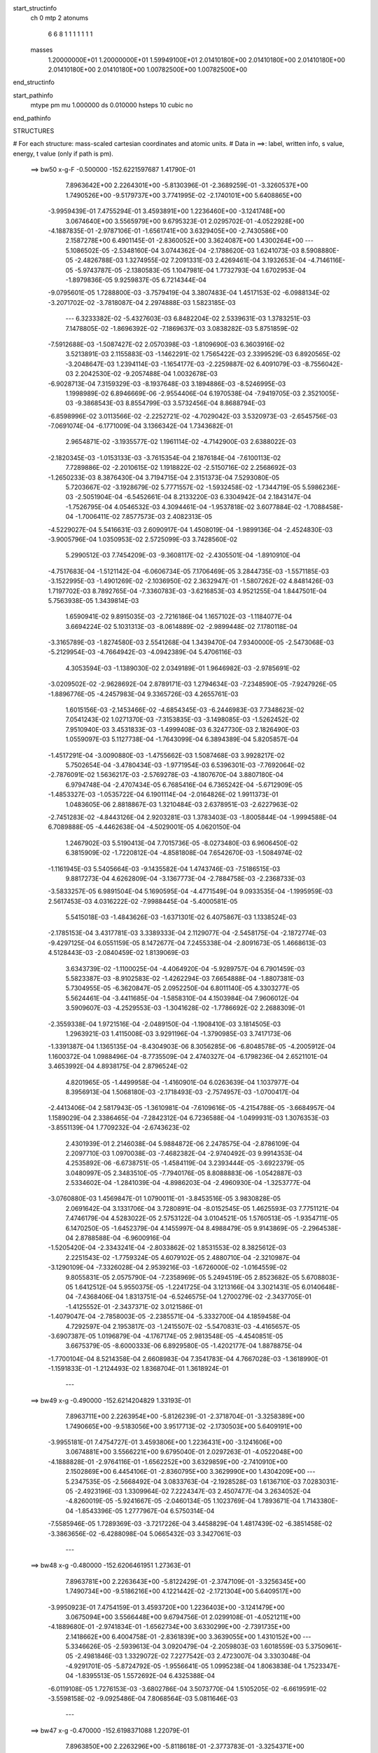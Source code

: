 start_structinfo
   ch         0
   mtp        2
   atonums
      6   6   8   1   1   1   1   1   1   1
   masses
     1.20000000E+01  1.20000000E+01  1.59949100E+01  2.01410180E+00  2.01410180E+00
     2.01410180E+00  2.01410180E+00  2.01410180E+00  1.00782500E+00  1.00782500E+00
end_structinfo

start_pathinfo
   mtype      pm
   mu         1.000000
   ds         0.010000
   hsteps     10
   cubic      no
end_pathinfo

STRUCTURES

# For each structure: mass-scaled cartesian coordinates and atomic units.
# Data in ==>: label, written info, s value, energy, t value (only if path is pm).

 ==>    bw50         x-g-F     -0.500000   -152.6221597687  1.41790E-01
    7.8963642E+00    2.2264301E+00   -5.8130396E-01   -2.3689259E-01   -3.3260537E+00
    1.7490526E+00   -9.5179737E+00    3.7741995E-02   -2.1740101E+00    5.6408865E+00
   -3.9959439E-01    7.4755294E-01    3.4593891E+00    1.2236460E+00   -3.1241748E+00
    3.0674640E+00    3.5565979E+00    9.6795323E-01    2.0295702E-01   -4.0522928E+00
   -4.1887835E-01   -2.9787106E-01   -1.6561741E+00    3.6329405E+00   -2.7430586E+00
    2.1587278E+00    6.4901145E-01   -2.8360052E+00    3.3624087E+00    1.4300264E+00
    ---
    5.1086502E-05   -2.5348160E-04    3.0744362E-04   -2.1788620E-03    1.6241073E-03
    8.5908880E-05   -2.4826788E-03    1.3274955E-02    7.2091331E-03    2.4269461E-04
    3.1932653E-04   -4.7146116E-05   -5.9743787E-05   -2.1380583E-05    1.1047981E-04
    1.7732793E-04    1.6702953E-04   -1.8979836E-05    9.9259837E-05    6.7214344E-04
   -9.0795601E-05    1.7288800E-03   -3.7579419E-04    3.3807483E-04    1.4517153E-02
   -6.0988134E-02   -3.2071702E-02   -3.7818087E-04    2.2974888E-03    1.5823185E-03
    ---
    6.3233382E-02   -5.4327603E-03    6.8482204E-02    2.5339631E-03    1.3783251E-03
    7.1478805E-02   -1.8696392E-02   -7.1869637E-03    3.0838282E-03    5.8751859E-02
   -7.5912688E-03   -1.5087427E-02    2.0570398E-03   -1.8109690E-03    6.3603916E-02
    3.5213891E-03    2.1155883E-03   -1.1462291E-02    1.7565422E-03    2.3399529E-03
    6.8920565E-02   -3.2048647E-03    1.2394114E-03   -1.1654177E-03   -2.2259887E-02
    6.4091079E-03   -8.7556042E-03    2.2042530E-02   -9.2057488E-04    1.0032678E-03
   -6.9028713E-04    7.3159329E-03   -8.1937648E-03    3.1894886E-03   -8.5246995E-03
    1.1998989E-02    6.8946669E-06   -2.9554406E-04    6.1970538E-04   -7.9419705E-03
    2.3521005E-03   -9.3868543E-03    8.8554799E-03    3.5732456E-04    8.8688794E-03
   -6.8598996E-02    3.0113566E-02   -2.2252721E-02   -4.7029042E-03    3.5320973E-03
   -2.6545756E-03   -7.0691074E-04   -6.1771009E-04    3.1366342E-04    1.7343682E-01
    2.9654871E-02   -3.1935577E-02    1.1961114E-02   -4.7142900E-03    2.6388022E-03
   -2.1820345E-03   -1.0153133E-03   -3.7615354E-04    2.1876184E-04   -7.6100113E-02
    7.7289886E-02   -2.2010615E-02    1.1918822E-02   -2.5150716E-02    2.2568692E-03
   -1.2650233E-03    8.3876430E-04    3.7194715E-04    2.3151373E-04    7.5293080E-05
    5.7203667E-02   -3.1928679E-02    5.7771557E-02   -1.5932458E-02   -1.7344719E-05
    5.5986236E-03   -2.5051904E-04   -6.5452661E-04    8.2133220E-03    6.3304942E-04
    2.1843147E-04   -1.7526795E-04    4.0546532E-03    4.3094461E-04   -1.9537818E-02
    3.6077884E-02   -1.7088458E-04   -1.7006411E-02    7.8577573E-03    2.4082313E-05
   -4.5229027E-04    5.5416631E-03    2.6090917E-04    1.4508019E-04   -1.9899136E-04
   -2.4524830E-03   -3.9005796E-04    1.0350953E-02    2.5725099E-03    3.7428560E-02
    5.2990512E-03    7.7454209E-03   -9.3608117E-02   -2.4305501E-04   -1.8910910E-04
   -4.7517683E-04   -1.5121142E-04   -6.0606734E-05    7.1706469E-05    3.2844735E-03
   -1.5571185E-03   -3.1522995E-03   -1.4901269E-02   -2.1036950E-02    2.3632947E-01
   -1.5807262E-02    4.8481426E-03    1.7197702E-03    8.7892765E-04   -7.3360783E-03
   -3.6216853E-03    4.9521255E-04    1.8447501E-04    5.7563938E-05    1.3439814E-03
    1.6590941E-02    9.8915035E-03   -2.7216186E-04    1.1657102E-03   -1.1184077E-04
    3.6694224E-02    5.1031313E-03   -8.0614889E-02   -2.9899448E-02    7.1780118E-04
   -3.3165789E-03   -1.8274580E-03    2.5541268E-04    1.3439470E-04    7.9340000E-05
   -2.5473068E-03   -5.2129954E-03   -4.7664942E-03   -4.0942389E-04    5.4706116E-03
    4.3053594E-03   -1.1389030E-02    2.0349189E-01    1.9646982E-03   -2.9785691E-02
   -3.0209502E-02   -2.9628692E-04    2.8789171E-03    1.2794634E-03   -7.2348590E-05
   -7.9247926E-05   -1.8896776E-05   -4.2457983E-04    9.3365726E-03    4.2655761E-03
    1.6015156E-03   -2.1453466E-02   -4.6854345E-03   -6.2446983E-03    7.7348623E-02
    7.0541243E-02    1.0271370E-03   -7.3153835E-03   -3.1498085E-03   -1.5262452E-02
    7.9510940E-03    3.4531833E-03   -1.4999408E-03    6.3247730E-03    2.1826490E-03
    1.0559097E-03    5.1127738E-04   -1.7643099E-04    6.3894389E-04    5.8205857E-04
   -1.4517291E-04   -3.0090880E-03   -1.4755662E-03    1.5087468E-03    3.9928217E-02
    5.7502654E-04   -3.4780434E-03   -1.9771954E-03    6.5396301E-03   -7.7692064E-02
   -2.7876091E-02    1.5636217E-03   -2.5769278E-03   -4.1807670E-04    3.8807180E-04
    6.9794748E-04   -2.4707434E-05    6.7685416E-04    6.7365242E-04   -5.6712909E-05
   -1.4853327E-03   -1.0535722E-04    6.1901114E-04   -2.0164826E-02    1.9911373E-01
    1.0483605E-06    2.8818867E-03    1.3210484E-03    2.6378951E-03   -2.6227963E-02
   -2.7451283E-02   -4.8443126E-04    2.9203281E-03    1.3783403E-03   -1.8005844E-04
   -1.9994588E-04    6.7089888E-05   -4.4462638E-04   -4.5029001E-05    4.0620150E-04
    1.2467902E-03    5.5190413E-04    7.7015736E-05   -8.0273480E-03    6.9606450E-02
    6.3815909E-02   -1.7220812E-04   -4.8581808E-04    7.6542670E-03   -1.5084974E-02
   -1.1161945E-03    5.5405664E-03   -9.1435582E-04    1.4743746E-03   -7.5186515E-03
    9.8817273E-04    4.6262809E-04   -3.1367773E-04   -2.7884758E-03   -2.2368733E-03
   -3.5833257E-05    6.9891504E-04    5.1690595E-04   -4.4771549E-04    9.0933535E-04
   -1.1995959E-03    2.5617453E-03    4.0316222E-02   -7.9988445E-04   -5.4000581E-05
    5.5415018E-03   -1.4843626E-03   -1.6371301E-02    6.4075867E-03    1.1338524E-03
   -2.1785153E-04    3.4317781E-03    3.3389333E-04    2.1129077E-04   -2.5458175E-04
   -2.1872774E-03   -9.4297125E-04    6.0551159E-05    8.1472677E-04    7.2455338E-04
   -2.8091673E-05    1.4668613E-03    4.5128443E-03   -2.0840459E-02    1.8139069E-03
    3.6343739E-02   -1.1100025E-04   -4.4064920E-04   -5.9289757E-04    6.7901459E-03
    5.5823387E-03   -8.9102583E-02   -1.4262294E-03    7.6654888E-04   -1.8807381E-03
    5.7304955E-05   -6.3620847E-05    2.0952250E-04    6.8011140E-05    4.3303277E-05
    5.5624461E-04   -3.4411685E-04   -1.5858310E-04    4.1503984E-04    7.9606012E-04
    3.5909607E-03   -4.2529553E-03   -1.3041628E-02   -1.7786692E-02    2.2688309E-01
   -2.3559338E-04    1.9721516E-04   -2.0489150E-04   -1.1908410E-03    3.1814505E-03
    1.2963921E-03    1.4115008E-03    3.9291196E-04   -1.3790985E-03    3.7417173E-06
   -1.3391387E-04    1.1365135E-04   -8.4304903E-06    8.3056285E-06   -6.8048578E-05
   -4.2005912E-04    1.1600372E-04    1.0988496E-04   -8.7735509E-04    2.4740327E-04
   -6.1798236E-04    2.6521101E-04    3.4653992E-04    4.8938175E-04    2.8796524E-02
    4.8201965E-05   -1.4499958E-04   -1.4160901E-04    6.0263639E-04    1.1037977E-04
    8.3956913E-04    1.5068180E-03   -2.1718493E-03   -2.7574957E-03   -1.0700417E-04
   -2.4413406E-04    2.5817943E-05   -1.3610981E-04   -7.6109616E-05   -4.2154788E-05
   -3.6684957E-04    1.1589029E-04    2.3386465E-04   -7.2842312E-04    6.7236588E-04
   -1.0499931E-03    1.3076353E-03   -3.8551139E-04    1.7709232E-04   -2.6743623E-02
    2.4301939E-01    2.2146038E-04    5.9884872E-06    2.2478575E-04   -2.8786109E-04
    2.2097710E-03    1.0970038E-03   -7.4682382E-04   -2.9740492E-03    9.9914353E-04
    4.2535892E-06   -6.6738751E-05   -1.4584119E-04    3.2393444E-05   -3.6922379E-05
    3.0480997E-05    2.3483510E-05   -7.7940176E-05    8.8088883E-06   -1.0542887E-03
    2.5334602E-04   -1.2841039E-04   -4.8986203E-04   -2.4960930E-04   -1.3253777E-04
   -3.0760880E-03    1.4569847E-01    1.0790011E-01   -3.8453516E-05    3.9830828E-05
    2.0691642E-04    3.1331706E-04    3.7280891E-04   -8.0152545E-05    1.4625593E-03
    7.7751121E-04    7.4746179E-04    4.5283022E-05    2.5753122E-04    3.0104521E-05
    1.5760513E-05   -1.9354711E-05    6.1470250E-05   -1.6452379E-04    4.1455997E-04
    8.4988479E-05    9.9143869E-05   -2.2964538E-04    2.8788588E-04   -6.9600916E-04
   -1.5205420E-04   -2.3343241E-04   -2.8033862E-02    1.8531553E-02    8.3825612E-03
    2.2251543E-02   -1.7759324E-05    4.6079102E-05    2.4880710E-04   -2.3210987E-04
   -3.1290109E-04   -7.3326028E-04    2.9539216E-03   -1.6726000E-02   -1.0164559E-02
    9.8055831E-05    2.0575790E-04   -7.2358969E-05    5.2494519E-05    2.8523682E-05
    5.6708803E-05    1.6412512E-04    5.9550375E-05   -1.2241725E-04    3.1213166E-04
    3.3021431E-05    6.0140648E-04   -7.4368406E-04    1.8313751E-04   -6.5246575E-04
    1.2700279E-02   -2.3437705E-01   -1.4125552E-01   -2.3437371E-02    3.0121586E-01
   -1.4079047E-04   -2.7858003E-05   -2.2385571E-04   -5.3332700E-04    4.1859458E-04
    4.7292597E-04    2.1953817E-03   -1.2415507E-02   -5.5470831E-03   -4.4165657E-05
   -3.6907387E-05    1.0196879E-04   -4.1767174E-05    2.9813548E-05   -4.4540851E-05
    3.6675379E-05   -8.6000333E-06    6.8929580E-05   -1.4202177E-04    1.8878875E-04
   -1.7700104E-04    8.5214358E-04    2.6608983E-04    7.3541783E-04    4.7667028E-03
   -1.3618990E-01   -1.1591833E-01   -1.2124493E-02    1.8368704E-01    1.3618924E-01
    ---
 ==>    bw49           x-g     -0.490000   -152.6214204829  1.33193E-01
    7.8963711E+00    2.2263954E+00   -5.8126239E-01   -2.3718704E-01   -3.3258389E+00
    1.7490665E+00   -9.5183056E+00    3.9517713E-02   -2.1730503E+00    5.6409191E+00
   -3.9955181E-01    7.4754727E-01    3.4593806E+00    1.2236431E+00   -3.1241606E+00
    3.0674881E+00    3.5566221E+00    9.6795040E-01    2.0297263E-01   -4.0522048E+00
   -4.1888828E-01   -2.9764116E-01   -1.6562252E+00    3.6329859E+00   -2.7410910E+00
    2.1502869E+00    6.4454106E-01   -2.8360795E+00    3.3629990E+00    1.4304209E+00
    ---
    5.2347535E-05   -2.5668492E-04    3.0833763E-04   -2.1928528E-03    1.6136710E-03
    7.0283031E-05   -2.4923196E-03    1.3309964E-02    7.2224347E-03    2.4507477E-04
    3.2634052E-04   -4.8260019E-05   -5.9241667E-05   -2.0460134E-05    1.1023769E-04
    1.7893671E-04    1.7143380E-04   -1.8543396E-05    1.2777967E-04    6.5750314E-04
   -7.5585946E-05    1.7289369E-03   -3.7217226E-04    3.4458829E-04    1.4817439E-02
   -6.3851458E-02   -3.3863656E-02   -6.4288098E-04    5.0665432E-03    3.3427061E-03
    ---
 ==>    bw48           x-g     -0.480000   -152.6206461951  1.27363E-01
    7.8963781E+00    2.2263643E+00   -5.8122429E-01   -2.3747109E-01   -3.3256345E+00
    1.7490734E+00   -9.5186216E+00    4.1221442E-02   -2.1721304E+00    5.6409517E+00
   -3.9950923E-01    7.4754159E-01    3.4593720E+00    1.2236403E+00   -3.1241479E+00
    3.0675094E+00    3.5566448E+00    9.6794756E-01    2.0299108E-01   -4.0521211E+00
   -4.1889680E-01   -2.9741834E-01   -1.6562734E+00    3.6330299E+00   -2.7391735E+00
    2.1418662E+00    6.4004758E-01   -2.8361839E+00    3.3639055E+00    1.4310152E+00
    ---
    5.3346626E-05   -2.5939613E-04    3.0920479E-04   -2.2059803E-03    1.6018559E-03
    5.3750961E-05   -2.4981846E-03    1.3329072E-02    7.2277542E-03    2.4723007E-04
    3.3303048E-04   -4.9291701E-05   -5.8724792E-05   -1.9556641E-05    1.0995238E-04
    1.8063838E-04    1.7523347E-04   -1.8395513E-05    1.5572692E-04    6.4325388E-04
   -6.0119108E-05    1.7276153E-03   -3.6802786E-04    3.5073770E-04    1.5105205E-02
   -6.6619591E-02   -3.5598158E-02   -9.0925486E-04    7.8068564E-03    5.0811646E-03
    ---
 ==>    bw47           x-g     -0.470000   -152.6198371088  1.22079E-01
    7.8963850E+00    2.2263296E+00   -5.8118618E-01   -2.3773783E-01   -3.3254371E+00
    1.7490803E+00   -9.5189335E+00    4.2853182E-02   -2.1712466E+00    5.6409830E+00
   -3.9946666E-01    7.4753733E-01    3.4593664E+00    1.2236374E+00   -3.1241351E+00
    3.0675307E+00    3.5566661E+00    9.6794472E-01    2.0301237E-01   -4.0520445E+00
   -4.1890247E-01   -2.9720546E-01   -1.6563188E+00    3.6330724E+00   -2.7373012E+00
    2.1334735E+00    6.3554005E-01   -2.8363164E+00    3.3650982E+00    1.4317892E+00
    ---
    5.3998670E-05   -2.6188345E-04    3.0988243E-04   -2.2178414E-03    1.5888940E-03
    3.6631612E-05   -2.5003915E-03    1.3332201E-02    7.2249671E-03    2.4915007E-04
    3.3939547E-04   -5.0275932E-05   -5.8043322E-05   -1.8610511E-05    1.0958733E-04
    1.8240097E-04    1.7889362E-04   -1.8306096E-05    1.8317601E-04    6.2867022E-04
   -4.4767561E-05    1.7247287E-03   -3.6348066E-04    3.5660865E-04    1.5377234E-02
   -6.9265145E-02   -3.7258268E-02   -1.1747058E-03    1.0491934E-02    6.7808911E-03
    ---
 ==>    bw46           x-g     -0.460000   -152.6189940976  1.17337E-01
    7.8963919E+00    2.2262984E+00   -5.8115154E-01   -2.3800110E-01   -3.3252500E+00
    1.7490803E+00   -9.5192295E+00    4.4416933E-02   -2.1703987E+00    5.6410128E+00
   -3.9942550E-01    7.4753165E-01    3.4593593E+00    1.2236346E+00   -3.1241209E+00
    3.0675520E+00    3.5566874E+00    9.6794188E-01    2.0303508E-01   -4.0519721E+00
   -4.1890673E-01   -2.9700252E-01   -1.6563628E+00    3.6331150E+00   -2.7354721E+00
    2.1251160E+00    6.3102449E-01   -2.8364740E+00    3.3665478E+00    1.4327238E+00
    ---
    5.4544175E-05   -2.6407698E-04    3.0994968E-04   -2.2288753E-03    1.5747640E-03
    1.8527008E-05   -2.4984498E-03    1.3319089E-02    7.2142256E-03    2.5071922E-04
    3.4535204E-04   -5.1022362E-05   -5.7494036E-05   -1.7724773E-05    1.0982767E-04
    1.8417233E-04    1.8263437E-04   -1.8116638E-05    2.1007811E-04    6.1375845E-04
   -2.9552488E-05    1.7203087E-03   -3.5851495E-04    3.6268050E-04    1.5630463E-02
   -7.1764690E-02   -3.8829753E-02   -1.4367595E-03    1.3099139E-02    8.4277630E-03
    ---
 ==>    bw45           x-g     -0.450000   -152.6181176094  1.13114E-01
    7.8963954E+00    2.2262673E+00   -5.8112037E-01   -2.3825398E-01   -3.3250734E+00
    1.7490803E+00   -9.5195134E+00    4.5928693E-02   -2.1695828E+00    5.6410426E+00
   -3.9938576E-01    7.4752598E-01    3.4593536E+00    1.2236346E+00   -3.1241081E+00
    3.0675733E+00    3.5567086E+00    9.6793904E-01    2.0305920E-01   -4.0519025E+00
   -4.1890957E-01   -2.9680667E-01   -1.6564026E+00    3.6331576E+00   -2.7336832E+00
    2.1167977E+00    6.2650591E-01   -2.8366557E+00    3.3682253E+00    1.4338020E+00
    ---
    5.4895479E-05   -2.6590882E-04    3.0977852E-04   -2.2387474E-03    1.5586566E-03
   -1.9612531E-07   -2.4926216E-03    1.3290018E-02    7.1954978E-03    2.5200817E-04
    3.5092568E-04   -5.1685260E-05   -5.6769806E-05   -1.6703123E-05    1.0992439E-04
    1.8600532E-04    1.8624566E-04   -1.8048641E-05    2.3647623E-04    5.9944277E-04
   -1.4134503E-05    1.7143590E-03   -3.5298057E-04    3.6832177E-04    1.5862415E-02
   -7.4099754E-02   -4.0301363E-02   -1.6934221E-03    1.5609904E-02    1.0010112E-02
    ---
 ==>    bw44           x-g     -0.440000   -152.6172101057  1.09385E-01
    7.8964023E+00    2.2262395E+00   -5.8108573E-01   -2.3850340E-01   -3.3249002E+00
    1.7490803E+00   -9.5197854E+00    4.7380462E-02   -2.1687949E+00    5.6410695E+00
   -3.9934603E-01    7.4752030E-01    3.4593479E+00    1.2236346E+00   -3.1240968E+00
    3.0675946E+00    3.5567299E+00    9.6793620E-01    2.0308617E-01   -4.0518373E+00
   -4.1890957E-01   -2.9661934E-01   -1.6564395E+00    3.6331988E+00   -2.7319304E+00
    2.1085185E+00    6.2198834E-01   -2.8368575E+00    3.3701067E+00    1.4350067E+00
    ---
    5.5148506E-05   -2.6703597E-04    3.0965355E-04   -2.2476024E-03    1.5409882E-03
   -1.9393002E-05   -2.4824901E-03    1.3244555E-02    7.1688126E-03    2.5273719E-04
    3.5607904E-04   -5.2305236E-05   -5.5944886E-05   -1.5708374E-05    1.0936949E-04
    1.8786490E-04    1.8915057E-04   -1.8214059E-05    2.6236718E-04    5.8464123E-04
    1.1519856E-06    1.7067234E-03   -3.4690595E-04    3.7287300E-04    1.6070506E-02
   -7.6253430E-02   -4.1663118E-02   -1.9428258E-03    1.8009090E-02    1.1518699E-02
    ---
 ==>    bw43           x-g     -0.430000   -152.6162729663  1.06116E-01
    7.8964092E+00    2.2262084E+00   -5.8105455E-01   -2.3874588E-01   -3.3247373E+00
    1.7490803E+00   -9.5200534E+00    4.8784238E-02   -2.1680391E+00    5.6410965E+00
   -3.9930771E-01    7.4751604E-01    3.4593422E+00    1.2236346E+00   -3.1240840E+00
    3.0676144E+00    3.5567512E+00    9.6793337E-01    2.0311455E-01   -4.0517762E+00
   -4.1890957E-01   -2.9643910E-01   -1.6564778E+00    3.6332385E+00   -2.7302097E+00
    2.1002794E+00    6.1747579E-01   -2.8370794E+00    3.3721707E+00    1.4363249E+00
    ---
    5.5194269E-05   -2.6816022E-04    3.0890534E-04   -2.2549207E-03    1.5217312E-03
   -3.9143814E-05   -2.4683019E-03    1.3182783E-02    7.1340623E-03    2.5317101E-04
    3.6073804E-04   -5.2835976E-05   -5.5080751E-05   -1.4637022E-05    1.0933811E-04
    1.8951170E-04    1.9244634E-04   -1.8247801E-05    2.8784007E-04    5.6969270E-04
    1.6311268E-05    1.6973540E-03   -3.4037902E-04    3.7703164E-04    1.6252872E-02
   -7.8213397E-02   -4.2907776E-02   -2.1835482E-03    2.0284620E-02    1.2946063E-02
    ---
 ==>    bw42           x-g     -0.420000   -152.6153083891  1.03276E-01
    7.8964162E+00    2.2261807E+00   -5.8101991E-01   -2.3898144E-01   -3.3245815E+00
    1.7490734E+00   -9.5203093E+00    5.0144022E-02   -2.1673072E+00    5.6411235E+00
   -3.9927081E-01    7.4751037E-01    3.4593380E+00    1.2236346E+00   -3.1240727E+00
    3.0676329E+00    3.5567725E+00    9.6793337E-01    2.0314719E-01   -4.0517166E+00
   -4.1890673E-01   -2.9626454E-01   -1.6565118E+00    3.6332768E+00   -2.7285191E+00
    2.0920805E+00    6.1296825E-01   -2.8373183E+00    3.3743984E+00    1.4377464E+00
    ---
    5.4945671E-05   -2.6856740E-04    3.0810979E-04   -2.2607869E-03    1.5004858E-03
   -5.9725639E-05   -2.4498231E-03    1.3104492E-02    7.0913032E-03    2.5348739E-04
    3.6475166E-04   -5.3153012E-05   -5.4161448E-05   -1.3703549E-05    1.0864472E-04
    1.9114497E-04    1.9522295E-04   -1.8323036E-05    3.1271795E-04    5.5490135E-04
    3.1672513E-05    1.6862181E-03   -3.3331158E-04    3.8062266E-04    1.6407457E-02
   -7.9968892E-02   -4.4029228E-02   -2.4141315E-03    2.2426727E-02    1.4286367E-02
    ---
 ==>    bw41           x-g     -0.410000   -152.6143188750  1.00832E-01
    7.8964231E+00    2.2261529E+00   -5.8098873E-01   -2.3921007E-01   -3.3244290E+00
    1.7490665E+00   -9.5205573E+00    5.1459813E-02   -2.1665953E+00    5.6411476E+00
   -3.9923249E-01    7.4750469E-01    3.4593323E+00    1.2236346E+00   -3.1240627E+00
    3.0676513E+00    3.5567938E+00    9.6793337E-01    2.0317983E-01   -4.0516627E+00
   -4.1890389E-01   -2.9609566E-01   -1.6565445E+00    3.6333137E+00   -2.7268556E+00
    2.0839208E+00    6.0846775E-01   -2.8375743E+00    3.3767736E+00    1.4392583E+00
    ---
    5.4645642E-05   -2.6863222E-04    3.0706077E-04   -2.2649470E-03    1.4775709E-03
   -8.0752127E-05   -2.4270394E-03    1.3009427E-02    7.0403535E-03    2.5299383E-04
    3.6845038E-04   -5.3495843E-05   -5.3189111E-05   -1.2758383E-05    1.0786795E-04
    1.9270567E-04    1.9779538E-04   -1.8437095E-05    3.3696718E-04    5.3943617E-04
    4.6649527E-05    1.6732288E-03   -3.2566318E-04    3.8364032E-04    1.6532660E-02
   -8.1511084E-02   -4.5022455E-02   -2.6335112E-03    2.4427781E-02    1.5535047E-02
    ---
 ==>    bw40         x-g-F     -0.400000   -152.6133067340  9.87592E-02
    7.8964300E+00    2.2261287E+00   -5.8095755E-01   -2.3943524E-01   -3.3242870E+00
    1.7490595E+00   -9.5207932E+00    5.2743608E-02   -2.1659074E+00    5.6411717E+00
   -3.9919559E-01    7.4749901E-01    3.4593266E+00    1.2236346E+00   -3.1240514E+00
    3.0676698E+00    3.5568137E+00    9.6793337E-01    2.0321389E-01   -4.0516102E+00
   -4.1889963E-01   -2.9593245E-01   -1.6565771E+00    3.6333520E+00   -2.7252182E+00
    2.0757992E+00    6.0397527E-01   -2.8378453E+00    3.3792813E+00    1.4408515E+00
    ---
    5.4061433E-05   -2.6804368E-04    3.0570778E-04   -2.2673041E-03    1.4524316E-03
   -1.0243367E-04   -2.3998397E-03    1.2897473E-02    6.9811872E-03    2.5213091E-04
    3.7159777E-04   -5.3685587E-05   -5.2132066E-05   -1.1813390E-05    1.0699672E-04
    1.9419562E-04    1.9959609E-04   -1.8787689E-05    3.6059108E-04    5.2444620E-04
    6.1822941E-05    1.6583138E-03   -3.1754777E-04    3.8610824E-04    1.6626748E-02
   -8.2832539E-02   -4.5883511E-02   -2.8405004E-03    2.6281345E-02    1.6688351E-02
    ---
    6.3266773E-02   -5.4512584E-03    6.8465461E-02    2.5433643E-03    1.3702496E-03
    7.1479408E-02   -1.8677536E-02   -7.2137550E-03    3.1215117E-03    5.8813273E-02
   -7.5363041E-03   -1.5098156E-02    2.0585418E-03   -1.8956954E-03    6.4088446E-02
    3.5110388E-03    2.0965904E-03   -1.1481042E-02    1.7340022E-03    2.5486646E-03
    6.9197486E-02   -3.2285943E-03    1.2551770E-03   -1.1908818E-03   -2.2333048E-02
    6.2412863E-03   -8.8477783E-03    2.2253485E-02   -9.5592823E-04    1.0340732E-03
   -7.2476050E-04    7.5340633E-03   -8.6556540E-03    3.0508586E-03   -8.2288116E-03
    1.1796374E-02    6.3055994E-06   -2.6060472E-04    6.3204353E-04   -7.7732694E-03
    1.9456057E-03   -9.6858433E-03    9.0683070E-03    3.4633617E-04    9.2224471E-03
   -6.8624934E-02    3.0113013E-02   -2.2254931E-02   -4.6664045E-03    3.5529131E-03
   -2.6533840E-03   -7.2080214E-04   -6.5143403E-04    3.0395926E-04    1.7348630E-01
    2.9653258E-02   -3.1928121E-02    1.1961316E-02   -4.6740377E-03    2.6461414E-03
   -2.1837706E-03   -1.0200938E-03   -4.1816690E-04    2.0311428E-04   -7.6118515E-02
    7.7255399E-02   -2.2022460E-02    1.1921863E-02   -2.5146613E-02    2.2390660E-03
   -1.2772477E-03    8.3815557E-04    3.8736244E-04    2.4716428E-04    7.5927056E-05
    5.7212957E-02   -3.1926658E-02    5.7764647E-02   -1.5933801E-02   -1.5515517E-05
    5.5972402E-03   -2.4972820E-04   -6.6024816E-04    8.2126000E-03    6.3464789E-04
    2.2752013E-04   -1.7329326E-04    4.0531269E-03    4.3275203E-04   -1.9538202E-02
    3.6078889E-02   -1.6971454E-04   -1.7005676E-02    7.8597395E-03    2.5681694E-05
   -4.5536050E-04    5.5438152E-03    2.6195445E-04    1.4644993E-04   -2.0002128E-04
   -2.4515165E-03   -3.8946724E-04    1.0352232E-02    2.5660792E-03    3.7435746E-02
    5.3002726E-03    7.7463577E-03   -9.3603696E-02   -2.3573745E-04   -1.8671631E-04
   -4.8531909E-04   -1.5584356E-04   -7.1431827E-05    7.8976887E-05    3.2842415E-03
   -1.5557843E-03   -3.1534573E-03   -1.4895005E-02   -2.1039068E-02    2.3632702E-01
   -1.5808019E-02    4.8345818E-03    1.7175812E-03    8.7295752E-04   -7.3323468E-03
   -3.6296748E-03    5.0299968E-04    1.5886036E-04    6.1982585E-05    1.3502628E-03
    1.6585808E-02    9.8867817E-03   -2.7021402E-04    1.1699201E-03   -1.1427943E-04
    3.6683061E-02    5.0885937E-03   -8.0570287E-02   -2.9875001E-02    7.3043017E-04
   -3.3406482E-03   -1.8305747E-03    2.6226557E-04    1.2327919E-04    7.1510254E-05
   -2.5495751E-03   -5.2117050E-03   -4.7626174E-03   -4.0964748E-04    5.4626341E-03
    4.3016136E-03   -1.1356624E-02    2.0340988E-01    1.9611364E-03   -2.9758600E-02
   -3.0205102E-02   -3.0056231E-04    2.8804209E-03    1.2943555E-03   -6.8047529E-05
   -7.7200962E-05   -3.7939822E-05   -4.2638401E-04    9.3340577E-03    4.2665106E-03
    1.6022986E-03   -2.1457443E-02   -4.6847796E-03   -6.2272804E-03    7.7287454E-02
    7.0518104E-02    1.0085575E-03   -7.2884454E-03   -3.1601394E-03   -1.5274045E-02
    7.7433303E-03    3.3045963E-03   -1.4078810E-03    6.4048931E-03    2.3633291E-03
    1.0413079E-03    5.0324426E-04   -1.6939134E-04    6.4400979E-04    5.8390439E-04
   -1.4327225E-04   -3.0014768E-03   -1.4794424E-03    1.5022680E-03    4.0106486E-02
    5.5856148E-04   -3.4712826E-03   -1.9936714E-03    6.5595884E-03   -7.7698232E-02
   -2.7814629E-02    1.5167325E-03   -2.6023546E-03   -5.1788457E-04    3.7565072E-04
    6.8554855E-04   -2.0949285E-05    6.8183574E-04    6.7718735E-04   -6.1211283E-05
   -1.4827461E-03   -1.0754190E-04    6.1714450E-04   -2.0148618E-02    1.9912452E-01
    1.7502405E-05    2.8792885E-03    1.3396943E-03    2.6710085E-03   -2.6337683E-02
   -2.7652324E-02   -4.5376689E-04    2.9690974E-03    1.5098546E-03   -1.7297916E-04
   -1.9381431E-04    6.2950304E-05   -4.4678974E-04   -4.5916012E-05    4.1246645E-04
    1.2406486E-03    5.5589624E-04    7.3321380E-05   -7.9322824E-03    6.9633693E-02
    6.4042689E-02   -2.0011940E-04   -4.8659144E-04    7.6154326E-03   -1.5079199E-02
   -1.0676537E-03    5.6921480E-03   -8.8900599E-04    1.3514214E-03   -7.7783222E-03
    9.6595789E-04    4.3881842E-04   -2.9481912E-04   -2.7937536E-03   -2.2418392E-03
   -5.0565587E-05    6.8202663E-04    5.1414435E-04   -4.2863818E-04    8.4259022E-04
   -1.1418440E-03    2.3879098E-03    4.0516117E-02   -7.9889720E-04   -5.8169729E-05
    5.5385020E-03   -1.4660308E-03   -1.6468805E-02    6.3497948E-03    1.1641501E-03
   -1.4865130E-04    3.4954685E-03    3.3555885E-04    2.1573203E-04   -2.5653314E-04
   -2.1832037E-03   -9.4081068E-04    6.1793840E-05    8.1645366E-04    7.2594978E-04
   -2.8853762E-05    1.4892106E-03    4.5075265E-03   -2.0803260E-02    1.6757612E-03
    3.6516877E-02   -1.2830629E-04   -4.3813071E-04   -6.2269704E-04    6.6700699E-03
    5.6121563E-03   -8.9017031E-02   -1.3695423E-03    7.2397108E-04   -1.9723773E-03
    4.4374608E-05   -7.6302976E-05    2.2152956E-04    6.8675651E-05    4.4811198E-05
    5.4951521E-04   -3.4886700E-04   -1.5651236E-04    4.2487064E-04    7.7857248E-04
    3.6044342E-03   -4.3080640E-03   -1.2782192E-02   -1.7834094E-02    2.2683160E-01
   -1.5800140E-04    2.7199878E-04   -1.3716789E-04   -1.0641581E-03    4.0749319E-03
    1.5407088E-03    8.3021581E-04   -1.8968090E-03   -2.7261030E-03    2.2451916E-05
   -1.7147420E-04    8.9927511E-05   -1.2391344E-05   -2.0713744E-06   -5.3736921E-05
   -4.1938738E-04    5.6108295E-05    6.1294397E-05   -1.2321326E-03    2.6763403E-04
   -7.0583928E-04   -2.2793399E-04    3.5795627E-04    2.7189044E-04    4.6863559E-02
    2.2530813E-04   -3.8551702E-04    1.6968222E-04   -2.2508514E-04    1.1876403E-03
    8.9234421E-04   -7.6137386E-04    5.4155540E-03    1.3575974E-03    1.2692305E-04
    9.1149320E-05   -8.0327508E-05   -1.8239595E-04   -8.0986508E-05    3.8209373E-05
   -2.5533369E-04    2.7634322E-04    2.1821095E-04   -4.2649810E-04    8.4340592E-04
   -9.4961553E-04    2.0474160E-03   -7.0618772E-04    3.2038836E-04   -6.2010090E-03
    8.5246385E-02    2.0640938E-04   -1.4401543E-04    2.0460053E-04   -1.1636122E-03
    3.5490044E-03    1.9878658E-03   -2.1233122E-03    1.1338791E-03    1.9220145E-03
    5.7719676E-05    5.8054462E-05   -1.4937347E-04    1.9775101E-05   -3.5929972E-05
    1.6336631E-05    4.5784601E-05   -1.6290749E-06    7.7292947E-05   -1.4092322E-03
    5.6414027E-04   -3.9690202E-04    6.4791871E-04   -4.0452994E-04    4.0813205E-04
    1.0166936E-02    3.5569745E-02    5.9947751E-02   -9.8184767E-05    3.8772889E-05
    1.5581825E-04    1.6473633E-04    4.4588168E-04    1.6087560E-04    1.3799682E-03
    1.3896944E-03    7.8259672E-04    2.2286499E-05    2.5584998E-04    5.3063594E-05
    1.5159263E-05   -1.6527004E-05    4.7652970E-05   -1.5524139E-04    4.2243921E-04
    1.0301752E-04    3.7159853E-05   -1.7427791E-04    1.9698869E-04   -3.5476561E-04
   -1.9720103E-04   -8.5136888E-05   -4.3316059E-02    7.3942117E-03    2.5072184E-03
    3.8206283E-02   -1.3590096E-04    1.7966732E-04    8.6913667E-05   -1.7628066E-05
   -1.0047127E-03   -8.8895711E-04    4.5846794E-03   -2.2010364E-02   -1.2867279E-02
   -2.8926861E-05    4.6379568E-05   -9.8775382E-06    6.9918439E-05    2.8153032E-05
    2.0131059E-05    1.3628016E-04   -4.4733163E-06   -1.1548570E-04    2.7203036E-04
   -3.4360408E-05    5.8774102E-04   -9.9851691E-04    3.3188444E-04   -6.7372885E-04
   -1.9543819E-03   -1.1021035E-01   -5.2102447E-02   -1.5010143E-02    2.0023756E-01
   -9.8400943E-05    3.2910597E-05   -1.9483131E-04   -2.3104601E-04    1.0033959E-04
    4.2718562E-05    2.9810118E-03   -1.5903655E-02   -6.9322523E-03   -5.5313560E-05
   -8.6864784E-05    9.2704874E-05   -3.5028524E-05    2.4977764E-05   -3.5227417E-05
    3.0578232E-05   -4.9784421E-05    3.1878841E-05   -7.3961938E-05    6.2470019E-05
   -4.3921724E-05    2.0301188E-04    3.9744955E-04    4.9755464E-04   -3.6817884E-03
   -4.3988827E-02   -7.5096018E-02   -7.1602799E-03    1.0639528E-01    1.0246414E-01
    ---
 ==>    bw39           x-g     -0.390000   -152.6122751260  9.54807E-02
    7.8964370E+00    2.2261010E+00   -5.8092984E-01   -2.3965001E-01   -3.3241484E+00
    1.7490526E+00   -9.5210252E+00    5.3975412E-02   -2.1652435E+00    5.6411958E+00
   -3.9916011E-01    7.4749334E-01    3.4593209E+00    1.2236346E+00   -3.1240400E+00
    3.0676882E+00    3.5568321E+00    9.6793337E-01    2.0324937E-01   -4.0515591E+00
   -4.1889112E-01   -2.9577350E-01   -1.6566069E+00    3.6333889E+00   -2.7236110E+00
    2.0677288E+00    5.9949485E-01   -2.8381345E+00    3.3819507E+00    1.4425461E+00
    ---
    5.3169562E-05   -2.6693775E-04    3.0351724E-04   -2.2675198E-03    1.4252187E-03
   -1.2450168E-04   -2.3680518E-03    1.2766945E-02    6.9128445E-03    2.5124508E-04
    3.7388385E-04   -5.3492582E-05   -5.1053037E-05   -1.0919314E-05    1.0665955E-04
    1.9551264E-04    2.0136595E-04   -1.8994128E-05    3.8335595E-04    5.0951340E-04
    7.6867623E-05    1.6413318E-03   -3.0892158E-04    3.8792757E-04    1.6687905E-02
   -8.3931317E-02   -4.6612533E-02   -3.0347822E-03    2.7992122E-02    1.7749999E-02
    ---
 ==>    bw38           x-g     -0.380000   -152.6112265359  9.41040E-02
    7.8964439E+00    2.2260767E+00   -5.8089866E-01   -2.3986479E-01   -3.3240168E+00
    1.7490422E+00   -9.5212532E+00    5.5179221E-02   -2.1645956E+00    5.6412200E+00
   -3.9912605E-01    7.4748908E-01    3.4593167E+00    1.2236332E+00   -3.1240301E+00
    3.0677081E+00    3.5568506E+00    9.6793337E-01    2.0328627E-01   -4.0515108E+00
   -4.1888260E-01   -2.9561881E-01   -1.6566353E+00    3.6334244E+00   -2.7220258E+00
    2.0596926E+00    5.9502346E-01   -2.8384356E+00    3.3847265E+00    1.4443059E+00
    ---
    5.2141214E-05   -2.6528145E-04    3.0144286E-04   -2.2659429E-03    1.3959527E-03
   -1.4724058E-04   -2.3316431E-03    1.2618977E-02    6.8361284E-03    2.4986411E-04
    3.7566674E-04   -5.3366386E-05   -4.9925179E-05   -1.0112317E-05    1.0567489E-04
    1.9670321E-04    2.0267614E-04   -1.9369984E-05    4.0548617E-04    4.9441283E-04
    9.1858186E-05    1.6224733E-03   -2.9970387E-04    3.8901382E-04    1.6715202E-02
   -8.4797269E-02   -4.7203001E-02   -3.2149672E-03    2.9545623E-02    1.8710729E-02
    ---
 ==>    bw37           x-g     -0.370000   -152.6101639913  9.30301E-02
    7.8964508E+00    2.2260490E+00   -5.8087095E-01   -2.4007610E-01   -3.3238921E+00
    1.7490284E+00   -9.5214731E+00    5.6351035E-02   -2.1639597E+00    5.6412441E+00
   -3.9909057E-01    7.4748340E-01    3.4593110E+00    1.2236303E+00   -3.1240187E+00
    3.0677265E+00    3.5568690E+00    9.6793195E-01    2.0332459E-01   -4.0514640E+00
   -4.1887267E-01   -2.9546838E-01   -1.6566623E+00    3.6334613E+00   -2.7204587E+00
    2.0516894E+00    5.9056110E-01   -2.8387488E+00    3.3875997E+00    1.4461250E+00
    ---
    5.0831385E-05   -2.6304999E-04    2.9858140E-04   -2.2619157E-03    1.3644780E-03
   -1.7049418E-04   -2.2907592E-03    1.2453327E-02    6.7507578E-03    2.4820356E-04
    3.7668141E-04   -5.2935536E-05   -4.8766989E-05   -9.3011436E-06    1.0521824E-04
    1.9773020E-04    2.0370837E-04   -1.9755168E-05    4.2672835E-04    4.7930083E-04
    1.0666729E-04    1.6013293E-03   -2.9000254E-04    3.8998340E-04    1.6707452E-02
   -8.5426604E-02   -4.7653003E-02   -3.3803487E-03    3.0939394E-02    1.9569219E-02
    ---
 ==>    bw36           x-g     -0.360000   -152.6090907514  9.22469E-02
    7.8964508E+00    2.2260248E+00   -5.8084324E-01   -2.4028394E-01   -3.3237709E+00
    1.7490076E+00   -9.5216851E+00    5.7498852E-02   -2.1633398E+00    5.6412654E+00
   -3.9905651E-01    7.4747773E-01    3.4593053E+00    1.2236303E+00   -3.1240088E+00
    3.0677450E+00    3.5568889E+00    9.6792911E-01    2.0336433E-01   -4.0514214E+00
   -4.1886132E-01   -2.9532078E-01   -1.6566892E+00    3.6334982E+00   -2.7189087E+00
    2.0437174E+00    5.8610878E-01   -2.8390731E+00    3.3905632E+00    1.4479983E+00
    ---
    4.9079445E-05   -2.6047724E-04    2.9542498E-04   -2.2555523E-03    1.3313250E-03
   -1.9432957E-04   -2.2452010E-03    1.2269735E-02    6.6566972E-03    2.4614872E-04
    3.7706824E-04   -5.2359904E-05   -4.7490822E-05   -8.4264703E-06    1.0455810E-04
    1.9862441E-04    2.0442789E-04   -2.0208115E-05    4.4725866E-04    4.6350711E-04
    1.2113493E-04    1.5780814E-03   -2.7991622E-04    3.9079608E-04    1.6663705E-02
   -8.5816040E-02   -4.7961062E-02   -3.5303302E-03    3.2171012E-02    2.0324294E-02
    ---
 ==>    bw35           x-g     -0.350000   -152.6080100395  9.17450E-02
    7.8964508E+00    2.2259971E+00   -5.8081899E-01   -2.4049525E-01   -3.3236462E+00
    1.7489868E+00   -9.5218891E+00    5.8618674E-02   -2.1627279E+00    5.6412867E+00
   -3.9902103E-01    7.4747205E-01    3.4592997E+00    1.2236303E+00   -3.1239974E+00
    3.0677634E+00    3.5569073E+00    9.6792627E-01    2.0340690E-01   -4.0513789E+00
   -4.1884854E-01   -2.9517602E-01   -1.6567134E+00    3.6335337E+00   -2.7173737E+00
    2.0357765E+00    5.8166550E-01   -2.8394074E+00    3.3936081E+00    1.4499197E+00
    ---
    4.7149202E-05   -2.5746353E-04    2.9184218E-04   -2.2469026E-03    1.2962698E-03
   -2.1812734E-04   -2.1949288E-03    1.2067873E-02    6.5538094E-03    2.4369830E-04
    3.7678240E-04   -5.1653710E-05   -4.6151961E-05   -7.5656007E-06    1.0378707E-04
    1.9923245E-04    2.0482244E-04   -2.0642428E-05    4.6687682E-04    4.4759599E-04
    1.3530090E-04    1.5527144E-03   -2.6929121E-04    3.9015715E-04    1.6583114E-02
   -8.5963714E-02   -4.8126485E-02   -3.6643617E-03    3.3239531E-02    2.0975666E-02
    ---
 ==>    bw34           x-g     -0.340000   -152.6069246952  9.15201E-02
    7.8964508E+00    2.2259763E+00   -5.8079128E-01   -2.4070310E-01   -3.3235284E+00
    1.7489695E+00   -9.5220850E+00    5.9714499E-02   -2.1621320E+00    5.6413080E+00
   -3.9898555E-01    7.4746779E-01    3.4592968E+00    1.2236303E+00   -3.1239889E+00
    3.0677833E+00    3.5569258E+00    9.6792343E-01    2.0345090E-01   -4.0513391E+00
   -4.1883435E-01   -2.9503410E-01   -1.6567375E+00    3.6335692E+00   -2.7158538E+00
    2.0278638E+00    5.7723025E-01   -2.8397517E+00    3.3967272E+00    1.4518874E+00
    ---
    4.4985152E-05   -2.5343062E-04    2.8806421E-04   -2.2356388E-03    1.2589489E-03
   -2.4183002E-04   -2.1401191E-03    1.1847638E-02    6.4418210E-03    2.4100113E-04
    3.7555207E-04   -5.0766752E-05   -4.4602168E-05   -6.7642939E-06    1.0227351E-04
    1.9961535E-04    2.0435807E-04   -2.1257274E-05    4.8541258E-04    4.3136234E-04
    1.4903760E-04    1.5251483E-03   -2.5816453E-04    3.8864869E-04    1.6464853E-02
   -8.5867288E-02   -4.8148501E-02   -3.7820057E-03    3.4143828E-02    2.1523115E-02
    ---
 ==>    bw33           x-g     -0.330000   -152.6058383301  9.15704E-02
    7.8964508E+00    2.2259520E+00   -5.8076703E-01   -2.4090748E-01   -3.3234106E+00
    1.7489487E+00   -9.5222810E+00    6.0786329E-02   -2.1615481E+00    5.6413292E+00
   -3.9895149E-01    7.4746211E-01    3.4592940E+00    1.2236303E+00   -3.1239790E+00
    3.0678018E+00    3.5569442E+00    9.6792059E-01    2.0349631E-01   -4.0513008E+00
   -4.1882158E-01   -2.9489644E-01   -1.6567616E+00    3.6336032E+00   -2.7143480E+00
    2.0199771E+00    5.7280403E-01   -2.8401051E+00    3.3999146E+00    1.4538962E+00
    ---
    4.2593660E-05   -2.4940920E-04    2.8355787E-04   -2.2209356E-03    1.2200650E-03
   -2.6519476E-04   -2.0811527E-03    1.1608933E-02    6.3205169E-03    2.3765712E-04
    3.7375817E-04   -4.9817692E-05   -4.3020493E-05   -5.9186055E-06    1.0121784E-04
    1.9962520E-04    2.0407459E-04   -2.1661374E-05    5.0287297E-04    4.1433414E-04
    1.6203235E-04    1.4951880E-03   -2.4668664E-04    3.8637431E-04    1.6308382E-02
   -8.5526533E-02   -4.8027173E-02   -3.8827802E-03    3.4883913E-02    2.1966780E-02
    ---
 ==>    bw32           x-g     -0.320000   -152.6047539494  9.18984E-02
    7.8964508E+00    2.2259312E+00   -5.8073932E-01   -2.4110840E-01   -3.3232963E+00
    1.7489244E+00   -9.5224690E+00    6.1846160E-02   -2.1609722E+00    5.6413505E+00
   -3.9891601E-01    7.4745644E-01    3.4592911E+00    1.2236303E+00   -3.1239705E+00
    3.0678202E+00    3.5569627E+00    9.6791775E-01    2.0354173E-01   -4.0512639E+00
   -4.1880597E-01   -2.9476020E-01   -1.6567829E+00    3.6336387E+00   -2.7128532E+00
    2.0121155E+00    5.6838584E-01   -2.8404675E+00    3.4031663E+00    1.4559432E+00
    ---
    3.9992393E-05   -2.4437735E-04    2.7892524E-04   -2.2032538E-03    1.1786969E-03
   -2.8873748E-04   -2.0177525E-03    1.1351624E-02    6.1899457E-03    2.3405170E-04
    3.7098318E-04   -4.8641804E-05   -4.1392656E-05   -5.1866256E-06    9.9454000E-05
    1.9938324E-04    2.0292028E-04   -2.2244205E-05    5.1894680E-04    3.9789063E-04
    1.7494409E-04    1.4630322E-03   -2.3471365E-04    3.8364544E-04    1.6113338E-02
   -8.4941443E-02   -4.7762888E-02   -3.9664744E-03    3.5460116E-02    2.2307148E-02
    ---
 ==>    bw31           x-g     -0.310000   -152.6036752109  9.25096E-02
    7.8964508E+00    2.2259105E+00   -5.8071507E-01   -2.4131278E-01   -3.3231924E+00
    1.7488967E+00   -9.5226529E+00    6.2881995E-02   -2.1604083E+00    5.6413718E+00
   -3.9888195E-01    7.4745076E-01    3.4592869E+00    1.2236303E+00   -3.1239605E+00
    3.0678387E+00    3.5569825E+00    9.6791492E-01    2.0358998E-01   -4.0512284E+00
   -4.1878894E-01   -2.9462680E-01   -1.6568042E+00    3.6336728E+00   -2.7113714E+00
    2.0042800E+00    5.6397669E-01   -2.8408390E+00    3.4064781E+00    1.4580243E+00
    ---
    3.7331987E-05   -2.3875690E-04    2.7352308E-04   -2.1824278E-03    1.1354636E-03
   -3.1175638E-04   -1.9500880E-03    1.1075688E-02    6.0499948E-03    2.2997444E-04
    3.6739263E-04   -4.7280180E-05   -3.9830938E-05   -4.5351718E-06    9.8230013E-05
    1.9879713E-04    2.0141191E-04   -2.2820828E-05    5.3369860E-04    3.8112413E-04
    1.8713647E-04    1.4286103E-03   -2.2229012E-04    3.7993168E-04    1.5879557E-02
   -8.4113512E-02   -4.7356729E-02   -4.0327472E-03    3.5873671E-02    2.2545231E-02
    ---
 ==>    bw30         x-g-F     -0.300000   -152.6026053281  9.34145E-02
    7.8964508E+00    2.2258931E+00   -5.8068735E-01   -2.4151716E-01   -3.3230884E+00
    1.7488656E+00   -9.5228329E+00    6.3901833E-02   -2.1598484E+00    5.6413945E+00
   -3.9884647E-01    7.4744792E-01    3.4592840E+00    1.2236303E+00   -3.1239520E+00
    3.0678585E+00    3.5570010E+00    9.6791208E-01    2.0364107E-01   -4.0511944E+00
   -4.1877049E-01   -2.9449481E-01   -1.6568255E+00    3.6337082E+00   -2.7099007E+00
    1.9964666E+00    5.5957557E-01   -2.8412185E+00    3.4098452E+00    1.4601395E+00
    ---
    3.4396482E-05   -2.3267812E-04    2.6789979E-04   -2.1580211E-03    1.0905027E-03
   -3.3447969E-04   -1.8784437E-03    1.0781195E-02    5.9005731E-03    2.2561845E-04
    3.6292895E-04   -4.5683806E-05   -3.8176719E-05   -3.8498432E-06    9.6189323E-05
    1.9783858E-04    1.9948567E-04   -2.3327281E-05    5.4699204E-04    3.6441399E-04
    1.9890183E-04    1.3918843E-03   -2.0967245E-04    3.7582674E-04    1.5606988E-02
   -8.3044437E-02   -4.6810051E-02   -4.0813838E-03    3.6125820E-02    2.2682149E-02
    ---
    6.3301668E-02   -5.4714264E-03    6.8438697E-02    2.5465287E-03    1.3652153E-03
    7.1473090E-02   -1.8665968E-02   -7.2349476E-03    3.1586657E-03    5.8853968E-02
   -7.4704709E-03   -1.5128275E-02    2.0540022E-03   -1.9996007E-03    6.4805106E-02
    3.5288238E-03    2.0662629E-03   -1.1480127E-02    1.6955045E-03    2.8814307E-03
    6.9521343E-02   -3.2590154E-03    1.2665619E-03   -1.2154284E-03   -2.2415572E-02
    5.9837594E-03   -9.0576958E-03    2.2769594E-02   -9.9547242E-04    1.0847549E-03
   -7.6982229E-04    7.9749266E-03   -9.2496025E-03    2.9357439E-03   -7.8172244E-03
    1.1208890E-02   -2.3243508E-05   -2.0287976E-04    6.1949757E-04   -7.5036978E-03
    1.3652592E-03   -9.9826101E-03    9.4681703E-03    5.5926687E-05    9.6697251E-03
   -6.8640853E-02    3.0115792E-02   -2.2256355E-02   -4.6375278E-03    3.5836767E-03
   -2.6424395E-03   -7.3315066E-04   -7.0425114E-04    2.7195046E-04    1.7352485E-01
    2.9640513E-02   -3.1918478E-02    1.1950301E-02   -4.6297654E-03    2.6636134E-03
   -2.1723565E-03   -1.0184368E-03   -4.9196054E-04    1.5825179E-04   -7.6125520E-02
    7.7210537E-02   -2.2027873E-02    1.1922683E-02   -2.5146120E-02    2.2195959E-03
   -1.2929820E-03    8.3359891E-04    4.0288169E-04    2.6699817E-04    8.6613403E-05
    5.7213954E-02   -3.1908833E-02    5.7767546E-02   -1.5935907E-02   -9.3288456E-06
    5.6031893E-03   -2.4270377E-04   -6.6480582E-04    8.2051886E-03    6.3995676E-04
    2.4088862E-04   -1.7121609E-04    4.0475698E-03    4.3384711E-04   -1.9547033E-02
    3.6066330E-02   -1.6344840E-04   -1.7008634E-02    7.8668448E-03    3.0401791E-05
   -4.5354548E-04    5.5425401E-03    2.6488450E-04    1.4540161E-04   -2.0117990E-04
   -2.4543015E-03   -3.8765147E-04    1.0349898E-02    2.5421648E-03    3.7453908E-02
    5.2941176E-03    7.7357450E-03   -9.3595697E-02   -2.2348759E-04   -1.8283965E-04
   -4.9385209E-04   -1.6054525E-04   -8.7665155E-05    8.1489651E-05    3.2875560E-03
   -1.5496511E-03   -3.1556358E-03   -1.4886388E-02   -2.1030272E-02    2.3631714E-01
   -1.5817290E-02    4.8061191E-03    1.7101418E-03    8.8310514E-04   -7.3337104E-03
   -3.6409593E-03    5.1195627E-04    1.1185961E-04    5.9569171E-05    1.3583623E-03
    1.6594584E-02    9.8951537E-03   -2.7050308E-04    1.1768052E-03   -1.1532352E-04
    3.6656642E-02    5.0839617E-03   -8.0494284E-02   -2.9843277E-02    7.5229128E-04
   -3.3782330E-03   -1.8379274E-03    2.7116721E-04    1.0430795E-04    5.7521585E-05
   -2.5651552E-03   -5.2211401E-03   -4.7638943E-03   -4.1496436E-04    5.4436341E-03
    4.3011232E-03   -1.1315060E-02    2.0328637E-01    1.9632775E-03   -2.9716617E-02
   -3.0194762E-02   -3.0743558E-04    2.8839455E-03    1.3074330E-03   -6.5602129E-05
   -6.9624469E-05   -5.4291361E-05   -4.2730771E-04    9.3245911E-03    4.2618459E-03
    1.6031298E-03   -2.1472975E-02   -4.6842195E-03   -6.2037616E-03    7.7213122E-02
    7.0486476E-02    9.7797680E-04   -7.2522712E-03   -3.1827772E-03   -1.5278558E-02
    7.4171795E-03    3.1365152E-03   -1.2697635E-03    6.4558989E-03    2.5395446E-03
    1.0202420E-03    4.8805731E-04   -1.5853825E-04    6.5291641E-04    5.8778245E-04
   -1.4358498E-04   -2.9973660E-03   -1.4899314E-03    1.4964201E-03    4.0390645E-02
    5.4951086E-04   -3.4600337E-03   -2.0105426E-03    6.5600030E-03   -7.7714419E-02
   -2.7740322E-02    1.4573106E-03   -2.6306308E-03   -6.3009772E-04    3.6121481E-04
    6.6970802E-04   -1.6664374E-05    6.8586042E-04    6.7958593E-04   -6.6540348E-05
   -1.4762697E-03   -1.1122062E-04    6.1571069E-04   -2.0120247E-02    1.9917200E-01
    2.7715077E-05    2.8781135E-03    1.3561687E-03    2.7207456E-03   -2.6499308E-02
   -2.7924955E-02   -3.8947715E-04    3.0016677E-03    1.6554148E-03   -1.6878415E-04
   -1.8928396E-04    5.9363088E-05   -4.4927400E-04   -4.8037292E-05    4.1960507E-04
    1.2312487E-03    5.6488209E-04    7.1343387E-05   -7.7994084E-03    6.9640713E-02
    6.4358080E-02   -2.0789346E-04   -4.9360214E-04    7.6047608E-03   -1.5027482E-02
   -9.6273304E-04    5.8534009E-03   -9.3883579E-04    1.1274700E-03   -8.0765815E-03
    9.5777460E-04    4.2303232E-04   -2.8278692E-04   -2.8041537E-03   -2.2525220E-03
   -6.0752043E-05    6.6619115E-04    5.0799779E-04   -4.1537243E-04    7.6973647E-04
   -1.0806977E-03    2.1899121E-03    4.0680683E-02   -8.0457656E-04   -6.4780755E-05
    5.5364059E-03   -1.4304469E-03   -1.6643541E-02    6.2582803E-03    1.2191810E-03
   -3.9778026E-05    3.5679608E-03    3.3390778E-04    2.1862739E-04   -2.5942298E-04
   -2.1789736E-03   -9.3814635E-04    6.6163353E-05    8.1957801E-04    7.2904951E-04
   -3.1434496E-05    1.5220158E-03    4.5097673E-03   -2.0768326E-02    1.5037642E-03
    3.6764816E-02   -1.4451167E-04   -4.4005823E-04   -6.4970734E-04    6.6013168E-03
    5.6256771E-03   -8.8884707E-02   -1.3461734E-03    6.4156767E-04   -2.0959727E-03
    3.3925128E-05   -8.5926858E-05    2.3025717E-04    7.1825875E-05    4.9545987E-05
    5.4795589E-04   -3.5486651E-04   -1.5703240E-04    4.3225324E-04    7.5506501E-04
    3.6227227E-03   -4.3687097E-03   -1.2549077E-02   -1.7857818E-02    2.2667547E-01
   -7.0057258E-05    3.6862493E-04   -8.7651222E-05   -8.4260686E-04    5.4239896E-03
    2.2880924E-03   -6.8765409E-04   -5.5232749E-03   -5.1738687E-03    1.8729629E-05
   -2.4717827E-04    6.7759113E-05   -1.9422767E-05   -1.5713858E-05   -4.5601262E-05
   -4.1958846E-04   -3.8414896E-05    1.3478701E-05   -1.9235219E-03    3.5633906E-04
   -9.7884505E-04   -6.0495554E-04    2.4729803E-04    4.9524432E-05    5.4034978E-02
    3.7790877E-04   -7.0677190E-04    5.9105216E-04   -2.3984450E-03    2.3109749E-03
    3.5641596E-04   -3.5706640E-03    1.6775024E-02    7.9927489E-03    4.6249743E-04
    6.5631425E-04   -2.0997492E-04   -2.2963409E-04   -7.4245225E-05    1.6122326E-04
    3.9022178E-05    5.4377372E-04    1.5501255E-04    5.7099958E-04    1.0299464E-03
   -4.5559105E-04    3.3658241E-03   -1.0783261E-03    7.6453655E-04    2.0971550E-02
   -8.7911018E-02    2.5946348E-04   -3.9867322E-04    2.7624180E-04   -2.7696430E-03
    5.4044219E-03    2.5714690E-03   -4.0626566E-03    7.3158602E-03    3.1587556E-03
    2.1363319E-04    3.4129255E-04   -1.8530827E-04   -3.9031143E-07   -3.3346577E-05
    2.4993956E-05    1.4347567E-04    1.3170257E-04    1.2869911E-04   -1.5396813E-03
    9.2865690E-04   -5.1660605E-04    2.0264559E-03   -5.1248148E-04    1.1309528E-03
    2.7729781E-02   -7.2769954E-02    6.2106515E-03   -1.3412062E-04    2.6883645E-05
    1.1687524E-04   -3.8208159E-05    5.2676750E-04    3.3987078E-04    1.1037931E-03
    2.3639615E-03    1.0265027E-03    1.3941493E-05    2.5529497E-04    6.5217526E-05
    1.2192207E-05   -1.4783860E-05    3.7396365E-05   -1.4827244E-04    4.1598436E-04
    1.1342252E-04    1.5105239E-05   -1.1759503E-04    1.1205253E-04   -1.5069184E-05
   -2.2116731E-04    5.8292939E-05   -4.3982062E-02   -5.7142335E-03   -4.0673309E-03
    4.0349115E-02   -2.5175975E-04    3.7131911E-04   -1.3338603E-04    6.8066212E-04
   -1.8359567E-03   -9.2164128E-04    6.5904887E-03   -2.9130646E-02   -1.6398504E-02
   -2.1215798E-04   -2.2506417E-04    6.9983355E-05    8.7096280E-05    2.2045712E-05
   -3.3681104E-05    3.7806889E-05   -1.1402601E-04   -9.3887072E-05    1.8124279E-05
   -1.3779740E-04    4.5243068E-04   -1.5617203E-03    5.2785516E-04   -8.1519184E-04
   -1.9373990E-02    1.3981503E-02    2.5117228E-02   -6.0650021E-03    1.0704009E-01
   -8.3910520E-05    1.3884435E-04   -2.1094462E-04    3.4893633E-04   -3.5514948E-04
   -2.7579230E-04    3.9959998E-03   -2.0320022E-02   -8.9133285E-03   -1.1529252E-04
   -2.0466293E-04    9.6865443E-05   -2.0514184E-05    1.6436757E-05   -3.9836266E-05
   -1.3192936E-05   -1.1816343E-04    7.9091182E-06   -1.4925460E-04   -8.4099679E-05
    1.6018672E-05   -5.7425578E-04    5.2333960E-04    1.8897832E-04   -1.3452568E-02
    3.7079022E-02   -2.9437986E-02   -2.1429077E-03    4.4443896E-02    6.6242416E-02
    ---
 ==>    bw29           x-g     -0.290000   -152.6015474060  9.34140E-02
    7.8964508E+00    2.2258723E+00   -5.8065964E-01   -2.4171808E-01   -3.3229914E+00
    1.7488309E+00   -9.5230089E+00    6.4897675E-02   -2.1593045E+00    5.6414158E+00
   -3.9881241E-01    7.4744508E-01    3.4592812E+00    1.2236303E+00   -3.1239435E+00
    3.0678770E+00    3.5570194E+00    9.6790924E-01    2.0369358E-01   -4.0511617E+00
   -4.1875204E-01   -2.9436566E-01   -1.6568454E+00    3.6337423E+00   -2.7084440E+00
    1.9886844E+00    5.5518550E-01   -2.8416080E+00    3.4132866E+00    1.4622979E+00
    ---
    3.1363349E-05   -2.2604440E-04    2.6177652E-04   -2.1300526E-03    1.0438590E-03
   -3.5616122E-04   -1.8028432E-03    1.0467591E-02    5.7412337E-03    2.2078283E-04
    3.5761867E-04   -4.3954952E-05   -3.6461937E-05   -3.1860126E-06    9.4005994E-05
    1.9649040E-04    1.9716771E-04   -2.3796842E-05    5.5866938E-04    3.4744488E-04
    2.0969546E-04    1.3529810E-03   -1.9661969E-04    3.7063187E-04    1.5295684E-02
   -8.1737968E-02   -4.6125546E-02   -4.1124942E-03    3.6222130E-02    2.2721757E-02
    ---
 ==>    bw28           x-g     -0.280000   -152.6005054529  9.49083E-02
    7.8964508E+00    2.2258516E+00   -5.8063539E-01   -2.4192246E-01   -3.3228910E+00
    1.7487928E+00   -9.5231729E+00    6.5881518E-02   -2.1587605E+00    5.6414371E+00
   -3.9877693E-01    7.4744083E-01    3.4592784E+00    1.2236303E+00   -3.1239364E+00
    3.0678954E+00    3.5570379E+00    9.6790782E-01    2.0374751E-01   -4.0511291E+00
   -4.1873075E-01   -2.9423936E-01   -1.6568638E+00    3.6337778E+00   -2.7069964E+00
    1.9809252E+00    5.5080345E-01   -2.8420055E+00    3.4167772E+00    1.4644854E+00
    ---
    2.8234750E-05   -2.1900313E-04    2.5530530E-04   -2.0983661E-03    9.9589055E-04
   -3.7725047E-04   -1.7235375E-03    1.0135895E-02    5.5726175E-03    2.1535616E-04
    3.5157330E-04   -4.2266013E-05   -3.4692295E-05   -2.6110299E-06    9.1689376E-05
    1.9468184E-04    1.9445414E-04   -2.4223771E-05    5.6848457E-04    3.3064588E-04
    2.1987929E-04    1.3118243E-03   -1.8344014E-04    3.6496901E-04    1.4946688E-02
   -8.0198346E-02   -4.5305491E-02   -4.1259470E-03    3.6161830E-02    2.2663636E-02
    ---
 ==>    bw27           x-g     -0.270000   -152.5994809203  9.67443E-02
    7.8964508E+00    2.2258342E+00   -5.8060768E-01   -2.4212338E-01   -3.3228009E+00
    1.7487512E+00   -9.5233328E+00    6.6849364E-02   -2.1582286E+00    5.6414584E+00
   -3.9874429E-01    7.4743515E-01    3.4592755E+00    1.2236303E+00   -3.1239279E+00
    3.0679139E+00    3.5570578E+00    9.6790498E-01    2.0380428E-01   -4.0510993E+00
   -4.1870804E-01   -2.9411589E-01   -1.6568794E+00    3.6338133E+00   -2.7055588E+00
    1.9731871E+00    5.4642844E-01   -2.8424101E+00    3.4203140E+00    1.4667010E+00
    ---
    2.4949900E-05   -2.1134130E-04    2.4830147E-04   -2.0627161E-03    9.4647455E-04
   -3.9683368E-04   -1.6410417E-03    9.7866157E-03    5.3945844E-03    2.0965362E-04
    3.4444875E-04   -4.0368754E-05   -3.2867703E-05   -2.0581951E-06    8.9225667E-05
    1.9239652E-04    1.9134003E-04   -2.4627031E-05    5.7646595E-04    3.1361511E-04
    2.2893200E-04    1.2685856E-03   -1.6993517E-04    3.5816964E-04    1.4560598E-02
   -7.8430448E-02   -4.4352852E-02   -4.1216291E-03    3.5948150E-02    2.2510175E-02
    ---
 ==>    bw26           x-g     -0.260000   -152.5984789292  9.89493E-02
    7.8964508E+00    2.2258135E+00   -5.8058343E-01   -2.4232776E-01   -3.3227074E+00
    1.7487131E+00   -9.5234888E+00    6.7801213E-02   -2.1577007E+00    5.6414797E+00
   -3.9871023E-01    7.4743231E-01    3.4592727E+00    1.2236303E+00   -3.1239194E+00
    3.0679323E+00    3.5570762E+00    9.6790214E-01    2.0386104E-01   -4.0510709E+00
   -4.1868392E-01   -2.9399384E-01   -1.6568964E+00    3.6338473E+00   -2.7041302E+00
    1.9654691E+00    5.4206145E-01   -2.8428217E+00    3.4238959E+00    1.4689417E+00
    ---
    2.1614711E-05   -2.0333750E-04    2.4082017E-04   -2.0229161E-03    8.9610732E-04
   -4.1480465E-04   -1.5557499E-03    9.4204141E-03    5.2073846E-03    2.0346941E-04
    3.3661869E-04   -3.8303907E-05   -3.1059176E-05   -1.5133944E-06    8.6602818E-05
    1.8968758E-04    1.8776105E-04   -2.4919485E-05    5.8233944E-04    2.9661585E-04
    2.3700597E-04    1.2233997E-03   -1.5640182E-04    3.5025422E-04    1.4138790E-02
   -7.6442489E-02   -4.3272290E-02   -4.0998432E-03    3.5585506E-02    2.2264185E-02
    ---
 ==>    bw25           x-g     -0.250000   -152.5975006794  1.01560E-01
    7.8964508E+00    2.2257927E+00   -5.8055572E-01   -2.4252868E-01   -3.3226173E+00
    1.7486681E+00   -9.5236408E+00    6.8737064E-02   -2.1571808E+00    5.6415010E+00
   -3.9867475E-01    7.4742947E-01    3.4592699E+00    1.2236303E+00   -3.1239123E+00
    3.0679522E+00    3.5570947E+00    9.6789930E-01    2.0391923E-01   -4.0510411E+00
   -4.1865979E-01   -2.9387037E-01   -1.6569121E+00    3.6338828E+00   -2.7027107E+00
    1.9577711E+00    5.3770049E-01   -2.8432413E+00    3.4275190E+00    1.4712075E+00
    ---
    1.8175836E-05   -1.9498083E-04    2.3296348E-04   -1.9789990E-03    8.4501743E-04
   -4.3134160E-04   -1.4678394E-03    9.0379771E-03    5.0112594E-03    1.9687487E-04
    3.2796710E-04   -3.6154507E-05   -2.9263815E-05   -1.0349188E-06    8.3834423E-05
    1.8649003E-04    1.8374108E-04   -2.5144063E-05    5.8608965E-04    2.7962261E-04
    2.4402144E-04    1.1763240E-03   -1.4291473E-04    3.4178428E-04    1.3682449E-02
   -7.4241778E-02   -4.2068112E-02   -4.0608433E-03    3.5078000E-02    2.1928755E-02
    ---
 ==>    bw24           x-g     -0.240000   -152.5965501520  1.04619E-01
    7.8964543E+00    2.2257754E+00   -5.8053147E-01   -2.4273306E-01   -3.3225307E+00
    1.7486231E+00   -9.5237928E+00    6.9664916E-02   -2.1566649E+00    5.6415223E+00
   -3.9864069E-01    7.4742663E-01    3.4592670E+00    1.2236303E+00   -3.1239038E+00
    3.0679706E+00    3.5571131E+00    9.6789647E-01    2.0398168E-01   -4.0510113E+00
   -4.1863425E-01   -2.9374974E-01   -1.6569248E+00    3.6339169E+00   -2.7012992E+00
    1.9500912E+00    5.3334655E-01   -2.8436660E+00    3.4311842E+00    1.4734964E+00
    ---
    1.5164097E-05   -1.8623782E-04    2.2466940E-04   -1.9307279E-03    7.9286767E-04
   -4.4566784E-04   -1.3781692E-03    8.6404206E-03    4.8064964E-03    1.8939892E-04
    3.1867694E-04   -3.4061963E-05   -2.7537160E-05   -5.8230165E-07    8.0950264E-05
    1.8270696E-04    1.7932549E-04   -2.5280789E-05    5.8757349E-04    2.6319614E-04
    2.4996319E-04    1.1275057E-03   -1.2935804E-04    3.3215684E-04    1.3193499E-02
   -7.1838845E-02   -4.0746357E-02   -4.0049050E-03    3.4431428E-02    2.1507312E-02
    ---
 ==>    bw23           x-g     -0.230000   -152.5956296745  1.08179E-01
    7.8964543E+00    2.2257546E+00   -5.8050376E-01   -2.4293745E-01   -3.3224476E+00
    1.7485746E+00   -9.5239367E+00    7.0580771E-02   -2.1561530E+00    5.6415435E+00
   -3.9860521E-01    7.4742380E-01    3.4592656E+00    1.2236303E+00   -3.1238953E+00
    3.0679891E+00    3.5571316E+00    9.6789363E-01    2.0404554E-01   -4.0509843E+00
   -4.1860728E-01   -2.9363052E-01   -1.6569390E+00    3.6339523E+00   -2.6998958E+00
    1.9424325E+00    5.2899864E-01   -2.8440987E+00    3.4348896E+00    1.4758094E+00
    ---
    1.1707243E-05   -1.7716821E-04    2.1593893E-04   -1.8781288E-03    7.4085937E-04
   -4.5763187E-04   -1.2868176E-03    8.2288557E-03    4.5936797E-03    1.8198582E-04
    3.0839765E-04   -3.1761053E-05   -2.5674557E-05   -1.5598187E-07    7.7886899E-05
    1.7849898E-04    1.7442197E-04   -2.5340597E-05    5.8677187E-04    2.4614054E-04
    2.5428040E-04    1.0769870E-03   -1.1595259E-04    3.2141265E-04    1.2674100E-02
   -6.9245491E-02   -3.9313720E-02   -3.9326595E-03    3.3651856E-02    2.1004153E-02
    ---
 ==>    bw22           x-g     -0.220000   -152.5947417010  1.12304E-01
    7.8964543E+00    2.2257338E+00   -5.8048297E-01   -2.4314529E-01   -3.3223679E+00
    1.7485226E+00   -9.5240727E+00    7.1480627E-02   -2.1556450E+00    5.6415634E+00
   -3.9857115E-01    7.4742096E-01    3.4592628E+00    1.2236303E+00   -3.1238882E+00
    3.0680104E+00    3.5571514E+00    9.6789079E-01    2.0411224E-01   -4.0509574E+00
   -4.1857748E-01   -2.9351273E-01   -1.6569518E+00    3.6339864E+00   -2.6984993E+00
    1.9347917E+00    5.2465775E-01   -2.8445364E+00    3.4386342E+00    1.4781445E+00
    ---
    8.5216706E-06   -1.6780310E-04    2.0645821E-04   -1.8216475E-03    6.8849115E-04
   -4.6742808E-04   -1.1942490E-03    7.8045052E-03    4.3733580E-03    1.7392131E-04
    2.9754798E-04   -2.9383247E-05   -2.3888252E-05    1.6537032E-07    7.5286748E-05
    1.7390475E-04    1.6926988E-04   -2.5142081E-05    5.8352442E-04    2.2988305E-04
    2.5755304E-04    1.0251378E-03   -1.0279530E-04    3.1006316E-04    1.2126542E-02
   -6.6474444E-02   -3.7777325E-02   -3.8445217E-03    3.2746277E-02    2.0423446E-02
    ---
 ==>    bw21           x-g     -0.210000   -152.5938880751  1.17071E-01
    7.8964543E+00    2.2257165E+00   -5.8045872E-01   -2.4335660E-01   -3.3222882E+00
    1.7484706E+00   -9.5242087E+00    7.2372486E-02   -2.1551451E+00    5.6415819E+00
   -3.9853567E-01    7.4741954E-01    3.4592599E+00    1.2236303E+00   -3.1238796E+00
    3.0680317E+00    3.5571699E+00    9.6788795E-01    2.0418178E-01   -4.0509332E+00
   -4.1854768E-01   -2.9339494E-01   -1.6569631E+00    3.6340219E+00   -2.6971109E+00
    1.9271691E+00    5.2032490E-01   -2.8449811E+00    3.4424169E+00    1.4805027E+00
    ---
    5.3905194E-06   -1.5824347E-04    1.9711004E-04   -1.7606979E-03    6.3666398E-04
   -4.7424912E-04   -1.1014797E-03    7.3691536E-03    4.1460924E-03    1.6538345E-04
    2.8605076E-04   -2.7138501E-05   -2.2061790E-05    5.0460243E-07    7.1932592E-05
    1.6878789E-04    1.6347865E-04   -2.5037107E-05    5.7783150E-04    2.1306431E-04
    2.5899063E-04    9.7220734E-04   -8.9842550E-05    2.9758871E-04    1.1553672E-02
   -6.3540450E-02   -3.6145560E-02   -3.7411412E-03    3.1721915E-02    1.9769880E-02
    ---
 ==>    bw20         x-g-F     -0.200000   -152.5930717677  1.22572E-01
    7.8964543E+00    2.2256957E+00   -5.8043794E-01   -2.4356445E-01   -3.3222120E+00
    1.7484118E+00   -9.5243367E+00    7.3248346E-02   -2.1546492E+00    5.6416003E+00
   -3.9850019E-01    7.4741670E-01    3.4592571E+00    1.2236303E+00   -3.1238711E+00
    3.0680530E+00    3.5571883E+00    9.6788511E-01    2.0425274E-01   -4.0509091E+00
   -4.1851503E-01   -2.9327998E-01   -1.6569731E+00    3.6340588E+00   -2.6957316E+00
    1.9195665E+00    5.1599707E-01   -2.8454318E+00    3.4462378E+00    1.4828840E+00
    ---
    2.2708502E-06   -1.4855792E-04    1.8704519E-04   -1.6955829E-03    5.8548541E-04
   -4.7883662E-04   -1.0087062E-03    6.9246216E-03    3.9129778E-03    1.5671304E-04
    2.7380987E-04   -2.4718410E-05   -2.0316234E-05    7.3256548E-07    6.9066665E-05
    1.6316657E-04    1.5746545E-04   -2.4638304E-05    5.6946175E-04    1.9672926E-04
    2.5912409E-04    9.1804694E-04   -7.7470137E-05    2.8525714E-04    1.0958528E-02
   -6.0460748E-02   -3.4428288E-02   -3.6233785E-03    3.0587405E-02    1.9049162E-02
    ---
    6.3336530E-02   -5.4953669E-03    6.8392812E-02    2.5452689E-03    1.3606602E-03
    7.1455512E-02   -1.8663799E-02   -7.2333380E-03    3.1870891E-03    5.8839274E-02
   -7.3928069E-03   -1.5184834E-02    2.0418478E-03   -2.1806858E-03    6.5822132E-02
    3.5778301E-03    2.0280786E-03   -1.1454350E-02    1.5793349E-03    3.3329446E-03
    6.9842397E-02   -3.2989763E-03    1.2743875E-03   -1.2395131E-03   -2.2436969E-02
    5.6078681E-03   -9.3725385E-03    2.3672805E-02   -1.0254417E-03    1.1326701E-03
   -8.0494356E-04    8.6658286E-03   -9.8312413E-03    2.9813916E-03   -7.6280523E-03
    1.1132183E-02   -7.7066182E-05   -1.3882951E-04    5.8286235E-04   -7.0751863E-03
    6.9570068E-04   -1.0163531E-02    9.9004883E-03   -1.5044060E-04    1.0329543E-02
   -6.8642399E-02    3.0125165E-02   -2.2256304E-02   -4.6242561E-03    3.6269873E-03
   -2.6224297E-03   -7.4641608E-04   -7.6122610E-04    2.2406195E-04    1.7354904E-01
    2.9612805E-02   -3.1904137E-02    1.1923494E-02   -4.5891415E-03    2.6985753E-03
   -2.1442053E-03   -1.0123986E-03   -5.7747342E-04    8.7868617E-05   -7.6114845E-02
    7.7150957E-02   -2.2023507E-02    1.1919915E-02   -2.5149191E-02    2.2061069E-03
   -1.3099969E-03    8.1970204E-04    4.1334305E-04    2.7694405E-04    1.0899826E-04
    5.7205135E-02   -3.1867618E-02    5.7785319E-02   -1.5935820E-02    2.8960678E-06
    5.6187597E-03   -2.2565482E-04   -6.5985057E-04    8.1879945E-03    6.4946286E-04
    2.5154069E-04   -1.7093998E-04    4.0322870E-03    4.3587623E-04   -1.9566422E-02
    3.6037189E-02   -1.4955291E-04   -1.7017613E-02    7.8824394E-03    3.9843145E-05
   -4.4413496E-04    5.5351326E-03    2.7024346E-04    1.4175375E-04   -2.0212062E-04
   -2.4631414E-03   -3.8390368E-04    1.0342024E-02    2.4919792E-03    3.7488279E-02
    5.2754733E-03    7.7076130E-03   -9.3575975E-02   -2.0426899E-04   -1.7595975E-04
   -5.0085530E-04   -1.6566718E-04   -1.0907725E-04    7.5321456E-05    3.2963429E-03
   -1.5365200E-03   -3.1604587E-03   -1.4870277E-02   -2.1004879E-02    2.3628618E-01
   -1.5844432E-02    4.7553839E-03    1.6922312E-03    9.1581419E-04   -7.3448521E-03
   -3.6509981E-03    5.2067477E-04    5.0110031E-05    4.4010163E-05    1.3694533E-03
    1.6626320E-02    9.9218682E-03   -2.7523607E-04    1.1870352E-03   -1.1423682E-04
    3.6625188E-02    5.0950287E-03   -8.0368635E-02   -2.9795185E-02    7.8444987E-04
   -3.4280018E-03   -1.8501868E-03    2.7941733E-04    7.7552898E-05    3.6345177E-05
   -2.5994630E-03   -5.2483313E-03   -4.7751155E-03   -4.2789454E-04    5.4090236E-03
    4.3050477E-03   -1.1257866E-02    2.0308975E-01    1.9720266E-03   -2.9647690E-02
   -3.0175477E-02   -3.1783906E-04    2.8914400E-03    1.3153876E-03   -6.5893999E-05
   -5.7987821E-05   -6.2480964E-05   -4.2561313E-04    9.3078444E-03    4.2475374E-03
    1.6031865E-03   -2.1507762E-02   -4.6834585E-03   -6.1715615E-03    7.7105584E-02
    7.0435620E-02    9.3589247E-04   -7.2138588E-03   -3.2164753E-03   -1.5260449E-02
    6.9786664E-03    2.9826172E-03   -1.1058508E-03    6.4307473E-03    2.6565038E-03
    9.9456914E-04    4.6600494E-04   -1.4652009E-04    6.6360538E-04    5.9386254E-04
   -1.4569497E-04   -2.9993162E-03   -1.5124805E-03    1.4894146E-03    4.0815432E-02
    5.5181845E-04   -3.4458465E-03   -2.0276186E-03    6.5345080E-03   -7.7740677E-02
   -2.7652523E-02    1.3873580E-03   -2.6347131E-03   -7.3228781E-04    3.4373435E-04
    6.5156188E-04   -1.1845401E-05    6.8693686E-04    6.7931903E-04   -7.0729949E-05
   -1.4679097E-03   -1.2116251E-04    6.1216060E-04   -2.0091086E-02    1.9924230E-01
    2.7093373E-05    2.8806537E-03    1.3689654E-03    2.8076785E-03   -2.6712245E-02
   -2.8267754E-02   -2.9193940E-04    2.9832989E-03    1.7793899E-03   -1.6583817E-04
   -1.8941809E-04    5.8628717E-05   -4.5273134E-04   -5.1100636E-05    4.2455206E-04
    1.2196238E-03    5.8238680E-04    7.3962453E-05   -7.6382054E-03    6.9603973E-02
    6.4783871E-02   -1.9629212E-04   -5.0971760E-04    7.6317012E-03   -1.4948208E-02
   -7.7427875E-04    5.9995683E-03   -1.1067740E-03    8.9641490E-04   -8.3526087E-03
    9.6674072E-04    4.2119630E-04   -2.8101957E-04   -2.8194579E-03   -2.2708466E-03
   -6.3275246E-05    6.5833990E-04    4.9719346E-04   -4.1109571E-04    6.9204404E-04
   -1.0194065E-03    1.9835785E-03    4.0830955E-02   -8.1933417E-04   -7.3913729E-05
    5.5409016E-03   -1.3484226E-03   -1.6914970E-02    6.1386815E-03    1.2946741E-03
    6.0553740E-05    3.6278023E-03    3.3184110E-04    2.1577140E-04   -2.6081087E-04
   -2.1764085E-03   -9.3634560E-04    7.0337907E-05    8.2485284E-04    7.3860520E-04
   -3.3934822E-05    1.5667710E-03    4.5294551E-03   -2.0749377E-02    1.2872855E-03
    3.7094132E-02   -1.6184311E-04   -4.4967851E-04   -6.7749362E-04    6.5932268E-03
    5.6260991E-03   -8.8659741E-02   -1.3885281E-03    5.2693523E-04   -2.2502762E-03
    3.0674564E-05   -9.2395115E-05    2.3598920E-04    8.1537874E-05    6.0281405E-05
    5.4828603E-04   -3.6049798E-04   -1.5457737E-04    4.3921894E-04    7.1502016E-04
    3.6511916E-03   -4.4444656E-03   -1.2303732E-02   -1.7871130E-02    2.2635303E-01
    4.8402518E-05    4.3857389E-04   -5.3422936E-05   -7.2484948E-04    7.5797731E-03
    3.7994242E-03   -3.7296245E-03   -9.1499886E-03   -8.3591348E-03    1.7144935E-05
   -3.3442396E-04    4.0170260E-05   -3.6611783E-05   -3.1658302E-05   -5.1005054E-05
   -4.2126879E-04   -1.6489061E-04   -2.3061958E-05   -3.0201129E-03    5.6847475E-04
   -1.5519611E-03   -5.6334207E-04   -6.7950690E-05   -9.2219604E-05    5.6095263E-02
    3.8286312E-04   -8.7712848E-04    9.4770565E-04   -5.8694362E-03    2.0364990E-03
   -1.7378085E-03   -4.3521299E-03    2.5651395E-02    1.4631560E-02    7.4616818E-04
    1.2653891E-03   -2.7053190E-04   -2.5559219E-04   -5.8312632E-05    3.2555312E-04
    4.9668234E-04    8.9561084E-04    4.1786309E-05    2.6336658E-03    1.0409460E-03
    7.2330666E-04    4.4657335E-03   -1.0726386E-03    1.4504791E-03    4.1995500E-02
   -2.2520246E-01    3.4179977E-04   -6.3941308E-04    4.0426803E-04   -5.0583476E-03
    7.0870013E-03    2.1428471E-03   -5.3433199E-03    1.2144837E-02    3.4244647E-03
    4.0810964E-04    7.1223568E-04   -2.2166335E-04   -1.6689339E-05   -3.4116764E-05
    7.2818303E-05    3.1660238E-04    3.1118638E-04    1.4316048E-04   -1.2159999E-03
    1.1938674E-03   -2.4760153E-04    3.0539456E-03   -3.7024113E-04    1.9369695E-03
    4.3836306E-02   -1.5398359E-01   -3.8370124E-02   -1.3695368E-04    1.1721834E-05
    9.7542000E-05   -2.5412110E-04    5.2796596E-04    3.4391164E-04    7.5850427E-04
    3.4686275E-03    1.5042797E-03    2.3219666E-05    2.4528673E-04    6.4946204E-05
    7.6335639E-06   -1.4611241E-05    3.0403042E-05   -1.5204860E-04    3.9377702E-04
    1.1327919E-04    7.0784741E-05   -8.4810805E-05    7.8520032E-05    2.1933319E-04
   -2.0434052E-04    1.6345123E-04   -3.3221196E-02   -1.7147196E-02   -9.8601968E-03
    3.1308236E-02   -3.0109003E-04    5.1213413E-04   -3.2631136E-04    1.8214620E-03
   -2.1292221E-03   -4.0164455E-04    7.8524875E-03   -3.5830375E-02   -1.9935988E-02
   -3.7605356E-04   -5.1653094E-04    1.2330358E-04    9.1906613E-05    1.1892430E-05
   -1.0061527E-04   -1.1844160E-04   -2.5427482E-04   -5.8260289E-05   -6.1297939E-04
   -1.7811639E-04    7.8692261E-05   -2.0724859E-03    5.8385330E-04   -1.0436074E-03
   -3.3156389E-02    1.1603179E-01    8.0761219E-02    9.8738362E-04    3.2809484E-02
   -8.3632234E-05    2.2791262E-04   -2.4957781E-04    1.1343897E-03   -5.8271664E-04
   -1.4280509E-04    4.6342613E-03   -2.4178045E-02   -1.1024566E-02   -1.9080207E-04
   -3.4417657E-04    9.6737617E-05   -3.4069886E-06    6.2531589E-06   -6.3952630E-05
   -8.9753466E-05   -2.0381693E-04    8.3106111E-06   -4.6779393E-04   -1.6864181E-04
   -1.0957690E-04   -1.1604092E-03    5.3353404E-04   -1.3700995E-04   -2.1091574E-02
    9.5225448E-02    1.3566967E-02    1.7091040E-03    2.5860761E-03    3.1995817E-02
    ---
 ==>    bw19           x-g     -0.190000   -152.5922953805  1.28513E-01
    7.8964543E+00    2.2256749E+00   -5.8041369E-01   -2.4377922E-01   -3.3221393E+00
    1.7483459E+00   -9.5244567E+00    7.4104210E-02   -2.1541653E+00    5.6416188E+00
   -3.9846613E-01    7.4741386E-01    3.4592542E+00    1.2236303E+00   -3.1238640E+00
    3.0680757E+00    3.5572096E+00    9.6788227E-01    2.0432512E-01   -4.0508850E+00
   -4.1848097E-01   -2.9316503E-01   -1.6569816E+00    3.6340943E+00   -2.6943652E+00
    1.9119971E+00    5.1168128E-01   -2.8458936E+00    3.4501209E+00    1.4853004E+00
    ---
   -5.8314311E-07   -1.3887466E-04    1.7716406E-04   -1.6268200E-03    5.3488400E-04
   -4.8053561E-04   -9.1627044E-04    6.4720309E-03    3.6742709E-03    1.4766727E-04
    2.6104352E-04   -2.2497001E-05   -1.8594681E-05    9.6504659E-07    6.5486450E-05
    1.5709384E-04    1.5142027E-04   -2.4150775E-05    5.5840047E-04    1.8131312E-04
    2.5799255E-04    8.6339422E-04   -6.5451215E-05    2.7175269E-04    1.0343776E-02
   -5.7252740E-02   -3.2635290E-02   -3.4924634E-03    2.9354691E-02    1.8269008E-02
    ---
 ==>    bw18           x-g     -0.180000   -152.5915602073  1.35804E-01
    7.8964543E+00    2.2256576E+00   -5.8038598E-01   -2.4399746E-01   -3.3220734E+00
    1.7482801E+00   -9.5245726E+00    7.4944076E-02   -2.1536813E+00    5.6416386E+00
   -3.9843065E-01    7.4741102E-01    3.4592514E+00    1.2236303E+00   -3.1238555E+00
    3.0680969E+00    3.5572295E+00    9.6788086E-01    2.0440176E-01   -4.0508609E+00
   -4.1844549E-01   -2.9305149E-01   -1.6569901E+00    3.6341297E+00   -2.6930070E+00
    1.9044487E+00    5.0737352E-01   -2.8463615E+00    3.4540442E+00    1.4877419E+00
    ---
   -3.2845139E-06   -1.2888832E-04    1.6708369E-04   -1.5542137E-03    4.8524333E-04
   -4.7898859E-04   -8.2519678E-04    6.0145009E-03    3.4315793E-03    1.3839814E-04
    2.4770290E-04   -2.0272745E-05   -1.6869587E-05    1.1692820E-06    6.1776753E-05
    1.5058895E-04    1.4445021E-04   -2.3768688E-05    5.4481675E-04    1.6646565E-04
    2.5525898E-04    8.0809801E-04   -5.3882975E-05    2.5728630E-04    9.7135796E-03
   -5.3935336E-02   -3.0777110E-02   -3.3490686E-03    2.8029891E-02    1.7432985E-02
    ---
 ==>    bw17           x-g     -0.170000   -152.5908671739  1.44257E-01
    7.8964543E+00    2.2256368E+00   -5.8036173E-01   -2.4421916E-01   -3.3220076E+00
    1.7482108E+00   -9.5246846E+00    7.5771945E-02   -2.1532054E+00    5.6416571E+00
   -3.9839659E-01    7.4740818E-01    3.4592486E+00    1.2236303E+00   -3.1238470E+00
    3.0681182E+00    3.5572479E+00    9.6787802E-01    2.0447981E-01   -4.0508396E+00
   -4.1840859E-01   -2.9293938E-01   -1.6569972E+00    3.6341666E+00   -2.6916567E+00
    1.8969214E+00    5.0307280E-01   -2.8468363E+00    3.4580096E+00    1.4902064E+00
    ---
   -5.7425224E-06   -1.1888712E-04    1.5688809E-04   -1.4779656E-03    4.3729872E-04
   -4.7453576E-04   -7.3610542E-04    5.5542780E-03    3.1858173E-03    1.2900462E-04
    2.3390273E-04   -1.8109024E-05   -1.5220679E-05    1.3121423E-06    5.7972633E-05
    1.4363629E-04    1.3710843E-04   -2.3287706E-05    5.2866664E-04    1.5158409E-04
    2.5091401E-04    7.5261166E-04   -4.3163927E-05    2.4304599E-04    9.0712425E-03
   -5.0527460E-02   -2.8864054E-02   -3.1942289E-03    2.6621954E-02    1.6546726E-02
    ---
 ==>    bw16           x-g     -0.160000   -152.5902179359  1.54089E-01
    7.8964543E+00    2.2256229E+00   -5.8033402E-01   -2.4444087E-01   -3.3219487E+00
    1.7481381E+00   -9.5247886E+00    7.6583815E-02   -2.1527375E+00    5.6416755E+00
   -3.9836111E-01    7.4740535E-01    3.4592457E+00    1.2236303E+00   -3.1238399E+00
    3.0681395E+00    3.5572692E+00    9.6787518E-01    2.0456071E-01   -4.0508183E+00
   -4.1837028E-01   -2.9282726E-01   -1.6570029E+00    3.6342021E+00   -2.6903135E+00
    1.8894162E+00    4.9878110E-01   -2.8473182E+00    3.4620162E+00    1.4926951E+00
    ---
   -8.0026122E-06   -1.0868059E-04    1.4648677E-04   -1.3983579E-03    3.9077239E-04
   -4.6630054E-04   -6.4963011E-04    5.0940219E-03    2.9383724E-03    1.1966776E-04
    2.1943479E-04   -1.5933295E-05   -1.3601313E-05    1.3398553E-06    5.4136816E-05
    1.3628313E-04    1.2945775E-04   -2.2699389E-05    5.0982006E-04    1.3738770E-04
    2.4490155E-04    6.9718494E-04   -3.2943441E-05    2.2728821E-04    8.4210792E-03
   -4.7051750E-02   -2.6908939E-02   -3.0291614E-03    2.5141992E-02    1.5617149E-02
    ---
 ==>    bw15           x-g     -0.150000   -152.5896186346  1.65581E-01
    7.8964543E+00    2.2256056E+00   -5.8031323E-01   -2.4466950E-01   -3.3218899E+00
    1.7480584E+00   -9.5248886E+00    7.7383688E-02   -2.1522736E+00    5.6416940E+00
   -3.9832705E-01    7.4740251E-01    3.4592429E+00    1.2236303E+00   -3.1238314E+00
    3.0681608E+00    3.5572905E+00    9.6787234E-01    2.0464302E-01   -4.0507970E+00
   -4.1833054E-01   -2.9271656E-01   -1.6570086E+00    3.6342390E+00   -2.6889783E+00
    1.8819341E+00    4.9449744E-01   -2.8478071E+00    3.4660649E+00    1.4952089E+00
    ---
   -9.9665982E-06   -9.9062411E-05    1.3554270E-04   -1.3157510E-03    3.4636735E-04
   -4.5517455E-04   -5.6631341E-04    4.6365270E-03    2.6907688E-03    1.1024847E-04
    2.0477603E-04   -1.3763409E-05   -1.2093117E-05    1.3846865E-06    5.0786350E-05
    1.2848422E-04    1.2221134E-04   -2.1611200E-05    4.8867335E-04    1.2376076E-04
    2.3742588E-04    6.4191083E-04   -2.3719847E-05    2.1195277E-04    7.7669205E-03
   -4.3529529E-02   -2.4923827E-02   -2.8549464E-03    2.3599507E-02    1.4650193E-02
    ---
 ==>    bw14           x-g     -0.140000   -152.5890581856  1.79089E-01
    7.8964543E+00    2.2255848E+00   -5.8028898E-01   -2.4490159E-01   -3.3218310E+00
    1.7479787E+00   -9.5249806E+00    7.8167564E-02   -2.1518216E+00    5.6417124E+00
   -3.9829157E-01    7.4739967E-01    3.4592429E+00    1.2236303E+00   -3.1238229E+00
    3.0681821E+00    3.5573118E+00    9.6786950E-01    2.0472959E-01   -4.0507757E+00
   -4.1828796E-01   -2.9260729E-01   -1.6570114E+00    3.6342745E+00   -2.6876521E+00
    1.8744781E+00    4.9022382E-01   -2.8483040E+00    3.4701568E+00    1.4977498E+00
    ---
   -1.1734978E-05   -8.9669235E-05    1.2505508E-04   -1.2302494E-03    3.0423650E-04
   -4.4035361E-04   -4.8691192E-04    4.1848072E-03    2.4444778E-03    1.0068130E-04
    1.8992006E-04   -1.1905108E-05   -1.0499041E-05    1.4737633E-06    4.6716859E-05
    1.2031187E-04    1.1448598E-04   -2.0603047E-05    4.6515187E-04    1.1051294E-04
    2.2833730E-04    5.8726298E-04   -1.5272560E-05    1.9531006E-04    7.1128733E-03
   -3.9984433E-02   -2.2922079E-02   -2.6728218E-03    2.2005524E-02    1.3652744E-02
    ---
 ==>    bw13           x-g     -0.130000   -152.5885422822  1.95081E-01
    7.8964543E+00    2.2255710E+00   -5.8026820E-01   -2.4513022E-01   -3.3217790E+00
    1.7478956E+00   -9.5250686E+00    7.8939441E-02   -2.1513697E+00    5.6417323E+00
   -3.9825467E-01    7.4739683E-01    3.4592415E+00    1.2236303E+00   -3.1238158E+00
    3.0682062E+00    3.5573331E+00    9.6786666E-01    2.0481758E-01   -4.0507544E+00
   -4.1824255E-01   -2.9249659E-01   -1.6570142E+00    3.6343114E+00   -2.6863330E+00
    1.8670472E+00    4.8595823E-01   -2.8488090E+00    3.4742959E+00    1.5003158E+00
    ---
   -1.3182711E-05   -8.0129804E-05    1.1420567E-04   -1.1421009E-03    2.6400475E-04
   -4.2275276E-04   -4.1215876E-04    3.7419149E-03    2.2010939E-03    9.1284694E-05
    1.7482900E-04   -9.9161308E-06   -9.1390498E-06    1.3521419E-06    4.3295432E-05
    1.1201809E-04    1.0617322E-04   -1.9497864E-05    4.3933746E-04    9.8352841E-05
    2.1809933E-04    5.3322993E-04   -7.8083659E-06    1.7925150E-04    6.4630561E-03
   -3.6438955E-02   -2.0916381E-02   -2.4840150E-03    2.0370247E-02    1.2630981E-02
    ---
 ==>    bw12           x-g     -0.120000   -152.5880711781  2.14158E-01
    7.8964543E+00    2.2255571E+00   -5.8024395E-01   -2.4536578E-01   -3.3217270E+00
    1.7478090E+00   -9.5251525E+00    7.9687322E-02   -2.1509218E+00    5.6417507E+00
   -3.9821919E-01    7.4739683E-01    3.4592386E+00    1.2236303E+00   -3.1238073E+00
    3.0682303E+00    3.5573544E+00    9.6786382E-01    2.0490983E-01   -4.0507345E+00
   -4.1819714E-01   -2.9238731E-01   -1.6570142E+00    3.6343469E+00   -2.6850229E+00
    1.8596434E+00    4.8170568E-01   -2.8493210E+00    3.4784832E+00    1.5029119E+00
    ---
   -1.4369318E-05   -7.0790935E-05    1.0379195E-04   -1.0522339E-03    2.2679172E-04
   -4.0147829E-04   -3.4240329E-04    3.3110577E-03    1.9624527E-03    8.2212466E-05
    1.5946815E-04   -8.0062181E-06   -7.8541279E-06    1.3033747E-06    3.9239516E-05
    1.0341408E-04    9.7442853E-05   -1.8503350E-05    4.1157613E-04    8.5899546E-05
    2.0598468E-04    4.8042472E-04   -1.1610717E-06    1.6201602E-04    5.8222104E-03
   -3.2919436E-02   -1.8921443E-02   -2.2899981E-03    1.8705697E-02    1.1592386E-02
    ---
 ==>    bw11           x-g     -0.110000   -152.5876483868  2.37154E-01
    7.8964543E+00    2.2255398E+00   -5.8021624E-01   -2.4560134E-01   -3.3216751E+00
    1.7477189E+00   -9.5252285E+00    8.0423205E-02   -2.1504899E+00    5.6417692E+00
   -3.9818371E-01    7.4739683E-01    3.4592358E+00    1.2236303E+00   -3.1237988E+00
    3.0682545E+00    3.5573757E+00    9.6786099E-01    2.0500349E-01   -4.0507161E+00
   -4.1814888E-01   -2.9227945E-01   -1.6570142E+00    3.6343838E+00   -2.6837208E+00
    1.8522687E+00    4.7746318E-01   -2.8498410E+00    3.4827187E+00    1.5055351E+00
    ---
   -1.5257783E-05   -6.2313716E-05    9.3534956E-05   -9.6051677E-04    1.9261028E-04
   -3.7756045E-04   -2.7820394E-04    2.8951793E-03    1.7299845E-03    7.3111250E-05
    1.4429363E-04   -6.3088378E-06   -6.6747330E-06    1.3367099E-06    3.5098756E-05
    9.4540174E-05    8.9100340E-05   -1.7211251E-05    3.8188043E-04    7.4166970E-05
    1.9261093E-04    4.2882321E-04    4.2676715E-06    1.4568691E-04    5.1937722E-03
   -2.9447832E-02   -1.6949553E-02   -2.0920626E-03    1.7021678E-02    1.0543084E-02
    ---
 ==>    bw10         x-g-F     -0.100000   -152.5872699497  2.65216E-01
    7.8964508E+00    2.2255259E+00   -5.8019545E-01   -2.4584383E-01   -3.3216300E+00
    1.7476219E+00   -9.5252965E+00    8.1131092E-02   -2.1500619E+00    5.6417876E+00
   -3.9814681E-01    7.4739541E-01    3.4592330E+00    1.2236303E+00   -3.1237888E+00
    3.0682786E+00    3.5573998E+00    9.6785673E-01    2.0510000E-01   -4.0506976E+00
   -4.1809779E-01   -2.9217160E-01   -1.6570114E+00    3.6344193E+00   -2.6824268E+00
    1.8449252E+00    4.7323273E-01   -2.8503680E+00    3.4870044E+00    1.5081894E+00
    ---
   -1.6009044E-05   -5.3927370E-05    8.2870573E-05   -8.6783004E-04    1.6079978E-04
   -3.5085260E-04   -2.1991679E-04    2.4974713E-03    1.5057276E-03    6.4658182E-05
    1.2897674E-04   -4.6667849E-06   -5.5374157E-06    1.1615121E-06    3.2253505E-05
    8.5642863E-05    8.0641789E-05   -1.5838234E-05    3.5051215E-04    6.3527572E-05
    1.7827008E-04    3.7866991E-04    8.8187778E-06    1.2893651E-04    4.5817404E-03
   -2.6046209E-02   -1.5013609E-02   -1.8913061E-03    1.5327740E-02    9.4888890E-03
    ---
    6.3360154E-02   -5.5215653E-03    6.8327868E-02    2.5456618E-03    1.3522020E-03
    7.1430601E-02   -1.8661245E-02   -7.1951496E-03    3.1971386E-03    5.8780956E-02
   -7.3164218E-03   -1.5257202E-02    2.0246037E-03   -2.4765430E-03    6.7003519E-02
    3.6355154E-03    1.9986420E-03   -1.1416523E-02    1.3463423E-03    3.7803702E-03
    7.0063595E-02   -3.3477993E-03    1.2790011E-03   -1.2655909E-03   -2.2310592E-02
    5.1817324E-03   -9.6474772E-03    2.4809994E-02   -1.0249842E-03    1.1352990E-03
   -7.9593912E-04    9.3051341E-03   -1.0214356E-02    3.1814837E-03   -8.1394179E-03
    1.3768030E-02   -1.2585529E-04   -1.0936164E-04    5.5097468E-04   -6.5882056E-03
    1.4261825E-04   -1.0189578E-02    1.0001195E-02    9.0661247E-04    1.1647027E-02
   -6.8632576E-02    3.0144058E-02   -2.2255967E-02   -4.6303530E-03    3.6755315E-03
   -2.6067784E-03   -7.6599823E-04   -7.8611724E-04    1.9330559E-04    1.7355832E-01
    2.9577005E-02   -3.1886290E-02    1.1887198E-02   -4.5642078E-03    2.7485028E-03
   -2.1130778E-03   -1.0142135E-03   -6.1362075E-04    3.8366785E-05   -7.6093843E-02
    7.7086419E-02   -2.2011317E-02    1.1914407E-02   -2.5155898E-02    2.1968096E-03
   -1.3275158E-03    8.1064281E-04    4.2356518E-04    2.6562506E-04    1.2043822E-04
    5.7194858E-02   -3.1809377E-02    5.7810826E-02   -1.5934950E-02    2.0400513E-05
    5.6421146E-03   -2.0025819E-04   -6.4973103E-04    8.1639798E-03    6.6293569E-04
    2.5764504E-04   -1.7608620E-04    4.0116004E-03    4.3810884E-04   -1.9592553E-02
    3.5994833E-02   -1.3037815E-04   -1.7031340E-02    7.9057036E-03    5.2861602E-05
   -4.2877591E-04    5.5215696E-03    2.7749515E-04    1.3865215E-04   -2.0166052E-04
   -2.4773957E-03   -3.7847816E-04    1.0332137E-02    2.4212383E-03    3.7532096E-02
    5.2482382E-03    7.6652485E-03   -9.3548616E-02   -1.8338073E-04   -1.6280412E-04
   -5.0656014E-04   -1.7414378E-04   -1.1786935E-04    7.2281080E-05    3.3107514E-03
   -1.5175977E-03   -3.1656886E-03   -1.4850605E-02   -2.0968105E-02    2.3623727E-01
   -1.5888190E-02    4.6861132E-03    1.6635422E-03    9.6671181E-04   -7.3707355E-03
   -3.6575838E-03    5.2328996E-04    1.0206036E-05    2.5992677E-05    1.3844245E-03
    1.6678148E-02    9.9642559E-03   -2.8300413E-04    1.1991493E-03   -1.1009712E-04
    3.6596724E-02    5.1188549E-03   -8.0204037E-02   -2.9730922E-02    8.1765559E-04
   -3.4788737E-03   -1.8643056E-03    2.7992777E-04    6.6517350E-05    2.1078626E-05
   -2.6465601E-03   -5.2909478E-03   -4.7957974E-03   -4.4563747E-04    5.3642332E-03
    4.3140913E-03   -1.1182045E-02    2.0283129E-01    1.9825546E-03   -2.9555177E-02
   -3.0147320E-02   -3.3308446E-04    2.9034918E-03    1.3193851E-03   -6.6665058E-05
   -4.8925856E-05   -6.3087658E-05   -4.2111679E-04    9.2860110E-03    4.2292946E-03
    1.6013405E-03   -2.1558513E-02   -4.6834966E-03   -6.1292906E-03    7.6967314E-02
    7.0368612E-02    8.9618464E-04   -7.1903366E-03   -3.2482739E-03   -1.5232515E-02
    6.5233405E-03    2.8907308E-03   -9.9092407E-04    6.4156146E-03    2.7151993E-03
    9.7776698E-04    4.4870710E-04   -1.3860672E-04    6.7611249E-04    6.0249441E-04
   -1.5104599E-04   -3.0075504E-03   -1.5417270E-03    1.4854106E-03    4.1355164E-02
    5.6405778E-04   -3.4340682E-03   -2.0444690E-03    6.5004700E-03   -7.7795496E-02
   -2.7563380E-02    1.3265561E-03   -2.6030012E-03   -7.9946387E-04    3.2742776E-04
    6.3416553E-04   -8.4929005E-06    6.8531181E-04    6.7637460E-04   -7.5240487E-05
   -1.4604157E-03   -1.3230700E-04    6.1177109E-04   -2.0104361E-02    1.9935281E-01
    1.7754659E-05    2.8879120E-03    1.3823210E-03    2.9348132E-03   -2.6934199E-02
   -2.8627140E-02   -2.0420542E-04    2.9468523E-03    1.8692217E-03   -1.6538919E-04
   -1.9125782E-04    5.6511887E-05   -4.5656105E-04   -5.4443365E-05    4.2982467E-04
    1.2136818E-03    6.0491637E-04    7.5791683E-05   -7.4806396E-03    6.9510355E-02
    6.5261489E-02   -1.7961861E-04   -5.3104773E-04    7.6852266E-03   -1.4905458E-02
   -5.4242681E-04    6.0906565E-03   -1.3582257E-03    8.6861335E-04   -8.4894093E-03
    9.8872089E-04    4.3332787E-04   -2.8730131E-04   -2.8382578E-03   -2.2932752E-03
   -5.8357852E-05    6.6330297E-04    4.8834350E-04   -4.1406106E-04    6.3904239E-04
   -9.7316384E-04    1.8187669E-03    4.0984301E-02   -8.4035764E-04   -8.1727787E-05
    5.5554355E-03   -1.2121118E-03   -1.7230276E-02    6.0245975E-03    1.3592505E-03
    9.4916617E-05    3.6427905E-03    3.2663720E-04    2.1032742E-04   -2.6455602E-04
   -2.1762623E-03   -9.3515087E-04    7.9223990E-05    8.3208534E-04    7.4866966E-04
   -3.9431383E-05    1.6189866E-03    4.5692130E-03   -2.0762256E-02    1.0645009E-03
    3.7428434E-02   -1.8130328E-04   -4.6709149E-04   -7.0584085E-04    6.6320152E-03
    5.6175746E-03   -8.8338017E-02   -1.5054015E-03    4.5403520E-04   -2.3962314E-03
    3.3892572E-05   -9.3511963E-05    2.3867519E-04    9.6673516E-05    7.6072286E-05
    5.5114915E-04   -3.6515068E-04   -1.5038270E-04    4.4374620E-04    6.6216079E-04
    3.6895912E-03   -4.5321004E-03   -1.2041502E-02   -1.7875058E-02    2.2587091E-01
    2.1769948E-04    4.2413123E-04    5.6693526E-06   -1.1260239E-03    1.0448152E-02
    5.6725236E-03   -8.1491811E-03   -9.6829566E-03   -1.0437594E-02    6.7271455E-05
   -3.5471340E-04   -1.0179549E-05   -6.7800297E-05   -4.6832211E-05   -4.4368133E-05
   -4.0273805E-04   -2.7911209E-04   -4.7775867E-05   -4.1983134E-03    8.5734206E-04
   -2.2939822E-03    2.6955288E-05   -5.4234985E-04   -5.3167566E-05    6.0744955E-02
    1.5199642E-04   -6.1070195E-04    9.7476061E-04   -8.4756517E-03   -4.1301056E-04
   -4.8202382E-03   -2.7366680E-04    1.7315714E-02    1.3176794E-02    7.3115050E-04
    1.4512890E-03   -1.6103194E-04   -2.3411000E-04   -5.1076611E-05    3.7698479E-04
    8.7457046E-04    1.1198569E-03   -8.2768304E-05    4.8337031E-03    8.3479587E-04
    2.1909272E-03    3.9955319E-03   -4.4136544E-04    1.8424323E-03    3.6778554E-02
   -2.2555728E-01    3.5284603E-04   -6.6316940E-04    4.3244231E-04   -6.9093681E-03
    7.8736808E-03    9.5969678E-04   -4.2691092E-03    7.4386302E-03   -1.0549535E-03
    4.7611102E-04    8.9203774E-04   -1.8839993E-04   -7.4124661E-06   -4.7284485E-05
    7.4398914E-05    4.4860459E-04    4.2457787E-04    1.3331411E-04   -8.3258263E-04
    1.2857515E-03    2.5075909E-04    3.0084030E-03    9.1368934E-05    2.5027170E-03
    4.7341246E-02   -1.5575648E-01   -4.1949007E-02   -1.2493616E-04    9.7542156E-06
    8.2352670E-05   -3.6223046E-04    3.7894786E-04    1.9066663E-04    5.7478801E-04
    3.9708415E-03    1.8593064E-03    2.9255481E-05    2.1029614E-04    5.6225807E-05
    4.9993106E-06   -1.5820726E-05    2.3811498E-05   -1.7357435E-04    3.4971533E-04
    1.0490077E-04    1.6561328E-04   -8.4664710E-05    8.9633941E-05    2.7230015E-04
   -1.4498586E-04    2.0479860E-04   -1.8683943E-02   -2.1342566E-02   -1.2056597E-02
    1.7657375E-02   -2.4240614E-04    4.6594005E-04   -3.7014987E-04    2.5227974E-03
   -1.4775781E-03    4.7150887E-04    7.2530788E-03   -3.6706975E-02   -2.0717109E-02
   -4.0545019E-04   -6.1630533E-04    9.9774231E-05    7.4220054E-05    6.1609467E-06
   -1.1474534E-04   -2.2699513E-04   -3.3616530E-04   -2.4194605E-05   -1.2652548E-03
   -1.1559305E-04   -3.7765162E-04   -1.9411376E-03    3.9537747E-04   -1.1305540E-03
   -3.5192825E-02    1.5593526E-01    9.7464246E-02    3.7344983E-03   -5.2449830E-03
   -5.5340238E-05    2.1549949E-04   -2.3852408E-04    1.5824795E-03   -3.3720769E-04
    3.1374943E-04    4.2418121E-03   -2.4238462E-02   -1.1528230E-02   -2.0568073E-04
   -3.8425849E-04    6.8334594E-05    6.6781559E-06    6.3029393E-07   -7.0436598E-05
   -1.3742848E-04   -2.5095727E-04    2.2990969E-05   -8.0095965E-04   -1.6373305E-04
   -3.3061877E-04   -1.2010800E-03    3.7561897E-04   -3.4357720E-04   -2.1907898E-02
    1.1071515E-01    3.7475003E-02    3.0329681E-03   -1.3123118E-02    9.0984793E-03
    ---
 ==>     bw9           x-g     -0.090000   -152.5869361499  3.09028E-01
    7.8964439E+00    2.2255121E+00   -5.8017120E-01   -2.4609671E-01   -3.3215885E+00
    1.7475146E+00   -9.5253405E+00    8.1790987E-02   -2.1496580E+00    5.6418075E+00
   -3.9810991E-01    7.4739257E-01    3.4592301E+00    1.2236303E+00   -3.1237803E+00
    3.0683027E+00    3.5574225E+00    9.6785105E-01    2.0520218E-01   -4.0506792E+00
   -4.1804386E-01   -2.9206516E-01   -1.6570057E+00    3.6344562E+00   -2.6811559E+00
    1.8376690E+00    4.6903841E-01   -2.8509172E+00    3.4914326E+00    1.5109290E+00
    ---
   -1.6214893E-05   -4.5701415E-05    7.3241982E-05   -7.7576980E-04    1.3184776E-04
   -3.2234516E-04   -1.6662985E-04    2.1169195E-03    1.2895210E-03    5.6364638E-05
    1.1398431E-04   -3.3643439E-06   -4.4386654E-06    1.0562373E-06    2.8175203E-05
    7.6712974E-05    7.1406683E-05   -1.4779459E-05    3.1778062E-04    5.4086061E-05
    1.6296290E-04    3.3057057E-04    1.2403082E-05    1.1312294E-04    3.9883544E-03
   -2.2733841E-02   -1.3125576E-02   -1.6900970E-03    1.3645614E-02    8.4434594E-03
    ---
 ==>     bw8           x-g     -0.080000   -152.5866456950  3.55515E-01
    7.8964370E+00    2.2254982E+00   -5.8014349E-01   -2.4635305E-01   -3.3215504E+00
    1.7474037E+00   -9.5253805E+00    8.2422886E-02   -2.1492661E+00    5.6418260E+00
   -3.9807159E-01    7.4739257E-01    3.4592301E+00    1.2236303E+00   -3.1237704E+00
    3.0683297E+00    3.5574466E+00    9.6784538E-01    2.0530862E-01   -4.0506622E+00
   -4.1798709E-01   -2.9196014E-01   -1.6570000E+00    3.6344916E+00   -2.6798960E+00
    1.8304559E+00    4.6486116E-01   -2.8514764E+00    3.4959311E+00    1.5137099E+00
    ---
   -1.6236551E-05   -3.8194267E-05    6.3537074E-05   -6.8332371E-04    1.0607563E-04
   -2.9141146E-04   -1.2006422E-04    1.7598383E-03    1.0844691E-03    4.8540178E-05
    9.9173092E-05   -2.1333090E-06   -3.4549293E-06    9.2793318E-07    2.4721045E-05
    6.7779615E-05    6.2664500E-05   -1.3444183E-05    2.8397705E-04    4.4708641E-05
    1.4661626E-04    2.8422166E-04    1.4862486E-05    9.7300564E-05    3.4181779E-03
   -1.9533796E-02   -1.1297652E-02   -1.4887428E-03    1.1974395E-02    7.4059015E-03
    ---
 ==>     bw7           x-g     -0.070000   -152.5863971419  4.15897E-01
    7.8964300E+00    2.2254878E+00   -5.8011924E-01   -2.4661632E-01   -3.3215157E+00
    1.7472859E+00   -9.5254085E+00    8.3022791E-02   -2.1488901E+00    5.6418444E+00
   -3.9803470E-01    7.4739257E-01    3.4592301E+00    1.2236303E+00   -3.1237590E+00
    3.0683567E+00    3.5574707E+00    9.6783970E-01    2.0541932E-01   -4.0506466E+00
   -4.1792891E-01   -2.9185512E-01   -1.6569929E+00    3.6345285E+00   -2.6786481E+00
    1.8232930E+00    4.6070399E-01   -2.8520476E+00    3.5005029E+00    1.5165369E+00
    ---
   -1.5767618E-05   -3.1154808E-05    5.4185046E-05   -5.9137984E-04    8.3013183E-05
   -2.5885238E-04   -8.0385515E-05    1.4287346E-03    8.9205946E-04    4.1076865E-05
    8.4704485E-05   -1.1000334E-06   -2.6012391E-06    7.7839653E-07    2.1316964E-05
    5.8848132E-05    5.3976512E-05   -1.2048202E-05    2.4915927E-04    3.6529526E-05
    1.2959755E-04    2.4000248E-04    1.6313496E-05    8.2663188E-05    2.8747473E-03
   -1.6466895E-02   -9.5416465E-03   -1.2885644E-03    1.0324295E-02    6.3824695E-03
    ---
 ==>     bw6           x-g     -0.060000   -152.5861887114  4.96764E-01
    7.8964231E+00    2.2254740E+00   -5.8009153E-01   -2.4688306E-01   -3.3214846E+00
    1.7471612E+00   -9.5254245E+00    8.3586701E-02   -2.1485262E+00    5.6418629E+00
   -3.9799638E-01    7.4739257E-01    3.4592301E+00    1.2236303E+00   -3.1237505E+00
    3.0683836E+00    3.5574949E+00    9.6783402E-01    2.0553427E-01   -4.0506309E+00
   -4.1786646E-01   -2.9175152E-01   -1.6569816E+00    3.6345640E+00   -2.6774133E+00
    1.8161844E+00    4.5657092E-01   -2.8526298E+00    3.5051560E+00    1.5194120E+00
    ---
   -1.4896882E-05   -2.4728546E-05    4.5464974E-05   -5.0055885E-04    6.2979691E-05
   -2.2450492E-04   -4.7627829E-05    1.1259878E-03    7.1382480E-04    3.4016830E-05
    7.0662065E-05   -2.6636945E-07   -1.8353984E-06    6.6871922E-07    1.7337155E-05
    4.9917850E-05    4.5354918E-05   -1.0565734E-05    2.1379038E-04    2.8949269E-05
    1.1190605E-04    1.9811082E-04    1.6773953E-05    6.8140495E-05    2.3606665E-03
   -1.3551055E-02   -7.8679574E-03   -1.0906345E-03    8.7037530E-03    5.3782945E-03
    ---
 ==>     bw5           x-g     -0.050000   -152.5860184720  6.09563E-01
    7.8964162E+00    2.2254601E+00   -5.8007074E-01   -2.4715672E-01   -3.3214568E+00
    1.7470365E+00   -9.5254325E+00    8.4118617E-02   -2.1481782E+00    5.6418799E+00
   -3.9795948E-01    7.4739257E-01    3.4592301E+00    1.2236303E+00   -3.1237406E+00
    3.0684106E+00    3.5575204E+00    9.6782976E-01    2.0565206E-01   -4.0506139E+00
   -4.1780260E-01   -2.9164650E-01   -1.6569688E+00    3.6346009E+00   -2.6761895E+00
    1.8091350E+00    4.5246294E-01   -2.8532272E+00    3.5098974E+00    1.5223414E+00
    ---
   -1.3311354E-05   -1.9086727E-05    3.6350737E-05   -4.1108773E-04    4.5541537E-05
   -1.8856841E-04   -2.2203892E-05    8.5375126E-04    5.5084856E-04    2.7051205E-05
    5.7192333E-05    3.5577675E-07   -1.2375491E-06    4.9309728E-07    1.4679579E-05
    4.1016821E-05    3.7621688E-05   -8.6353528E-06    1.7795484E-04    2.2388171E-05
    9.3642257E-05    1.5859111E-04    1.6277806E-05    5.4451907E-05    1.8787571E-03
   -1.0802516E-02   -6.2857726E-03   -8.9609926E-04    7.1206562E-03    4.3981407E-03
    ---
 ==>     bw4           x-g     -0.040000   -152.5858843595  7.76048E-01
    7.8964092E+00    2.2254463E+00   -5.8004649E-01   -2.4744078E-01   -3.3214326E+00
    1.7469014E+00   -9.5254245E+00    8.4614538E-02   -2.1478463E+00    5.6418955E+00
   -3.9792116E-01    7.4739257E-01    3.4592301E+00    1.2236303E+00   -3.1237292E+00
    3.0684376E+00    3.5575460E+00    9.6782409E-01    2.0577553E-01   -4.0505983E+00
   -4.1773590E-01   -2.9154148E-01   -1.6569546E+00    3.6346364E+00   -2.6749788E+00
    1.8021518E+00    4.4838307E-01   -2.8538385E+00    3.5147312E+00    1.5253260E+00
    ---
   -1.1329803E-05   -1.3859557E-05    2.8283163E-05   -3.2354298E-04    3.0994066E-05
   -1.5199390E-04   -3.9147772E-06    6.1391628E-04    4.0460384E-04    2.0435419E-05
    4.4375273E-05    6.0819951E-07   -7.7817105E-07    3.1061580E-07    1.1484640E-05
    3.2272504E-05    2.9326607E-05   -7.0574068E-06    1.4205097E-04    1.6564211E-05
    7.5263123E-05    1.2161441E-04    1.4749104E-05    4.1710296E-05    1.4308249E-03
   -8.2357612E-03   -4.8037571E-03   -7.0585548E-04    5.5820162E-03    3.4462927E-03
    ---
 ==>     bw3           x-g     -0.030000   -152.5857812003  1.04331E+00
    7.8964023E+00    2.2254359E+00   -5.8001878E-01   -2.4772830E-01   -3.3214118E+00
    1.7467628E+00   -9.5254085E+00    8.5070465E-02   -2.1475303E+00    5.6419111E+00
   -3.9788142E-01    7.4739257E-01    3.4592301E+00    1.2236303E+00   -3.1237193E+00
    3.0684659E+00    3.5575715E+00    9.6781841E-01    2.0590468E-01   -4.0505827E+00
   -4.1766778E-01   -2.9143787E-01   -1.6569390E+00    3.6346705E+00   -2.6737822E+00
    1.7952439E+00    4.4433432E-01   -2.8544660E+00    3.5196654E+00    1.5283709E+00
    ---
   -8.7751236E-06   -9.4746057E-06    2.0563907E-05   -2.3829488E-04    1.8947720E-05
   -1.1427618E-04    7.0413341E-06    4.0769156E-04    2.7569725E-04    1.4083781E-05
    3.2384174E-05    5.8260323E-07   -3.9860821E-07    1.7078820E-07    8.3941110E-06
    2.3800215E-05    2.1743873E-05   -5.2218612E-06    1.0627132E-04    1.1506619E-05
    5.6440004E-05    8.7257797E-05    1.2497462E-05    2.9404288E-05    1.0188678E-03
   -5.8627599E-03   -3.4288538E-03   -5.2095098E-04    4.0952126E-03    2.5272315E-03
    ---
 ==>     bw2           x-g     -0.020000   -152.5857128209  1.53666E+00
    7.8963954E+00    2.2254220E+00   -5.7999453E-01   -2.4802275E-01   -3.3213945E+00
    1.7466174E+00   -9.5253805E+00    8.5478400E-02   -2.1472344E+00    5.6419281E+00
   -3.9784169E-01    7.4739257E-01    3.4592301E+00    1.2236303E+00   -3.1237079E+00
    3.0684957E+00    3.5575985E+00    9.6781273E-01    2.0603808E-01   -4.0505685E+00
   -4.1759540E-01   -2.9133285E-01   -1.6569206E+00    3.6347059E+00   -2.6725966E+00
    1.7884164E+00    4.4032171E-01   -2.8551115E+00    3.5247060E+00    1.5314800E+00
    ---
   -5.8017340E-06   -5.7240281E-06    1.3340401E-05   -1.5583741E-04    9.8487356E-06
   -7.6203679E-05    1.0891731E-05    2.3617104E-04    1.6499094E-04    8.2555800E-06
    2.1045047E-05    3.4140095E-07   -1.5285967E-07    2.1582021E-08    5.4112994E-06
    1.5512392E-05    1.4405278E-05   -3.3396685E-06    7.0856369E-05    6.7176955E-06
    3.7465636E-05    5.5578327E-05    9.2676463E-06    1.8211133E-05    6.4439666E-04
   -3.6934737E-03   -2.1666617E-03   -3.4215174E-04    2.6656373E-03    1.6441675E-03
    ---
 ==>     bw1           x-g     -0.010000   -152.5856737270  2.74839E+00
    7.8963850E+00    2.2254151E+00   -5.7996682E-01   -2.4833105E-01   -3.3213806E+00
    1.7464615E+00   -9.5253365E+00    8.5834344E-02   -2.1469624E+00    5.6419438E+00
   -3.9780053E-01    7.4739257E-01    3.4592301E+00    1.2236303E+00   -3.1236980E+00
    3.0685255E+00    3.5576254E+00    9.6780564E-01    2.0618000E-01   -4.0505557E+00
   -4.1752018E-01   -2.9122783E-01   -1.6569007E+00    3.6347428E+00   -2.6714150E+00
    1.7816782E+00    4.3634926E-01   -2.8557791E+00    3.5298560E+00    1.5346543E+00
    ---
   -2.7129297E-06   -1.9485537E-06    6.7123686E-06   -7.6908198E-05    3.1449360E-06
   -3.8806683E-05    7.9463213E-06    9.9846364E-05    7.3010852E-05    3.6445057E-06
    1.0001831E-05    8.5483236E-08    2.0702646E-08   -2.1781571E-07    2.5800327E-06
    7.6470006E-06    6.5995507E-06   -1.8332309E-06    3.6008472E-05    3.1398560E-06
    1.8848594E-05    2.6621574E-05    5.1233585E-06    9.3794178E-06    3.0885858E-04
   -1.7350063E-03   -1.0212795E-03   -1.7030232E-04    1.2982669E-03    8.0008214E-04
    ---
 ==>  saddle      x-g-F-v0     +0.000000   -152.5856639000      
    7.8963666E+00    2.2254022E+00   -5.7994190E-01   -2.4864014E-01   -3.3213677E+00
    1.7463074E+00   -9.5252740E+00    8.6151244E-02   -2.1467145E+00    5.6419608E+00
   -3.9775904E-01    7.4739465E-01    3.4592298E+00    1.2236300E+00   -3.1236862E+00
    3.0685556E+00    3.5576539E+00    9.6779752E-01    2.0632002E-01   -4.0505428E+00
   -4.1744324E-01   -2.9112373E-01   -1.6568796E+00    3.6347776E+00   -2.6702759E+00
    1.7750110E+00    4.3241213E-01   -2.8564456E+00    3.5351023E+00    1.5378886E+00
    ---
    3.5218366E-07    7.4478185E-07    2.9733539E-07   -5.1672849E-07   -1.4376022E-06
   -7.9385662E-07   -1.9603118E-06    8.6013683E-07    8.9264200E-07   -1.6206421E-07
   -3.5935978E-07   -1.4797167E-07    1.4797167E-07   -2.9594335E-07   -5.6370161E-08
    1.1274032E-07   -1.6206421E-07    3.5231351E-08    1.7263362E-06   -6.3416432E-08
    1.8320302E-07    3.4526724E-07    3.1708216E-07    2.8185081E-07    1.0279858E-05
    5.7176732E-06    2.3010148E-06   -4.9805516E-06   -5.9368175E-06   -4.5621852E-06
    ---
    6.3363834E-02   -5.5451025E-03    6.8262075E-02    2.5512317E-03    1.3406742E-03
    7.1405359E-02   -1.8653247E-02   -7.1327417E-03    3.1887092E-03    5.8766636E-02
   -7.2559550E-03   -1.5317980E-02    2.0051342E-03   -2.8284558E-03    6.8035733E-02
    3.6762983E-03    1.9902575E-03   -1.1386884E-02    1.0969875E-03    4.0855517E-03
    7.0146940E-02   -3.3894705E-03    1.2783905E-03   -1.2903204E-03   -2.2081451E-02
    4.8486105E-03   -9.7625022E-03    2.5712752E-02   -1.0022793E-03    1.0926945E-03
   -7.4021512E-04    9.5386950E-03   -1.0456938E-02    3.2851809E-03   -9.3741784E-03
    2.0377528E-02   -1.4931932E-04   -1.2739095E-04    5.4834987E-04   -6.2785564E-03
   -2.1413070E-04   -1.0201707E-02    9.6139203E-03    4.2171910E-03    1.3891406E-02
   -6.8622001E-02    3.0166075E-02   -2.2256153E-02   -4.6485488E-03    3.7129948E-03
   -2.6052738E-03   -7.8551985E-04   -7.5825349E-04    2.0034500E-04    1.7355258E-01
    2.9546079E-02   -3.1867500E-02    1.1855073E-02   -4.5610873E-03    2.7919803E-03
   -2.0975423E-03   -1.0225958E-03   -5.6558486E-04    4.2434104E-05   -7.6072893E-02
    7.7032953E-02   -2.1998494E-02    1.1908742E-02   -2.5161849E-02    2.1912545E-03
   -1.3374279E-03    8.0917449E-04    4.2832811E-04    2.4413220E-04    1.2345444E-04
    5.7190049E-02   -3.1755763E-02    5.7833254E-02   -1.5932449E-02    3.6851482E-05
    5.6656229E-03   -1.7534202E-04   -6.3821185E-04    8.1407988E-03    6.7521936E-04
    2.5784114E-04   -1.8494997E-04    3.9929859E-03    4.4092111E-04   -1.9614977E-02
    3.5955387E-02   -1.1327605E-04   -1.7043952E-02    7.9280602E-03    6.5847335E-05
   -4.1354941E-04    5.5061040E-03    2.8468465E-04    1.3517073E-04   -2.0083303E-04
   -2.4919892E-03   -3.7366532E-04    1.0324751E-02    2.3541809E-03    3.7570598E-02
    5.2245645E-03    7.6237797E-03   -9.3521506E-02   -1.6700838E-04   -1.4952137E-04
   -5.1191156E-04   -1.8369201E-04   -1.1127126E-04    7.6716139E-05    3.3245043E-03
   -1.4989510E-03   -3.1705299E-03   -1.4838202E-02   -2.0932135E-02    2.3619110E-01
   -1.5930950E-02    4.6164327E-03    1.6328337E-03    1.0151844E-03   -7.4047638E-03
   -3.6649233E-03    5.1635178E-04    2.7798435E-05    3.0363685E-05    1.3984248E-03
    1.6732347E-02    1.0004018E-02   -2.9270616E-04    1.2108574E-03   -1.0521315E-04
    3.6577218E-02    5.1413848E-03   -8.0051458E-02   -2.9665105E-02    8.3964098E-04
   -3.5170556E-03   -1.8780403E-03    2.7233058E-04    9.4662321E-05    2.7298070E-05
   -2.6889753E-03   -5.3350332E-03   -4.8205061E-03   -4.6162016E-04    5.3228640E-03
    4.3237685E-03   -1.1097661E-02    2.0259002E-01    1.9898254E-03   -2.9465338E-02
   -3.0119478E-02   -3.4839977E-04    2.9194766E-03    1.3195015E-03   -6.5052707E-05
   -4.9104460E-05   -6.0436665E-05   -4.1499888E-04    9.2672525E-03    4.2130740E-03
    1.5982608E-03   -2.1608952E-02   -4.6835220E-03   -6.0848116E-03    7.6830352E-02
    7.0300950E-02    8.6817306E-04   -7.1902779E-03   -3.2632183E-03   -1.5234275E-02
    6.1939454E-03    2.8595444E-03   -9.7740621E-04    6.5916770E-03    2.8183980E-03
    9.7597351E-04    4.4490800E-04   -1.3776861E-04    6.8513419E-04    6.0836051E-04
   -1.5551845E-04   -3.0135418E-03   -1.5641315E-03    1.4814594E-03    4.1903041E-02
    5.7843625E-04   -3.4289859E-03   -2.0578899E-03    6.5023856E-03   -7.7891211E-02
   -2.7491171E-02    1.2905165E-03   -2.5569257E-03   -8.3174897E-04    3.1323640E-04
    6.2268948E-04   -5.1338021E-06    6.8204100E-04    6.7211598E-04   -7.7106331E-05
   -1.4589332E-03   -1.4366205E-04    6.1088769E-04   -2.0204441E-02    1.9953502E-01
    4.8329812E-06    2.8974617E-03    1.3950880E-03    3.0643806E-03   -2.7111511E-02
   -2.8909400E-02   -1.7288132E-04    3.0071447E-03    1.9640198E-03   -1.6508600E-04
   -1.8955348E-04    5.4187926E-05   -4.5968878E-04   -5.6690282E-05    4.3620933E-04
    1.2178630E-03    6.2520176E-04    7.5080614E-05   -7.3690416E-03    6.9392694E-02
    6.5668781E-02   -1.6754742E-04   -5.4722731E-04    7.7370089E-03   -1.4930834E-02
   -3.4873132E-04    6.0956809E-03   -1.5802506E-03    1.0666544E-03   -8.4612036E-03
    1.0102965E-03    4.5142207E-04   -2.9267140E-04   -2.8561714E-03   -2.3133289E-03
   -4.9029299E-05    6.7638587E-04    4.8228943E-04   -4.2167183E-04    6.2677567E-04
   -9.5709164E-04    1.7375140E-03    4.1125756E-02   -8.6403370E-04   -8.8686018E-05
    5.5752445E-03   -1.0626721E-03   -1.7491379E-02    5.9511329E-03    1.3823035E-03
    8.2669423E-05    3.6191208E-03    3.2056473E-04    2.0285469E-04   -2.6681869E-04
   -2.1769108E-03   -9.3229647E-04    8.6897296E-05    8.4095054E-04    7.5894873E-04
   -4.3289768E-05    1.6677062E-03    4.6096776E-03   -2.0797310E-02    8.9829620E-04
    3.7671408E-02   -1.9482650E-04   -4.8697574E-04   -7.3120402E-04    6.6620632E-03
    5.6007438E-03   -8.7996621E-02   -1.6488676E-03    4.9699260E-04   -2.4652937E-03
    4.1239226E-05   -8.8307354E-05    2.3748055E-04    1.1250176E-04    9.2343892E-05
    5.5623802E-04   -3.6654056E-04   -1.4580196E-04    4.4856223E-04    6.2031125E-04
    3.7222200E-03   -4.6099010E-03   -1.1789176E-02   -1.7856019E-02    2.2532907E-01
    3.9847269E-04    3.5046009E-04    9.2741361E-05   -2.1218799E-03    1.3159042E-02
    7.0669711E-03   -1.2078417E-02   -5.7063960E-03   -9.9220825E-03    1.6279549E-04
   -2.9467290E-04   -5.7168634E-05   -1.0411079E-04   -6.1618593E-05   -2.1681266E-05
   -3.4865497E-04   -3.4519467E-04   -7.0630812E-05   -4.9443042E-03    1.0893555E-03
   -2.8692548E-03    8.2798712E-04   -9.7180361E-04    1.6495730E-04    6.7801464E-02
   -1.7707469E-04   -4.7351234E-05    6.7373786E-04   -8.2618140E-03   -3.1986510E-03
   -6.6037962E-03    7.7157158E-03   -1.5223493E-02   -2.2886162E-03    3.7449842E-04
    1.0669303E-03   -1.0163313E-05   -1.8239216E-04   -4.2176344E-05    3.2208156E-04
    9.0337672E-04    1.0368474E-03   -1.6163036E-04    5.3904161E-03    6.2097981E-04
    2.8585440E-03    2.1612270E-03    3.7960815E-04    1.4723397E-03    3.4016422E-03
   -6.1295165E-02    2.8489817E-04   -4.7947617E-04    3.0030522E-04   -7.2210675E-03
    8.2157165E-03    3.4801302E-04   -9.7141936E-04   -1.1211289E-02   -1.2146484E-02
    3.4563686E-04    7.5409956E-04   -1.3649582E-04    2.5380206E-05   -6.0993914E-05
    2.5990847E-05    3.9987161E-04    3.7184529E-04    1.3170895E-04   -1.2184113E-03
    1.3003215E-03    3.8715343E-04    2.1001419E-03    5.9154972E-04    2.5420846E-03
    3.5325190E-02   -6.2812978E-02    5.4456379E-03   -1.1227479E-04    1.8377466E-05
    6.2036529E-05   -2.9845339E-04    1.8053107E-04    4.9979462E-05    5.7608745E-04
    3.4370875E-03    1.7146608E-03    2.0179229E-05    1.5214086E-04    4.5552417E-05
    5.2501091E-06   -1.5511686E-05    1.6213572E-05   -2.0692308E-04    2.9370430E-04
    9.6818188E-05    1.9892158E-04   -9.2908681E-05    8.9967778E-05    1.9527879E-04
   -7.8737598E-05    1.7770356E-04   -7.5075137E-03   -1.7244303E-02   -9.8573562E-03
    6.3290750E-03   -1.3111809E-04    2.8779670E-04   -2.7253055E-04    2.1117178E-03
   -6.0306039E-04    8.3777781E-04    5.3669000E-03   -2.9671712E-02   -1.7088488E-02
   -2.8763298E-04   -4.8100264E-04    5.5364787E-05    4.4745248E-05    1.8389419E-06
   -8.5742423E-05   -1.9633864E-04   -2.9827358E-04   -1.0970482E-05   -1.2853994E-03
   -4.9637395E-05   -5.1834299E-04   -1.2855117E-03    1.4007544E-04   -9.1703543E-04
   -2.6459217E-02    1.2881445E-01    7.6601731E-02    2.4995411E-03   -8.5490239E-03
   -1.0487032E-05    1.2726776E-04   -1.6657328E-04    1.3262084E-03    4.6640980E-06
    5.1556973E-04    3.1320649E-03   -1.9443015E-02   -9.3729616E-03   -1.4213196E-04
   -2.8957721E-04    3.3388728E-05    7.4399941E-06   -2.3443000E-06   -5.3624109E-05
   -1.0406867E-04   -2.2522828E-04    2.9486241E-05   -7.5581918E-04   -1.3172299E-04
   -3.8630415E-04   -8.3487964E-04    1.7593480E-04   -3.3448389E-04   -1.6468732E-02
    8.6057897E-02    3.6535569E-02    2.0373775E-03   -8.3873291E-03    6.0613698E-04
    ---
   -1.4279516E-03   -1.0233212E-03    2.5135102E-03   -3.0960861E-02    1.4336307E-03
   -1.5685118E-02    5.9216434E-03    3.1649266E-02    2.4909650E-02    1.5906555E-03
    4.0849787E-03    1.7795291E-04   -1.8683890E-05    4.2929918E-05    1.0726593E-03
    3.0722958E-03    2.7927755E-03   -7.4714543E-04    1.3946617E-02    1.3116259E-03
    7.6720340E-03    1.0324805E-02    2.1562906E-03    3.4593952E-03    1.1391131E-01
   -6.6668378E-01   -3.9377051E-01   -6.6617522E-02    5.2449731E-01    3.2353766E-01
    ---
 ==>     fw1           x-g     +0.010000   -152.5856745525  2.94940E+00
    7.8963503E+00    2.2253943E+00   -5.7991486E-01   -2.4895113E-01   -3.3213529E+00
    1.7461462E+00   -9.5252125E+00    8.6466243E-02   -2.1464625E+00    5.6419764E+00
   -3.9771822E-01    7.4739683E-01    3.4592301E+00    1.2236303E+00   -3.1236753E+00
    3.0685880E+00    3.5576822E+00    9.6778861E-01    2.0645958E-01   -4.0505288E+00
   -4.1736833E-01   -2.9102205E-01   -1.6568581E+00    3.6348124E+00   -2.6691361E+00
    1.7683453E+00    4.2847463E-01   -2.8571123E+00    3.5403478E+00    1.5411245E+00
    ---
    4.0142388E-06    3.1681952E-06   -5.4359652E-06    7.3825717E-05   -4.0517322E-06
    3.7399527E-05   -2.0878139E-05   -5.3729421E-05   -4.7919937E-05   -3.7800548E-06
   -1.0006565E-05   -6.8089377E-07    1.6622926E-07   -4.1356039E-07   -2.8424527E-06
   -7.1758003E-06   -7.1714486E-06    1.6964945E-06   -3.1915239E-05   -2.9948107E-06
   -1.8419554E-05   -2.3661348E-05   -5.3146500E-06   -7.3238439E-06   -2.4589076E-04
    1.5110303E-03    8.9595137E-04    1.5428851E-04   -1.2573184E-03   -7.7636667E-04
    ---
 ==>     fw2           x-g     +0.020000   -152.5857085774  1.81709E+00
    7.8963330E+00    2.2253804E+00   -5.7988715E-01   -2.4926636E-01   -3.3213356E+00
    1.7459904E+00   -9.5251365E+00    8.6730201E-02   -2.1462345E+00    5.6419920E+00
   -3.9767422E-01    7.4739967E-01    3.4592301E+00    1.2236332E+00   -3.1236654E+00
    3.0686192E+00    3.5577120E+00    9.6778151E-01    2.0659866E-01   -4.0505160E+00
   -4.1729027E-01   -2.9091987E-01   -1.6568368E+00    3.6348450E+00   -2.6680429E+00
    1.7617587E+00    4.2457747E-01   -2.8577769E+00    3.5456936E+00    1.5444243E+00
    ---
    7.6537120E-06    4.3319558E-06   -1.0866479E-05    1.4510290E-04   -4.2666707E-06
    7.5727826E-05   -4.6186601E-05   -7.0907377E-05   -7.6471914E-05   -6.7121621E-06
   -1.8837079E-05   -1.3152124E-06    2.0311297E-07   -2.9617940E-07   -5.4812365E-06
   -1.4170492E-05   -1.3097147E-05    3.6651090E-06   -6.4633088E-05   -6.1234857E-06
   -3.7040072E-05   -4.5088650E-05   -1.1704502E-05   -1.5025623E-05   -4.6490397E-04
    2.7937014E-03    1.6647050E-03    3.0614075E-04   -2.4406793E-03   -1.5058376E-03
    ---
 ==>     fw3           x-g     +0.030000   -152.5857622014  1.36356E+00
    7.8963192E+00    2.2253701E+00   -5.7986290E-01   -2.4958852E-01   -3.3213287E+00
    1.7458206E+00   -9.5250486E+00    8.6938168E-02   -2.1460386E+00    5.6420076E+00
   -3.9763164E-01    7.4740251E-01    3.4592301E+00    1.2236332E+00   -3.1236540E+00
    3.0686518E+00    3.5577404E+00    9.6777300E-01    2.0674342E-01   -4.0505046E+00
   -4.1720654E-01   -2.9081769E-01   -1.6568099E+00    3.6348777E+00   -2.6669586E+00
    1.7552895E+00    4.2073453E-01   -2.8584675E+00    3.5511719E+00    1.5478045E+00
    ---
    1.2150088E-05    5.1087442E-06   -1.5706680E-05    2.1213322E-04   -3.1621007E-06
    1.1261366E-04   -7.7499439E-05   -5.3206948E-05   -8.5913722E-05   -9.5574319E-06
   -2.6721259E-05   -2.3015866E-06   -4.7278359E-08   -3.2019027E-07   -7.8942698E-06
   -2.0814003E-05   -1.8564618E-05    5.6746869E-06   -9.6316275E-05   -7.7364643E-06
   -5.4758033E-05   -6.3903897E-05   -1.8502284E-05   -2.0864546E-05   -6.4486197E-04
    3.8567432E-03    2.3104246E-03    4.4918723E-04   -3.5499292E-03   -2.1892539E-03
    ---
 ==>     fw4           x-g     +0.040000   -152.5858331657  1.12184E+00
    7.8962984E+00    2.2253631E+00   -5.7983518E-01   -2.4992108E-01   -3.3213217E+00
    1.7456439E+00   -9.5249406E+00    8.7078146E-02   -2.1458746E+00    5.6420218E+00
   -3.9758907E-01    7.4740535E-01    3.4592301E+00    1.2236332E+00   -3.1236412E+00
    3.0686845E+00    3.5577702E+00    9.6776448E-01    2.0689669E-01   -4.0504933E+00
   -4.1712139E-01   -2.9071551E-01   -1.6567801E+00    3.6349089E+00   -2.6658925E+00
    1.7489529E+00    4.1695382E-01   -2.8591803E+00    3.5567958E+00    1.5512730E+00
    ---
    1.6879686E-05    5.7764807E-06   -2.0266030E-05    2.7450572E-04   -2.0732937E-07
    1.4822099E-04   -1.1385568E-04   -2.8437194E-06   -7.7226959E-05   -1.1656000E-05
   -3.3987760E-05   -3.4310502E-06   -3.6413574E-07   -5.1451301E-07   -9.5105298E-06
   -2.6987782E-05   -2.4207212E-05    7.4766874E-06   -1.2656768E-04   -8.8495516E-06
   -7.1930089E-05   -8.0079724E-05   -2.5829547E-05   -2.5261651E-05   -7.8791038E-04
    4.7078249E-03    2.8370786E-03    5.8330268E-04   -4.5836924E-03   -2.8258235E-03
    ---
 ==>     fw5           x-g     +0.050000   -152.5859212656  9.74489E-01
    7.8962776E+00    2.2253562E+00   -5.7981094E-01   -2.5026056E-01   -3.3213217E+00
    1.7454603E+00   -9.5248126E+00    8.7146135E-02   -2.1457466E+00    5.6420374E+00
   -3.9754649E-01    7.4740818E-01    3.4592301E+00    1.2236346E+00   -3.1236299E+00
    3.0687186E+00    3.5578000E+00    9.6775455E-01    2.0705706E-01   -4.0504833E+00
   -4.1703198E-01   -2.9061474E-01   -1.6567488E+00    3.6349415E+00   -2.6648504E+00
    1.7427658E+00    4.1324238E-01   -2.8599162E+00    3.5625743E+00    1.5548348E+00
    ---
    2.1713580E-05    6.0935779E-06   -2.4045826E-05    3.3209760E-04    4.0965380E-06
    1.8220308E-04   -1.5437660E-04    7.7345532E-05   -5.1801560E-05   -1.2808744E-05
   -4.0663584E-05   -4.5276887E-06   -7.3463215E-07   -4.9980251E-07   -1.1642022E-05
   -3.2610015E-05   -2.9680976E-05    9.0038051E-06   -1.5546766E-04   -8.7891017E-06
   -8.8299405E-05   -9.3770982E-05   -3.3510402E-05   -2.8250681E-05   -8.9653791E-04
    5.3572037E-03    3.2501800E-03    7.0826096E-04   -5.5405475E-03   -3.4146607E-03
    ---
 ==>     fw6           x-g     +0.060000   -152.5860179302  8.77768E-01
    7.8962534E+00    2.2253493E+00   -5.7978322E-01   -2.5061390E-01   -3.3213287E+00
    1.7452698E+00   -9.5246606E+00    8.7134137E-02   -2.1456546E+00    5.6420516E+00
   -3.9750250E-01    7.4741386E-01    3.4592301E+00    1.2236346E+00   -3.1236171E+00
    3.0687540E+00    3.5578326E+00    9.6774603E-01    2.0722311E-01   -4.0504748E+00
   -4.1693831E-01   -2.9051256E-01   -1.6567134E+00    3.6349713E+00   -2.6638375E+00
    1.7367464E+00    4.0960925E-01   -2.8606751E+00    3.5685154E+00    1.5584971E+00
    ---
    2.6765132E-05    5.8324008E-06   -2.7811769E-05    3.8446390E-04    9.7988191E-06
    2.1443705E-04   -1.9809231E-04    1.8444797E-04   -1.0940275E-05   -1.3289335E-05
   -4.6628291E-05   -5.6781269E-06   -1.2231219E-06   -6.6316113E-07   -1.3004177E-05
   -3.7706081E-05   -3.3997399E-05    1.0954332E-05   -1.8293152E-04   -7.9326149E-06
   -1.0379519E-04   -1.0495159E-04   -4.1493591E-05   -3.0413794E-05   -9.7293402E-04
    5.8157735E-03    3.5556092E-03    8.2388909E-04   -6.4197282E-03   -3.9553475E-03
    ---
 ==>     fw7           x-g     +0.070000   -152.5861251419  8.11354E-01
    7.8962256E+00    2.2253423E+00   -5.7975897E-01   -2.5097416E-01   -3.3213356E+00
    1.7450689E+00   -9.5244886E+00    8.7034153E-02   -2.1456106E+00    5.6420644E+00
   -3.9745708E-01    7.4741954E-01    3.4592301E+00    1.2236346E+00   -3.1236057E+00
    3.0687881E+00    3.5578639E+00    9.6773610E-01    2.0739767E-01   -4.0504692E+00
   -4.1683897E-01   -2.9041038E-01   -1.6566765E+00    3.6350011E+00   -2.6628567E+00
    1.7309117E+00    4.0606446E-01   -2.8614592E+00    3.5746262E+00    1.5622627E+00
    ---
    3.2129771E-05    5.0595843E-06   -3.0665527E-05    4.3169907E-04    1.7093267E-05
    2.4413155E-04   -2.4431009E-04    3.1485098E-04    4.3619747E-05   -1.3474531E-05
   -5.1630388E-05   -7.0736590E-06   -1.8403392E-06   -7.6313784E-07   -1.4846986E-05
   -4.2302252E-05   -3.8108522E-05    1.2740979E-05   -2.0884832E-04   -6.5730103E-06
   -1.1834309E-04   -1.1385607E-04   -4.9915183E-05   -3.0494365E-05   -1.0197934E-03
    6.0989343E-03    3.7614338E-03    9.3022652E-04   -7.2218855E-03   -4.4484141E-03
    ---
 ==>     fw8           x-g     +0.080000   -152.5862376454  7.64584E-01
    7.8962014E+00    2.2253354E+00   -5.7973126E-01   -2.5134828E-01   -3.3213460E+00
    1.7448576E+00   -9.5242927E+00    8.6838184E-02   -2.1456106E+00    5.6420757E+00
   -3.9741167E-01    7.4742380E-01    3.4592330E+00    1.2236346E+00   -3.1235930E+00
    3.0688236E+00    3.5578965E+00    9.6772474E-01    2.0758074E-01   -4.0504649E+00
   -4.1673821E-01   -2.9030820E-01   -1.6566325E+00    3.6350281E+00   -2.6619100E+00
    1.7252808E+00    4.0261705E-01   -2.8622693E+00    3.5809136E+00    1.5661348E+00
    ---
    3.8094330E-05    3.9138361E-06   -3.3253986E-05    4.7315613E-04    2.5361861E-05
    2.7171360E-04   -2.9188875E-04    4.6415430E-04    1.0972608E-04   -1.3600914E-05
   -5.5674198E-05   -8.8233747E-06   -2.5251655E-06   -9.2416413E-07   -1.5984530E-05
   -4.6440243E-05   -4.1731336E-05    1.4506199E-05   -2.3319687E-04   -4.0317123E-06
   -1.3197366E-04   -1.2047176E-04   -5.8325350E-05   -2.9744484E-05   -1.0401101E-03
    6.2243360E-03    3.8773091E-03    1.0272229E-03   -7.9472988E-03   -4.8940926E-03
    ---
 ==>     fw9           x-g     +0.090000   -152.5863606166  7.31185E-01
    7.8961668E+00    2.2253285E+00   -5.7970701E-01   -2.5172934E-01   -3.3213668E+00
    1.7446428E+00   -9.5240727E+00    8.6550230E-02   -2.1456546E+00    5.6420857E+00
   -3.9736626E-01    7.4742947E-01    3.4592358E+00    1.2236346E+00   -3.1235788E+00
    3.0688605E+00    3.5579320E+00    9.6771339E-01    2.0777091E-01   -4.0504621E+00
   -4.1663319E-01   -2.9020886E-01   -1.6565871E+00    3.6350522E+00   -2.6609995E+00
    1.7198718E+00    3.9927807E-01   -2.8631056E+00    3.5873788E+00    1.5701143E+00
    ---
    4.3885999E-05    2.3047118E-06   -3.5525647E-05    5.0937028E-04    3.4613391E-05
    2.9701547E-04   -3.4003663E-04    6.2833270E-04    1.8520027E-04   -1.2890077E-05
   -5.9161097E-05   -1.0544684E-05   -3.2038827E-06   -1.0818759E-06   -1.6985981E-05
   -4.9921337E-05   -4.4446431E-05    1.6401602E-05   -2.5596164E-04   -8.0165275E-07
   -1.4469520E-04   -1.2513423E-04   -6.6740949E-05   -2.8113752E-05   -1.0374890E-03
    6.2114401E-03    3.9139060E-03    1.1151160E-03   -8.5985079E-03   -5.2939844E-03
    ---
 ==>    fw10         x-g-F     +0.100000   -152.5864892102  7.48953E-01
    7.8961356E+00    2.2253216E+00   -5.7967930E-01   -2.5212078E-01   -3.3213945E+00
    1.7444177E+00   -9.5238288E+00    8.6158292E-02   -2.1457506E+00    5.6420970E+00
   -3.9732084E-01    7.4743799E-01    3.4592386E+00    1.2236346E+00   -3.1235660E+00
    3.0688988E+00    3.5579660E+00    9.6770062E-01    2.0796960E-01   -4.0504621E+00
   -4.1652249E-01   -2.9010951E-01   -1.6565360E+00    3.6350735E+00   -2.6601301E+00
    1.7147027E+00    3.9605453E-01   -2.8639669E+00    3.5940226E+00    1.5742052E+00
    ---
    4.9999129E-05    5.9234059E-07   -3.7374182E-05    5.3965422E-04    4.4662291E-05
    3.1984179E-04   -3.8754593E-04    8.0252315E-04    2.6764263E-04   -1.1601988E-05
   -6.2039185E-05   -1.2248061E-05   -4.0507330E-06   -1.1820217E-06   -1.7843612E-05
   -5.2874199E-05   -4.6933717E-05    1.8083055E-05   -2.7711654E-04    3.3092343E-06
   -1.5640932E-04   -1.2773447E-04   -7.5074285E-05   -2.5719182E-05   -1.0156403E-03
    6.0812511E-03    3.8827651E-03    1.1940750E-03   -9.1773308E-03   -5.6492463E-03
    ---
    6.3353058E-02   -5.5627839E-03    6.8211236E-02    2.5623028E-03    1.3287459E-03
    7.1386574E-02   -1.8638048E-02   -7.0735421E-03    3.1731775E-03    5.8847020E-02
   -7.2112272E-03   -1.5353373E-02    1.9892405E-03   -3.1529603E-03    6.8750501E-02
    3.6903623E-03    1.9932474E-03   -1.1370834E-02    9.5178266E-04    4.2367715E-03
    7.0151128E-02   -3.4160355E-03    1.2750140E-03   -1.3093931E-03   -2.1910867E-02
    4.6596871E-03   -9.7826586E-03    2.6064787E-02   -9.8350953E-04    1.0507926E-03
   -6.8151123E-04    9.5209668E-03   -1.0683906E-02    3.2497957E-03   -1.0782368E-02
    2.8280197E-02   -1.5389932E-04   -1.5845363E-04    5.6168931E-04   -6.1560443E-03
   -4.4271316E-04   -1.0269934E-02    9.0363584E-03    8.5175786E-03    1.6196834E-02
   -6.8621078E-02    3.0183152E-02   -2.2259643E-02   -4.6637051E-03    3.7320874E-03
   -2.6101117E-03   -7.9879924E-04   -7.1436215E-04    2.2509293E-04    1.7354486E-01
    2.9526462E-02   -3.1851580E-02    1.1836128E-02   -4.5682053E-03    2.8166476E-03
   -2.0969437E-03   -1.0311792E-03   -4.8975375E-04    7.4574598E-05   -7.6059991E-02
    7.6998335E-02   -2.1990789E-02    1.1905176E-02   -2.5164641E-02    2.1886460E-03
   -1.3421570E-03    8.1183452E-04    4.3162064E-04    2.2280499E-04    1.1744389E-04
    5.7195400E-02   -3.1720550E-02    5.7845937E-02   -1.5932685E-02    4.7743430E-05
    5.6843728E-03   -1.5977674E-04   -6.3418958E-04    8.1278642E-03    6.8493711E-04
    2.6277570E-04   -1.9484664E-04    3.9821387E-03    4.4324586E-04   -1.9627854E-02
    3.5930883E-02   -1.0356104E-04   -1.7053780E-02    7.9439934E-03    7.2986927E-05
   -4.0423493E-04    5.4952336E-03    2.9090464E-04    1.4176558E-04   -1.9839289E-04
   -2.5028097E-03   -3.6956917E-04    1.0322399E-02    2.3099212E-03    3.7594991E-02
    5.2128402E-03    7.5956901E-03   -9.3503253E-02   -1.5882340E-04   -1.3986676E-04
   -5.1761605E-04   -1.8969916E-04   -9.8182013E-05    8.4067566E-05    3.3335349E-03
   -1.4864003E-03   -3.1732335E-03   -1.4840390E-02   -2.0908165E-02    2.3616347E-01
   -1.5963575E-02    4.5622981E-03    1.6077608E-03    1.0489305E-03   -7.4383709E-03
   -3.6710446E-03    5.0815597E-04    7.3379271E-05    4.6055979E-05    1.4073056E-03
    1.6771883E-02    1.0029476E-02   -2.9850967E-04    1.2201409E-03   -1.0057090E-04
    3.6566419E-02    5.1517387E-03   -7.9945161E-02   -2.9612648E-02    8.4673265E-04
   -3.5352326E-03   -1.8892912E-03    2.6481151E-04    1.4142876E-04    4.8400117E-05
   -2.7136859E-03   -5.3675324E-03   -4.8400032E-03   -4.7047236E-04    5.2988259E-03
    4.3299056E-03   -1.1021055E-02    2.0241161E-01    1.9905504E-03   -2.9397769E-02
   -3.0096544E-02   -3.6063947E-04    2.9326169E-03    1.3185315E-03   -6.2629827E-05
   -5.4792561E-05   -5.8942608E-05   -4.0985021E-04    9.2556536E-03    4.2033709E-03
    1.5953321E-03   -2.1644900E-02   -4.6849250E-03   -6.0451912E-03    7.6719563E-02
    7.0248064E-02    8.5378743E-04   -7.2015905E-03   -3.2639040E-03   -1.5274481E-02
    6.0267802E-03    2.8523613E-03   -1.0080430E-03    6.8665378E-03    2.9553946E-03
    9.8208255E-04    4.4978068E-04   -1.4116238E-04    6.9100338E-04    6.1275378E-04
   -1.5720306E-04   -3.0150609E-03   -1.5758045E-03    1.4803212E-03    4.2346757E-02
    5.8780794E-04   -3.4311871E-03   -2.0669296E-03    6.5638401E-03   -7.8017247E-02
   -2.7439907E-02    1.2678960E-03   -2.5192691E-03   -8.4329612E-04    3.0692690E-04
    6.1619293E-04   -2.8435269E-06    6.8117666E-04    6.6989577E-04   -8.0842291E-05
   -1.4602248E-03   -1.5163520E-04    6.1281656E-04   -2.0393285E-02    1.9978276E-01
   -7.0793362E-06    2.9067493E-03    1.4059655E-03    3.1610293E-03   -2.7233455E-02
   -2.9083471E-02   -1.7837658E-04    3.1475868E-03    2.0668326E-03   -1.6419408E-04
   -1.8638547E-04    5.2354986E-05   -4.6054998E-04   -5.6852861E-05    4.4091796E-04
    1.2284683E-03    6.4056874E-04    7.2547849E-05   -7.3134212E-03    6.9292833E-02
    6.5923353E-02   -1.6380072E-04   -5.5553381E-04    7.7711916E-03   -1.4991393E-02
   -2.2756425E-04    6.0429190E-03   -1.7115469E-03    1.2961741E-03   -8.3857161E-03
    1.0247522E-03    4.6430035E-04   -2.9630195E-04   -2.8664006E-03   -2.3253175E-03
   -4.1248251E-05    6.8904472E-04    4.8029414E-04   -4.2794242E-04    6.3876437E-04
   -9.6217735E-04    1.7241455E-03    4.1238761E-02   -8.8432981E-04   -9.2450970E-05
    5.5938766E-03   -9.4370917E-04   -1.7655546E-02    5.9049623E-03    1.3713159E-03
    8.1169409E-05    3.6041577E-03    3.1624901E-04    1.9760922E-04   -2.6793060E-04
   -2.1795314E-03   -9.3190414E-04    9.1560441E-05    8.4954311E-04    7.6751014E-04
   -4.6507736E-05    1.7074297E-03    4.6424723E-03   -2.0832426E-02    8.0258737E-04
    3.7802402E-02   -2.0015497E-04   -5.0185903E-04   -7.5018222E-04    6.6493380E-03
    5.5740017E-03   -8.7715456E-02   -1.7576170E-03    5.9459894E-04   -2.4704009E-03
    5.0077810E-05   -8.1324589E-05    2.3480058E-04    1.2412769E-04    1.0369678E-04
    5.6026781E-04   -3.6844815E-04   -1.3994456E-04    4.5274338E-04    6.0110887E-04
    3.7404949E-03   -4.6580012E-03   -1.1571603E-02   -1.7806815E-02    2.2483782E-01
    5.3800941E-04    2.7969252E-04    1.6903662E-04   -3.1745689E-03    1.5082336E-02
    7.7755762E-03   -1.3750640E-02    4.0902905E-05   -7.9325817E-03    2.5993110E-04
   -2.1880252E-04   -9.7020352E-05   -1.3093777E-04   -6.7912576E-05   -1.9928938E-06
   -2.9755716E-04   -3.6852749E-04   -8.5276714E-05   -5.2629891E-03    1.2167319E-03
   -3.1889682E-03    1.4417027E-03   -1.2331982E-03    4.0634579E-04    7.1173308E-02
   -4.1634099E-04    4.2197264E-04    3.3338107E-04   -6.6440729E-03   -4.7146901E-03
   -6.7651860E-03    1.5831540E-02   -5.5436753E-02   -2.3808819E-02   -2.0458371E-05
    5.3012597E-04    1.3191896E-04   -1.5745117E-04   -8.2186692E-05    2.2770099E-04
    7.4282191E-04    7.7800939E-04   -1.8917038E-04    4.7114828E-03    5.2105409E-04
    2.7049233E-03    3.6985027E-04    8.5929206E-04    7.7022546E-04   -3.6121544E-02
    1.5144878E-01    2.1482656E-04   -2.8872312E-04    1.3490882E-04   -6.7075823E-03
    8.7111635E-03    5.4007614E-04    2.6638305E-03   -3.4875912E-02   -2.4387666E-02
    1.5696133E-04    4.9900308E-04   -7.5253732E-05    5.2329823E-05   -9.3561175E-05
   -3.5741341E-05    2.6941897E-04    2.2553882E-04    1.4264284E-04   -2.0672500E-03
    1.3020148E-03    1.3818170E-04    1.1938400E-03    8.3765744E-04    2.2954534E-03
    1.8528783E-02    6.0140970E-02    6.6676778E-02   -1.0209944E-04    2.4228188E-05
    4.3404959E-05   -1.6572719E-04    5.0924786E-05   -2.5201142E-06    5.9617315E-04
    2.4599953E-03    1.2779043E-03    8.5707235E-06    9.9452543E-05    3.8240864E-05
    5.4553794E-06   -1.6140908E-05    7.2179334E-06   -2.3219363E-04    2.4523234E-04
    9.3529379E-05    1.6739124E-04   -8.7883567E-05    6.5591865E-05    1.0226213E-04
   -3.7911334E-05    1.2442534E-04   -1.6431263E-03   -1.0611097E-02   -6.2131988E-03
    1.1766736E-04   -4.5887641E-05    1.3034960E-04   -1.5251644E-04    1.2130713E-03
   -1.3703259E-04    6.2690926E-04    3.5845211E-03   -2.0239248E-02   -1.1838469E-02
   -1.4132738E-04   -2.8085339E-04    8.1090905E-06    2.6605402E-05    1.5770900E-05
   -4.6172939E-05   -1.0336601E-04   -1.9511493E-04   -1.2215976E-05   -8.6936402E-04
   -3.3471164E-05   -3.7030291E-04   -6.5506528E-04    8.6257808E-06   -5.9068849E-04
   -1.6090497E-02    8.0478587E-02    4.5794897E-02    2.6334356E-04    8.7579377E-04
    2.0470487E-05    4.8373706E-05   -9.0514153E-05    7.6800412E-04    1.3660216E-04
    3.8276785E-04    2.0971608E-03   -1.3302622E-02   -6.2721461E-03   -6.3215513E-05
   -1.6450919E-04    2.8906350E-06    8.9272390E-06    7.7804486E-06   -3.0358126E-05
   -3.8198700E-05   -1.5847905E-04    2.6799876E-05   -4.6677000E-04   -1.1777474E-04
   -2.7824280E-04   -4.5123280E-04    6.2190397E-05   -2.1844748E-04   -1.0151670E-02
    5.1728409E-02    2.4672025E-02    5.1477273E-04    1.1626498E-03    1.3307997E-05
    ---
 ==>    fw11           x-g     +0.110000   -152.5866226108  7.25889E-01
    7.8960975E+00    2.2253216E+00   -5.7965159E-01   -2.5253301E-01   -3.3214326E+00
    1.7441717E+00   -9.5235288E+00    8.5506396E-02   -2.1459706E+00    5.6421041E+00
   -3.9727259E-01    7.4744792E-01    3.4592415E+00    1.2236346E+00   -3.1235518E+00
    3.0689385E+00    3.5580015E+00    9.6768785E-01    2.0818390E-01   -4.0504663E+00
   -4.1640186E-01   -2.9001301E-01   -1.6564778E+00    3.6350920E+00   -2.6593721E+00
    1.7101650E+00    3.9314320E-01   -2.8648865E+00    3.6010781E+00    1.5785471E+00
    ---
    5.6149288E-05   -8.1654216E-07   -3.8550670E-05    5.5863177E-04    5.5482471E-05
    3.3563476E-04   -4.2232254E-04    9.4120499E-04    3.3539891E-04   -9.7081502E-06
   -6.3979396E-05   -1.3904244E-05   -5.1466704E-06   -1.5189701E-06   -1.8488692E-05
   -5.4612325E-05   -4.9277265E-05    1.9476333E-05   -2.9619515E-04    9.7971348E-06
   -1.6578057E-04   -1.2823388E-04   -8.2872787E-05   -2.0480757E-05   -9.9997946E-04
    5.9716828E-03    3.8556830E-03    1.2592572E-03   -9.6443341E-03   -5.9354022E-03
    ---
 ==>    fw12           x-g     +0.120000   -152.5867597128  7.08890E-01
    7.8960559E+00    2.2253216E+00   -5.7962041E-01   -2.5294524E-01   -3.3214776E+00
    1.7439223E+00   -9.5232129E+00    8.4782511E-02   -2.1462345E+00    5.6421098E+00
   -3.9722434E-01    7.4745928E-01    3.4592457E+00    1.2236346E+00   -3.1235390E+00
    3.0689783E+00    3.5580384E+00    9.6767365E-01    2.0840671E-01   -4.0504748E+00
   -4.1627839E-01   -2.8991934E-01   -1.6564153E+00    3.6351047E+00   -2.6586433E+00
    1.7058261E+00    3.9032926E-01   -2.8658242E+00    3.6082470E+00    1.5829582E+00
    ---
    6.2604643E-05   -2.7068510E-06   -3.9007635E-05    5.7347324E-04    6.6795319E-05
    3.5000576E-04   -4.5657646E-04    1.0861622E-03    4.0755456E-04   -8.1667060E-06
   -6.5138533E-05   -1.6007171E-05   -6.1547979E-06   -1.7631896E-06   -1.9676460E-05
   -5.5978621E-05   -5.0896897E-05    2.0849630E-05   -3.1394277E-04    1.6716549E-05
   -1.7443910E-04   -1.2725266E-04   -9.0466280E-05   -1.5634083E-05   -9.7033127E-04
    5.7790328E-03    3.7807940E-03    1.3174623E-03   -1.0056453E-02   -6.1878803E-03
    ---
 ==>    fw13           x-g     +0.130000   -152.5868996502  6.96460E-01
    7.8960109E+00    2.2253216E+00   -5.7959270E-01   -2.5335746E-01   -3.3215296E+00
    1.7436659E+00   -9.5228769E+00    8.3982638E-02   -2.1465385E+00    5.6421155E+00
   -3.9717892E-01    7.4747205E-01    3.4592514E+00    1.2236346E+00   -3.1235263E+00
    3.0690194E+00    3.5580767E+00    9.6765804E-01    2.0863662E-01   -4.0504890E+00
   -4.1615350E-01   -2.8982851E-01   -1.6563486E+00    3.6351132E+00   -2.6579486E+00
    1.7017031E+00    3.8762374E-01   -2.8667799E+00    3.6155303E+00    1.5874386E+00
    ---
    6.8566092E-05   -4.5373790E-06   -3.9629783E-05    5.8415092E-04    7.8618807E-05
    3.6247251E-04   -4.8924006E-04    1.2332900E-03    4.8216133E-04   -5.4247423E-06
   -6.6383593E-05   -1.7629788E-05   -7.2488117E-06   -2.0040551E-06   -2.0170040E-05
   -5.6824157E-05   -5.2179244E-05    2.2157259E-05   -3.3024679E-04    2.3746951E-05
   -1.8239831E-04   -1.2510265E-04   -9.7778759E-05   -1.0686554E-05   -9.3020467E-04
    5.5220380E-03    3.6681813E-03    1.3689206E-03   -1.0415757E-02   -6.4079574E-03
    ---
 ==>    fw14           x-g     +0.140000   -152.5870417472  6.87493E-01
    7.8959589E+00    2.2253216E+00   -5.7956152E-01   -2.5376969E-01   -3.3215885E+00
    1.7434096E+00   -9.5225290E+00    8.3102778E-02   -2.1468864E+00    5.6421183E+00
   -3.9713351E-01    7.4748624E-01    3.4592571E+00    1.2236346E+00   -3.1235121E+00
    3.0690592E+00    3.5581136E+00    9.6764101E-01    2.0887363E-01   -4.0505075E+00
   -4.1602435E-01   -2.8974194E-01   -1.6562791E+00    3.6351189E+00   -2.6572910E+00
    1.6978089E+00    3.8503266E-01   -2.8677537E+00    3.6229271E+00    1.5919883E+00
    ---
    7.4399674E-05   -6.4993936E-06   -3.9532324E-05    5.9087299E-04    9.0960055E-05
    3.7306956E-04   -5.1969459E-04    1.3787621E-03    5.5708070E-04   -2.6494631E-06
   -6.7086613E-05   -1.9466841E-05   -8.2385097E-06   -2.1760933E-06   -2.1216846E-05
   -5.7156256E-05   -5.3320448E-05    2.3214020E-05   -3.4528904E-04    3.0750634E-05
   -1.8977201E-04   -1.2184806E-04   -1.0483185E-04   -5.5523658E-06   -8.8261125E-04
    5.2187507E-03    3.5278798E-03    1.4139363E-03   -1.0724897E-02   -6.5972742E-03
    ---
 ==>    fw15           x-g     +0.150000   -152.5871854423  6.81154E-01
    7.8959069E+00    2.2253285E+00   -5.7953381E-01   -2.5417499E-01   -3.3216543E+00
    1.7431498E+00   -9.5221690E+00    8.2142931E-02   -2.1472784E+00    5.6421212E+00
   -3.9708810E-01    7.4749901E-01    3.4592628E+00    1.2236346E+00   -3.1234965E+00
    3.0690989E+00    3.5581520E+00    9.6762540E-01    2.0911773E-01   -4.0505316E+00
   -4.1588953E-01   -2.8965963E-01   -1.6562039E+00    3.6351218E+00   -2.6566706E+00
    1.6941507E+00    3.8256104E-01   -2.8687435E+00    3.6304312E+00    1.5966043E+00
    ---
    8.0121947E-05   -8.1473964E-06   -3.9823541E-05    5.9367867E-04    1.0349304E-04
    3.8139424E-04   -5.4721879E-04    1.5188460E-03    6.3039097E-04    6.4518539E-07
   -6.7665401E-05   -2.1094946E-05   -9.3989895E-06   -2.6054923E-06   -2.0866996E-05
   -5.7043751E-05   -5.4409766E-05    2.4211924E-05   -3.5916587E-04    3.8123645E-05
   -1.9625703E-04   -1.1773789E-04   -1.1165174E-04    2.6930845E-07   -8.3065280E-04
    4.8870770E-03    3.3697188E-03    1.4528330E-03   -1.0986668E-02   -6.7575536E-03
    ---
 ==>    fw16           x-g     +0.160000   -152.5873302811  6.76836E-01
    7.8958550E+00    2.2253354E+00   -5.7950956E-01   -2.5458029E-01   -3.3217270E+00
    1.7428865E+00   -9.5217971E+00    8.1103096E-02   -2.1477103E+00    5.6421212E+00
   -3.9704126E-01    7.4751320E-01    3.4592699E+00    1.2236346E+00   -3.1234823E+00
    3.0691372E+00    3.5581889E+00    9.6760979E-01    2.0936892E-01   -4.0505614E+00
   -4.1575329E-01   -2.8957873E-01   -1.6561258E+00    3.6351218E+00   -2.6560873E+00
    1.6907304E+00    3.8020789E-01   -2.8697514E+00    3.6380348E+00    1.6012805E+00
    ---
    8.6102042E-05   -9.9853826E-06   -3.9593127E-05    5.9249015E-04    1.1641618E-04
    3.8792473E-04   -5.7141432E-04    1.6511048E-03    7.0076396E-04    3.6367914E-06
   -6.7675035E-05   -2.2975739E-05   -1.0470550E-05   -2.9746619E-06   -2.1104839E-05
   -5.6662467E-05   -5.5145296E-05    2.5203657E-05   -3.7174446E-04    4.5438727E-05
   -2.0220780E-04   -1.1275807E-04   -1.1816884E-04    6.1700475E-06   -7.7653577E-04
    4.5406030E-03    3.2012929E-03    1.4860612E-03   -1.1204890E-02   -6.8911456E-03
    ---
 ==>    fw17           x-g     +0.170000   -152.5874758954  6.74082E-01
    7.8957961E+00    2.2253423E+00   -5.7948185E-01   -2.5498213E-01   -3.3218136E+00
    1.7426198E+00   -9.5214131E+00    7.9991273E-02   -2.1481862E+00    5.6421183E+00
   -3.9699585E-01    7.4752882E-01    3.4592784E+00    1.2236374E+00   -3.1234667E+00
    3.0691741E+00    3.5582258E+00    9.6759276E-01    2.0962722E-01   -4.0505955E+00
   -4.1561421E-01   -2.8950352E-01   -1.6560435E+00    3.6351161E+00   -2.6555392E+00
    1.6875470E+00    3.7797320E-01   -2.8707734E+00    3.6457277E+00    1.6060119E+00
    ---
    9.1740836E-05   -1.1822010E-05   -3.9372424E-05    5.8803169E-04    1.2904393E-04
    3.9246354E-04   -5.9201658E-04    1.7736456E-03    7.6711265E-04    6.8501943E-06
   -6.7443915E-05   -2.4689747E-05   -1.1610690E-05   -3.2967412E-06   -2.0729176E-05
   -5.5701169E-05   -5.5531185E-05    2.6047915E-05   -3.8331530E-04    5.3457968E-05
   -2.0726044E-04   -1.0714718E-04   -1.2415706E-04    1.2085005E-05   -7.2241356E-04
    4.1914329E-03    3.0292720E-03    1.5140771E-03   -1.1383332E-02   -7.0003890E-03
    ---
 ==>    fw18           x-g     +0.180000   -152.5876220254  6.72555E-01
    7.8957372E+00    2.2253493E+00   -5.7945760E-01   -2.5538050E-01   -3.3219037E+00
    1.7423496E+00   -9.5210212E+00    7.8803462E-02   -2.1486981E+00    5.6421126E+00
   -3.9695043E-01    7.4754443E-01    3.4592869E+00    1.2236403E+00   -3.1234539E+00
    3.0692124E+00    3.5582641E+00    9.6757431E-01    2.0989260E-01   -4.0506338E+00
   -4.1547229E-01   -2.8943114E-01   -1.6559569E+00    3.6351076E+00   -2.6550272E+00
    1.6845915E+00    3.7585496E-01   -2.8718094E+00    3.6535000E+00    1.6107905E+00
    ---
    9.7607003E-05   -1.3716624E-05   -3.8609631E-05    5.7995498E-04    1.4169965E-04
    3.9523445E-04   -6.0876513E-04    1.8848807E-03    8.2858124E-04    9.7098928E-06
   -6.6691918E-05   -2.6574353E-05   -1.2755191E-05   -3.5035901E-06   -2.0902170E-05
   -5.4395307E-05   -5.5833377E-05    2.6679756E-05   -3.9377015E-04    6.1914282E-05
   -2.1164175E-04   -1.0083811E-04   -1.2979316E-04    1.8001150E-05   -6.6974152E-04
    3.8493294E-03    2.8592874E-03    1.5373458E-03   -1.1525831E-02   -7.0876310E-03
    ---
 ==>    fw19           x-g     +0.190000   -152.5877684654  6.72011E-01
    7.8956714E+00    2.2253562E+00   -5.7942988E-01   -2.5577194E-01   -3.3220007E+00
    1.7420828E+00   -9.5206173E+00    7.7547662E-02   -2.1492461E+00    5.6421041E+00
   -3.9690502E-01    7.4756430E-01    3.4592940E+00    1.2236431E+00   -3.1234397E+00
    3.0692493E+00    3.5583010E+00    9.6755586E-01    2.1016225E-01   -4.0506792E+00
   -4.1532753E-01   -2.8936444E-01   -1.6558690E+00    3.6350948E+00   -2.6545494E+00
    1.6818539E+00    3.7384514E-01   -2.8728565E+00    3.6613435E+00    1.6156132E+00
    ---
    1.0310595E-04   -1.5642408E-05   -3.7717179E-05    5.6900473E-04    1.5470810E-04
    3.9662231E-04   -6.2167386E-04    1.9841713E-03    8.8479160E-04    1.2768684E-05
   -6.5746455E-05   -2.8305995E-05   -1.3884468E-05   -3.6807933E-06   -2.1053520E-05
   -5.2627412E-05   -5.5890980E-05    2.7263782E-05   -4.0323611E-04    6.9785167E-05
   -2.1568542E-04   -9.4140263E-05   -1.3503352E-04    2.3309313E-05   -6.1981642E-04
    3.5212182E-03    2.6951490E-03    1.5563433E-03   -1.1636240E-02   -7.1552438E-03
    ---
 ==>    fw20         x-g-F     +0.200000   -152.5879150393  6.81591E-01
    7.8955986E+00    2.2253701E+00   -5.7940564E-01   -2.5615299E-01   -3.3221081E+00
    1.7418126E+00   -9.5202013E+00    7.6235871E-02   -2.1498260E+00    5.6420942E+00
   -3.9685961E-01    7.4758275E-01    3.4593025E+00    1.2236460E+00   -3.1234269E+00
    3.0692848E+00    3.5583393E+00    9.6753741E-01    2.1043899E-01   -4.0507303E+00
   -4.1517994E-01   -2.8930057E-01   -1.6557781E+00    3.6350778E+00   -2.6541016E+00
    1.6793230E+00    3.7193873E-01   -2.8739156E+00    3.6692462E+00    1.6204711E+00
    ---
    1.0814735E-04   -1.7223567E-05   -3.6624172E-05    5.5564464E-04    1.6775272E-04
    3.9650940E-04   -6.3084809E-04    2.0711685E-03    9.3537482E-04    1.6013600E-05
   -6.4845056E-05   -2.9967595E-05   -1.4940787E-05   -3.9700842E-06   -2.1133316E-05
   -5.0505985E-05   -5.6197352E-05    2.7612430E-05   -4.1198197E-04    7.7623564E-05
   -2.1923141E-04   -8.7085669E-05   -1.3994384E-04    2.8591572E-05   -5.7344424E-04
    3.2123932E-03    2.5399483E-03    1.5715221E-03   -1.1718123E-02   -7.2054244E-03
    ---
    6.3333491E-02   -5.5756585E-03    6.8179680E-02    2.5762694E-03    1.3214166E-03
    7.1374879E-02   -1.8612482E-02   -7.0294899E-03    3.1583791E-03    5.9008665E-02
   -7.1736225E-03   -1.5367905E-02    1.9794259E-03   -3.4155068E-03    6.9139843E-02
    3.6853344E-03    1.9953418E-03   -1.1363513E-02    9.5801857E-04    4.2866559E-03
    7.0134400E-02   -3.4312048E-03    1.2718098E-03   -1.3225092E-03   -2.1908829E-02
    4.6007000E-03   -9.8264971E-03    2.6190842E-02   -9.7813978E-04    1.0324056E-03
   -6.5100863E-04    9.5130918E-03   -1.0845434E-02    3.2139430E-03   -1.1699344E-02
    3.3353367E-02   -1.5401864E-04   -1.7644109E-04    5.7213562E-04   -6.1624235E-03
   -5.5372558E-04   -1.0339036E-02    8.7014044E-03    1.1305274E-02    1.7534294E-02
   -6.8626244E-02    3.0190208E-02   -2.2264428E-02   -4.6629020E-03    3.7414224E-03
   -2.6169698E-03   -8.0596585E-04   -6.9223696E-04    2.4084649E-04    1.7353300E-01
    2.9513532E-02   -3.1838389E-02    1.1828086E-02   -4.5718123E-03    2.8265130E-03
   -2.1000715E-03   -1.0366415E-03   -4.4272189E-04    9.7143491E-05   -7.6053393E-02
    7.6980404E-02   -2.1988021E-02    1.1903474E-02   -2.5165001E-02    2.1854529E-03
   -1.3438770E-03    8.1165122E-04    4.3212599E-04    2.1347610E-04    1.1592987E-04
    5.7209001E-02   -3.1703062E-02    5.7855371E-02   -1.5933880E-02    5.2170522E-05
    5.7011877E-03   -1.5308427E-04   -6.3385813E-04    8.1211672E-03    6.8998841E-04
    2.6591253E-04   -2.0061888E-04    3.9793873E-03    4.4599739E-04   -1.9633240E-02
    3.5923148E-02   -1.0046896E-04   -1.7058896E-02    7.9514816E-03    7.6263104E-05
   -3.9999775E-04    5.4890068E-03    2.9464583E-04    1.4377252E-04   -1.9804273E-04
   -2.5095513E-03   -3.6877219E-04    1.0324122E-02    2.2907370E-03    3.7607759E-02
    5.2146033E-03    7.5812581E-03   -9.3492531E-02   -1.5490949E-04   -1.3424693E-04
   -5.2126464E-04   -1.9378753E-04   -9.2508385E-05    8.8802956E-05    3.3380796E-03
   -1.4801428E-03   -3.1766136E-03   -1.4860591E-02   -2.0894287E-02    2.3614854E-01
   -1.5983294E-02    4.5226447E-03    1.5896723E-03    1.0680121E-03   -7.4584358E-03
   -3.6732086E-03    5.0230226E-04    1.0677158E-04    5.8611455E-05    1.4122659E-03
    1.6793128E-02    1.0040926E-02   -3.0081541E-04    1.2276787E-03   -9.8037484E-05
    3.6553307E-02    5.1489616E-03   -7.9891378E-02   -2.9579092E-02    8.4950404E-04
   -3.5403368E-03   -1.8930707E-03    2.6039763E-04    1.7101311E-04    6.2397685E-05
   -2.7233586E-03   -5.3885064E-03   -4.8527850E-03   -4.7439043E-04    5.2869553E-03
    4.3324673E-03   -1.0961846E-02    2.0231612E-01    1.9870887E-03   -2.9357068E-02
   -3.0080348E-02   -3.6650854E-04    2.9409405E-03    1.3162840E-03   -6.1165973E-05
   -6.1148822E-05   -5.7585183E-05   -4.0807268E-04    9.2509881E-03    4.1994109E-03
    1.5940210E-03   -2.1665481E-02   -4.6857778E-03   -6.0136819E-03    7.6646421E-02
    7.0212210E-02    8.4984516E-04   -7.2128635E-03   -3.2585972E-03   -1.5318963E-02
    6.0047635E-03    2.8612686E-03   -1.0382421E-03    7.0569910E-03    3.0428802E-03
    9.8700201E-04    4.5560917E-04   -1.4406227E-04    6.9285808E-04    6.1427090E-04
   -1.5743141E-04   -3.0154136E-03   -1.5798476E-03    1.4786398E-03    4.2637720E-02
    5.9289416E-04   -3.4377018E-03   -2.0721647E-03    6.6741783E-03   -7.8143203E-02
   -2.7398544E-02    1.2566018E-03   -2.4953466E-03   -8.4532888E-04    3.0555223E-04
    6.1596008E-04   -2.8610326E-06    6.8112061E-04    6.6881080E-04   -8.1713976E-05
   -1.4605927E-03   -1.5590113E-04    6.1501999E-04   -2.0673114E-02    2.0006828E-01
   -1.5337107E-05    2.9124735E-03    1.4116683E-03    3.2279599E-03   -2.7294884E-02
   -2.9148723E-02   -1.9220241E-04    3.2605132E-03    2.1352274E-03   -1.6353012E-04
   -1.8411011E-04    5.1608558E-05   -4.6100947E-04   -5.6856079E-05    4.4229935E-04
    1.2354735E-03    6.4850462E-04    7.1794574E-05   -7.3230608E-03    6.9206853E-02
    6.5994699E-02   -1.6508212E-04   -5.5845114E-04    7.7881238E-03   -1.5044533E-02
   -1.5956826E-04    5.9826647E-03   -1.7672735E-03    1.4187771E-03   -8.3488140E-03
    1.0294621E-03    4.7170946E-04   -2.9790683E-04   -2.8725362E-03   -2.3318552E-03
   -3.6498276E-05    6.9750992E-04    4.7923791E-04   -4.3155127E-04    6.5117322E-04
   -9.7374182E-04    1.7408754E-03    4.1324380E-02   -9.0076204E-04   -9.3051445E-05
    5.6086126E-03   -8.6976137E-04   -1.7736688E-02    5.8564374E-03    1.3558940E-03
    9.2670899E-05    3.5978815E-03    3.1428209E-04    1.9412820E-04   -2.6773815E-04
   -2.1826717E-03   -9.3258106E-04    9.4172191E-05    8.5537251E-04    7.7206438E-04
   -4.6631428E-05    1.7323396E-03    4.6553078E-03   -2.0854592E-02    7.5206842E-04
    3.7859878E-02   -1.9865320E-04   -5.0898333E-04   -7.6429631E-04    6.6105720E-03
    5.5309185E-03   -8.7521180E-02   -1.8154681E-03    6.6105075E-04   -2.4662012E-03
    5.3861663E-05   -7.7250653E-05    2.3315653E-04    1.3148886E-04    1.1020541E-04
    5.6291559E-04   -3.7061551E-04   -1.3805909E-04    4.5414062E-04    5.9644557E-04
    3.7445209E-03   -4.6766667E-03   -1.1396803E-02   -1.7710744E-02    2.2447319E-01
    6.1250004E-04    2.4474699E-04    2.1298287E-04   -3.8194455E-03    1.6100960E-02
    8.0467960E-03   -1.4022014E-02    3.8979275E-03   -6.4279280E-03    3.1089836E-04
   -1.6992994E-04   -1.1308357E-04   -1.4581839E-04   -7.3400394E-05    1.1119597E-05
   -2.6386375E-04   -3.7716026E-04   -9.4721925E-05   -5.3732752E-03    1.2650892E-03
   -3.3330964E-03    1.7566139E-03   -1.3533124E-03    5.5291160E-04    7.1806256E-02
   -5.3329544E-04    6.6077904E-04    1.3857525E-04   -5.4811720E-03   -5.2392324E-03
   -6.4855598E-03    2.0808622E-02   -8.1623518E-02   -3.8230881E-02   -2.3157164E-04
    1.8966604E-04    1.9014308E-04   -1.4332255E-04   -9.2192250E-05    1.8195227E-04
    6.0937828E-04    6.0070811E-04   -1.9134817E-04    4.0640223E-03    4.7660676E-04
    2.4201021E-03   -5.9765926E-04    1.0343856E-03    2.9031787E-04   -6.1092485E-02
    2.8897106E-01    1.7881272E-04   -1.9361509E-04    3.8478406E-05   -6.2838382E-03
    9.1415458E-03    8.4597425E-04    4.9098411E-03   -5.0370906E-02   -3.1742589E-02
    5.6805937E-05    3.3161868E-04   -5.4550064E-05    6.9562544E-05   -1.0499106E-04
   -7.0297244E-05    1.6911578E-04    1.2578099E-04    1.5351252E-04   -2.6691465E-03
    1.2927385E-03   -1.1341303E-04    7.0941274E-04    9.1767777E-04    2.1021760E-03
    7.6349386E-03    1.3953806E-01    1.0484320E-01   -9.2549224E-05    2.4316408E-05
    3.1814527E-05   -7.2730467E-05   -5.0433763E-06   -1.0202551E-05    5.4341706E-04
    1.7384901E-03    9.2244127E-04    1.7729093E-06    6.7515312E-05    3.2567157E-05
    5.4892718E-06   -1.4536247E-05    3.1664533E-06   -2.3726053E-04    2.1406491E-04
    9.1505509E-05    1.2709253E-04   -7.5769605E-05    4.1352477E-05    4.7907210E-05
   -1.9547137E-05    8.4571823E-05    3.7966712E-04   -6.3290972E-03   -3.8059749E-03
   -1.8986389E-03   -1.1052063E-06    4.9429935E-05   -8.1024200E-05    5.7015429E-04
    1.4155794E-05    3.4485758E-04    2.5220590E-03   -1.3803581E-02   -8.1200312E-03
   -6.0716020E-05   -1.4787412E-04   -1.0865483E-05    1.6745591E-05    1.9270933E-05
   -2.3286257E-05   -2.9313877E-05   -1.2695901E-04   -1.9792620E-05   -5.1117622E-04
   -3.8843505E-05   -2.0448942E-04   -3.0987972E-04   -3.1011494E-05   -3.6245642E-04
   -9.8220437E-03    4.8835460E-02    2.6601131E-02   -9.0787522E-04    6.4121448E-03
    3.4487991E-05    9.6058193E-06   -4.6520972E-05    3.6912179E-04    1.4174869E-04
    2.1030494E-04    1.4842904E-03   -9.1365774E-03   -4.1495619E-03   -2.0695373E-05
   -8.3833065E-05   -9.2721286E-06    8.3982156E-06    1.0775521E-05   -1.7251834E-05
    9.7121559E-06   -1.1380912E-04    1.8790910E-05   -2.3765930E-04   -1.1006120E-04
   -1.6623687E-04   -2.3413663E-04    1.7614402E-05   -1.2622835E-04   -6.3226988E-03
    3.0562420E-02    1.5708505E-02   -3.0198867E-04    5.7190356E-03    6.8450866E-04
    ---
 ==>    fw21           x-g     +0.210000   -152.5880616800  6.81591E-01
    7.8955259E+00    2.2253804E+00   -5.7937792E-01   -2.5652712E-01   -3.3222259E+00
    1.7415459E+00   -9.5197734E+00    7.4808098E-02   -2.1504779E+00    5.6420828E+00
   -3.9681703E-01    7.4760403E-01    3.4593138E+00    1.2236488E+00   -3.1234127E+00
    3.0693189E+00    3.5583762E+00    9.6751754E-01    2.1072283E-01   -4.0507856E+00
   -4.1502950E-01   -2.8924381E-01   -1.6556816E+00    3.6350565E+00   -2.6537181E+00
    1.6771948E+00    3.7023711E-01   -2.8749908E+00    3.6772504E+00    1.6253923E+00
    ---
    1.1288644E-04   -1.8527719E-05   -3.5509380E-05    5.3770098E-04    1.8031898E-04
    3.9384978E-04   -6.3024853E-04    2.1194680E-03    9.6717883E-04    1.9598890E-05
   -6.3961843E-05   -3.1395070E-05   -1.5980250E-05   -4.2415812E-06   -2.1166631E-05
   -4.7923673E-05   -5.6110959E-05    2.7878069E-05   -4.1964191E-04    8.6205700E-05
   -2.2191566E-04   -7.9795465E-05   -1.4401876E-04    3.3418054E-05   -5.4692895E-04
    3.0160703E-03    2.4431421E-03    1.5814555E-03   -1.1760436E-02   -7.2313275E-03
    ---
 ==>    fw22           x-g     +0.220000   -152.5882087264  6.82332E-01
    7.8954462E+00    2.2253943E+00   -5.7935367E-01   -2.5688738E-01   -3.3223540E+00
    1.7412757E+00   -9.5193415E+00    7.3356329E-02   -2.1511418E+00    5.6420672E+00
   -3.9677303E-01    7.4762532E-01    3.4593238E+00    1.2236516E+00   -3.1234000E+00
    3.0693515E+00    3.5584145E+00    9.6749909E-01    2.1101093E-01   -4.0508481E+00
   -4.1487623E-01   -2.8919271E-01   -1.6555823E+00    3.6350323E+00   -2.6533507E+00
    1.6751839E+00    3.6859271E-01   -2.8760720E+00    3.6852806E+00    1.6303285E+00
    ---
    1.1746783E-04   -1.9890656E-05   -3.4197414E-05    5.1897002E-04    1.9228379E-04
    3.9039230E-04   -6.2828678E-04    2.1634518E-03    9.9702348E-04    2.2653134E-05
   -6.2809142E-05   -3.2978702E-05   -1.6941858E-05   -4.4950398E-06   -2.1200384E-05
   -4.5059755E-05   -5.5808741E-05    2.8082815E-05   -4.2677077E-04    9.5134693E-05
   -2.2405825E-04   -7.2463118E-05   -1.4771444E-04    3.8016475E-05   -5.2087554E-04
    2.8212715E-03    2.3462299E-03    1.5891172E-03   -1.1786540E-02   -7.2473819E-03
    ---
 ==>    fw23           x-g     +0.230000   -152.5883548740  6.83776E-01
    7.8953631E+00    2.2254082E+00   -5.7933289E-01   -2.5723379E-01   -3.3224857E+00
    1.7410090E+00   -9.5189175E+00    7.1872565E-02   -2.1518296E+00    5.6420516E+00
   -3.9673046E-01    7.4764945E-01    3.4593351E+00    1.2236545E+00   -3.1233858E+00
    3.0693813E+00    3.5584514E+00    9.6748064E-01    2.1130612E-01   -4.0509148E+00
   -4.1472296E-01   -2.8914446E-01   -1.6554801E+00    3.6350054E+00   -2.6529973E+00
    1.6732866E+00    3.6700453E-01   -2.8771592E+00    3.6933339E+00    1.6352797E+00
    ---
    1.2140579E-04   -2.1386094E-05   -3.3313254E-05    4.9939162E-04    2.0473927E-04
    3.8649444E-04   -6.2504529E-04    2.2024523E-03    1.0244610E-03    2.6479654E-05
   -6.1921420E-05   -3.4107672E-05   -1.7913746E-05   -4.7800396E-06   -2.0629779E-05
   -4.2019274E-05   -5.5172854E-05    2.8489159E-05   -4.3311134E-04    1.0310248E-04
   -2.2629655E-04   -6.4982043E-05   -1.5127128E-04    4.2507756E-05   -4.9520854E-04
    2.6304779E-03    2.2508716E-03    1.5945599E-03   -1.1796922E-02   -7.2539004E-03
    ---
 ==>    fw24           x-g     +0.240000   -152.5885006687  6.85810E-01
    7.8952765E+00    2.2254220E+00   -5.7931211E-01   -2.5756635E-01   -3.3226312E+00
    1.7407457E+00   -9.5184936E+00    7.0360806E-02   -2.1525335E+00    5.6420317E+00
   -3.9668788E-01    7.4767357E-01    3.4593479E+00    1.2236573E+00   -3.1233730E+00
    3.0694083E+00    3.5584897E+00    9.6746219E-01    2.1160557E-01   -4.0509872E+00
   -4.1456826E-01   -2.8910189E-01   -1.6553751E+00    3.6349770E+00   -2.6526580E+00
    1.6714996E+00    3.6546956E-01   -2.8782525E+00    3.7014083E+00    1.6402450E+00
    ---
    1.2541144E-04   -2.2896435E-05   -3.2352204E-05    4.7891629E-04    2.1669987E-04
    3.8235506E-04   -6.2037617E-04    2.2361928E-03    1.0493882E-03    2.9784988E-05
   -6.0811834E-05   -3.5425838E-05   -1.8752261E-05   -5.0131492E-06   -2.0070300E-05
   -3.8850062E-05   -5.4323579E-05    2.8869258E-05   -4.3891331E-04    1.1119309E-04
   -2.2827868E-04   -5.7494612E-05   -1.5442033E-04    4.6174547E-05   -4.7080494E-04
    2.4470966E-03    2.1587879E-03    1.5980361E-03   -1.1793442E-02   -7.2520009E-03
    ---
 ==>    fw25           x-g     +0.250000   -152.5886459988  6.88369E-01
    7.8951864E+00    2.2254393E+00   -5.7929478E-01   -2.5788851E-01   -3.3227801E+00
    1.7404859E+00   -9.5180737E+00    6.8829049E-02   -2.1532574E+00    5.6420105E+00
   -3.9664815E-01    7.4769770E-01    3.4593621E+00    1.2236616E+00   -3.1233588E+00
    3.0694352E+00    3.5585266E+00    9.6744374E-01    2.1190927E-01   -4.0510652E+00
   -4.1440932E-01   -2.8906357E-01   -1.6552686E+00    3.6349444E+00   -2.6523317E+00
    1.6698191E+00    3.6398479E-01   -2.8793508E+00    3.7095008E+00    1.6452214E+00
    ---
    1.2887233E-04   -2.3966944E-05   -3.1263981E-05    4.5785634E-04    2.2838960E-04
    3.7765296E-04   -6.1427914E-04    2.2645292E-03    1.0716974E-03    3.3431931E-05
   -6.0031364E-05   -3.6530513E-05   -1.9499795E-05   -5.2439266E-06   -1.9519766E-05
   -3.5385791E-05   -5.3831195E-05    2.8921775E-05   -4.4433426E-04    1.1907803E-04
   -2.2996074E-04   -5.0000693E-05   -1.5733850E-04    4.9620618E-05   -4.4797981E-04
    2.2730615E-03    2.0710985E-03    1.5997227E-03   -1.1777431E-02   -7.2425017E-03
    ---
 ==>    fw26           x-g     +0.260000   -152.5887907432  6.91402E-01
    7.8950929E+00    2.2254532E+00   -5.7927400E-01   -2.5819681E-01   -3.3229395E+00
    1.7402296E+00   -9.5176577E+00    6.7277296E-02   -2.1539893E+00    5.6419863E+00
   -3.9660699E-01    7.4772183E-01    3.4593749E+00    1.2236644E+00   -3.1233460E+00
    3.0694594E+00    3.5585649E+00    9.6742388E-01    2.1221724E-01   -4.0511504E+00
   -4.1425179E-01   -2.8903235E-01   -1.6551608E+00    3.6349089E+00   -2.6520185E+00
    1.6682369E+00    3.6254820E-01   -2.8804551E+00    3.7176113E+00    1.6502088E+00
    ---
    1.3244310E-04   -2.5540414E-05   -3.0153237E-05    4.3633434E-04    2.4027224E-04
    3.7297009E-04   -6.0708226E-04    2.2879910E-03    1.0915651E-03    3.6366031E-05
   -5.8825940E-05   -3.7882867E-05   -2.0216044E-05   -5.4213580E-06   -1.8941001E-05
   -3.1895220E-05   -5.2659211E-05    2.9212764E-05   -4.4901079E-04    1.2579295E-04
   -2.3187181E-04   -4.2570195E-05   -1.6000064E-04    5.2296330E-05   -4.2675228E-04
    2.1080908E-03    1.9876571E-03    1.5998041E-03   -1.1750340E-02   -7.2262821E-03
    ---
 ==>    fw27           x-g     +0.270000   -152.5889348527  6.94866E-01
    7.8950028E+00    2.2254740E+00   -5.7925322E-01   -2.5849126E-01   -3.3231092E+00
    1.7399732E+00   -9.5172418E+00    6.5705546E-02   -2.1547372E+00    5.6419594E+00
   -3.9656725E-01    7.4774879E-01    3.4593891E+00    1.2236672E+00   -3.1233333E+00
    3.0694807E+00    3.5586018E+00    9.6740259E-01    2.1253088E-01   -4.0512398E+00
   -4.1409000E-01   -2.8900538E-01   -1.6550501E+00    3.6348720E+00   -2.6517153E+00
    1.6667491E+00    3.6115578E-01   -2.8815624E+00    3.7257359E+00    1.6552052E+00
    ---
    1.3599252E-04   -2.6574307E-05   -2.8913270E-05    4.1421265E-04    2.5125450E-04
    3.6769336E-04   -5.9856563E-04    2.3062588E-03    1.1089185E-03    3.9118421E-05
   -5.7741733E-05   -3.9150942E-05   -2.0998852E-05   -5.6118067E-06   -1.8284763E-05
   -2.8209236E-05   -5.2027758E-05    2.9098754E-05   -4.5335192E-04    1.3328572E-04
   -2.3318611E-04   -3.5233561E-05   -1.6229030E-04    5.4668181E-05   -4.0743734E-04
    1.9543015E-03    1.9096524E-03    1.5984168E-03   -1.1713166E-02   -7.2039494E-03
    ---
 ==>    fw28           x-g     +0.280000   -152.5890782115  6.98729E-01
    7.8949058E+00    2.2254948E+00   -5.7923590E-01   -2.5877185E-01   -3.3232859E+00
    1.7397203E+00   -9.5168339E+00    6.4117799E-02   -2.1555011E+00    5.6419310E+00
   -3.9652751E-01    7.4777576E-01    3.4594047E+00    1.2236701E+00   -3.1233219E+00
    3.0694991E+00    3.5586373E+00    9.6738130E-01    2.1284736E-01   -4.0513363E+00
   -4.1392679E-01   -2.8898409E-01   -1.6549351E+00    3.6348351E+00   -2.6514212E+00
    1.6653477E+00    3.5980352E-01   -2.8826747E+00    3.7338736E+00    1.6602097E+00
    ---
    1.3910168E-04   -2.7462074E-05   -2.7191807E-05    3.9199199E-04    2.6221804E-04
    3.6193237E-04   -5.8912831E-04    2.3201649E-03    1.1240439E-03    4.1814715E-05
   -5.6625139E-05   -4.0454087E-05   -2.1566807E-05   -5.7512785E-06   -1.8323995E-05
   -2.4311835E-05   -5.1811222E-05    2.8761855E-05   -4.5724610E-04    1.4003391E-04
   -2.3452916E-04   -2.8013104E-05   -1.6431926E-04    5.7308194E-05   -3.8962074E-04
    1.8098248E-03    1.8362291E-03    1.5957297E-03   -1.1667215E-02   -7.1763034E-03
    ---
 ==>    fw29           x-g     +0.290000   -152.5892207997  7.02960E-01
    7.8948054E+00    2.2255121E+00   -5.7921511E-01   -2.5903859E-01   -3.3234764E+00
    1.7394709E+00   -9.5164299E+00    6.2518053E-02   -2.1562809E+00    5.6419012E+00
   -3.9648636E-01    7.4780556E-01    3.4594203E+00    1.2236758E+00   -3.1233077E+00
    3.0695147E+00    3.5586742E+00    9.6736001E-01    2.1316952E-01   -4.0514385E+00
   -4.1376358E-01   -2.8896706E-01   -1.6548202E+00    3.6347939E+00   -2.6511361E+00
    1.6640265E+00    3.5848841E-01   -2.8837920E+00    3.7420233E+00    1.6652222E+00
    ---
    1.4212006E-04   -2.8479376E-05   -2.5891370E-05    3.6959914E-04    2.7263442E-04
    3.5636959E-04   -5.7889900E-04    2.3297087E-03    1.1368074E-03    4.4566871E-05
   -5.5649704E-05   -4.1575475E-05   -2.2164490E-05   -5.7614652E-06   -1.7758681E-05
   -2.0332123E-05   -5.0879202E-05    2.8542826E-05   -4.6067814E-04    1.4662979E-04
   -2.3581124E-04   -2.0862955E-05   -1.6601621E-04    5.9110681E-05   -3.7357437E-04
    1.6758463E-03    1.7679791E-03    1.5918579E-03   -1.1613298E-02   -7.1438328E-03
    ---
 ==>    fw30         x-g-F     +0.300000   -152.5893625318  7.09938E-01
    7.8947014E+00    2.2255329E+00   -5.7919433E-01   -2.5929493E-01   -3.3236704E+00
    1.7392215E+00   -9.5160300E+00    6.0898311E-02   -2.1570728E+00    5.6418685E+00
   -3.9644662E-01    7.4783394E-01    3.4594373E+00    1.2236814E+00   -3.1232949E+00
    3.0695289E+00    3.5587097E+00    9.6734156E-01    2.1349593E-01   -4.0515449E+00
   -4.1359754E-01   -2.8895429E-01   -1.6547024E+00    3.6347513E+00   -2.6508590E+00
    1.6627827E+00    3.5720743E-01   -2.8849124E+00    3.7501830E+00    1.6702397E+00
    ---
    1.4474178E-04   -2.9424169E-05   -2.4480950E-05    3.4700107E-04    2.8293184E-04
    3.5049345E-04   -5.6767511E-04    2.3350672E-03    1.1474850E-03    4.7253317E-05
   -5.4643402E-05   -4.2673764E-05   -2.2671379E-05   -5.8389052E-06   -1.7235955E-05
   -1.6178588E-05   -5.0161200E-05    2.8276442E-05   -4.6368266E-04    1.5293603E-04
   -2.3692650E-04   -1.3728546E-05   -1.6748324E-04    6.0564528E-05   -3.5921499E-04
    1.5520741E-03    1.7048161E-03    1.5869245E-03   -1.1552314E-02   -7.1070864E-03
    ---
    6.3314646E-02   -5.5812348E-03    6.8163095E-02    2.5862146E-03    1.3174089E-03
    7.1368538E-02   -1.8588135E-02   -7.0007689E-03    3.1468209E-03    5.9176021E-02
   -7.1458445E-03   -1.5375309E-02    1.9737719E-03   -3.6068878E-03    6.9343663E-02
    3.6765018E-03    1.9950680E-03   -1.1359484E-02    1.0243197E-03    4.2964499E-03
    7.0131085E-02   -3.4402306E-03    1.2689197E-03   -1.3316050E-03   -2.1985576E-02
    4.5949144E-03   -9.8919263E-03    2.6340693E-02   -9.7991071E-04    1.0258493E-03
   -6.3750572E-04    9.5281419E-03   -1.0939160E-02    3.1985900E-03   -1.2154009E-02
    3.5891277E-02   -1.5456450E-04   -1.8349699E-04    5.7783603E-04   -6.2249598E-03
   -5.9797829E-04   -1.0390906E-02    8.5973782E-03    1.2612118E-02    1.8163127E-02
   -6.8628220E-02    3.0190093E-02   -2.2269284E-02   -4.6587670E-03    3.7464039E-03
   -2.6214840E-03   -8.0952212E-04   -6.8215957E-04    2.4815165E-04    1.7351592E-01
    2.9503344E-02   -3.1829416E-02    1.1825528E-02   -4.5722267E-03    2.8318265E-03
   -2.1041229E-03   -1.0409097E-03   -4.2209418E-04    1.0820797E-04   -7.6041774E-02
    7.6969944E-02   -2.1988000E-02    1.1903271E-02   -2.5166586E-02    2.1824498E-03
   -1.3446399E-03    8.1127206E-04    4.3225573E-04    2.0977556E-04    1.1539059E-04
    5.7224078E-02   -3.1695816E-02    5.7867091E-02   -1.5936150E-02    5.2736373E-05
    5.7202188E-03   -1.5104911E-04   -6.3463809E-04    8.1180973E-03    6.9300998E-04
    2.6818723E-04   -2.0379955E-04    3.9804435E-03    4.4835581E-04   -1.9636686E-02
    3.5923332E-02   -1.0110562E-04   -1.7062052E-02    7.9543771E-03    7.7285718E-05
   -3.9780891E-04    5.4860249E-03    2.9711558E-04    1.4493192E-04   -1.9810783E-04
   -2.5139744E-03   -3.6815076E-04    1.0326470E-02    2.2850008E-03    3.7615012E-02
    5.2255948E-03    7.5733927E-03   -9.3486612E-02   -1.5351917E-04   -1.3160870E-04
   -5.2297192E-04   -1.9571531E-04   -9.0090669E-05    9.1489615E-05    3.3409521E-03
   -1.4774561E-03   -3.1807696E-03   -1.4896719E-02   -2.0885440E-02    2.3614029E-01
   -1.5994693E-02    4.4929202E-03    1.5773407E-03    1.0801841E-03   -7.4668116E-03
   -3.6737014E-03    4.9843510E-04    1.2413101E-04    6.6511563E-05    1.4136101E-03
    1.6805557E-02    1.0046295E-02   -3.0135709E-04    1.2344041E-03   -9.6295109E-05
    3.6536282E-02    5.1419123E-03   -7.9866092E-02   -2.9558554E-02    8.5178977E-04
   -3.5386264E-03   -1.8928101E-03    2.5785245E-04    1.8710616E-04    6.9782730E-05
   -2.7257784E-03   -5.4010395E-03   -4.8612496E-03   -4.7618429E-04    5.2812460E-03
    4.3335199E-03   -1.0919811E-02    2.0226757E-01    1.9831816E-03   -2.9332745E-02
   -3.0067982E-02   -3.7089764E-04    2.9456777E-03    1.3143599E-03   -5.9552730E-05
   -6.3914759E-05   -5.8046131E-05   -4.0782958E-04    9.2496087E-03    4.1981661E-03
    1.5942694E-03   -2.1676303E-02   -4.6871764E-03   -5.9889912E-03    7.6600117E-02
    7.0188120E-02    8.4993733E-04   -7.2205186E-03   -3.2519932E-03   -1.5358722E-02
    6.0451735E-03    2.8773323E-03   -1.0579152E-03    7.1687189E-03    3.0877492E-03
    9.9007991E-04    4.5814094E-04   -1.4593941E-04    6.9277827E-04    6.1453893E-04
   -1.5701553E-04   -3.0151207E-03   -1.5813279E-03    1.4787920E-03    4.2830621E-02
    5.9649412E-04   -3.4444292E-03   -2.0751193E-03    6.7913169E-03   -7.8239143E-02
   -2.7353714E-02    1.2500149E-03   -2.4820864E-03   -8.4283335E-04    3.0597082E-04
    6.1676603E-04   -3.3583375E-06    6.8151370E-04    6.6838185E-04   -8.1794016E-05
   -1.4595576E-03   -1.5871792E-04    6.1591728E-04   -2.0965306E-02    2.0030374E-01
   -2.1438122E-05    2.9146283E-03    1.4132384E-03    3.2772516E-03   -2.7310696E-02
   -2.9156245E-02   -2.0265124E-04    3.3327790E-03    2.1728329E-03   -1.6298511E-04
   -1.8372220E-04    5.1464545E-05   -4.6161912E-04   -5.7201223E-05    4.4156426E-04
    1.2380817E-03    6.5262088E-04    7.0443993E-05   -7.3633510E-03    6.9106064E-02
    6.5964834E-02   -1.6845971E-04   -5.5900188E-04    7.7968823E-03   -1.5076971E-02
   -1.1886744E-04    5.9489182E-03   -1.7916874E-03    1.4711588E-03   -8.3400230E-03
    1.0308224E-03    4.7491615E-04   -2.9861749E-04   -2.8756036E-03   -2.3353642E-03
   -3.3905165E-05    7.0273031E-04    4.7848723E-04   -4.3364462E-04    6.5886588E-04
   -9.8431257E-04    1.7636998E-03    4.1382428E-02   -9.1392948E-04   -9.2579769E-05
    5.6199833E-03   -8.2655951E-04   -1.7772577E-02    5.8024571E-03    1.3458151E-03
    1.0763688E-04    3.5925923E-03    3.1243017E-04    1.9199218E-04   -2.6732336E-04
   -2.1859884E-03   -9.3397474E-04    9.6060856E-05    8.5885454E-04    7.7418435E-04
   -4.7279920E-05    1.7482987E-03    4.6541196E-03   -2.0866810E-02    7.2359877E-04
    3.7875944E-02   -1.9421526E-04   -5.1225547E-04   -7.7365821E-04    6.5859700E-03
    5.4812265E-03   -8.7421575E-02   -1.8479514E-03    6.9593131E-04   -2.4656678E-03
    5.5267330E-05   -7.3651214E-05    2.3124018E-04    1.3559334E-04    1.1328126E-04
    5.6560583E-04   -3.7307766E-04   -1.3881075E-04    4.5527575E-04    5.9601416E-04
    3.7409154E-03   -4.6772245E-03   -1.1295532E-02   -1.7587702E-02    2.2428856E-01
    6.4727518E-04    2.3186714E-04    2.3769595E-04   -4.1499296E-03    1.6603324E-02
    8.1429181E-03   -1.4176102E-02    5.8349997E-03   -5.6593597E-03    3.3544210E-04
   -1.4367086E-04   -1.1954731E-04   -1.5326128E-04   -7.6950760E-05    1.9062195E-05
   -2.4275726E-04   -3.8034899E-04   -1.0275982E-04   -5.4157656E-03    1.2876024E-03
   -3.4024940E-03    1.9070232E-03   -1.4048862E-03    6.3018462E-04    7.2642873E-02
   -5.8639208E-04    7.7247340E-04    3.6664583E-05   -4.8437750E-03   -5.4168427E-03
   -6.2426673E-03    2.3291180E-02   -9.5324839E-02   -4.5549735E-02   -3.3655451E-04
    2.0106510E-05    2.1532837E-04   -1.3548797E-04   -9.5411138E-05    1.5796139E-04
    5.3401640E-04    5.0075289E-04   -1.9272277E-04    3.6726458E-03    4.5492089E-04
    2.2230313E-03   -1.0599359E-03    1.0863071E-03    2.0640512E-05   -7.3843707E-02
    3.6140308E-01    1.6360671E-04   -1.5575242E-04   -1.1254092E-05   -6.0197990E-03
    9.4079837E-03    1.0428255E-03    5.9930690E-03   -5.8211179E-02   -3.5386691E-02
    1.0472618E-05    2.5000618E-04   -4.6591697E-05    7.8547929E-05   -1.1041312E-04
   -8.9186729E-05    1.0994173E-04    7.0585431E-05    1.6317910E-04   -3.0021198E-03
    1.2761047E-03   -2.7202228E-04    4.7347524E-04    9.4566947E-04    1.9902843E-03
    2.0829261E-03    1.8002675E-01    1.2441419E-01   -8.3542665E-05    2.1706448E-05
    2.4619203E-05   -2.1556997E-05   -2.6831167E-05   -8.6223687E-06    4.6583759E-04
    1.2897647E-03    6.9199217E-04   -1.3738513E-06    4.9680140E-05    2.8461138E-05
    5.3626179E-06   -1.2697762E-05    8.1024168E-07   -2.3045810E-04    1.9336858E-04
    8.8746833E-05    9.6924209E-05   -6.4889734E-05    2.3448744E-05    2.0454790E-05
   -1.1514711E-05    6.1192901E-05    9.6484520E-04   -4.0181629E-03   -2.4768626E-03
   -2.3055144E-03    2.1102963E-05    1.1691122E-05   -4.1510907E-05    2.0249006E-04
    6.0828722E-05    1.5585261E-04    1.9118886E-03   -9.9610193E-03   -5.8544721E-03
   -1.8430190E-05   -7.6806683E-05   -1.9628643E-05    1.1937201E-05    2.0647239E-05
   -1.0615479E-05    1.5838866E-05   -8.9384280E-05   -2.5560969E-05   -2.8998688E-04
   -4.4263433E-05   -9.4055357E-05   -1.3701747E-04   -3.9169929E-05   -2.2557059E-04
   -6.4658528E-03    3.1565331E-02    1.6482393E-02   -1.3212856E-03    8.2035468E-03
    4.0351291E-05   -6.9899708E-06   -2.2401731E-05    1.3803655E-04    1.2363103E-04
    9.4044783E-05    1.1337663E-03   -6.6397400E-03   -2.9056779E-03    2.8377715E-07
   -4.0767004E-05   -1.5035682E-05    7.7857153E-06    1.2039748E-05   -8.5295117E-06
    3.7421763E-05   -8.8948558E-05    1.1897087E-05   -1.0225526E-04   -1.0339256E-04
   -9.1274548E-05   -1.2069483E-04   -5.4375278E-07   -6.8436361E-05   -4.2511471E-03
    1.9377896E-02    1.0513423E-02   -6.2354013E-04    6.9920631E-03    1.0666027E-03
    ---
 ==>    fw31           x-g     +0.310000   -152.5895033573  7.14728E-01
    7.8945975E+00    2.2255537E+00   -5.7917701E-01   -2.5953049E-01   -3.3238748E+00
    1.7389721E+00   -9.5156301E+00    5.9246574E-02   -2.1578887E+00    5.6418345E+00
   -3.9640830E-01    7.4786374E-01    3.4594529E+00    1.2236857E+00   -3.1232822E+00
    3.0695388E+00    3.5587438E+00    9.6732311E-01    2.1382660E-01   -4.0516556E+00
   -4.1342865E-01   -2.8894578E-01   -1.6545846E+00    3.6347088E+00   -2.6506050E+00
    1.6617015E+00    3.5600675E-01   -2.8860358E+00    3.7583588E+00    1.6752713E+00
    ---
    1.4715868E-04   -3.0378610E-05   -2.2983455E-05    3.2383377E-04    2.9280394E-04
    3.4338672E-04   -5.5277093E-04    2.3236233E-03    1.1497501E-03    4.9562016E-05
   -5.3673964E-05   -4.3801784E-05   -2.3194968E-05   -5.9146519E-06   -1.6683112E-05
   -1.1960290E-05   -4.9223633E-05    2.7960047E-05   -4.6648424E-04    1.5973019E-04
   -2.3747730E-04   -6.9499470E-06   -1.6874012E-04    6.2470017E-05   -3.5466462E-04
    1.4851486E-03    1.6714327E-03    1.5804916E-03   -1.1480987E-02   -7.0640260E-03
    ---
 ==>    fw32           x-g     +0.320000   -152.5896432014  7.19843E-01
    7.8944936E+00    2.2255779E+00   -5.7916315E-01   -2.5975220E-01   -3.3240896E+00
    1.7387296E+00   -9.5152381E+00    5.7590837E-02   -2.1587045E+00    5.6417990E+00
   -3.9637140E-01    7.4789639E-01    3.4594685E+00    1.2236885E+00   -3.1232708E+00
    3.0695445E+00    3.5587792E+00    9.6730324E-01    2.1416153E-01   -4.0517734E+00
   -4.1325977E-01   -2.8894294E-01   -1.6544640E+00    3.6346634E+00   -2.6503510E+00
    1.6606554E+00    3.5481914E-01   -2.8871632E+00    3.7665397E+00    1.6803039E+00
    ---
    1.4943346E-04   -3.0765810E-05   -2.1822990E-05    3.0087631E-04    3.0219041E-04
    3.3690872E-04   -5.3824301E-04    2.3130748E-03    1.1523228E-03    5.2266959E-05
   -5.3187675E-05   -4.4559189E-05   -2.3718962E-05   -6.1326550E-06   -1.6038544E-05
   -7.7482344E-06   -4.8497464E-05    2.7719633E-05   -4.6882271E-04    1.6574889E-04
   -2.3827548E-04   -3.8886322E-07   -1.6963470E-04    6.3379756E-05   -3.4910854E-04
    1.4122748E-03    1.6344967E-03    1.5734203E-03   -1.1405792E-02   -7.0186487E-03
    ---
 ==>    fw33           x-g     +0.330000   -152.5897820320  7.25268E-01
    7.8943862E+00    2.2255987E+00   -5.7914929E-01   -2.5996351E-01   -3.3243113E+00
    1.7384871E+00   -9.5148582E+00    5.5935101E-02   -2.1595284E+00    5.6417607E+00
   -3.9633450E-01    7.4792903E-01    3.4594856E+00    1.2236942E+00   -3.1232595E+00
    3.0695474E+00    3.5588133E+00    9.6728196E-01    2.1449930E-01   -4.0518940E+00
   -4.1308805E-01   -2.8894578E-01   -1.6543433E+00    3.6346165E+00   -2.6500991E+00
    1.6596465E+00    3.5364657E-01   -2.8882936E+00    3.7747235E+00    1.6853404E+00
    ---
    1.5182150E-04   -3.1675437E-05   -2.0471107E-05    2.7855801E-04    3.1120044E-04
    3.3021399E-04   -5.2420484E-04    2.3029191E-03    1.1548561E-03    5.4249269E-05
   -5.2350318E-05   -4.5528299E-05   -2.4250948E-05   -6.0661558E-06   -1.5475392E-05
   -3.5316209E-06   -4.7317121E-05    2.7412234E-05   -4.7088797E-04    1.7199803E-04
   -2.3873719E-04    5.9898511E-06   -1.7050118E-04    6.4586232E-05   -3.4268382E-04
    1.3353477E-03    1.5952171E-03    1.5657331E-03   -1.1326914E-02   -6.9710695E-03
    ---
 ==>    fw34           x-g     +0.340000   -152.5899198130  7.30989E-01
    7.8942754E+00    2.2256229E+00   -5.7913544E-01   -2.6015750E-01   -3.3245434E+00
    1.7382515E+00   -9.5144822E+00    5.4271365E-02   -2.1603603E+00    5.6417209E+00
   -3.9629619E-01    7.4796309E-01    3.4595040E+00    1.2236999E+00   -3.1232495E+00
    3.0695474E+00    3.5588488E+00    9.6726351E-01    2.1484274E-01   -4.0520203E+00
   -4.1291633E-01   -2.8895145E-01   -1.6542199E+00    3.6345683E+00   -2.6498481E+00
    1.6586787E+00    3.5249008E-01   -2.8894260E+00    3.7829113E+00    1.6903800E+00
    ---
    1.5371749E-04   -3.2244798E-05   -1.9222812E-05    2.5637865E-04    3.2007366E-04
    3.2400471E-04   -5.1002011E-04    2.2919780E-03    1.1569232E-03    5.6499122E-05
   -5.1833139E-05   -4.6302426E-05   -2.4591464E-05   -6.0917655E-06   -1.4954696E-05
    8.2414303E-07   -4.6390244E-05    2.7098031E-05   -4.7261820E-04    1.7751407E-04
   -2.3945714E-04    1.2301762E-05   -1.7107513E-04    6.4801170E-05   -3.3624922E-04
    1.2587574E-03    1.5558390E-03    1.5574459E-03   -1.1244382E-02   -6.9212913E-03
    ---
 ==>    fw35           x-g     +0.350000   -152.5900564968  7.36992E-01
    7.8941645E+00    2.2256437E+00   -5.7912158E-01   -2.6033763E-01   -3.3247789E+00
    1.7380160E+00   -9.5141183E+00    5.2607630E-02   -2.1612002E+00    5.6416784E+00
   -3.9625929E-01    7.4799857E-01    3.4595225E+00    1.2237056E+00   -3.1232382E+00
    3.0695445E+00    3.5588828E+00    9.6724506E-01    2.1518902E-01   -4.0521509E+00
   -4.1274177E-01   -2.8896139E-01   -1.6540964E+00    3.6345200E+00   -2.6495981E+00
    1.6577531E+00    3.5134964E-01   -2.8905624E+00    3.7911032E+00    1.6954217E+00
    ---
    1.5560497E-04   -3.3396363E-05   -1.7862707E-05    2.3520035E-04    3.2877776E-04
    3.1764798E-04   -4.9628022E-04    2.2803675E-03    1.1583109E-03    5.7994365E-05
   -5.0978550E-05   -4.7288208E-05   -2.4945144E-05   -5.9945065E-06   -1.4473495E-05
    5.1742981E-06   -4.4814290E-05    2.6958444E-05   -4.7413486E-04    1.8277553E-04
   -2.4000901E-04    1.8316881E-05   -1.7162784E-04    6.5339820E-05   -3.2969887E-04
    1.1828680E-03    1.5167126E-03    1.5486010E-03   -1.1158529E-02   -6.8695226E-03
    ---
 ==>    fw36           x-g     +0.360000   -152.5901920730  7.43269E-01
    7.8940467E+00    2.2256714E+00   -5.7911119E-01   -2.6050737E-01   -3.3250249E+00
    1.7377804E+00   -9.5137544E+00    5.0939895E-02   -2.1620480E+00    5.6416358E+00
   -3.9622097E-01    7.4803263E-01    3.4595409E+00    1.2237098E+00   -3.1232282E+00
    3.0695388E+00    3.5589155E+00    9.6722661E-01    2.1553956E-01   -4.0522886E+00
   -4.1256437E-01   -2.8897558E-01   -1.6539701E+00    3.6344718E+00   -2.6493511E+00
    1.6568687E+00    3.5022426E-01   -2.8917008E+00    3.7992991E+00    1.7004663E+00
    ---
    1.5703919E-04   -3.3721774E-05   -1.6416061E-05    2.1384415E-04    3.3680745E-04
    3.1094249E-04   -4.8212629E-04    2.2674884E-03    1.1591045E-03    6.0084060E-05
   -5.0557654E-05   -4.8034828E-05   -2.5191571E-05   -6.0199048E-06   -1.3969867E-05
    9.7506646E-06   -4.4204934E-05    2.6378380E-05   -4.7530247E-04    1.8814098E-04
   -2.4031191E-04    2.4286953E-05   -1.7189598E-04    6.5954741E-05   -3.2383776E-04
    1.1099842E-03    1.4787651E-03    1.5392324E-03   -1.1069549E-02   -6.8158676E-03
    ---
 ==>    fw37           x-g     +0.370000   -152.5903265041  7.49810E-01
    7.8939289E+00    2.2256957E+00   -5.7909733E-01   -2.6065633E-01   -3.3252743E+00
    1.7375518E+00   -9.5134024E+00    4.9268161E-02   -2.1628999E+00    5.6415904E+00
   -3.9618407E-01    7.4806811E-01    3.4595594E+00    1.2237127E+00   -3.1232169E+00
    3.0695317E+00    3.5589481E+00    9.6720674E-01    2.1589436E-01   -4.0524305E+00
   -4.1238555E-01   -2.8899403E-01   -1.6538409E+00    3.6344235E+00   -2.6491042E+00
    1.6560234E+00    3.4911495E-01   -2.8928423E+00    3.8074980E+00    1.7055149E+00
    ---
    1.5837737E-04   -3.4214024E-05   -1.4930797E-05    1.9332276E-04    3.4503545E-04
    3.0455375E-04   -4.6827709E-04    2.2538580E-03    1.1592349E-03    6.1622410E-05
   -5.0017012E-05   -4.8943431E-05   -2.5407941E-05   -6.1018459E-06   -1.3407460E-05
    1.4274188E-05   -4.3520955E-05    2.5867239E-05   -4.7627816E-04    1.9255406E-04
   -2.4087210E-04    2.9973734E-05   -1.7211104E-04    6.6277942E-05   -3.1790649E-04
    1.0383473E-03    1.4414294E-03    1.5293992E-03   -1.0977855E-02   -6.7605843E-03
    ---
 ==>    fw38           x-g     +0.380000   -152.5904597322  7.56604E-01
    7.8938112E+00    2.2257234E+00   -5.7908347E-01   -2.6079489E-01   -3.3255376E+00
    1.7373232E+00   -9.5130625E+00    4.7596427E-02   -2.1637637E+00    5.6415435E+00
   -3.9614575E-01    7.4810501E-01    3.4595792E+00    1.2237183E+00   -3.1232070E+00
    3.0695204E+00    3.5589808E+00    9.6718829E-01    2.1625342E-01   -4.0525781E+00
   -4.1220531E-01   -2.8901815E-01   -1.6537118E+00    3.6343724E+00   -2.6488582E+00
    1.6552183E+00    3.4801969E-01   -2.8939867E+00    3.8156989E+00    1.7105646E+00
    ---
    1.5959473E-04   -3.4647616E-05   -1.3480629E-05    1.7338419E-04    3.5261774E-04
    2.9834858E-04   -4.5466471E-04    2.2390784E-03    1.1584750E-03    6.3218035E-05
   -4.9634975E-05   -4.9654091E-05   -2.5664841E-05   -6.0477031E-06   -1.2893629E-05
    1.8879871E-05   -4.2710483E-05    2.5276901E-05   -4.7691322E-04    1.9690637E-04
   -2.4128620E-04    3.5453416E-05   -1.7207616E-04    6.6237421E-05   -3.1250941E-04
    9.7036806E-04    1.4058141E-03    1.5191208E-03   -1.0883628E-02   -6.7037786E-03
    ---
 ==>    fw39           x-g     +0.390000   -152.5905917646  7.63648E-01
    7.8936865E+00    2.2257476E+00   -5.7906962E-01   -2.6091960E-01   -3.3258043E+00
    1.7371015E+00   -9.5127265E+00    4.5920694E-02   -2.1646316E+00    5.6414953E+00
   -3.9610885E-01    7.4814333E-01    3.4595977E+00    1.2237240E+00   -3.1231984E+00
    3.0695048E+00    3.5590120E+00    9.6716984E-01    2.1661531E-01   -4.0527285E+00
   -4.1202224E-01   -2.8904796E-01   -1.6535812E+00    3.6343228E+00   -2.6486133E+00
    1.6544503E+00    3.4693647E-01   -2.8951322E+00    3.8239018E+00    1.7156172E+00
    ---
    1.6050472E-04   -3.5157531E-05   -1.1779043E-05    1.5405493E-04    3.5984467E-04
    2.9233699E-04   -4.4111170E-04    2.2233251E-03    1.1570409E-03    6.4699940E-05
   -4.9359154E-05   -5.0379448E-05   -2.5734951E-05   -5.8928134E-06   -1.3043182E-05
    2.3474701E-05   -4.1815012E-05    2.4698737E-05   -4.7740478E-04    2.0132461E-04
   -2.4165038E-04    4.0708579E-05   -1.7185471E-04    6.5814573E-05   -3.0749502E-04
    9.0506300E-04    1.3714205E-03    1.5084463E-03   -1.0787176E-02   -6.6456329E-03
    ---
 ==>    fw40         x-g-F     +0.400000   -152.5907225818  7.71800E-01
    7.8935617E+00    2.2257754E+00   -5.7906269E-01   -2.6103045E-01   -3.3260814E+00
    1.7368763E+00   -9.5123946E+00    4.4240961E-02   -2.1655075E+00    5.6414456E+00
   -3.9607054E-01    7.4818306E-01    3.4596161E+00    1.2237297E+00   -3.1231871E+00
    3.0694863E+00    3.5590446E+00    9.6715139E-01    2.1698004E-01   -4.0528832E+00
   -4.1183774E-01   -2.8908060E-01   -1.6534492E+00    3.6342745E+00   -2.6483683E+00
    1.6537184E+00    3.4586732E-01   -2.8962806E+00    3.8321067E+00    1.7206729E+00
    ---
    1.6137418E-04   -3.5691606E-05   -1.0773437E-05    1.3505597E-04    3.6687635E-04
    2.8596117E-04   -4.2746160E-04    2.2064810E-03    1.1549445E-03    6.5945924E-05
   -4.9122929E-05   -5.0933416E-05   -2.5942920E-05   -5.8091960E-06   -1.1950207E-05
    2.8097336E-05   -4.0613973E-05    2.4301899E-05   -4.7767732E-04    2.0545352E-04
   -2.4190186E-04    4.5724833E-05   -1.7167294E-04    6.6187558E-05   -3.0299039E-04
    8.4304107E-04    1.3385809E-03    1.4974121E-03   -1.0688716E-02   -6.5862839E-03
    ---
    6.3300415E-02   -5.5812710E-03    6.8156591E-02    2.5917094E-03    1.3142316E-03
    7.1365078E-02   -1.8570396E-02   -6.9837901E-03    3.1395787E-03    5.9316925E-02
   -7.1275259E-03   -1.5383370E-02    1.9709958E-03   -3.7430389E-03    6.9472289E-02
    3.6690492E-03    1.9947597E-03   -1.1357139E-02    1.0892940E-03    4.2962683E-03
    7.0135627E-02   -3.4458635E-03    1.2663253E-03   -1.3391477E-03   -2.2066097E-02
    4.5932554E-03   -9.9538115E-03    2.6481146E-02   -9.8397642E-04    1.0226793E-03
   -6.3204583E-04    9.5432898E-03   -1.0999021E-02    3.1908845E-03   -1.2397587E-02
    3.7374179E-02   -1.5518470E-04   -1.8600024E-04    5.8077106E-04   -6.2952217E-03
   -6.1953819E-04   -1.0429312E-02    8.5830292E-03    1.3298247E-02    1.8491682E-02
   -6.8628188E-02    3.0187130E-02   -2.2276174E-02   -4.6568047E-03    3.7492784E-03
   -2.6250584E-03   -8.1150633E-04   -6.7696748E-04    2.5182596E-04    1.7350272E-01
    2.9496153E-02   -3.1822050E-02    1.1826556E-02   -4.5737166E-03    2.8345753E-03
   -2.1074481E-03   -1.0440742E-03   -4.1121267E-04    1.1425402E-04   -7.6027649E-02
    7.6962344E-02   -2.1991628E-02    1.1904800E-02   -2.5170608E-02    2.1801239E-03
   -1.3446412E-03    8.1108445E-04    4.3217793E-04    2.0808654E-04    1.1527956E-04
    5.7244002E-02   -3.1695721E-02    5.7882720E-02   -1.5938725E-02    5.1466320E-05
    5.7410759E-03   -1.5106510E-04   -6.3520072E-04    8.1164000E-03    6.9514495E-04
    2.6987389E-04   -2.0570783E-04    3.9833874E-03    4.5013550E-04   -1.9639712E-02
    3.5926185E-02   -1.0348528E-04   -1.7064520E-02    7.9544769E-03    7.7522827E-05
   -3.9615447E-04    5.4849218E-03    2.9903267E-04    1.4570743E-04   -1.9820676E-04
   -2.5174036E-03   -3.6796070E-04    1.0327362E-02    2.2850179E-03    3.7619971E-02
    5.2418967E-03    7.5679044E-03   -9.3481428E-02   -1.5309659E-04   -1.3011611E-04
   -5.2350768E-04   -1.9671980E-04   -8.8796279E-05    9.3263308E-05    3.3432989E-03
   -1.4758341E-03   -3.1855782E-03   -1.4942645E-02   -2.0877707E-02    2.3613385E-01
   -1.6004196E-02    4.4720615E-03    1.5696220E-03    1.0889837E-03   -7.4706124E-03
   -3.6735820E-03    4.9660905E-04    1.3655621E-04    7.2105385E-05    1.4145665E-03
    1.6812774E-02    1.0050622E-02   -3.0038975E-04    1.2406057E-03   -9.5528329E-05
    3.6517903E-02    5.1372065E-03   -7.9852656E-02   -2.9545370E-02    8.5435522E-04
   -3.5354365E-03   -1.8912956E-03    2.5608991E-04    1.9696442E-04    7.4155601E-05
   -2.7254686E-03   -5.4088901E-03   -4.8670908E-03   -4.7744566E-04    5.2779292E-03
    4.3337693E-03   -1.0894502E-02    2.0223924E-01    1.9814728E-03   -2.9317587E-02
   -3.0059482E-02   -3.7410926E-04    2.9490080E-03    1.3126970E-03   -5.8491730E-05
   -6.5588967E-05   -5.8560390E-05   -4.0840658E-04    9.2491742E-03    4.1982423E-03
    1.5961598E-03   -2.1681951E-02   -4.6880601E-03   -5.9731325E-03    7.6568739E-02
    7.0171670E-02    8.5209847E-04   -7.2256614E-03   -3.2455164E-03   -1.5396151E-02
    6.1054035E-03    2.8957747E-03   -1.0689393E-03    7.2404489E-03    3.1129756E-03
    9.9243211E-04    4.5904406E-04   -1.4720423E-04    6.9187272E-04    6.1433482E-04
   -1.5634323E-04   -3.0151405E-03   -1.5819395E-03    1.4792054E-03    4.2974094E-02
    6.0021857E-04   -3.4500305E-03   -2.0764713E-03    6.9038114E-03   -7.8316730E-02
   -2.7303719E-02    1.2425334E-03   -2.4715191E-03   -8.3877617E-04    3.0691123E-04
    6.1807070E-04   -3.8915180E-06    6.8184378E-04    6.6810396E-04   -8.1502637E-05
   -1.4590541E-03   -1.6091605E-04    6.1656149E-04   -2.1239608E-02    2.0049656E-01
   -2.6522392E-05    2.9154461E-03    1.4131390E-03    3.3172994E-03   -2.7303970E-02
   -2.9143072E-02   -2.1011800E-04    3.3835219E-03    2.1963457E-03   -1.6320599E-04
   -1.8366824E-04    5.1694247E-05   -4.6173240E-04   -5.7270298E-05    4.4153631E-04
    1.2384485E-03    6.5387584E-04    6.9913728E-05   -7.4114462E-03    6.8990238E-02
    6.5892733E-02   -1.7238273E-04   -5.5779201E-04    7.8014994E-03   -1.5097369E-02
   -9.1491946E-05    5.9432050E-03   -1.8057498E-03    1.4961359E-03   -8.3406161E-03
    1.0311472E-03    4.7681004E-04   -2.9901107E-04   -2.8767177E-03   -2.3373260E-03
   -3.2661167E-05    7.0749394E-04    4.7794174E-04   -4.3520909E-04    6.6388796E-04
   -9.9358088E-04    1.7861714E-03    4.1424295E-02   -9.2489449E-04   -9.1491755E-05
    5.6303472E-03   -7.9757086E-04   -1.7788461E-02    5.7396899E-03    1.3383357E-03
    1.2084666E-04    3.5873732E-03    3.1178703E-04    1.9042420E-04   -2.6683019E-04
   -2.1893144E-03   -9.3567983E-04    9.6995804E-05    8.6169962E-04    7.7621423E-04
   -4.7145941E-05    1.7621615E-03    4.6478217E-03   -2.0875305E-02    7.0551171E-04
    3.7870634E-02   -1.9020656E-04   -5.1454191E-04   -7.8055978E-04    6.5819464E-03
    5.4243538E-03   -8.7375426E-02   -1.8669430E-03    7.1584690E-04   -2.4703328E-03
    5.6947538E-05   -7.1682351E-05    2.3035303E-04    1.3801522E-04    1.1506044E-04
    5.6648720E-04   -3.7472327E-04   -1.3876237E-04    4.5697346E-04    5.9658010E-04
    3.7345411E-03   -4.6674888E-03   -1.1264218E-02   -1.7444614E-02    2.2421798E-01
    6.6677134E-04    2.2713386E-04    2.5351364E-04   -4.3415847E-03    1.6904860E-02
    8.1760675E-03   -1.4323606E-02    6.9160490E-03   -5.2399064E-03    3.4966411E-04
   -1.2649679E-04   -1.2231560E-04   -1.5791460E-04   -7.9727333E-05    2.4425336E-05
   -2.2789571E-04   -3.8178131E-04   -1.0893951E-04   -5.4398983E-03    1.3015880E-03
   -3.4451713E-03    1.9919500E-03   -1.4332047E-03    6.7627470E-04    7.3534094E-02
   -6.1517690E-04    8.3586629E-04   -2.0042891E-05   -4.4669337E-03   -5.4878146E-03
   -6.0625900E-03    2.4715814E-02   -1.0368081E-01   -4.9758394E-02   -3.9749563E-04
   -7.9822623E-05    2.2796352E-04   -1.2962378E-04   -9.5738579E-05    1.4341838E-04
    4.7794431E-04    4.3745945E-04   -1.9360216E-04    3.4192597E-03    4.4137621E-04
    2.0970368E-03   -1.3191873E-03    1.1035219E-03   -1.4066374E-04   -8.1280794E-02
    4.0587693E-01    1.5687978E-04   -1.3925182E-04   -3.6606743E-05   -5.8396283E-03
    9.5881006E-03    1.1679905E-03    6.5669364E-03   -6.2734493E-02   -3.7428040E-02
   -1.3355755E-05    2.0320385E-04   -4.3663081E-05    8.4319019E-05   -1.1339376E-04
   -1.0109287E-04    6.6935691E-05    3.5985595E-05    1.6991977E-04   -3.2060862E-03
    1.2563095E-03   -3.7107701E-04    3.3674493E-04    9.6375958E-04    1.9218427E-03
   -1.0758517E-03    2.0374518E-01    1.3586778E-01   -7.5197628E-05    1.8755391E-05
    1.9820002E-05    1.0456695E-05   -3.6985236E-05   -4.3788646E-06    3.8957584E-04
    9.7913495E-04    5.2898625E-04   -3.3120586E-06    3.7820081E-05    2.5116028E-05
    4.9343090E-06   -1.1068781E-05   -5.3597142E-07   -2.1943481E-04    1.7666433E-04
    8.5338683E-05    7.3394169E-05   -5.3138805E-05    1.1736750E-05    4.3775982E-06
   -7.1928808E-06    4.3412262E-05    1.1349072E-03   -2.5837567E-03   -1.6380302E-03
   -2.2676801E-03    3.3397448E-05   -8.4586566E-06   -1.8951895E-05   -2.4891040E-05
    7.5900425E-05    2.9954967E-05    1.4982029E-03   -7.3606905E-03   -4.3096796E-03
    6.4165068E-06   -3.3224256E-05   -2.4010589E-05    9.0243065E-06    2.0860139E-05
   -2.7823177E-06    4.8226866E-05   -6.6379688E-05   -2.9803935E-05   -1.4452312E-04
   -4.7464800E-05   -2.2488775E-05   -3.6530754E-05   -3.9539809E-05   -1.3794356E-04
   -4.3615469E-03    2.0639833E-02    1.0232728E-02   -1.4573111E-03    8.6948006E-03
    4.2219758E-05   -1.5228229E-05   -8.5862113E-06   -4.6777879E-06    1.0323459E-04
    1.6843771E-05    8.9394160E-04   -4.9401234E-03   -2.0794199E-03    1.2787268E-05
   -1.5127166E-05   -1.7458135E-05    7.0457913E-06    1.2520752E-05   -3.7972152E-06
    5.6242815E-05   -7.2055697E-05    6.4954022E-06   -1.7727442E-05   -9.5292260E-05
   -4.1927375E-05   -5.2731711E-05   -9.3098916E-06   -3.3067322E-05   -2.9326212E-03
    1.2418970E-02    7.0922830E-03   -7.5758750E-04    7.2170032E-03    1.2975445E-03
    ---
 ==>    fw41           x-g     +0.410000   -152.5908521636  7.79302E-01
    7.8934370E+00    2.2257996E+00   -5.7905923E-01   -2.6112744E-01   -3.3263689E+00
    1.7366546E+00   -9.5120706E+00    4.2549230E-02   -2.1663913E+00    5.6413945E+00
   -3.9603364E-01    7.4822280E-01    3.4596346E+00    1.2237339E+00   -3.1231772E+00
    3.0694622E+00    3.5590773E+00    9.6713152E-01    2.1734761E-01   -4.0530450E+00
   -4.1165041E-01   -2.8911750E-01   -1.6533187E+00    3.6342234E+00   -2.6481334E+00
    1.6530770E+00    3.4483831E-01   -2.8974321E+00    3.8403176E+00    1.7257326E+00
    ---
    1.6217663E-04   -3.6102847E-05   -9.7585798E-06    1.1608509E-04    3.7321705E-04
    2.7923075E-04   -4.1203466E-04    2.1803288E-03    1.1480791E-03    6.7070720E-05
   -4.9014696E-05   -5.1486211E-05   -2.6147940E-05   -5.7302284E-06   -1.0837004E-05
    3.2710243E-05   -3.9233374E-05    2.3881714E-05   -4.7774897E-04    2.0985544E-04
   -2.4175405E-04    5.0405236E-05   -1.7119590E-04    6.6180822E-05   -3.0451633E-04
    8.1583093E-04    1.3238456E-03    1.4858359E-03   -1.0586894E-02   -6.5248735E-03
    ---
 ==>    fw42           x-g     +0.420000   -152.5909804907  7.87041E-01
    7.8933089E+00    2.2258273E+00   -5.7905230E-01   -2.6121405E-01   -3.3266634E+00
    1.7364398E+00   -9.5117547E+00    4.0865498E-02   -2.1672832E+00    5.6413434E+00
   -3.9599532E-01    7.4826396E-01    3.4596545E+00    1.2237368E+00   -3.1231686E+00
    3.0694352E+00    3.5591085E+00    9.6711307E-01    2.1772086E-01   -4.0532110E+00
   -4.1146166E-01   -2.8915723E-01   -1.6531867E+00    3.6341723E+00   -2.6478945E+00
    1.6524465E+00    3.4381031E-01   -2.8985856E+00    3.8485286E+00    1.7307932E+00
    ---
    1.6244742E-04   -3.6467745E-05   -8.5825655E-06    9.7949190E-05    3.7949157E-04
    2.7307536E-04   -3.9755423E-04    2.1565453E-03    1.1420472E-03    6.8557730E-05
   -4.9186397E-05   -5.1902756E-05   -2.6157322E-05   -5.6539018E-06   -1.0329710E-05
    3.7385035E-05   -3.7840490E-05    2.3517683E-05   -4.7749093E-04    2.1346878E-04
   -2.4190332E-04    5.5019763E-05   -1.7061982E-04    6.5793938E-05   -3.0436955E-04
    7.7978906E-04    1.3043166E-03    1.4740620E-03   -1.0484252E-02   -6.4629883E-03
    ---
 ==>    fw43           x-g     +0.430000   -152.5911075294  7.95013E-01
    7.8931842E+00    2.2258516E+00   -5.7904537E-01   -2.6128679E-01   -3.3269648E+00
    1.7362285E+00   -9.5114507E+00    3.9177767E-02   -2.1681750E+00    5.6412895E+00
   -3.9595558E-01    7.4830369E-01    3.4596757E+00    1.2237425E+00   -3.1231615E+00
    3.0694054E+00    3.5591383E+00    9.6709462E-01    2.1809553E-01   -4.0533799E+00
   -4.1127149E-01   -2.8920407E-01   -1.6530533E+00    3.6341212E+00   -2.6476535E+00
    1.6518361E+00    3.4278633E-01   -2.8997411E+00    3.8567395E+00    1.7358549E+00
    ---
    1.6325895E-04   -3.6875483E-05   -7.2148115E-06    8.0520931E-05    3.8526720E-04
    2.6736051E-04   -3.8383707E-04    2.1338679E-03    1.1362772E-03    6.8856647E-05
   -4.8822384E-05   -5.2703485E-05   -2.6127915E-05   -5.4402497E-06   -9.8980986E-06
    4.1994973E-05   -3.6872280E-05    2.2930633E-05   -4.7707903E-04    2.1711194E-04
   -2.4202067E-04    5.9355652E-05   -1.6988695E-04    6.4998395E-05   -3.0338187E-04
    7.3967531E-04    1.2825058E-03    1.4620731E-03   -1.0380690E-02   -6.4005486E-03
    ---
 ==>    fw44           x-g     +0.440000   -152.5912333169  8.03219E-01
    7.8930525E+00    2.2258793E+00   -5.7903844E-01   -2.6134568E-01   -3.3272731E+00
    1.7360207E+00   -9.5111508E+00    3.7494035E-02   -2.1690749E+00    5.6412356E+00
   -3.9591584E-01    7.4834627E-01    3.4596970E+00    1.2237481E+00   -3.1231530E+00
    3.0693700E+00    3.5591681E+00    9.6707617E-01    2.1847445E-01   -4.0535545E+00
   -4.1107848E-01   -2.8925232E-01   -1.6529185E+00    3.6340701E+00   -2.6474106E+00
    1.6512478E+00    3.4176737E-01   -2.9008996E+00    3.8649515E+00    1.7409186E+00
    ---
    1.6348321E-04   -3.7215722E-05   -5.9087022E-06    6.3681751E-05    3.9094956E-04
    2.6153517E-04   -3.7032268E-04    2.1113504E-03    1.1304626E-03    6.9675008E-05
   -4.8869897E-05   -5.3220465E-05   -2.6042149E-05   -5.1982294E-06   -9.4989732E-06
    4.6641319E-05   -3.5827869E-05    2.2343029E-05   -4.7652760E-04    2.2043098E-04
   -2.4205498E-04    6.3527911E-05   -1.6912728E-04    6.4366063E-05   -3.0221857E-04
    6.9888326E-04    1.2601739E-03    1.4498787E-03   -1.0276144E-02   -6.3375185E-03
    ---
 ==>    fw45           x-g     +0.450000   -152.5913577965  8.11655E-01
    7.8929209E+00    2.2259105E+00   -5.7903151E-01   -2.6139072E-01   -3.3275918E+00
    1.7358094E+00   -9.5108628E+00    3.5814302E-02   -2.1699748E+00    5.6411788E+00
   -3.9587469E-01    7.4839026E-01    3.4597183E+00    1.2237538E+00   -3.1231445E+00
    3.0693302E+00    3.5591979E+00    9.6705914E-01    2.1885763E-01   -4.0537333E+00
   -4.1088263E-01   -2.8930483E-01   -1.6527822E+00    3.6340190E+00   -2.6471636E+00
    1.6506806E+00    3.4075242E-01   -2.9020591E+00    3.8731644E+00    1.7459833E+00
    ---
    1.6383798E-04   -3.7200214E-05   -4.5998795E-06    4.7672350E-05    3.9577226E-04
    2.5574987E-04   -3.5755181E-04    2.0898979E-03    1.1248633E-03    7.0126657E-05
   -4.9037264E-05   -5.3812993E-05   -2.5960105E-05   -5.1162312E-06   -9.0580656E-06
    5.1233502E-05   -3.4954668E-05    2.1739956E-05   -4.7571993E-04    2.2383442E-04
   -2.4185602E-04    6.7398115E-05   -1.6812495E-04    6.3853169E-05   -3.0056177E-04
    6.5506182E-04    1.2359912E-03    1.4375042E-03   -1.0170896E-02   -6.2740718E-03
    ---
 ==>    fw46           x-g     +0.460000   -152.5914809938  8.20321E-01
    7.8927893E+00    2.2259382E+00   -5.7903151E-01   -2.6142189E-01   -3.3279139E+00
    1.7356015E+00   -9.5105829E+00    3.4130570E-02   -2.1708826E+00    5.6411206E+00
   -3.9583495E-01    7.4843568E-01    3.4597396E+00    1.2237581E+00   -3.1231374E+00
    3.0692876E+00    3.5592263E+00    9.6704069E-01    2.1924365E-01   -4.0539164E+00
   -4.1068678E-01   -2.8936160E-01   -1.6526446E+00    3.6339680E+00   -2.6469157E+00
    1.6501385E+00    3.3974450E-01   -2.9032216E+00    3.8813773E+00    1.7510510E+00
    ---
    1.6416171E-04   -3.7730262E-05   -3.6507211E-06    3.2254443E-05    4.0087742E-04
    2.5001927E-04   -3.4498411E-04    2.0677822E-03    1.1187514E-03    7.0170086E-05
   -4.9040183E-05   -5.4329506E-05   -2.5988130E-05   -4.8833464E-06   -8.0503306E-06
    5.5765428E-05   -3.3512792E-05    2.1356877E-05   -4.7476908E-04    2.2680050E-04
   -2.4179635E-04    7.1038443E-05   -1.6719035E-04    6.3572522E-05   -2.9890249E-04
    6.1341125E-04    1.2130409E-03    1.4249432E-03   -1.0064806E-02   -6.2101143E-03
    ---
 ==>    fw47           x-g     +0.470000   -152.5916029008  8.29216E-01
    7.8926542E+00    2.2259693E+00   -5.7903151E-01   -2.6144268E-01   -3.3282465E+00
    1.7353971E+00   -9.5103029E+00    3.2450837E-02   -2.1717945E+00    5.6410639E+00
   -3.9579521E-01    7.4848109E-01    3.4597609E+00    1.2237609E+00   -3.1231317E+00
    3.0692394E+00    3.5592532E+00    9.6702508E-01    2.1963251E-01   -4.0541037E+00
   -4.1048809E-01   -2.8942120E-01   -1.6525083E+00    3.6339169E+00   -2.6466647E+00
    1.6496205E+00    3.3874160E-01   -2.9043862E+00    3.8895913E+00    1.7561198E+00
    ---
    1.6377420E-04   -3.7409806E-05   -2.6140203E-06    1.7497564E-05    4.0527892E-04
    2.4463480E-04   -3.3272122E-04    2.0457967E-03    1.1124261E-03    7.1195089E-05
   -4.9779465E-05   -5.4463701E-05   -2.5797404E-05   -4.8462499E-06   -7.6134949E-06
    6.0372482E-05   -3.2864396E-05    2.0811298E-05   -4.7368746E-04    2.2973583E-04
   -2.4162816E-04    7.4551618E-05   -1.6607118E-04    6.2836827E-05   -2.9750924E-04
    5.7232247E-04    1.1900507E-03    1.4122275E-03   -9.9580805E-03   -6.1457771E-03
    ---
 ==>    fw48           x-g     +0.480000   -152.5917234775  8.38336E-01
    7.8925156E+00    2.2259971E+00   -5.7903151E-01   -2.6144961E-01   -3.3285860E+00
    1.7351962E+00   -9.5100309E+00    3.0775104E-02   -2.1727103E+00    5.6410057E+00
   -3.9575406E-01    7.4852651E-01    3.4597822E+00    1.2237637E+00   -3.1231261E+00
    3.0691883E+00    3.5592802E+00    9.6700805E-01    2.2002421E-01   -4.0542939E+00
   -4.1028799E-01   -2.8948507E-01   -1.6523721E+00    3.6338658E+00   -2.6464127E+00
    1.6491266E+00    3.3774573E-01   -2.9055517E+00    3.8978062E+00    1.7611895E+00
    ---
    1.6347388E-04   -3.7618276E-05   -1.5152933E-06    3.4652113E-06    4.0936913E-04
    2.3906544E-04   -3.2069551E-04    2.0234010E-03    1.1057534E-03    7.1478059E-05
   -5.0193330E-05   -5.4817806E-05   -2.5610858E-05   -4.6840271E-06   -7.2243632E-06
    6.4935168E-05   -3.1597984E-05    2.0447589E-05   -4.7247454E-04    2.3289790E-04
   -2.4120286E-04    7.7718589E-05   -1.6489460E-04    6.2292669E-05   -2.9640021E-04
    5.3331280E-04    1.1680171E-03    1.3993615E-03   -9.8508128E-03   -6.0811017E-03
    ---
 ==>    fw49           x-g     +0.490000   -152.5918427421  8.47685E-01
    7.8923770E+00    2.2260282E+00   -5.7903151E-01   -2.6144961E-01   -3.3289289E+00
    1.7349988E+00   -9.5097670E+00    2.9095371E-02   -2.1736262E+00    5.6409461E+00
   -3.9571148E-01    7.4857192E-01    3.4598035E+00    1.2237666E+00   -3.1231204E+00
    3.0691315E+00    3.5593072E+00    9.6698960E-01    2.2042158E-01   -4.0544897E+00
   -4.1008646E-01   -2.8955177E-01   -1.6522344E+00    3.6338147E+00   -2.6461587E+00
    1.6486548E+00    3.3675286E-01   -2.9067202E+00    3.9060202E+00    1.7662602E+00
    ---
    1.6322120E-04   -3.7464479E-05   -3.5761018E-07   -1.0429562E-05    4.1376831E-04
    2.3400857E-04   -3.0890548E-04    2.0010574E-03    1.0989663E-03    7.1716476E-05
   -5.0731828E-05   -5.5225270E-05   -2.5375753E-05   -4.5457666E-06   -6.7712542E-06
    6.9390992E-05   -3.1005560E-05    1.9764825E-05   -4.7086726E-04    2.3471967E-04
   -2.4126323E-04    8.0783606E-05   -1.6369411E-04    6.1317907E-05   -2.9514194E-04
    4.9441337E-04    1.1459602E-03    1.3863781E-03   -9.7431560E-03   -6.0161877E-03
    ---
 ==>    fw50         x-g-F     +0.500000   -152.5919607011  8.57506E-01
    7.8922419E+00    2.2260629E+00   -5.7903151E-01   -2.6143575E-01   -3.3292822E+00
    1.7348013E+00   -9.5095070E+00    2.7419638E-02   -2.1745460E+00    5.6408850E+00
   -3.9566890E-01    7.4861734E-01    3.4598262E+00    1.2237694E+00   -3.1231147E+00
    3.0690705E+00    3.5593341E+00    9.6697399E-01    2.2082037E-01   -4.0546912E+00
   -4.0988210E-01   -2.8962131E-01   -1.6520953E+00    3.6337650E+00   -2.6459007E+00
    1.6482070E+00    3.3576703E-01   -2.9078908E+00    3.9142352E+00    1.7713329E+00
    ---
    1.6311086E-04   -3.7371801E-05    8.0893124E-07   -2.3616974E-05    4.1750835E-04
    2.2897117E-04   -2.9745669E-04    1.9782182E-03    1.0916347E-03    7.1380506E-05
   -5.1196957E-05   -5.5783749E-05   -2.5149479E-05   -4.4622007E-06   -6.3285216E-06
    7.3771955E-05   -3.0060033E-05    1.9254045E-05   -4.6917857E-04    2.3674240E-04
   -2.4113570E-04    8.3669672E-05   -1.6226270E-04    6.0423084E-05   -2.9427141E-04
    4.5845444E-04    1.1253477E-03    1.3732780E-03   -9.6351153E-03   -5.9510402E-03
    ---
    6.3290860E-02   -5.5776441E-03    6.8156234E-02    2.5930720E-03    1.3112231E-03
    7.1364187E-02   -1.8559155E-02   -6.9758777E-03    3.1351917E-03    5.9425594E-02
   -7.1173262E-03   -1.5393319E-02    1.9701114E-03   -3.8360624E-03    6.9564157E-02
    3.6638727E-03    1.9950405E-03   -1.1355478E-02    1.1377462E-03    4.2949546E-03
    7.0140432E-02   -3.4494420E-03    1.2639826E-03   -1.3454247E-03   -2.2129741E-02
    4.5828751E-03   -1.0004426E-02    2.6590018E-02   -9.8901084E-04    1.0204137E-03
   -6.2989381E-04    9.5514586E-03   -1.1038931E-02    3.1860180E-03   -1.2525531E-02
    3.8352688E-02   -1.5571436E-04   -1.8618337E-04    5.8222899E-04   -6.3597280E-03
   -6.3201243E-04   -1.0457019E-02    8.6070854E-03    1.3688448E-02    1.8662033E-02
   -6.8628046E-02    3.0181685E-02   -2.2285446E-02   -4.6577259E-03    3.7510537E-03
   -2.6282075E-03   -8.1260130E-04   -6.7403572E-04    2.5366539E-04    1.7349719E-01
    2.9490425E-02   -3.1814207E-02    1.1829608E-02   -4.5768845E-03    2.8352012E-03
   -2.1103830E-03   -1.0465568E-03   -4.0524030E-04    1.1770905E-04   -7.6009078E-02
    7.6951861E-02   -2.1999138E-02    1.1907512E-02   -2.5176849E-02    2.1784874E-03
   -1.3436084E-03    8.1118657E-04    4.3194402E-04    2.0727161E-04    1.1536926E-04
    5.7270407E-02   -3.1700190E-02    5.7902929E-02   -1.5941325E-02    4.9158481E-05
    5.7636160E-03   -1.5227714E-04   -6.3513704E-04    8.1152040E-03    6.9677982E-04
    2.7115133E-04   -2.0685387E-04    3.9876030E-03    4.5145252E-04   -1.9642731E-02
    3.5929963E-02   -1.0685376E-04   -1.7066476E-02    7.9526047E-03    7.7431307E-05
   -3.9470342E-04    5.4852315E-03    3.0066490E-04    1.4630292E-04   -1.9824654E-04
   -2.5201796E-03   -3.6794358E-04    1.0326076E-02    2.2880077E-03    3.7623016E-02
    5.2620815E-03    7.5633233E-03   -9.3477704E-02   -1.5315638E-04   -1.2990277E-04
   -5.2323489E-04   -1.9722159E-04   -8.8062709E-05    9.4556236E-05    3.3454903E-03
   -1.4745943E-03   -3.1909720E-03   -1.4995551E-02   -2.0869657E-02    2.3612911E-01
   -1.6010643E-02    4.4618630E-03    1.5674655E-03    1.0963969E-03   -7.4717345E-03
   -3.6733189E-03    4.9417570E-04    1.4144695E-04    7.6024856E-05    1.4124337E-03
    1.6817547E-02    1.0054131E-02   -3.0015791E-04    1.2461754E-03   -9.5157302E-05
    3.6501571E-02    5.1378929E-03   -7.9844106E-02   -2.9536192E-02    8.5725629E-04
   -3.5320507E-03   -1.8894590E-03    2.5477926E-04    2.0342650E-04    7.6886642E-05
   -2.7236634E-03   -5.4129660E-03   -4.8707679E-03   -4.7874943E-04    5.2758964E-03
    4.3334898E-03   -1.0888999E-02    2.0221890E-01    1.9828587E-03   -2.9308195E-02
   -3.0053739E-02   -3.7662056E-04    2.9517887E-03    1.3112012E-03   -5.7789354E-05
   -6.6592404E-05   -5.9093402E-05   -4.0963182E-04    9.2492491E-03    4.1990250E-03
    1.5998879E-03   -2.1683789E-02   -4.6880875E-03   -5.9683671E-03    7.6546069E-02
    7.0160677E-02    8.5614364E-04   -7.2290501E-03   -3.2389873E-03   -1.5432229E-02
    6.1747513E-03    2.9156674E-03   -1.0728308E-03    7.2875206E-03    3.1268402E-03
    9.9447297E-04    4.5896965E-04   -1.4806616E-04    6.9049239E-04    6.1391002E-04
   -1.5554028E-04   -3.0133510E-03   -1.5822654E-03    1.4797506E-03    4.3084997E-02
    6.0489030E-04   -3.4543544E-03   -2.0768918E-03    7.0110176E-03   -7.8385823E-02
   -2.7249605E-02    1.2327978E-03   -2.4609217E-03   -8.3361761E-04    3.0803012E-04
    6.1954694E-04   -4.3702963E-06    6.8197763E-04    6.6785035E-04   -8.0981500E-05
   -1.4566760E-03   -1.6281394E-04    6.1699970E-04   -2.1494002E-02    2.0066381E-01
   -3.1462805E-05    2.9151406E-03    1.4120695E-03    3.3522950E-03   -2.7283086E-02
   -2.9115788E-02   -2.1477782E-04    3.4219463E-03    2.2110207E-03   -1.6340893E-04
   -1.8396449E-04    5.2090465E-05   -4.6187326E-04   -5.7467939E-05    4.4120931E-04
    1.2371837E-03    6.5423760E-04    6.9676589E-05   -7.4630049E-03    6.8862130E-02
    6.5794880E-02   -1.7594394E-04   -5.5504421E-04    7.8031375E-03   -1.5110935E-02
   -7.1450344E-05    5.9588444E-03   -1.8152404E-03    1.5082238E-03   -8.3425828E-03
    1.0309333E-03    4.7844870E-04   -2.9948708E-04   -2.8765377E-03   -2.3383307E-03
   -3.2213839E-05    7.1085012E-04    4.7753307E-04   -4.3657075E-04    6.6731791E-04
   -1.0029849E-03    1.8077117E-03    4.1456631E-02   -9.3418741E-04   -8.9787172E-05
    5.6395351E-03   -7.7766407E-04   -1.7793586E-02    5.6702420E-03    1.3324465E-03
    1.3299784E-04    3.5813806E-03    3.1126476E-04    1.8905168E-04   -2.6635486E-04
   -2.1925866E-03   -9.3763385E-04    9.7691669E-05    8.6313458E-04    7.7795411E-04
   -4.6649385E-05    1.7755059E-03    4.6379114E-03   -2.0880430E-02    6.9470551E-04
    3.7853150E-02   -1.8682951E-04   -5.1636600E-04   -7.8472070E-04    6.5986097E-03
    5.3617513E-03   -8.7358686E-02   -1.8797923E-03    7.2740363E-04   -2.4768705E-03
    5.8385785E-05   -7.0042314E-05    2.2953972E-04    1.3915569E-04    1.1569215E-04
    5.6704261E-04   -3.7740604E-04   -1.3897089E-04    4.5843967E-04    5.9738689E-04
    3.7265614E-03   -4.6509631E-03   -1.1290593E-02   -1.7281645E-02    2.2420397E-01
    6.7973354E-04    2.2598258E-04    2.6524879E-04   -4.4583896E-03    1.7109375E-02
    8.1776240E-03   -1.4438620E-02    7.5458884E-03   -5.0111712E-03    3.5890817E-04
   -1.1423343E-04   -1.2335147E-04   -1.6134748E-04   -8.2171037E-05    2.8376940E-05
   -2.1683018E-04   -3.8260856E-04   -1.1392752E-04   -5.4586785E-03    1.3121937E-03
   -3.4773611E-03    2.0442326E-03   -1.4491616E-03    7.0753928E-04    7.4275195E-02
   -6.3161410E-04    8.7567911E-04   -5.6485838E-05   -4.2430621E-03   -5.5164957E-03
   -5.9332061E-03    2.5599932E-02   -1.0935889E-01   -5.2390871E-02   -4.3577803E-04
   -1.4242478E-04    2.3448648E-04   -1.2466683E-04   -9.4583970E-05    1.3413907E-04
    4.5229369E-04    3.9475785E-04   -1.9475932E-04    3.2483226E-03    4.3119740E-04
    2.0121037E-03   -1.4820128E-03    1.1051077E-03   -2.4471795E-04   -8.5925467E-02
    4.3605181E-01    1.5449207E-04   -1.3271395E-04   -5.1048612E-05   -5.7106866E-03
    9.7159773E-03    1.2465054E-03    6.8696283E-03   -6.5581230E-02   -3.8613092E-02
   -2.5628381E-05    1.7506019E-04   -4.3307882E-05    8.8586244E-05   -1.1514071E-04
   -1.0919370E-04    4.1702135E-05    1.2747300E-05    1.7472749E-04   -3.3360485E-03
    1.2339617E-03   -4.3852235E-04    2.4827178E-04    9.7432903E-04    1.8754011E-03
   -2.9349018E-03    2.1887639E-01    1.4293931E-01   -6.7457599E-05    1.5873915E-05
    1.6220892E-05    3.0344849E-05   -4.0810494E-05   -6.1144649E-08    3.2238981E-04
    7.5028502E-04    4.0718158E-04   -4.3844790E-06    2.9405738E-05    2.2273116E-05
    4.4880755E-06   -9.5418492E-06   -1.3842973E-06   -2.0522014E-04    1.6220412E-04
    8.1427159E-05    5.4976457E-05   -4.2934971E-05    3.2513867E-06   -5.8619909E-06
   -4.7469857E-06    3.0447010E-05    1.1427320E-03   -1.6216205E-03   -1.0662668E-03
   -2.0806910E-03    4.0593076E-05   -1.9303561E-05   -4.5800164E-06   -1.6987824E-04
    8.0037808E-05   -5.4432074E-05    1.1957047E-03   -5.4878535E-03   -3.1944291E-03
    2.0773320E-05   -4.7749092E-06   -2.6373776E-05    7.0690568E-06    2.0209579E-05
    3.3051166E-06    6.6454243E-05   -5.2438783E-05   -3.3169368E-05   -4.5604524E-05
   -4.9466439E-05    2.5540711E-05    2.8911984E-05   -3.6870436E-05   -7.6413760E-05
   -2.9395515E-03    1.3209184E-02    6.0660300E-03   -1.4722748E-03    8.6271955E-03
    4.2116796E-05   -1.9209554E-05    2.4257344E-07   -9.5481578E-05    8.5482211E-05
   -3.4789247E-05    7.1645029E-04   -3.7083277E-03   -1.4954237E-03    2.0077987E-05
    1.1497853E-06   -1.8408652E-05    6.2730303E-06    1.2438576E-05   -5.9387851E-07
    6.5523269E-05   -6.0287697E-05    1.9975433E-06    3.6632072E-05   -8.6949701E-05
   -7.9073402E-06   -7.1814758E-06   -1.3476936E-05   -9.1618139E-06   -2.0266750E-03
    7.7334040E-03    4.6894125E-03   -8.0522555E-04    7.0245569E-03    1.4414506E-03
    ---
 ==>    fw51           x-g     +0.510000   -152.5920773464  8.67298E-01
    7.8921034E+00    2.2260941E+00   -5.7903151E-01   -2.6140804E-01   -3.3296425E+00
    1.7346073E+00   -9.5092591E+00    2.5735905E-02   -2.1754779E+00    5.6408226E+00
   -3.9562633E-01    7.4866559E-01    3.4598475E+00    1.2237723E+00   -3.1231104E+00
    3.0690052E+00    3.5593583E+00    9.6695838E-01    2.2122342E-01   -4.0548942E+00
   -4.0967632E-01   -2.8969369E-01   -1.6519562E+00    3.6337139E+00   -2.6456457E+00
    1.6478185E+00    3.3480529E-01   -2.9090633E+00    3.9224511E+00    1.7764077E+00
    ---
    1.6277862E-04   -3.7013559E-05    2.0122487E-06   -3.6388305E-05    4.2081947E-04
    2.2361979E-04   -2.8509246E-04    1.9493490E-03    1.0810904E-03    7.1111863E-05
   -5.1822257E-05   -5.6156972E-05   -2.4977436E-05   -4.3691096E-06   -5.8936462E-06
    7.8212988E-05   -2.9570191E-05    1.8535121E-05   -4.6740798E-04    2.3902123E-04
   -2.4069888E-04    8.6298508E-05   -1.6073874E-04    5.9712432E-05   -2.9737988E-04
    4.4653135E-04    1.1172623E-03    1.3599843E-03   -9.5261606E-03   -5.8853185E-03
    ---
 ==>    fw52           x-g     +0.520000   -152.5921926673  8.77315E-01
    7.8919648E+00    2.2261287E+00   -5.7903151E-01   -2.6136993E-01   -3.3300062E+00
    1.7344168E+00   -9.5090191E+00    2.4056173E-02   -2.1764137E+00    5.6407616E+00
   -3.9557950E-01    7.4871384E-01    3.4598688E+00    1.2237751E+00   -3.1231048E+00
    3.0689357E+00    3.5593824E+00    9.6694135E-01    2.2162789E-01   -4.0551014E+00
   -4.0946627E-01   -2.8976891E-01   -1.6518157E+00    3.6336628E+00   -2.6453857E+00
    1.6474350E+00    3.3383953E-01   -2.9102369E+00    3.9306651E+00    1.7814844E+00
    ---
    1.6246328E-04   -3.6744262E-05    3.1902525E-06   -4.8255725E-05    4.2376264E-04
    2.1882071E-04   -2.7375673E-04    1.9227258E-03    1.0712698E-03    7.0540636E-05
   -5.2396431E-05   -5.6628874E-05   -2.4746651E-05   -4.2391764E-06   -5.4591464E-06
    8.2554022E-05   -2.9001037E-05    1.7855122E-05   -4.6555505E-04    2.4130054E-04
   -2.4022419E-04    8.8819947E-05   -1.5918209E-04    5.8588970E-05   -2.9901155E-04
    4.2713734E-04    1.1052092E-03    1.3466554E-03   -9.4173894E-03   -5.8197157E-03
    ---
 ==>    fw53           x-g     +0.530000   -152.5923066603  8.87562E-01
    7.8918228E+00    2.2261599E+00   -5.7903844E-01   -2.6132490E-01   -3.3303804E+00
    1.7342263E+00   -9.5087831E+00    2.2384439E-02   -2.1773496E+00    5.6406991E+00
   -3.9553124E-01    7.4876209E-01    3.4598900E+00    1.2237794E+00   -3.1230991E+00
    3.0688605E+00    3.5594065E+00    9.6692574E-01    2.2203520E-01   -4.0553129E+00
   -4.0925482E-01   -2.8984696E-01   -1.6516767E+00    3.6336117E+00   -2.6451207E+00
    1.6470616E+00    3.3287177E-01   -2.9114115E+00    3.9388800E+00    1.7865612E+00
    ---
    1.6182537E-04   -3.6537547E-05    3.9430056E-06   -5.9601522E-05    4.2657002E-04
    2.1414986E-04   -2.6302469E-04    1.8977827E-03    1.0621126E-03    7.0301580E-05
   -5.3149333E-05   -5.6880573E-05   -2.4440153E-05   -4.0631944E-06   -4.4981310E-06
    8.6914913E-05   -2.8169722E-05    1.7331234E-05   -4.6343716E-04    2.4318375E-04
   -2.3971518E-04    9.1169264E-05   -1.5763712E-04    5.7560159E-05   -2.9962301E-04
    4.0231072E-04    1.0901829E-03    1.3332884E-03   -9.3088006E-03   -5.7542165E-03
    ---
 ==>    fw54           x-g     +0.540000   -152.5924193504  8.98042E-01
    7.8916773E+00    2.2261945E+00   -5.7904537E-01   -2.6126601E-01   -3.3307614E+00
    1.7340357E+00   -9.5085552E+00    2.0716704E-02   -2.1782894E+00    5.6406381E+00
   -3.9548299E-01    7.4881318E-01    3.4599113E+00    1.2237822E+00   -3.1230963E+00
    3.0687810E+00    3.5594306E+00    9.6691013E-01    2.2244535E-01   -4.0555300E+00
   -4.0904336E-01   -2.8992786E-01   -1.6515376E+00    3.6335606E+00   -2.6448526E+00
    1.6467022E+00    3.3190400E-01   -2.9125901E+00    3.9470950E+00    1.7916399E+00
    ---
    1.6102471E-04   -3.6289544E-05    4.8827641E-06   -7.0211789E-05    4.2925259E-04
    2.0953950E-04   -2.5275048E-04    1.8734141E-03    1.0530742E-03    7.0131977E-05
   -5.4123773E-05   -5.7013032E-05   -2.4152116E-05   -3.9078628E-06   -4.1152966E-06
    9.1182891E-05   -2.7269737E-05    1.6892383E-05   -4.6118185E-04    2.4453617E-04
   -2.3932153E-04    9.3272826E-05   -1.5600559E-04    5.6666000E-05   -3.0013112E-04
    3.7644168E-04    1.0743752E-03    1.3198780E-03   -9.2002965E-03   -5.6887617E-03
    ---
 ==>    fw55           x-g     +0.550000   -152.5925306957  9.08752E-01
    7.8915318E+00    2.2262257E+00   -5.7905230E-01   -2.6120019E-01   -3.3311459E+00
    1.7338487E+00   -9.5083312E+00    1.9052969E-02   -2.1792253E+00    5.6405757E+00
   -3.9543332E-01    7.4886427E-01    3.4599326E+00    1.2237850E+00   -3.1230934E+00
    3.0686973E+00    3.5594548E+00    9.6689594E-01    2.2285833E-01   -4.0557500E+00
   -4.0882906E-01   -2.9001301E-01   -1.6513985E+00    3.6335096E+00   -2.6445796E+00
    1.6463588E+00    3.3093825E-01   -2.9137697E+00    3.9553069E+00    1.7967177E+00
    ---
    1.6026776E-04   -3.6145322E-05    5.7451337E-06   -8.0539150E-05    4.3158410E-04
    2.0479975E-04   -2.4271255E-04    1.8496030E-03    1.0442697E-03    6.9696652E-05
   -5.4945841E-05   -5.7217987E-05   -2.3843070E-05   -3.8016438E-06   -3.7420056E-06
    9.5453922E-05   -2.6104388E-05    1.6658345E-05   -4.5875299E-04    2.4603656E-04
   -2.3869717E-04    9.5119757E-05   -1.5431892E-04    5.5888332E-05   -3.0034070E-04
    3.4930697E-04    1.0577944E-03    1.3064423E-03   -9.0919870E-03   -5.6234163E-03
    ---
 ==>    fw56           x-g     +0.560000   -152.5926407456  9.19697E-01
    7.8913898E+00    2.2262603E+00   -5.7905923E-01   -2.6112052E-01   -3.3315408E+00
    1.7336651E+00   -9.5081193E+00    1.7389233E-02   -2.1801691E+00    5.6405118E+00
   -3.9538223E-01    7.4891537E-01    3.4599539E+00    1.2237879E+00   -3.1230906E+00
    3.0686093E+00    3.5594789E+00    9.6688033E-01    2.2327415E-01   -4.0559728E+00
   -4.0861192E-01   -2.9009958E-01   -1.6512580E+00    3.6334585E+00   -2.6443025E+00
    1.6460326E+00    3.2997349E-01   -2.9149512E+00    3.9635199E+00    1.8017984E+00
    ---
    1.5965119E-04   -3.6014168E-05    6.7227641E-06   -8.9915617E-05    4.3351127E-04
    2.0062574E-04   -2.3342410E-04    1.8260537E-03    1.0351042E-03    6.8703688E-05
   -5.5737661E-05   -5.7603693E-05   -2.3507087E-05   -3.6039269E-06   -3.3593424E-06
    9.9591765E-05   -2.5042706E-05    1.6250279E-05   -4.5627648E-04    2.4754791E-04
   -2.3803375E-04    9.6938130E-05   -1.5259004E-04    5.4670937E-05   -3.0038260E-04
    3.2262913E-04    1.0414480E-03    1.2929707E-03   -8.9838374E-03   -5.5581626E-03
    ---
 ==>    fw57           x-g     +0.570000   -152.5927494838  9.30879E-01
    7.8912443E+00    2.2262915E+00   -5.7906269E-01   -2.6103738E-01   -3.3319392E+00
    1.7334815E+00   -9.5079073E+00    1.5729497E-02   -2.1811170E+00    5.6404493E+00
   -3.9533114E-01    7.4896929E-01    3.4599752E+00    1.2237907E+00   -3.1230892E+00
    3.0685156E+00    3.5595002E+00    9.6686613E-01    2.2369281E-01   -4.0562013E+00
   -4.0839479E-01   -2.9019041E-01   -1.6511189E+00    3.6334074E+00   -2.6440224E+00
    1.6457233E+00    3.2901075E-01   -2.9161338E+00    3.9717318E+00    1.8068792E+00
    ---
    1.5878840E-04   -3.5590515E-05    7.5435175E-06   -9.9106297E-05    4.3545799E-04
    1.9644763E-04   -2.2416884E-04    1.8022684E-03    1.0258204E-03    6.8272999E-05
   -5.6903155E-05   -5.7682569E-05   -2.3193481E-05   -3.4539985E-06   -2.9939968E-06
    1.0364861E-04   -2.4237024E-05    1.5842358E-05   -4.5358792E-04    2.4850719E-04
   -2.3752566E-04    9.8471648E-05   -1.5076121E-04    5.3567545E-05   -3.0060380E-04
    2.9762434E-04    1.0258878E-03    1.2794734E-03   -8.8759006E-03   -5.4930195E-03
    ---
 ==>    fw58           x-g     +0.580000   -152.5928569106  9.42299E-01
    7.8910953E+00    2.2263261E+00   -5.7906962E-01   -2.6094385E-01   -3.3323445E+00
    1.7332979E+00   -9.5077033E+00    1.4073761E-02   -2.1820688E+00    5.6403855E+00
   -3.9527721E-01    7.4902322E-01    3.4599965E+00    1.2237936E+00   -3.1230863E+00
    3.0684177E+00    3.5595215E+00    9.6685052E-01    2.2411431E-01   -4.0564340E+00
   -4.0817481E-01   -2.9028123E-01   -1.6509798E+00    3.6333591E+00   -2.6437373E+00
    1.6454312E+00    3.2804901E-01   -2.9173195E+00    3.9799427E+00    1.8119610E+00
    ---
    1.5774900E-04   -3.5157894E-05    8.5395717E-06   -1.0771428E-04    4.3720705E-04
    1.9212305E-04   -2.1531770E-04    1.7787479E-03    1.0163855E-03    6.7568291E-05
   -5.7951398E-05   -5.7869982E-05   -2.2794374E-05   -3.2441817E-06   -2.6545082E-06
    1.0784324E-04   -2.3603495E-05    1.5248967E-05   -4.5068289E-04    2.4906569E-04
   -2.3698341E-04    1.0000512E-04   -1.4895981E-04    5.3132388E-05   -3.0084427E-04
    2.7311010E-04    1.0104676E-03    1.2659698E-03   -8.7682600E-03   -5.4280543E-03
    ---
 ==>    fw59           x-g     +0.590000   -152.5929630410  9.53960E-01
    7.8909429E+00    2.2263573E+00   -5.7907655E-01   -2.6083992E-01   -3.3327567E+00
    1.7331212E+00   -9.5075074E+00    1.2418024E-02   -2.1830207E+00    5.6403216E+00
   -3.9522044E-01    7.4907857E-01    3.4600192E+00    1.2237964E+00   -3.1230835E+00
    3.0683141E+00    3.5595428E+00    9.6683633E-01    2.2453723E-01   -4.0566696E+00
   -4.0795200E-01   -2.9037490E-01   -1.6508408E+00    3.6333080E+00   -2.6434472E+00
    1.6451541E+00    3.2708727E-01   -2.9185071E+00    3.9881537E+00    1.8170437E+00
    ---
    1.5671480E-04   -3.4868459E-05    9.3641497E-06   -1.1557003E-04    4.3866008E-04
    1.8847073E-04   -2.0699671E-04    1.7555281E-03    1.0068155E-03    6.6707467E-05
   -5.9058867E-05   -5.8014484E-05   -2.2388648E-05   -3.0360701E-06   -2.3371619E-06
    1.1185037E-04   -2.2670166E-05    1.4908490E-05   -4.4772605E-04    2.4964292E-04
   -2.3639907E-04    1.0135016E-04   -1.4704127E-04    5.1654879E-05   -3.0091623E-04
    2.4873234E-04    9.9507977E-04    1.2524655E-03   -8.6609677E-03   -5.3632841E-03
    ---
 ==>    fw60         x-g-F     +0.600000   -152.5930678708  9.65729E-01
    7.8907939E+00    2.2263885E+00   -5.7908347E-01   -2.6072907E-01   -3.3331759E+00
    1.7329445E+00   -9.5073154E+00    1.0762288E-02   -2.1839725E+00    5.6402592E+00
   -3.9516509E-01    7.4913534E-01    3.4600405E+00    1.2237992E+00   -3.1230806E+00
    3.0682062E+00    3.5595641E+00    9.6682072E-01    2.2496441E-01   -4.0569094E+00
   -4.0772635E-01   -2.9047141E-01   -1.6507003E+00    3.6332598E+00   -2.6431530E+00
    1.6448941E+00    3.2612753E-01   -2.9196967E+00    3.9963626E+00    1.8221275E+00
    ---
    1.5547914E-04   -3.4375460E-05    1.0211141E-05   -1.2303723E-04    4.3976842E-04
    1.8450409E-04   -1.9890508E-04    1.7321146E-03    9.9701102E-04    6.6261545E-05
   -6.0467458E-05   -5.8018853E-05   -2.1975409E-05   -2.7762220E-06   -1.9885941E-06
    1.1584482E-04   -2.1878833E-05    1.4372185E-05   -4.4464796E-04    2.5037924E-04
   -2.3561547E-04    1.0250507E-04   -1.4511637E-04    5.0861623E-05   -3.0120228E-04
    2.2629592E-04    9.8062797E-04    1.2389618E-03   -8.5540388E-03   -5.2987233E-03
    ---
    6.3285611E-02   -5.5725401E-03    6.8159569E-02    2.5911301E-03    1.3087787E-03
    7.1365276E-02   -1.8552921E-02   -6.9743022E-03    3.1328256E-03    5.9503732E-02
   -7.1128021E-03   -1.5406171E-02    1.9705437E-03   -3.8943621E-03    6.9634507E-02
    3.6601547E-03    1.9964041E-03   -1.1354176E-02    1.1683692E-03    4.2941240E-03
    7.0141714E-02   -3.4509885E-03    1.2618508E-03   -1.3507974E-03   -2.2172608E-02
    4.5608664E-03   -1.0042810E-02    2.6665703E-02   -9.9426778E-04    1.0179722E-03
   -6.2966455E-04    9.5509833E-03   -1.1065731E-02    3.1821127E-03   -1.2574687E-02
    3.9037062E-02   -1.5586646E-04   -1.8561822E-04    5.8270376E-04   -6.4161782E-03
   -6.4053077E-04   -1.0476003E-02    8.6530391E-03    1.3903661E-02    1.8730739E-02
   -6.8628965E-02    3.0173075E-02   -2.2297409E-02   -4.6609692E-03    3.7511771E-03
   -2.6310592E-03   -8.1295969E-04   -6.7229827E-04    2.5440695E-04    1.7350151E-01
    2.9484703E-02   -3.1803511E-02    1.1833568E-02   -4.5816006E-03    2.8355849E-03
   -2.1131629E-03   -1.0485183E-03   -4.0219819E-04    1.1959159E-04   -7.5983800E-02
    7.6933282E-02   -2.2010530E-02    1.1910432E-02   -2.5185294E-02    2.1773832E-03
   -1.3422760E-03    8.1155329E-04    4.3152388E-04    2.0690064E-04    1.1556946E-04
    5.7303973E-02   -3.1706727E-02    5.7927727E-02   -1.5943851E-02    4.6357199E-05
    5.7867932E-03   -1.5430794E-04   -6.3461655E-04    8.1141107E-03    6.9798397E-04
    2.7209976E-04   -2.0747892E-04    3.9928099E-03    4.5250853E-04   -1.9645773E-02
    3.5934307E-02   -1.1063684E-04   -1.7068108E-02    7.9491594E-03    7.7146047E-05
   -3.9310131E-04    5.4868220E-03    3.0202849E-04    1.4680781E-04   -1.9821142E-04
   -2.5224302E-03   -3.6803839E-04    1.0322169E-02    2.2925205E-03    3.7624551E-02
    5.2841694E-03    7.5593649E-03   -9.3474456E-02   -1.5346141E-04   -1.2952657E-04
   -5.2244172E-04   -1.9740893E-04   -8.7657063E-05    9.5565755E-05    3.3477038E-03
   -1.4734073E-03   -3.1967342E-03   -1.5052339E-02   -2.0860845E-02    2.3612394E-01
   -1.6016674E-02    4.4631615E-03    1.5709069E-03    1.1025892E-03   -7.4716472E-03
   -3.6729728E-03    4.9211343E-04    1.4348503E-04    7.9151530E-05    1.4088109E-03
    1.6820161E-02    1.0057633E-02   -2.9997976E-04    1.2511292E-03   -9.5488024E-05
    3.6488264E-02    5.1467628E-03   -7.9839285E-02   -2.9530321E-02    8.6094708E-04
   -3.5308834E-03   -1.8868455E-03    2.5356754E-04    2.0936016E-04    7.8836545E-05
   -2.7211820E-03   -5.4136515E-03   -4.8730862E-03   -4.8074975E-04    5.2756889E-03
    4.3333046E-03   -1.0906972E-02    2.0220518E-01    1.9885733E-03   -2.9303641E-02
   -3.0050481E-02   -3.7859309E-04    2.9538701E-03    1.3098230E-03   -5.7348531E-05
   -6.7119327E-05   -5.9643516E-05   -4.1158183E-04    9.2498276E-03    4.2003240E-03
    1.6057522E-03   -2.1682595E-02   -4.6871309E-03   -5.9761760E-03    7.6531850E-02
    7.0154288E-02    8.6130543E-04   -7.2312168E-03   -3.2322197E-03   -1.5466518E-02
    6.2508564E-03    2.9371598E-03   -1.0716494E-03    7.3156432E-03    3.1322467E-03
    9.9636550E-04    4.5900118E-04   -1.4878060E-04    6.8869554E-04    6.1355809E-04
   -1.5443988E-04   -3.0119077E-03   -1.5826715E-03    1.4805323E-03    4.3171697E-02
    6.0973258E-04   -3.4570596E-03   -2.0765824E-03    7.1137772E-03   -7.8449913E-02
   -2.7191802E-02    1.2209138E-03   -2.4497005E-03   -8.2747748E-04    3.0918203E-04
    6.2106414E-04   -4.7829462E-06    6.8188880E-04    6.6760270E-04   -8.0302399E-05
   -1.4540897E-03   -1.6331046E-04    6.1728166E-04   -2.1731383E-02    2.0081474E-01
   -3.6598967E-05    2.9140610E-03    1.4103361E-03    3.3837501E-03   -2.7250735E-02
   -2.9077973E-02   -2.1720141E-04    3.4521036E-03    2.2196401E-03   -1.6355921E-04
   -1.8448376E-04    5.2587366E-05   -4.6205460E-04   -5.7807723E-05    4.4068621E-04
    1.2350928E-03    6.5425390E-04    6.9691640E-05   -7.5167649E-03    6.8722868E-02
    6.5678182E-02   -1.8009988E-04   -5.5079419E-04    7.8029665E-03   -1.5120283E-02
   -5.8710784E-05    5.9944378E-03   -1.8219050E-03    1.5119113E-03   -8.3475095E-03
    1.0305341E-03    4.7926573E-04   -2.9965381E-04   -2.8750277E-03   -2.3387089E-03
   -3.2653445E-05    7.1393082E-04    4.7745405E-04   -4.3774166E-04    6.6967221E-04
   -1.0100682E-03    1.8288986E-03    4.1483024E-02   -9.4218744E-04   -8.7359708E-05
    5.6478354E-03   -7.6389458E-04   -1.7792065E-02    5.5953163E-03    1.3275022E-03
    1.4414251E-04    3.5745873E-03    3.1081217E-04    1.8781092E-04   -2.6590043E-04
   -2.1957808E-03   -9.3984334E-04    9.8249961E-05    8.6409355E-04    7.7955779E-04
   -4.5845312E-05    1.7885053E-03    4.6252375E-03   -2.0883611E-02    6.8875981E-04
    3.7828725E-02   -1.8333852E-04   -5.1818429E-04   -7.8679534E-04    6.6319350E-03
    5.2931543E-03   -8.7358295E-02   -1.8890566E-03    7.3357561E-04   -2.4844616E-03
    5.9702198E-05   -6.8596127E-05    2.2876619E-04    1.3938932E-04    1.1553066E-04
    5.6737192E-04   -3.7986176E-04   -1.4025652E-04    4.5975602E-04    5.9849815E-04
    3.7174599E-03   -4.6300444E-03   -1.1363961E-02   -1.7101582E-02    2.2421964E-01
    6.8775876E-04    2.2616219E-04    2.7458000E-04   -4.5273527E-03    1.7257965E-02
    8.1581777E-03   -1.4520795E-02    7.8786199E-03   -4.9107262E-03    3.6531121E-04
   -1.0498694E-04   -1.2337834E-04   -1.6414543E-04   -8.4457168E-05    3.1413213E-05
   -2.0843967E-04   -3.8275716E-04   -1.1807216E-04   -5.4764297E-03    1.3213585E-03
   -3.5041018E-03    2.0748951E-03   -1.4577009E-03    7.2965870E-04    7.4840868E-02
   -6.4167837E-04    9.0408756E-04   -8.0652182E-05   -4.1192027E-03   -5.5224562E-03
   -5.8419716E-03    2.6136860E-02   -1.1341153E-01   -5.4048690E-02   -4.6046989E-04
   -1.8171990E-04    2.3752107E-04   -1.2017926E-04   -9.2574519E-05    1.2822113E-04
    4.3762564E-04    3.5738617E-04   -1.9634124E-04    3.1309197E-03    4.2336871E-04
    1.9560856E-03   -1.5736387E-03    1.0991376E-03   -3.1122943E-04   -8.8768020E-02
    4.5740225E-01    1.5490978E-04   -1.3011230E-04   -5.8683352E-05   -5.6141639E-03
    9.8122207E-03    1.2923333E-03    6.9901675E-03   -6.7390989E-02   -3.9247055E-02
   -3.0972054E-05    1.5852501E-04   -4.4498354E-05    9.2012587E-05   -1.1619175E-04
   -1.1491201E-04    2.4218860E-05   -8.9596640E-06    1.7813047E-04   -3.4177439E-03
    1.2096984E-03   -4.8479701E-04    1.9495699E-04    9.8033276E-04    1.8426050E-03
   -3.9309667E-03    2.2865615E-01    1.4716769E-01   -6.0423600E-05    1.3306959E-05
    1.3424184E-05    4.2216973E-05   -4.0999872E-05    3.6930857E-06    2.6486114E-04
    5.7762587E-04    3.1436523E-04   -4.9121113E-06    2.3223757E-05    1.9802965E-05
    4.0514396E-06   -8.1403823E-06   -1.9079789E-06   -1.8980614E-04    1.4876820E-04
    7.7106191E-05    4.0232618E-05   -3.4253976E-05   -2.8235332E-06   -1.1446112E-05
   -3.3300997E-06    2.0875144E-05    1.0765273E-03   -9.6141782E-04   -6.6745802E-04
   -1.8422224E-03    4.3465409E-05   -2.5681813E-05    4.4916786E-06   -2.5563153E-04
    7.5742830E-05   -1.0740238E-04    9.6371967E-04   -4.1048210E-03   -2.3734369E-03
    2.9543224E-05    1.2646638E-05   -2.6704250E-05    5.6194242E-06    1.9223607E-05
    6.2556982E-06    7.7295617E-05   -4.0040504E-05   -3.4837234E-05    2.1713390E-05
   -4.8697572E-05    5.6619062E-05    6.5061815E-05   -3.2816497E-05   -3.5516456E-05
   -1.9495115E-03    8.0512915E-03    3.2383884E-03   -1.4237995E-03    8.2635271E-03
    4.0873764E-05   -2.1160514E-05    5.8518533E-06   -1.5124517E-04    7.0002687E-05
   -6.7993174E-05    5.8054787E-04   -2.7943785E-03   -1.0739465E-03    2.4032189E-05
    1.1348272E-05   -1.8451963E-05    5.5071889E-06    1.1989446E-05    1.5606716E-06
    7.0285807E-05   -5.0206113E-05   -1.6471533E-06    7.1895898E-05   -7.8602579E-05
    1.5126731E-05    1.9846736E-05   -1.5114732E-05    6.8088567E-06   -1.3877976E-03
    4.5111308E-03    2.9744798E-03   -8.0487183E-04    6.6280258E-03    1.5184147E-03
    ---
 ==>    fw61           x-g     +0.610000   -152.5931714118  9.77868E-01
    7.8906415E+00    2.2264231E+00   -5.7909733E-01   -2.6060436E-01   -3.3336020E+00
    1.7327679E+00   -9.5071274E+00    9.1065511E-03   -2.1849324E+00    5.6401953E+00
   -3.9510549E-01    7.4919211E-01    3.4600618E+00    1.2238021E+00   -3.1230778E+00
    3.0680913E+00    3.5595839E+00    9.6680795E-01    2.2539300E-01   -4.0571507E+00
   -4.0749786E-01   -2.9057075E-01   -1.6505612E+00    3.6332115E+00   -2.6428609E+00
    1.6446763E+00    3.2518286E-01   -2.9208853E+00    4.0045715E+00    1.8272143E+00
    ---
    1.5439114E-04   -3.3915242E-05    1.0677470E-05   -1.3002614E-04    4.4046771E-04
    1.8041262E-04   -1.9020850E-04    1.7045585E-03    9.8498916E-04    6.5186520E-05
   -6.1708140E-05   -5.8106864E-05   -2.1596438E-05   -2.6406010E-06   -1.0584921E-06
    1.1967825E-04   -2.1091200E-05    1.4061603E-05   -4.4147848E-04    2.5137075E-04
   -2.3457329E-04    1.0333744E-04   -1.4315768E-04    5.0219969E-05   -3.0453134E-04
    2.2155319E-04    9.7521365E-04    1.2254232E-03   -8.4472409E-03   -5.2342248E-03
    ---
 ==>    fw62           x-g     +0.620000   -152.5932736845  9.90258E-01
    7.8904926E+00    2.2264543E+00   -5.7911119E-01   -2.6047273E-01   -3.3340350E+00
    1.7325912E+00   -9.5069474E+00    7.4508146E-03   -2.1858922E+00    5.6401314E+00
   -3.9504446E-01    7.4924746E-01    3.4600831E+00    1.2238035E+00   -3.1230778E+00
    3.0679735E+00    3.5596052E+00    9.6679376E-01    2.2582302E-01   -4.0573976E+00
   -4.0726795E-01   -2.9067293E-01   -1.6504221E+00    3.6331633E+00   -2.6425617E+00
    1.6444604E+00    3.2423015E-01   -2.9220770E+00    4.0127795E+00    1.8323001E+00
    ---
    1.5337662E-04   -3.3711174E-05    1.1366659E-05   -1.3651058E-04    4.4105434E-04
    1.7642078E-04   -1.8223718E-04    1.6790567E-03    9.7383927E-04    6.3843697E-05
   -6.2829663E-05   -5.8290286E-05   -2.1179764E-05   -2.4372527E-06   -7.4636137E-07
    1.2349907E-04   -1.9719828E-05    1.3981287E-05   -4.3829109E-04    2.5202064E-04
   -2.3352487E-04    1.0403466E-04   -1.4119381E-04    4.9635721E-05   -3.0649667E-04
    2.0989845E-04    9.6616249E-04    1.2119248E-03   -8.3410560E-03   -5.1700830E-03
    ---
 ==>    fw63           x-g     +0.630000   -152.5933746696  1.00290E+00
    7.8903401E+00    2.2264890E+00   -5.7912158E-01   -2.6033763E-01   -3.3344715E+00
    1.7324215E+00   -9.5067715E+00    5.8030767E-03   -2.1868521E+00    5.6400690E+00
   -3.9498202E-01    7.4930422E-01    3.4601043E+00    1.2238063E+00   -3.1230778E+00
    3.0678500E+00    3.5596237E+00    9.6678098E-01    2.2625445E-01   -4.0576460E+00
   -4.0703662E-01   -2.9077511E-01   -1.6502830E+00    3.6331150E+00   -2.6422555E+00
    1.6442536E+00    3.2327444E-01   -2.9232706E+00    4.0209864E+00    1.8373879E+00
    ---
    1.5221614E-04   -3.3171409E-05    1.2012698E-05   -1.4253003E-04    4.4135574E-04
    1.7300572E-04   -1.7490029E-04    1.6547562E-03    9.6300245E-04    6.2901575E-05
   -6.4275711E-05   -5.8332290E-05   -2.0700728E-05   -2.2262381E-06   -4.3464424E-07
    1.2719327E-04   -1.8813982E-05    1.3710245E-05   -4.3489569E-04    2.5243495E-04
   -2.3262885E-04    1.0473270E-04   -1.3910301E-04    4.8541897E-05   -3.0784371E-04
    1.9513546E-04    9.5538040E-04    1.1984639E-03   -8.2354631E-03   -5.1062928E-03
    ---
 ==>    fw64           x-g     +0.640000   -152.5934743790  1.01579E+00
    7.8901912E+00    2.2265201E+00   -5.7913544E-01   -2.6019214E-01   -3.3349183E+00
    1.7322483E+00   -9.5065995E+00    4.1553389E-03   -2.1878119E+00    5.6400080E+00
   -3.9491815E-01    7.4936383E-01    3.4601256E+00    1.2238092E+00   -3.1230778E+00
    3.0677209E+00    3.5596421E+00    9.6676679E-01    2.2668872E-01   -4.0578986E+00
   -4.0680387E-01   -2.9088013E-01   -1.6501454E+00    3.6330668E+00   -2.6419453E+00
    1.6440559E+00    3.2231671E-01   -2.9244653E+00    4.0291913E+00    1.8424767E+00
    ---
    1.5108798E-04   -3.2645867E-05    1.2596398E-05   -1.4827775E-04    4.4143977E-04
    1.6950289E-04   -1.6781481E-04    1.6310827E-03    9.5242818E-04    6.1849051E-05
   -6.5729647E-05   -5.8331179E-05   -2.0260131E-05   -1.9863443E-06   -1.3002130E-07
    1.3082495E-04   -1.7840826E-05    1.3484376E-05   -4.3141732E-04    2.5299681E-04
   -2.3149613E-04    1.0525626E-04   -1.3706915E-04    4.7556590E-05   -3.0885076E-04
    1.7900613E-04    9.4380567E-04    1.1850434E-03   -8.1304554E-03   -5.0428406E-03
    ---
 ==>    fw65           x-g     +0.650000   -152.5935728156  1.02895E+00
    7.8900422E+00    2.2265548E+00   -5.7914929E-01   -2.6003972E-01   -3.3353687E+00
    1.7320785E+00   -9.5064315E+00    2.5155998E-03   -2.1887718E+00    5.6399455E+00
   -3.9485003E-01    7.4942202E-01    3.4601441E+00    1.2238120E+00   -3.1230778E+00
    3.0675875E+00    3.5596591E+00    9.6675402E-01    2.2712584E-01   -4.0581555E+00
   -4.0656829E-01   -2.9098657E-01   -1.6500063E+00    3.6330185E+00   -2.6416281E+00
    1.6438701E+00    3.2135798E-01   -2.9256629E+00    4.0373952E+00    1.8475665E+00
    ---
    1.5009089E-04   -3.1943733E-05    1.3289583E-05   -1.5355924E-04    4.4132662E-04
    1.6608986E-04   -1.6120687E-04    1.6080366E-03    9.4197269E-04    6.0529569E-05
   -6.7089765E-05   -5.8379237E-05   -1.9917219E-05   -1.7739852E-06    2.0637398E-07
    1.3440361E-04   -1.7323739E-05    1.3081007E-05   -4.2772481E-04    2.5316615E-04
   -2.3039442E-04    1.0563963E-04   -1.3490212E-04    4.6599547E-05   -3.0957298E-04
    1.6198011E-04    9.3170947E-04    1.1716655E-03   -8.0260615E-03   -4.9797485E-03
    ---
 ==>    fw66           x-g     +0.660000   -152.5936700031  1.04237E+00
    7.8898898E+00    2.2265860E+00   -5.7916315E-01   -2.5987690E-01   -3.3358225E+00
    1.7319088E+00   -9.5062675E+00    8.7586065E-04   -2.1897316E+00    5.6398845E+00
   -3.9478049E-01    7.4948162E-01    3.4601639E+00    1.2238148E+00   -3.1230778E+00
    3.0674470E+00    3.5596776E+00    9.6673983E-01    2.2756295E-01   -4.0584166E+00
   -4.0633128E-01   -2.9109443E-01   -1.6498700E+00    3.6329703E+00   -2.6413059E+00
    1.6436975E+00    3.2039825E-01   -2.9268616E+00    4.0455981E+00    1.8526563E+00
    ---
    1.4902549E-04   -3.1634221E-05    1.3966810E-05   -1.5822406E-04    4.4145614E-04
    1.6268630E-04   -1.5485377E-04    1.5850482E-03    9.3143558E-04    5.8930648E-05
   -6.8400461E-05   -5.8546627E-05   -1.9575211E-05   -1.5565098E-06    5.5341054E-07
    1.3782916E-04   -1.6197055E-05    1.2927774E-05   -4.2410080E-04    2.5288911E-04
   -2.2935658E-04    1.0584613E-04   -1.3285326E-04    4.5804684E-05   -3.1025638E-04
    1.4569594E-04    9.1996374E-04    1.1583314E-03   -7.9222632E-03   -4.9169982E-03
    ---
 ==>    fw67           x-g     +0.670000   -152.5937659501  1.05605E+00
    7.8897339E+00    2.2266206E+00   -5.7917701E-01   -2.5970716E-01   -3.3362867E+00
    1.7317390E+00   -9.5061076E+00   -7.6387847E-04   -2.1906915E+00    5.6398249E+00
   -3.9470811E-01    7.4954265E-01    3.4601852E+00    1.2238177E+00   -3.1230778E+00
    3.0673022E+00    3.5596932E+00    9.6672705E-01    2.2800290E-01   -4.0586792E+00
   -4.0609286E-01   -2.9120371E-01   -1.6497324E+00    3.6329220E+00   -2.6409796E+00
    1.6435358E+00    3.1943651E-01   -2.9280622E+00    4.0537990E+00    1.8577481E+00
    ---
    1.4740450E-04   -3.0913907E-05    1.4610183E-05   -1.6230647E-04    4.4085170E-04
    1.5923407E-04   -1.4886139E-04    1.5624857E-03    9.2094014E-04    5.8133581E-05
   -7.0112711E-05   -5.8406829E-05   -1.9065741E-05   -1.3265625E-06    8.1792893E-07
    1.4137654E-04   -1.5564000E-05    1.2585903E-05   -4.2041069E-04    2.5327413E-04
   -2.2795516E-04    1.0587663E-04   -1.3064927E-04    4.5049580E-05   -3.1102934E-04
    1.2955947E-04    9.0808822E-04    1.1450442E-03   -7.8191015E-03   -4.8546205E-03
    ---
 ==>    fw68           x-g     +0.680000   -152.5938606601  1.07001E+00
    7.8895746E+00    2.2266518E+00   -5.7919433E-01   -2.5953049E-01   -3.3367508E+00
    1.7315762E+00   -9.5059556E+00   -2.3956189E-03   -2.1916593E+00    5.6397639E+00
   -3.9463290E-01    7.4960509E-01    3.4602065E+00    1.2238205E+00   -3.1230778E+00
    3.0671503E+00    3.5597102E+00    9.6671428E-01    2.2844568E-01   -4.0589474E+00
   -4.0585160E-01   -2.9131724E-01   -1.6495961E+00    3.6328738E+00   -2.6406473E+00
    1.6433883E+00    3.1847276E-01   -2.9292649E+00    4.0619999E+00    1.8628399E+00
    ---
    1.4607468E-04   -3.0415704E-05    1.4805560E-05   -1.6588407E-04    4.4054418E-04
    1.5652443E-04   -1.4338436E-04    1.5401743E-03    9.1023105E-04    5.6752441E-05
   -7.1663000E-05   -5.8400579E-05   -1.8550706E-05   -1.1151674E-06    1.6833222E-06
    1.4465212E-04   -1.4654442E-05    1.2518115E-05   -4.1644556E-04    2.5258573E-04
   -2.2692467E-04    1.0579657E-04   -1.2856418E-04    4.3848574E-05   -3.1157842E-04
    1.1391598E-04    8.9653775E-04    1.1318091E-03   -7.7165989E-03   -4.7926266E-03
    ---
 ==>    fw69           x-g     +0.690000   -152.5939541396  1.08424E+00
    7.8894187E+00    2.2266829E+00   -5.7920818E-01   -2.5935382E-01   -3.3372220E+00
    1.7314134E+00   -9.5058076E+00   -4.0273592E-03   -2.1926272E+00    5.6397043E+00
   -3.9455626E-01    7.4966612E-01    3.4602250E+00    1.2238205E+00   -3.1230806E+00
    3.0669942E+00    3.5597258E+00    9.6670009E-01    2.2888989E-01   -4.0592185E+00
   -4.0561033E-01   -2.9142936E-01   -1.6494585E+00    3.6328283E+00   -2.6403100E+00
    1.6432517E+00    3.1750700E-01   -2.9304676E+00    4.0701998E+00    1.8679337E+00
    ---
    1.4477073E-04   -2.9798702E-05    1.5639038E-05   -1.6959563E-04    4.4008413E-04
    1.5346566E-04   -1.3795109E-04    1.5179742E-03    8.9958207E-04    5.5449153E-05
   -7.3185591E-05   -5.8471468E-05   -1.8046619E-05   -9.1432965E-07    1.4112657E-06
    1.4793840E-04   -1.3923905E-05    1.2339483E-05   -4.1230354E-04    2.5181420E-04
   -2.2590999E-04    1.0577733E-04   -1.2636572E-04    4.3235456E-05   -3.1208015E-04
    9.8807534E-05    8.8521113E-04    1.1186282E-03   -7.6147725E-03   -4.7310282E-03
    ---
 ==>    fw70         x-g-F     +0.700000   -152.5940463801  1.09831E+00
    7.8892628E+00    2.2267176E+00   -5.7922897E-01   -2.5917023E-01   -3.3377000E+00
    1.7312471E+00   -9.5056636E+00   -5.6551003E-03   -2.1935910E+00    5.6396461E+00
   -3.9447537E-01    7.4972998E-01    3.4602434E+00    1.2238205E+00   -3.1230835E+00
    3.0668339E+00    3.5597414E+00    9.6668732E-01    2.2933552E-01   -4.0594910E+00
   -4.0536623E-01   -2.9154431E-01   -1.6493222E+00    3.6327829E+00   -2.6399666E+00
    1.6431283E+00    3.1653924E-01   -2.9316723E+00    4.0783967E+00    1.8730275E+00
    ---
    1.4349216E-04   -2.9181753E-05    1.5969471E-05   -1.7276824E-04    4.3919118E-04
    1.5049189E-04   -1.3291529E-04    1.4960779E-03    8.8888343E-04    5.4176657E-05
   -7.4794713E-05   -5.8334746E-05   -1.7630259E-05   -7.4260782E-07    1.7451603E-06
    1.5115801E-04   -1.2927130E-05    1.2398688E-05   -4.0810870E-04    2.5124927E-04
   -2.2467638E-04    1.0554126E-04   -1.2416874E-04    4.2701500E-05   -3.1260271E-04
    8.4207490E-05    8.7404249E-04    1.1055110E-03   -7.5136740E-03   -4.6698552E-03
    ---
    6.3284219E-02   -5.5677922E-03    6.8162845E-02    2.5868843E-03    1.3062373E-03
    7.1368117E-02   -1.8549891E-02   -6.9782579E-03    3.1316950E-03    5.9555751E-02
   -7.1122555E-03   -1.5420200E-02    1.9719004E-03   -3.9270551E-03    6.9692730E-02
    3.6576671E-03    1.9978337E-03   -1.1353050E-02    1.1840974E-03    4.2942646E-03
    7.0137110E-02   -3.4513063E-03    1.2599539E-03   -1.3554405E-03   -2.2197465E-02
    4.5282944E-03   -1.0069644E-02    2.6712091E-02   -9.9957480E-04    1.0156226E-03
   -6.3064742E-04    9.5427972E-03   -1.1083688E-02    3.1786392E-03   -1.2566234E-02
    3.9537343E-02   -1.5575750E-04   -1.8339254E-04    5.8251665E-04   -6.4656420E-03
   -6.4627260E-04   -1.0487876E-02    8.7126765E-03    1.4004364E-02    1.8727638E-02
   -6.8633354E-02    3.0160792E-02   -2.2312560E-02   -4.6655198E-03    3.7501448E-03
   -2.6336128E-03   -8.1306521E-04   -6.7119461E-04    2.5443784E-04    1.7351864E-01
    2.9476467E-02   -3.1789457E-02    1.1837317E-02   -4.5870736E-03    2.8375598E-03
   -2.1181227E-03   -1.0511902E-03   -4.0211231E-04    1.2189752E-04   -7.5947567E-02
    7.6898876E-02   -2.2025899E-02    1.1913320E-02   -2.5195978E-02    2.1766193E-03
   -1.3404226E-03    8.1213430E-04    4.3106859E-04    2.0676636E-04    1.1583698E-04
    5.7345797E-02   -3.1712369E-02    5.7957281E-02   -1.5946301E-02    4.3454354E-05
    5.8100383E-03   -1.5688828E-04   -6.3360783E-04    8.1127869E-03    6.9906328E-04
    2.7277505E-04   -2.0774976E-04    3.9988777E-03    4.5336698E-04   -1.9648944E-02
    3.5938778E-02   -1.1454394E-04   -1.7069309E-02    7.9451104E-03    7.6749538E-05
   -3.9144027E-04    5.4895881E-03    3.0341767E-04    1.4727575E-04   -1.9811457E-04
   -2.5241749E-03   -3.6714826E-04    1.0315276E-02    2.2976977E-03    3.7624589E-02
    5.3074427E-03    7.5554392E-03   -9.3471974E-02   -1.5388938E-04   -1.2952228E-04
   -5.2126860E-04   -1.9736033E-04   -8.7451509E-05    9.6409792E-05    3.3500835E-03
   -1.4723879E-03   -3.2026758E-03   -1.5111105E-02   -2.0852340E-02    2.3611924E-01
   -1.6023262E-02    4.4776704E-03    1.5802541E-03    1.1077967E-03   -7.4707811E-03
   -3.6724091E-03    4.9054003E-04    1.4348930E-04    8.1781217E-05    1.4034632E-03
    1.6821484E-02    1.0061154E-02   -2.9996248E-04    1.2554308E-03   -9.6524057E-05
    3.6480636E-02    5.1660119E-03   -7.9831776E-02   -2.9525362E-02    8.6437292E-04
   -3.5304584E-03   -1.8854984E-03    2.5285568E-04    2.1189137E-04    7.9674951E-05
   -2.7174061E-03   -5.4094408E-03   -4.8724151E-03   -4.8307436E-04    5.2750347E-03
    4.3325036E-03   -1.0952101E-02    2.0218564E-01    1.9990098E-03   -2.9301033E-02
   -3.0048889E-02   -3.8010798E-04    2.9555202E-03    1.3085026E-03   -5.7160012E-05
   -6.7295674E-05   -6.0216625E-05   -4.1443018E-04    9.2513703E-03    4.2020252E-03
    1.6141045E-03   -2.1679093E-02   -4.6853039E-03   -5.9978426E-03    7.6517927E-02
    7.0150690E-02    8.6722233E-04   -7.2321810E-03   -3.2257319E-03   -1.5501392E-02
    6.3293159E-03    2.9593295E-03   -1.0646098E-03    7.3336554E-03    3.1326374E-03
    9.9797508E-04    4.5892183E-04   -1.4907680E-04    6.8679359E-04    6.1302354E-04
   -1.5355964E-04   -3.0096503E-03   -1.5833629E-03    1.4811145E-03    4.3238955E-02
    6.1521014E-04   -3.4591435E-03   -2.0756524E-03    7.2129717E-03   -7.8512564E-02
   -2.7130982E-02    1.2071293E-03   -2.4379041E-03   -8.2037463E-04    3.1026628E-04
    6.2134879E-04   -5.1433644E-06    6.8158505E-04    6.6737277E-04   -7.9503281E-05
   -1.4513667E-03   -1.6521903E-04    6.1743872E-04   -2.1956158E-02    2.0095773E-01
   -4.1878878E-05    2.9122281E-03    1.4080990E-03    3.4124621E-03   -2.7209795E-02
   -2.9031606E-02   -2.1764759E-04    3.4765738E-03    2.2239217E-03   -1.6364162E-04
   -1.8553546E-04    5.3139644E-05   -4.6227921E-04   -5.8310482E-05    4.4001359E-04
    1.2323472E-03    6.5382762E-04    6.9923561E-05   -7.5705495E-03    6.8574060E-02
    6.5546559E-02   -1.8421065E-04   -5.4558211E-04    7.8012791E-03   -1.5126716E-02
   -5.0071149E-05    6.0423609E-03   -1.8266334E-03    1.5107621E-03   -8.3523598E-03
    1.0299336E-03    4.7981678E-04   -2.9973533E-04   -2.8725165E-03   -2.3386861E-03
   -3.3577720E-05    7.1675393E-04    4.7742172E-04   -4.3876438E-04    6.7190016E-04
   -1.0164072E-03    1.8495390E-03    4.1505754E-02   -9.4921116E-04   -8.4891885E-05
    5.6554004E-03   -7.5429291E-04   -1.7786546E-02    5.5159431E-03    1.3231317E-03
    1.5449003E-04    3.5671971E-03    3.1039872E-04    1.8680137E-04   -2.6545574E-04
   -2.1988586E-03   -9.4232244E-04    9.8721153E-05    8.6465327E-04    7.8119055E-04
   -4.4774922E-05    1.8021762E-03    4.6102454E-03   -2.0885925E-02    6.8599322E-04
    3.7800959E-02   -1.8016239E-04   -5.1961574E-04   -7.8734836E-04    6.6777940E-03
    5.2196641E-03   -8.7365199E-02   -1.8959921E-03    7.3622784E-04   -2.4926848E-03
    6.0949612E-05   -6.6160911E-05    2.2801149E-04    1.3898214E-04    1.1482155E-04
    5.6753499E-04   -3.8211067E-04   -1.4068177E-04    4.6096319E-04    5.9942520E-04
    3.7074663E-03   -4.6065168E-03   -1.1470198E-02   -1.6907051E-02    2.2424675E-01
    6.9296672E-04    2.2784121E-04    2.8261155E-04   -4.5634851E-03    1.7372275E-02
    8.1225976E-03   -1.4573036E-02    7.9954086E-03   -4.9043686E-03    3.7200082E-04
   -9.8459001E-05   -1.2184738E-04   -1.6648422E-04   -8.6420586E-05    3.1318043E-05
   -2.0223539E-04   -3.8092003E-04   -1.2043947E-04   -5.4938973E-03    1.3312688E-03
   -3.5269475E-03    2.0910585E-03   -1.4611832E-03    7.4475561E-04    7.5242351E-02
   -6.4770040E-04    9.2160532E-04   -9.6939646E-05   -4.0630807E-03   -5.5185099E-03
   -5.7783615E-03    2.6429889E-02   -1.1640371E-01   -5.5050121E-02   -4.7661451E-04
   -2.0802515E-04    2.3848169E-04   -1.1592321E-04   -9.0062263E-05    1.2454475E-04
    4.3054499E-04    3.3958822E-04   -1.9832254E-04    3.0519465E-03    4.1778406E-04
    1.9206909E-03   -1.6255214E-03    1.0893527E-03   -3.5195706E-04   -9.0345402E-02
    4.7290967E-01    1.5669684E-04   -1.3278251E-04   -6.1771474E-05   -5.5375479E-03
    9.8833853E-03    1.3147621E-03    6.9783096E-03   -6.8501066E-02   -3.9495099E-02
   -3.1935795E-05    1.4869886E-04   -4.6679317E-05    9.4949578E-05   -1.1686057E-04
   -1.1909139E-04    1.2041461E-05   -1.8780859E-05    1.8049652E-04   -3.4646137E-03
    1.1839603E-03   -5.1635811E-04    1.6206263E-04    9.8319625E-04    1.8184177E-03
   -4.3043849E-03    2.3481687E-01    1.4939931E-01   -5.3966491E-05    1.0979054E-05
    1.1201739E-05    4.8621742E-05   -3.9187600E-05    6.6860872E-06    2.1635712E-04
    4.4571954E-04    2.4295827E-04   -5.0842492E-06    1.8374193E-05    1.7628050E-05
    3.6368185E-06   -6.8759928E-06   -2.2110039E-06   -1.7395779E-04    1.3682512E-04
    7.2486436E-05    2.8993117E-05   -2.6976536E-05   -7.0631198E-06   -1.4509178E-05
   -2.5026292E-06    1.3799969E-05    9.7633021E-04   -5.0657071E-04   -3.8776631E-04
   -1.5944205E-03    4.3948091E-05   -2.7641059E-05    1.0022440E-05   -3.0216569E-04
    6.8823902E-05   -1.3844600E-04    7.8315028E-04   -3.0732284E-03   -1.7636896E-03
    3.4045010E-05    2.4732132E-05   -2.6078849E-05    4.5210222E-06    1.7940259E-05
    7.9829745E-06    8.2958948E-05   -3.4491700E-05   -3.5562878E-05    6.3111456E-05
   -4.6697586E-05    7.5495837E-05    8.5360956E-05   -2.8522751E-05   -7.9319116E-06
   -1.2558047E-03    4.4719404E-03    1.3278173E-03   -1.3408878E-03    7.7321229E-03
    3.8848966E-05   -2.1073205E-05    9.2747380E-06   -1.8268908E-04    5.7186834E-05
   -8.7826091E-05    4.7418584E-04   -2.1086037E-03   -7.6734133E-04    2.5768235E-05
    1.8400746E-05   -1.7919336E-05    4.7765706E-06    1.1308767E-05    2.9673560E-06
    7.1821935E-05   -4.4433553E-05   -4.5204172E-06    9.1317480E-05   -7.0481122E-05
    3.0133208E-05    3.6414800E-05   -1.5319216E-05    1.7104780E-05   -9.3236424E-04
    2.2948249E-03    1.7511422E-03   -7.7651476E-04    6.1280188E-03    1.5415439E-03
    ---
 ==>    fw71           x-g     +0.710000   -152.5941374248  1.11309E+00
    7.8891034E+00    2.2267488E+00   -5.7924629E-01   -2.5897970E-01   -3.3381850E+00
    1.7310843E+00   -9.5055197E+00   -7.2868407E-03   -2.1945588E+00    5.6395865E+00
   -3.9439163E-01    7.4979526E-01    3.4602633E+00    1.2238205E+00   -3.1230863E+00
    3.0666664E+00    3.5597556E+00    9.6667312E-01    2.2978114E-01   -4.0597677E+00
   -4.0511929E-01   -2.9165927E-01   -1.6491888E+00    3.6327375E+00   -2.6396213E+00
    1.6430359E+00    3.1558151E-01   -2.9328790E+00    4.0865946E+00    1.8781233E+00
    ---
    1.4228024E-04   -2.8367699E-05    1.6412091E-05   -1.7585251E-04    4.3809350E-04
    1.4729614E-04   -1.2731029E-04    1.4709379E-03    8.7656220E-04    5.2638225E-05
   -7.6316395E-05   -5.8293630E-05   -1.7210423E-05   -5.9592562E-07    2.0701329E-06
    1.5433298E-04   -1.2381829E-05    1.2281280E-05   -4.0396822E-04    2.5092424E-04
   -2.2317046E-04    1.0517666E-04   -1.2199416E-04    4.2241473E-05   -3.1527689E-04
    8.3377730E-05    8.6995300E-04    1.0924355E-03   -7.4131544E-03   -4.6090103E-03
    ---
 ==>    fw72           x-g     +0.720000   -152.5942272648  1.12815E+00
    7.8889476E+00    2.2267834E+00   -5.7926707E-01   -2.5878571E-01   -3.3386734E+00
    1.7309215E+00   -9.5053837E+00   -8.9105823E-03   -2.1955267E+00    5.6395297E+00
   -3.9430648E-01    7.4985913E-01    3.4602817E+00    1.2238205E+00   -3.1230892E+00
    3.0664933E+00    3.5597684E+00    9.6666035E-01    2.3022819E-01   -4.0600473E+00
   -4.0487236E-01   -2.9177564E-01   -1.6490540E+00    3.6326921E+00   -2.6392679E+00
    1.6429445E+00    3.1461576E-01   -2.9340877E+00    4.0947895E+00    1.8832201E+00
    ---
    1.4103806E-04   -2.7545656E-05    1.6832065E-05   -1.7841437E-04    4.3673936E-04
    1.4429125E-04   -1.2248017E-04    1.4477514E-03    8.6497315E-04    5.1303891E-05
   -7.8007940E-05   -5.8242327E-05   -1.6780223E-05   -4.6718533E-07    2.4043805E-06
    1.5731486E-04   -1.1738231E-05    1.2212641E-05   -3.9967691E-04    2.5054263E-04
   -2.2165946E-04    1.0477459E-04   -1.1974287E-04    4.1832488E-05   -3.1683276E-04
    7.6540598E-05    8.6267584E-04    1.0794401E-03   -7.3134543E-03   -4.5486509E-03
    ---
 ==>    fw73           x-g     +0.730000   -152.5943158962  1.14351E+00
    7.8887917E+00    2.2268146E+00   -5.7928786E-01   -2.5858133E-01   -3.3391653E+00
    1.7307587E+00   -9.5052477E+00   -1.0526325E-02   -2.1964945E+00    5.6394744E+00
   -3.9421849E-01    7.4992441E-01    3.4603002E+00    1.2238205E+00   -3.1230906E+00
    3.0663130E+00    3.5597826E+00    9.6664616E-01    2.3067665E-01   -4.0603283E+00
   -4.0462400E-01   -2.9189343E-01   -1.6489206E+00    3.6326467E+00   -2.6389095E+00
    1.6428592E+00    3.1364498E-01   -2.9352984E+00    4.1029833E+00    1.8883180E+00
    ---
    1.3982840E-04   -2.6844232E-05    1.7286296E-05   -1.8055445E-04    4.3546422E-04
    1.4129141E-04   -1.1803774E-04    1.4257244E-03    8.5390604E-04    4.9721686E-05
   -7.9613842E-05   -5.8310671E-05   -1.6345356E-05   -3.4248608E-07    2.7380841E-06
    1.6016345E-04   -1.1032922E-05    1.2194088E-05   -3.9533684E-04    2.4984193E-04
   -2.2011627E-04    1.0420074E-04   -1.1757362E-04    4.1509943E-05   -3.1778535E-04
    6.6403066E-05    8.5359001E-04    1.0665244E-03   -7.2145648E-03   -4.4887665E-03
    ---
 ==>    fw74           x-g     +0.740000   -152.5944033377  1.15917E+00
    7.8886323E+00    2.2268492E+00   -5.7930518E-01   -2.5837348E-01   -3.3396642E+00
    1.7305993E+00   -9.5051197E+00   -1.2146068E-02   -2.1974624E+00    5.6394176E+00
   -3.9412624E-01    7.4999111E-01    3.4603186E+00    1.2238205E+00   -3.1230934E+00
    3.0661285E+00    3.5597954E+00    9.6663339E-01    2.3112653E-01   -4.0606121E+00
   -4.0437422E-01   -2.9201123E-01   -1.6487886E+00    3.6325999E+00   -2.6385451E+00
    1.6427829E+00    3.1267119E-01   -2.9365101E+00    4.1111752E+00    1.8934158E+00
    ---
    1.3869883E-04   -2.6159873E-05    1.7627408E-05   -1.8226047E-04    4.3404035E-04
    1.3885403E-04   -1.1406365E-04    1.4040224E-03    8.4271759E-04    4.8017712E-05
   -8.1238893E-05   -5.8333769E-05   -1.5907385E-05   -1.6182816E-07    3.0602233E-06
    1.6291534E-04   -1.0277409E-05    1.2229857E-05   -3.9088827E-04    2.4891630E-04
   -2.1870804E-04    1.0359620E-04   -1.1537670E-04    4.0710309E-05   -3.1852642E-04
    5.6486727E-05    8.4463529E-04    1.0536833E-03   -7.1164634E-03   -4.4293393E-03
    ---
 ==>    fw75           x-g     +0.750000   -152.5944896021  1.17513E+00
    7.8884695E+00    2.2268804E+00   -5.7932596E-01   -2.5816217E-01   -3.3401665E+00
    1.7304435E+00   -9.5049878E+00   -1.3753812E-02   -2.1984302E+00    5.6393637E+00
   -3.9402974E-01    7.5005781E-01    3.4603371E+00    1.2238205E+00   -3.1230963E+00
    3.0659369E+00    3.5598067E+00    9.6661919E-01    2.3157784E-01   -4.0609002E+00
   -4.0412160E-01   -2.9213186E-01   -1.6486566E+00    3.6325516E+00   -2.6381737E+00
    1.6427146E+00    3.1169239E-01   -2.9377248E+00    4.1193650E+00    1.8985146E+00
    ---
    1.3723690E-04   -2.5199356E-05    1.8005383E-05   -1.8384369E-04    4.3234778E-04
    1.3659603E-04   -1.1030682E-04    1.3832160E-03    8.3195482E-04    4.6789401E-05
   -8.2944210E-05   -5.8256167E-05   -1.5342814E-05   -4.9845315E-09    3.3408749E-06
    1.6575959E-04   -1.0040673E-05    1.2102674E-05   -3.8633845E-04    2.4813067E-04
   -2.1710702E-04    1.0295268E-04   -1.1309067E-04    3.9318672E-05   -3.1883195E-04
    4.4345074E-05    8.3442961E-04    1.0409253E-03   -7.0191736E-03   -4.3703922E-03
    ---
 ==>    fw76           x-g     +0.760000   -152.5945758380  1.19135E+00
    7.8883067E+00    2.2269081E+00   -5.7934675E-01   -2.5794740E-01   -3.3406722E+00
    1.7302876E+00   -9.5048598E+00   -1.5365555E-02   -2.1993981E+00    5.6393097E+00
   -3.9393040E-01    7.5012735E-01    3.4603541E+00    1.2238205E+00   -3.1230991E+00
    3.0657425E+00    3.5598167E+00    9.6660358E-01    2.3202772E-01   -4.0611926E+00
   -4.0386757E-01   -2.9225249E-01   -1.6485261E+00    3.6325062E+00   -2.6377962E+00
    1.6426584E+00    3.1071157E-01   -2.9389406E+00    4.1275549E+00    1.9036145E+00
    ---
    1.3582699E-04   -2.4689113E-05    1.8433918E-05   -1.8509701E-04    4.3114282E-04
    1.3412591E-04   -1.0666734E-04    1.3621644E-03    8.2100977E-04    4.5270297E-05
   -8.4472420E-05   -5.8177287E-05   -1.4937840E-05    3.2991905E-07    3.6107174E-06
    1.6848904E-04   -9.4323043E-06    1.2037154E-05   -3.8169614E-04    2.4654056E-04
   -2.1570654E-04    1.0221128E-04   -1.1092872E-04    3.8566868E-05   -3.1929079E-04
    3.4347699E-05    8.2540838E-04    1.0282768E-03   -6.9228952E-03   -4.3120407E-03
    ---
 ==>    fw77           x-g     +0.770000   -152.5946597874  1.20794E+00
    7.8881474E+00    2.2269393E+00   -5.7937100E-01   -2.5772570E-01   -3.3411814E+00
    1.7301282E+00   -9.5047318E+00   -1.6973300E-02   -2.2003659E+00    5.6392558E+00
   -3.9382963E-01    7.5019689E-01    3.4603726E+00    1.2238205E+00   -3.1231048E+00
    3.0655410E+00    3.5598280E+00    9.6659081E-01    2.3247902E-01   -4.0614863E+00
   -4.0361211E-01   -2.9237312E-01   -1.6483941E+00    3.6324608E+00   -2.6374127E+00
    1.6426102E+00    3.0972674E-01   -2.9401583E+00    4.1357427E+00    1.9087153E+00
    ---
    1.3480635E-04   -2.3911259E-05    1.8648028E-05   -1.8623436E-04    4.2955994E-04
    1.3181542E-04   -1.0323051E-04    1.3414175E-03    8.1014693E-04    4.3372597E-05
   -8.5988332E-05   -5.8147153E-05   -1.4534446E-05    4.9434870E-07    3.8974992E-06
    1.7103053E-04   -8.8465464E-06    1.2222635E-05   -3.7709354E-04    2.4497853E-04
   -2.1427900E-04    1.0131542E-04   -1.0871872E-04    3.7849746E-05   -3.1965602E-04
    2.4236607E-05    8.1617746E-04    1.0156763E-03   -6.8271880E-03   -4.2540150E-03
    ---
 ==>    fw78           x-g     +0.780000   -152.5947425754  1.22484E+00
    7.8879845E+00    2.2269670E+00   -5.7939178E-01   -2.5750053E-01   -3.3417010E+00
    1.7299723E+00   -9.5046118E+00   -1.8577044E-02   -2.2013338E+00    5.6392061E+00
   -3.9372461E-01    7.5026643E-01    3.4603882E+00    1.2238205E+00   -3.1231104E+00
    3.0653338E+00    3.5598380E+00    9.6657662E-01    2.3293174E-01   -4.0617815E+00
   -4.0335524E-01   -2.9249375E-01   -1.6482635E+00    3.6324154E+00   -2.6370242E+00
    1.6425721E+00    3.0873890E-01   -2.9413760E+00    4.1439286E+00    1.9138172E+00
    ---
    1.3351054E-04   -2.3463283E-05    1.9244220E-05   -1.8704591E-04    4.2756893E-04
    1.2935013E-04   -1.0013437E-04    1.3212107E-03    7.9940634E-04    4.1802912E-05
   -8.7510449E-05   -5.8137515E-05   -1.4074070E-05    8.0248914E-07    3.5396290E-06
    1.7355643E-04   -7.8966324E-06    1.2423187E-05   -3.7229854E-04    2.4404031E-04
   -2.1250109E-04    1.0052585E-04   -1.0640373E-04    3.7134009E-05   -3.1986680E-04
    1.3630806E-05    8.0659477E-04    1.0031594E-03   -6.7323308E-03   -4.1964871E-03
    ---
 ==>    fw79           x-g     +0.790000   -152.5948242389  1.24206E+00
    7.8878217E+00    2.2269913E+00   -5.7941603E-01   -2.5727190E-01   -3.3422241E+00
    1.7298130E+00   -9.5044918E+00   -2.0180789E-02   -2.2023056E+00    5.6391579E+00
   -3.9361675E-01    7.5033739E-01    3.4604052E+00    1.2238205E+00   -3.1231147E+00
    3.0651195E+00    3.5598465E+00    9.6656101E-01    2.3338588E-01   -4.0620796E+00
   -4.0309553E-01   -2.9261722E-01   -1.6481344E+00    3.6323699E+00   -2.6366297E+00
    1.6425440E+00    3.0774804E-01   -2.9425958E+00    4.1521124E+00    1.9189200E+00
    ---
    1.3212513E-04   -2.2684110E-05    1.9472942E-05   -1.8748897E-04    4.2537384E-04
    1.2697320E-04   -9.7271830E-05    1.3009303E-03    7.8846807E-04    4.0576148E-05
   -8.9303832E-05   -5.7945624E-05   -1.3629071E-05    1.0929843E-06    3.8032863E-06
    1.7593453E-04   -7.3975260E-06    1.2474824E-05   -3.6756098E-04    2.4333289E-04
   -2.1051546E-04    9.9551903E-05   -1.0421637E-04    3.6536126E-05   -3.2010505E-04
    4.5930796E-06    7.9785456E-04    9.9072605E-04   -6.6382871E-03   -4.1394370E-03
    ---
 ==>    fw80         x-g-F     +0.800000   -152.5949047694  1.25887E+00
    7.8876589E+00    2.2270190E+00   -5.7943681E-01   -2.5703634E-01   -3.3427541E+00
    1.7296571E+00   -9.5043758E+00   -2.1780535E-02   -2.2032735E+00    5.6391096E+00
   -3.9350464E-01    7.5040977E-01    3.4604208E+00    1.2238205E+00   -3.1231204E+00
    3.0648995E+00    3.5598550E+00    9.6654540E-01    2.3383861E-01   -4.0623804E+00
   -4.0283440E-01   -2.9274069E-01   -1.6480052E+00    3.6323245E+00   -2.6362291E+00
    1.6425249E+00    3.0675217E-01   -2.9438175E+00    4.1602952E+00    1.9240228E+00
    ---
    1.3088424E-04   -2.1992371E-05    2.0188489E-05   -1.8747106E-04    4.2291664E-04
    1.2455095E-04   -9.4751537E-05    1.2811071E-03    7.7767255E-04    3.8894151E-05
   -9.0822434E-05   -5.7962585E-05   -1.3204249E-05    1.4490725E-06    3.4443204E-06
    1.7830423E-04   -7.0370896E-06    1.2396006E-05   -3.6283952E-04    2.4262789E-04
   -2.0848848E-04    9.8489482E-05   -1.0187995E-04    3.5951411E-05   -3.2032675E-04
   -4.7003089E-06    7.8880622E-04    9.7838201E-04   -6.5451024E-03   -4.0828882E-03
    ---
    6.3286729E-02   -5.5648014E-03    6.8164732E-02    2.5811841E-03    1.3042469E-03
    7.1371833E-02   -1.8548474E-02   -6.9854482E-03    3.1311545E-03    5.9587012E-02
   -7.1139078E-03   -1.5435198E-02    1.9738574E-03   -3.9417413E-03    6.9744396E-02
    3.6558564E-03    1.9995979E-03   -1.1351988E-02    1.1892892E-03    4.2945105E-03
    7.0126559E-02   -3.4509635E-03    1.2582433E-03   -1.3595788E-03   -2.2208076E-02
    4.4873295E-03   -1.0087217E-02    2.6734931E-02   -1.0048045E-03    1.0128482E-03
   -6.3241870E-04    9.5289012E-03   -1.1096127E-02    3.1757722E-03   -1.2514362E-02
    3.9921380E-02   -1.5540701E-04   -1.8055448E-04    5.8188799E-04   -6.5100895E-03
   -6.4963034E-04   -1.0493994E-02    8.7833162E-03    1.4026473E-02    1.8671237E-02
   -6.8643808E-02    3.0143504E-02   -2.2331487E-02   -4.6702232E-03    3.7479943E-03
   -2.6358318E-03   -8.1288014E-04   -6.7038759E-04    2.5399029E-04    1.7355246E-01
    2.9464404E-02   -3.1766994E-02    1.1840007E-02   -4.5935714E-03    2.8367972E-03
   -2.1211348E-03   -1.0528291E-03   -4.0226350E-04    1.2197237E-04   -7.5900053E-02
    7.6845697E-02   -2.2045521E-02    1.1915095E-02   -2.5208863E-02    2.1760241E-03
   -1.3382036E-03    8.1286301E-04    4.3057380E-04    2.0675704E-04    1.1614883E-04
    5.7397300E-02   -3.1715649E-02    5.7991712E-02   -1.5948937E-02    4.0695521E-05
    5.8327947E-03   -1.5987069E-04   -6.3220309E-04    8.1110331E-03    6.9997472E-04
    2.7321539E-04   -2.0778767E-04    4.0057202E-03    4.5444412E-04   -1.9652363E-02
    3.5943944E-02   -1.1830134E-04   -1.7070222E-02    7.9405363E-03    7.6235814E-05
   -3.8972167E-04    5.4935219E-03    3.0477224E-04    1.4773763E-04   -1.9797857E-04
   -2.5253665E-03   -3.6747036E-04    1.0305187E-02    2.3029176E-03    3.7623530E-02
    5.3311151E-03    7.5514648E-03   -9.3468921E-02   -1.5435681E-04   -1.2978961E-04
   -5.1989207E-04   -1.9716487E-04   -8.7374156E-05    9.7171018E-05    3.3527265E-03
   -1.4707615E-03   -3.2088190E-03   -1.5170300E-02   -2.0843327E-02    2.3611224E-01
   -1.6030611E-02    4.5063006E-03    1.5958504E-03    1.1121690E-03   -7.4696438E-03
   -3.6714899E-03    4.8936174E-04    1.4201198E-04    8.4109398E-05    1.3960896E-03
    1.6821865E-02    1.0064618E-02   -3.0020850E-04    1.2591098E-03   -9.8270189E-05
    3.6479361E-02    5.1971245E-03   -7.9824098E-02   -2.9521223E-02    8.6796087E-04
   -3.5319370E-03   -1.8846651E-03    2.5238675E-04    2.1355876E-04    8.0123162E-05
   -2.7126797E-03   -5.4035679E-03   -4.8695802E-03   -4.8624061E-04    5.2749318E-03
    4.3315974E-03   -1.1027710E-02    2.0216621E-01    2.0147187E-03   -2.9300037E-02
   -3.0048111E-02   -3.8124646E-04    2.9568334E-03    1.3072027E-03   -5.7172870E-05
   -6.7217942E-05   -6.0817836E-05   -4.1841363E-04    9.2532889E-03    4.2041050E-03
    1.6253077E-03   -2.1674152E-02   -4.6827314E-03   -6.0345820E-03    7.6505363E-02
    7.0147928E-02    8.7409034E-04   -7.2322412E-03   -3.2193011E-03   -1.5535829E-02
    6.4100987E-03    2.9821709E-03   -1.0536988E-03    7.3432470E-03    3.1286623E-03
    9.9931755E-04    4.5759411E-04   -1.4916435E-04    6.8476315E-04    6.1253297E-04
   -1.5269239E-04   -3.0073729E-03   -1.5845135E-03    1.4816297E-03    4.3291043E-02
    6.2124566E-04   -3.4601899E-03   -2.0741934E-03    7.3089931E-03   -7.8574694E-02
   -2.7067668E-02    1.1920625E-03   -2.4258668E-03   -8.1235387E-04    3.1119611E-04
    6.2275851E-04   -5.4754154E-06    6.8109424E-04    6.6718932E-04   -7.8628851E-05
   -1.4485673E-03   -1.6724667E-04    6.1748668E-04   -2.2170510E-02    2.0109620E-01
   -4.7308133E-05    2.9098477E-03    1.4054642E-03    3.4388309E-03   -2.7162052E-02
   -2.8978483E-02   -2.1660751E-04    3.4971373E-03    2.2250386E-03   -1.6365159E-04
   -1.8624412E-04    5.3710849E-05   -4.6254183E-04   -5.8965476E-05    4.3923805E-04
    1.2290800E-03    6.5336527E-04    7.0335821E-05   -7.6237644E-03    6.8417086E-02
    6.5403822E-02   -1.8833218E-04   -5.3970707E-04    7.7986596E-03   -1.5131004E-02
   -4.4216255E-05    6.0975356E-03   -1.8300985E-03    1.5065612E-03   -8.3568258E-03
    1.0291696E-03    4.8027337E-04   -2.9976633E-04   -2.8692745E-03   -2.3385438E-03
   -3.4789795E-05    7.1937130E-04    4.7756962E-04   -4.3967303E-04    6.7391249E-04
   -1.0220784E-03    1.8697279E-03    4.1525766E-02   -9.5559012E-04   -8.2257663E-05
    5.6624316E-03   -7.4733864E-04   -1.7778555E-02    5.4337780E-03    1.3190701E-03
    1.6423418E-04    3.5594552E-03    3.1001248E-04    1.8579608E-04   -2.6501123E-04
   -2.2017916E-03   -9.4509194E-04    9.9150953E-05    8.6488232E-04    7.8295097E-04
   -4.3493478E-05    1.8160634E-03    4.5933276E-03   -2.0888247E-02    6.8513321E-04
    3.7771845E-02   -1.7720268E-04   -5.2097067E-04   -7.8694498E-04    6.7318245E-03
    5.1426661E-03   -8.7375702E-02   -1.9018294E-03    7.3660888E-04   -2.5011234E-03
    6.2135987E-05   -6.5034494E-05    2.2727491E-04    1.3816309E-04    1.1378288E-04
    5.6758911E-04   -3.8419791E-04   -1.4124376E-04    4.6209535E-04    6.0049157E-04
    3.6967730E-03   -4.5818108E-03   -1.1597081E-02   -1.6702467E-02    2.2427906E-01
    6.9722283E-04    2.3097667E-04    2.8956366E-04   -4.5772915E-03    1.7465314E-02
    8.0731447E-03   -1.4598545E-02    7.9486977E-03   -4.9695405E-03    3.7527628E-04
   -9.2392376E-05   -1.2091392E-04   -1.6882408E-04   -8.8688956E-05    3.3718280E-05
   -1.9728012E-04   -3.8164329E-04   -1.2378449E-04   -5.5118618E-03    1.3400326E-03
   -3.5486492E-03    2.0968158E-03   -1.4615052E-03    7.5630478E-04    7.5498266E-02
   -6.5148670E-04    9.3424901E-04   -1.0807852E-04   -4.0529789E-03   -5.5107000E-03
   -5.7343851E-03    2.6540904E-02   -1.1868930E-01   -5.5593081E-02   -4.8735586E-04
   -2.2071612E-04    2.3823052E-04   -1.1176107E-04   -8.7266188E-05    1.2238392E-04
    4.2878208E-04    3.2766291E-04   -2.0063579E-04    2.9977346E-03    4.1448892E-04
    1.9000019E-03   -1.6512850E-03    1.0777374E-03   -3.7474670E-04   -9.0990399E-02
    4.8446031E-01    1.5919865E-04   -1.3720481E-04   -6.1736442E-05   -5.4725042E-03
    9.9359950E-03    1.3204698E-03    6.8633343E-03   -6.9121041E-02   -3.9461218E-02
   -3.0105278E-05    1.4541793E-04   -4.9513021E-05    9.7617416E-05   -1.1734084E-04
   -1.2229135E-04    3.5032149E-06   -2.5720884E-05    1.8210766E-04   -3.4874494E-03
    1.1570718E-03   -5.3752048E-04    1.4294675E-04    9.8366642E-04    1.7994887E-03
   -4.2065883E-03    2.3844460E-01    1.5017405E-01   -4.8087568E-05    9.0168266E-06
    9.3902559E-06    5.1318395E-05   -3.6390499E-05    9.4514742E-06    1.7698199E-04
    3.4381165E-04    1.8725064E-04   -5.2074631E-06    1.4902545E-05    1.5678774E-05
    3.1616506E-06   -5.8463531E-06   -2.1675887E-06   -1.5813082E-04    1.2544897E-04
    6.7618139E-05    1.9985036E-05   -1.9723139E-05   -9.3668830E-06   -1.5730766E-05
   -2.0235765E-06    7.4522497E-06    8.5979889E-04   -1.9325320E-04   -1.9048062E-04
   -1.3571742E-03    4.2853014E-05   -2.7591254E-05    1.3139355E-05   -3.2170404E-04
    6.1009922E-05   -1.5388287E-04    6.4074250E-04   -2.2991068E-03   -1.3089610E-03
    3.5688863E-05    3.0050929E-05   -2.4846920E-05    3.6646021E-06    1.6493777E-05
    8.8606824E-06    8.4836268E-05   -3.0892796E-05   -3.5513396E-05    8.7916456E-05
   -4.3891395E-05    8.5583793E-05    9.5120048E-05   -2.4417224E-05    1.0149445E-05
   -7.7350816E-04    2.0130239E-03    6.0730688E-05   -1.2422000E-03    7.1113464E-03
    3.6347011E-05   -2.0139936E-05    1.1189547E-05   -1.9725123E-04    4.6698064E-05
   -9.8060026E-05    3.8993388E-04   -1.5907080E-03   -5.4374532E-04    2.6024962E-05
    2.1395437E-05   -1.7025802E-05    4.0990646E-06    1.0492398E-05    3.8345528E-06
    7.1060327E-05   -3.9977026E-05   -6.7162873E-06    1.0084763E-04   -6.2759117E-05
    3.9278861E-05    4.5857340E-05   -1.4722731E-05    2.3330917E-05   -6.0945837E-04
    7.8818422E-04    8.8651468E-04   -7.3318153E-04    5.5819383E-03    1.5222207E-03
    ---
 ==>    fw81           x-g     +0.810000   -152.5949841650  1.27674E+00
    7.8874926E+00    2.2270432E+00   -5.7946453E-01   -2.5680078E-01   -3.3432841E+00
    1.7295012E+00   -9.5042559E+00   -2.3376281E-02   -2.2042413E+00    5.6390614E+00
   -3.9338968E-01    7.5048215E-01    3.4604364E+00    1.2238177E+00   -3.1231261E+00
    3.0646739E+00    3.5598621E+00    9.6652837E-01    2.3429133E-01   -4.0626855E+00
   -4.0257185E-01   -2.9286416E-01   -1.6478789E+00    3.6322791E+00   -2.6358245E+00
    1.6425289E+00    3.0576031E-01   -2.9450413E+00    4.1684751E+00    1.9291267E+00
    ---
    1.2974296E-04   -2.1305281E-05    2.0424995E-05   -1.8776061E-04    4.2081354E-04
    1.2209464E-04   -9.1695029E-05    1.2593580E-03    7.6602790E-04    3.7131820E-05
   -9.2317029E-05   -5.7968444E-05   -1.2816881E-05    1.6418958E-06    3.7521410E-06
    1.8053149E-04   -6.4343805E-06    1.2621233E-05   -3.5788514E-04    2.4103854E-04
   -2.0655790E-04    9.7368340E-05   -9.9726263E-05    3.5407414E-05   -3.2193403E-04
   -5.3291165E-06    7.8408929E-04    9.6612620E-04   -6.4527528E-03   -4.0268270E-03
    ---
 ==>    fw82           x-g     +0.820000   -152.5950624621  1.29495E+00
    7.8873298E+00    2.2270709E+00   -5.7948877E-01   -2.5655829E-01   -3.3438211E+00
    1.7293488E+00   -9.5041439E+00   -2.4972027E-02   -2.2052092E+00    5.6390145E+00
   -3.9327047E-01    7.5055737E-01    3.4604535E+00    1.2238148E+00   -3.1231317E+00
    3.0644411E+00    3.5598706E+00    9.6651276E-01    2.3474547E-01   -4.0629921E+00
   -4.0230930E-01   -2.9298763E-01   -1.6477540E+00    3.6322323E+00   -2.6354129E+00
    1.6425370E+00    3.0476243E-01   -2.9462671E+00    4.1766539E+00    1.9342316E+00
    ---
    1.2854079E-04   -2.0559677E-05    2.0501530E-05   -1.8751815E-04    4.1834530E-04
    1.2019188E-04   -8.9272221E-05    1.2386050E-03    7.5458618E-04    3.5710625E-05
   -9.4082094E-05   -5.7803192E-05   -1.2420726E-05    1.8786977E-06    4.0572677E-06
    1.8256874E-04   -5.7564088E-06    1.2914858E-05   -3.5301037E-04    2.3983688E-04
   -2.0464043E-04    9.6219125E-05   -9.7450642E-05    3.4342276E-05   -3.2280930E-04
   -8.5050439E-06    7.7813764E-04    9.5396343E-04   -6.3612732E-03   -3.9712771E-03
    ---
 ==>    fw83           x-g     +0.830000   -152.5951396786  1.31351E+00
    7.8871670E+00    2.2270986E+00   -5.7951649E-01   -2.5631581E-01   -3.3443649E+00
    1.7291929E+00   -9.5040279E+00   -2.6563774E-02   -2.2061770E+00    5.6389691E+00
   -3.9314842E-01    7.5063117E-01    3.4604691E+00    1.2238120E+00   -3.1231374E+00
    3.0642027E+00    3.5598791E+00    9.6649714E-01    2.3519819E-01   -4.0633029E+00
   -4.0204675E-01   -2.9311110E-01   -1.6476305E+00    3.6321869E+00   -2.6349943E+00
    1.6425480E+00    3.0375652E-01   -2.9474948E+00    4.1848317E+00    1.9393364E+00
    ---
    1.2760331E-04   -1.9893219E-05    2.0695294E-05   -1.8734510E-04    4.1594703E-04
    1.1795897E-04   -8.7022862E-05    1.2187691E-03    7.4364801E-04    3.3867786E-05
   -9.5532505E-05   -5.7855116E-05   -1.2071171E-05    2.0700511E-06    4.3617540E-06
    1.8457782E-04   -5.0071162E-06    1.3256887E-05   -3.4805026E-04    2.3824220E-04
   -2.0268824E-04    9.5050969E-05   -9.5234277E-05    3.3860439E-05   -3.2315325E-04
   -1.4284914E-05    7.7078095E-04    9.4189440E-04   -6.2706532E-03   -3.9162277E-03
    ---
 ==>    fw84           x-g     +0.840000   -152.5952157935  1.33243E+00
    7.8870042E+00    2.2271229E+00   -5.7954074E-01   -2.5606639E-01   -3.3449053E+00
    1.7290405E+00   -9.5039159E+00   -2.8151521E-02   -2.2071448E+00    5.6389266E+00
   -3.9302211E-01    7.5070638E-01    3.4604847E+00    1.2238092E+00   -3.1231417E+00
    3.0639586E+00    3.5598862E+00    9.6648011E-01    2.3565091E-01   -4.0636137E+00
   -4.0178136E-01   -2.9323457E-01   -1.6475071E+00    3.6321415E+00   -2.6345686E+00
    1.6425671E+00    3.0274559E-01   -2.9487236E+00    4.1930065E+00    1.9444433E+00
    ---
    1.2653662E-04   -1.9260856E-05    2.0801130E-05   -1.8675768E-04    4.1344724E-04
    1.1613122E-04   -8.5136211E-05    1.1995628E-03    7.3286020E-04    3.2225918E-05
   -9.7117666E-05   -5.7866944E-05   -1.1659036E-05    2.2816147E-06    4.6703313E-06
    1.8642810E-04   -4.2148343E-06    1.3658318E-05   -3.4308950E-04    2.3669055E-04
   -2.0071116E-04    9.3847707E-05   -9.3047283E-05    3.2864366E-05   -3.2323350E-04
   -2.1131760E-05    7.6280517E-04    9.2992328E-04   -6.1809247E-03   -3.8617074E-03
    ---
 ==>    fw85           x-g     +0.850000   -152.5952908246  1.35170E+00
    7.8868379E+00    2.2271506E+00   -5.7956845E-01   -2.5582044E-01   -3.3454561E+00
    1.7288846E+00   -9.5038039E+00   -2.9731270E-02   -2.2081127E+00    5.6388840E+00
   -3.9289297E-01    7.5078444E-01    3.4604989E+00    1.2238063E+00   -3.1231473E+00
    3.0637088E+00    3.5598919E+00    9.6646166E-01    2.3610505E-01   -4.0639273E+00
   -4.0151455E-01   -2.9335804E-01   -1.6473836E+00    3.6320989E+00   -2.6341360E+00
    1.6425932E+00    3.0173064E-01   -2.9499554E+00    4.2011793E+00    1.9495511E+00
    ---
    1.2560868E-04   -1.8297948E-05    2.1070478E-05   -1.8614658E-04    4.1069802E-04
    1.1367828E-04   -8.3381575E-05    1.1808131E-03    7.2229784E-04    3.0512091E-05
   -9.8693019E-05   -5.7798515E-05   -1.1448566E-05    2.5139655E-06    5.0160756E-06
    1.8827819E-04   -4.0916253E-06    1.3699550E-05   -3.3804900E-04    2.3529058E-04
   -1.9855429E-04    9.2602532E-05   -9.0838492E-05    3.3027826E-05   -3.2311320E-04
   -2.8531007E-05    7.5449463E-04    9.1805061E-04   -6.0920852E-03   -3.8077077E-03
    ---
 ==>    fw86           x-g     +0.860000   -152.5953677067  1.37123E+00
    7.8866682E+00    2.2271749E+00   -5.7959270E-01   -2.5557102E-01   -3.3460069E+00
    1.7287357E+00   -9.5036880E+00   -3.1311018E-02   -2.2090805E+00    5.6388428E+00
   -3.9275956E-01    7.5086249E-01    3.4605145E+00    1.2238021E+00   -3.1231559E+00
    3.0634548E+00    3.5598976E+00    9.6644321E-01    2.3655778E-01   -4.0642438E+00
   -4.0124632E-01   -2.9348435E-01   -1.6472630E+00    3.6320563E+00   -2.6336983E+00
    1.6426273E+00    3.0071167E-01   -2.9511882E+00    4.2093501E+00    1.9546600E+00
    ---
    1.2428535E-04   -1.7345158E-05    2.1466946E-05   -1.8538268E-04    4.0829252E-04
    1.1164985E-04   -8.1744874E-05    1.1619671E-03    7.1163565E-04    2.9268149E-05
   -1.0035623E-04   -5.7721227E-05   -1.0928239E-05    2.7314373E-06    4.7186666E-06
    1.9010381E-04   -4.0297443E-06    1.3884012E-05   -3.3294200E-04    2.3335801E-04
   -1.9656677E-04    9.1278626E-05   -8.8766763E-05    3.2674368E-05   -3.2290622E-04
   -3.4139408E-05    7.4718481E-04    9.0634783E-04   -6.0046258E-03   -3.7545501E-03
    ---
 ==>    fw87           x-g     +0.870000   -152.5954377228  1.39137E+00
    7.8864984E+00    2.2271956E+00   -5.7962041E-01   -2.5531468E-01   -3.3465646E+00
    1.7285832E+00   -9.5035760E+00   -3.2890767E-02   -2.2100444E+00    5.6388031E+00
   -3.9262190E-01    7.5094339E-01    3.4605287E+00    1.2237992E+00   -3.1231630E+00
    3.0631936E+00    3.5599032E+00    9.6642335E-01    2.3701192E-01   -4.0645631E+00
   -4.0097952E-01   -2.9360924E-01   -1.6471423E+00    3.6320137E+00   -2.6332545E+00
    1.6426695E+00    2.9968769E-01   -2.9524230E+00    4.2175188E+00    1.9597709E+00
    ---
    1.2307437E-04   -1.6881783E-05    2.1828229E-05   -1.8437057E-04    4.0574979E-04
    1.0960452E-04   -8.0266304E-05    1.1437861E-03    7.0124734E-04    2.7729434E-05
   -1.0183075E-04   -5.7588731E-05   -1.0550096E-05    3.1762627E-06    4.3301825E-06
    1.9184571E-04   -3.3234149E-06    1.4252773E-05   -3.2779036E-04    2.3147130E-04
   -1.9457477E-04    8.9907121E-05   -8.6596818E-05    3.2385809E-05   -3.2251936E-04
   -4.2090114E-05    7.3850398E-04    8.9459119E-04   -5.9170138E-03   -3.7012408E-03
    ---
 ==>    fw88           x-g     +0.880000   -152.5955095981  1.41177E+00
    7.8863287E+00    2.2272199E+00   -5.7965159E-01   -2.5505834E-01   -3.3471258E+00
    1.7284343E+00   -9.5034640E+00   -3.4462517E-02   -2.2110122E+00    5.6387662E+00
   -3.9247998E-01    7.5102286E-01    3.4605443E+00    1.2237936E+00   -3.1231686E+00
    3.0629254E+00    3.5599075E+00    9.6640206E-01    2.3746464E-01   -4.0648853E+00
   -4.0071129E-01   -2.9373271E-01   -1.6470246E+00    3.6319697E+00   -2.6328028E+00
    1.6427207E+00    2.9865969E-01   -2.9536598E+00    4.2256866E+00    1.9648808E+00
    ---
    1.2190920E-04   -1.5832962E-05    2.1544229E-05   -1.8340956E-04    4.0292853E-04
    1.0775247E-04   -7.8951542E-05    1.1256090E-03    6.9074274E-04    2.6563458E-05
   -1.0356949E-04   -5.7400512E-05   -1.0151220E-05    3.3396108E-06    5.2763873E-06
    1.9346949E-04   -3.0876890E-06    1.4554712E-05   -3.2257920E-04    2.2953698E-04
   -1.9251957E-04    8.8588722E-05   -8.4468223E-05    3.2077165E-05   -3.2218667E-04
   -4.8143686E-05    7.3077308E-04    8.8301107E-04   -5.8308110E-03   -3.6487905E-03
    ---
 ==>    fw89           x-g     +0.890000   -152.5955804507  1.43257E+00
    7.8861590E+00    2.2272407E+00   -5.7967930E-01   -2.5479853E-01   -3.3476939E+00
    1.7282819E+00   -9.5033560E+00   -3.6034267E-02   -2.2119801E+00    5.6387307E+00
   -3.9233239E-01    7.5110376E-01    3.4605571E+00    1.2237879E+00   -3.1231772E+00
    3.0626529E+00    3.5599103E+00    9.6638077E-01    2.3791736E-01   -4.0652089E+00
   -4.0044022E-01   -2.9385617E-01   -1.6469053E+00    3.6319243E+00   -2.6323460E+00
    1.6427789E+00    2.9762768E-01   -2.9548966E+00    4.2338534E+00    1.9699917E+00
    ---
    1.2081635E-04   -1.5065764E-05    2.2059771E-05   -1.8190876E-04    3.9992169E-04
    1.0607620E-04   -7.8059533E-05    1.1076420E-03    6.8016290E-04    2.5041750E-05
   -1.0493124E-04   -5.7427615E-05   -9.7630040E-06    3.6822208E-06    4.9620455E-06
    1.9506296E-04   -3.0133762E-06    1.4710270E-05   -3.1740138E-04    2.2780948E-04
   -1.9028427E-04    8.7291140E-05   -8.2223731E-05    3.1188010E-05   -3.2179653E-04
   -5.3555383E-05    7.2334830E-04    8.7152399E-04   -5.7454891E-03   -3.5968526E-03
    ---
 ==>    fw90         x-g-F     +0.900000   -152.5956502773  1.45269E+00
    7.8859892E+00    2.2272615E+00   -5.7971048E-01   -2.5453526E-01   -3.3482655E+00
    1.7281329E+00   -9.5032440E+00   -3.7598018E-02   -2.2129479E+00    5.6386966E+00
   -3.9218195E-01    7.5118749E-01    3.4605713E+00    1.2237822E+00   -3.1231857E+00
    3.0623734E+00    3.5599132E+00    9.6635948E-01    2.3836866E-01   -4.0655339E+00
   -4.0016916E-01   -2.9397964E-01   -1.6467876E+00    3.6318789E+00   -2.6318822E+00
    1.6428462E+00    2.9658964E-01   -2.9561354E+00    4.2420181E+00    1.9751045E+00
    ---
    1.1977095E-04   -1.4335921E-05    2.2059403E-05   -1.8052025E-04    3.9687495E-04
    1.0442052E-04   -7.7080380E-05    1.0899620E-03    6.6981727E-04    2.3595128E-05
   -1.0635380E-04   -5.7263551E-05   -9.4611982E-06    3.9917635E-06    5.2478577E-06
    1.9653407E-04   -2.6972220E-06    1.5124595E-05   -3.1223372E-04    2.2615275E-04
   -1.8802552E-04    8.5937927E-05   -8.0016797E-05    3.0311238E-05   -3.2134873E-04
   -5.9213700E-05    7.1568809E-04    8.6013788E-04   -5.6610534E-03   -3.5454383E-03
    ---
    6.3293142E-02   -5.5642929E-03    6.8162943E-02    2.5745612E-03    1.3023725E-03
    7.1376693E-02   -1.8547456E-02   -6.9947421E-03    3.1307928E-03    5.9602503E-02
   -7.1164108E-03   -1.5450667E-02    1.9762107E-03   -3.9441583E-03    6.9792805E-02
    3.6544879E-03    2.0015576E-03   -1.1350510E-02    1.1887192E-03    4.2940103E-03
    7.0110831E-02   -3.4504540E-03    1.2567541E-03   -1.3633965E-03   -2.2208627E-02
    4.4403173E-03   -1.0097821E-02    2.6739845E-02   -1.0098976E-03    1.0096497E-03
   -6.3470069E-04    9.5114592E-03   -1.1105519E-02    3.1735104E-03   -1.2429645E-02
    4.0232339E-02   -1.5487229E-04   -1.7729692E-04    5.8097486E-04   -6.5516422E-03
   -6.5056509E-04   -1.0495932E-02    8.8633443E-03    1.3991848E-02    1.8573554E-02
   -6.8661669E-02    3.0119956E-02   -2.2354798E-02   -4.6741990E-03    3.7447705E-03
   -2.6380868E-03   -8.1252571E-04   -6.6968234E-04    2.5320677E-04    1.7360448E-01
    2.9446156E-02   -3.1735217E-02    1.1840896E-02   -4.6003873E-03    2.8358355E-03
   -2.1240824E-03   -1.0544920E-03   -4.0322773E-04    1.2161542E-04   -7.5836791E-02
    7.6767097E-02   -2.2069744E-02    1.1915274E-02   -2.5224291E-02    2.1754645E-03
   -1.3357328E-03    8.1321448E-04    4.3008965E-04    2.0681105E-04    1.1650082E-04
    5.7459995E-02   -3.1714507E-02    5.8031985E-02   -1.5951743E-02    3.8206249E-05
    5.8552322E-03   -1.6314758E-04   -6.3042166E-04    8.1085646E-03    7.0077031E-04
    2.7344515E-04   -2.0767687E-04    4.0133512E-03    4.5559748E-04   -1.9656154E-02
    3.5949532E-02   -1.2180877E-04   -1.7070572E-02    7.9357728E-03    7.5595305E-05
   -3.8793878E-04    5.4985451E-03    3.0613495E-04    1.4820804E-04   -1.9782336E-04
   -2.5259958E-03   -3.6779709E-04    1.0291716E-02    2.3078818E-03    3.7620922E-02
    5.3551718E-03    7.5473497E-03   -9.3466584E-02   -1.5483109E-04   -1.3028068E-04
   -5.1806505E-04   -1.9686828E-04   -8.7376836E-05    9.7901118E-05    3.3557561E-03
   -1.4688080E-03   -3.2151834E-03   -1.5230147E-02   -2.0833683E-02    2.3610631E-01
   -1.6039280E-02    4.5495320E-03    1.6177834E-03    1.1158080E-03   -7.4685229E-03
   -3.6699637E-03    4.8858381E-04    1.3943466E-04    8.6271502E-05    1.3864198E-03
    1.6822115E-02    1.0067825E-02   -3.0073919E-04    1.2622770E-03   -1.0070973E-04
    3.6485897E-02    5.2410028E-03   -7.9814876E-02   -2.9516183E-02    8.7166677E-04
   -3.5355044E-03   -1.8848921E-03    2.5215480E-04    2.1464948E-04    8.0319582E-05
   -2.7069141E-03   -5.3946435E-03   -4.8644962E-03   -4.9036003E-04    5.2750447E-03
    4.3305378E-03   -1.1135657E-02    2.0214431E-01    2.0359476E-03   -2.9298598E-02
   -3.0047013E-02   -3.8207631E-04    2.9578452E-03    1.3054092E-03   -5.7369055E-05
   -6.6961035E-05   -6.1451081E-05   -4.2370155E-04    9.2562674E-03    4.2065260E-03
    1.6396316E-03   -2.1668516E-02   -4.6795190E-03   -6.0868729E-03    7.6489895E-02
    7.0143449E-02    8.8181187E-04   -7.2314707E-03   -3.2129613E-03   -1.5569770E-02
    6.4911524E-03    3.0049478E-03   -1.0398118E-03    7.3471554E-03    3.1211895E-03
    1.0003379E-03    4.5637395E-04   -1.4906716E-04    6.8269206E-04    6.1214199E-04
   -1.5186590E-04   -3.0051629E-03   -1.5861651E-03    1.4820179E-03    4.3330814E-02
    6.2787856E-04   -3.4606523E-03   -2.0727195E-03    7.4016665E-03   -7.8636634E-02
   -2.7000565E-02    1.1755189E-03   -2.4146801E-03   -8.0504039E-04    3.1162330E-04
    6.2438931E-04   -5.9277998E-06    6.8043433E-04    6.6710233E-04   -7.7246284E-05
   -1.4453458E-03   -1.6944214E-04    6.1717721E-04   -2.2375655E-02    2.0123274E-01
   -5.2877581E-05    2.9070213E-03    1.4025016E-03    3.4628829E-03   -2.7108760E-02
   -2.8920230E-02   -2.1447336E-04    3.5150738E-03    2.2238130E-03   -1.6358595E-04
   -1.8696767E-04    5.4269213E-05   -4.6283994E-04   -5.9763706E-05    4.3839043E-04
    1.2253828E-03    6.5298912E-04    7.0889896E-05   -7.6747316E-03    6.8253534E-02
    6.5253151E-02   -1.9249642E-04   -5.3341095E-04    7.7955386E-03   -1.5133717E-02
   -4.0226509E-05    6.1560224E-03   -1.8325057E-03    1.5003997E-03   -8.3608372E-03
    1.0282703E-03    4.8076350E-04   -2.9976333E-04   -2.8655063E-03   -2.3384861E-03
   -3.6161645E-05    7.2180617E-04    4.7787386E-04   -4.4049045E-04    6.7592947E-04
   -1.0264372E-03    1.8894214E-03    4.1543532E-02   -9.6147836E-04   -7.9211230E-05
    5.6692036E-03   -7.4139978E-04   -1.7769287E-02    5.3499104E-03    1.3146374E-03
    1.7206190E-04    3.5516690E-03    3.1030711E-04    1.8483751E-04   -2.6464756E-04
   -2.2052552E-03   -9.4908580E-04    9.9157106E-05    8.6553513E-04    7.8523924E-04
   -4.2388931E-05    1.8302185E-03    4.5768835E-03   -2.0890994E-02    6.8502999E-04
    3.7742699E-02   -1.7438014E-04   -5.2225195E-04   -7.8600655E-04    6.7905674E-03
    5.0633188E-03   -8.7387677E-02   -1.9072949E-03    7.3558092E-04   -2.5095243E-03
    6.3258391E-05   -6.3999084E-05    2.2656311E-04    1.3709153E-04    1.1256802E-04
    5.6756573E-04   -3.8615672E-04   -1.4193127E-04    4.6316646E-04    6.0178132E-04
    3.6863874E-03   -4.5569361E-03   -1.1735065E-02   -1.6491983E-02    2.2431286E-01
    7.0066293E-04    2.3477735E-04    2.9599038E-04   -4.5754535E-03    1.7545908E-02
    8.0103578E-03   -1.4601066E-02    7.7729302E-03   -5.0902815E-03    3.7783172E-04
   -8.6940940E-05   -1.1972005E-04   -1.7107933E-04   -9.0988809E-05    3.5970374E-05
   -1.9344649E-04   -3.8232483E-04   -1.2692996E-04   -5.5303445E-03    1.3505167E-03
   -3.5692279E-03    2.0949260E-03   -1.4605971E-03    7.6499491E-04    7.5626590E-02
   -6.5421793E-04    9.4396826E-04   -1.1584447E-04   -4.0742982E-03   -5.5021348E-03
   -5.7021601E-03    2.6512698E-02   -1.2049817E-01   -5.5804651E-02   -4.9473036E-04
   -2.2681728E-04    2.3731155E-04   -1.0760659E-04   -8.4323223E-05    1.2124714E-04
    4.3074211E-04    3.2000364E-04   -2.0319387E-04    2.9601084E-03    4.1730161E-04
    1.8897148E-03   -1.6596354E-03    1.0689647E-03   -3.8497773E-04   -9.0933512E-02
    4.9329457E-01    1.6201758E-04   -1.4264417E-04   -5.9500214E-05   -5.4133349E-03
    9.9750012E-03    1.3156422E-03    6.6664362E-03   -6.9385712E-02   -3.9213599E-02
   -2.6491671E-05    1.4530339E-04   -5.2787096E-05    1.0015255E-04   -1.1776442E-04
   -1.2488563E-04   -2.5717264E-06   -3.0717337E-05    1.8318018E-04   -3.4929981E-03
    1.1294324E-03   -5.5132618E-04    1.3335925E-04    9.8358632E-04    1.7835808E-03
   -3.7465444E-03    2.4024614E-01    1.4985183E-01   -4.2691476E-05    7.3160244E-06
    7.9227960E-06    5.1425180E-05   -3.2963638E-05    1.0953115E-05    1.4310806E-04
    2.6527319E-04    1.4447256E-04   -4.9616225E-06    1.2162023E-05    1.3964497E-05
    2.8207114E-06   -4.8506999E-06   -2.2495966E-06   -1.4280785E-04    1.1486500E-04
    6.2724428E-05    1.3295893E-05   -1.4970145E-05   -1.1226377E-05   -1.6112449E-05
   -1.7199113E-06    3.8612357E-06    7.4729220E-04    1.5648639E-05   -5.6161946E-05
   -1.1398910E-03    4.0746502E-05   -2.6334008E-05    1.4609076E-05   -3.2290298E-04
    5.3178193E-05   -1.5912310E-04    5.2731195E-04   -1.7166368E-03   -9.6949388E-04
    3.5440123E-05    3.2310632E-05   -2.3249353E-05    2.9845986E-06    1.4981278E-05
    9.1505985E-06    8.3973864E-05   -2.8518557E-05   -3.4843966E-05    1.0098197E-04
   -4.0802921E-05    8.9429999E-05    9.7869872E-05   -2.0481615E-05    2.1435462E-05
   -4.4066291E-04    3.5975263E-04   -7.4931895E-04   -1.1335835E-03    6.4509040E-03
    3.3531876E-05   -1.8567077E-05    1.2055118E-05   -2.0002793E-04    3.7752634E-05
   -1.0152739E-04    3.2260953E-04   -1.1984584E-03   -3.8078567E-04    2.5398955E-05
    2.2236365E-05   -1.5773926E-05    3.3982860E-06    9.4572060E-06    4.1295070E-06
    6.8627983E-05   -3.6421004E-05   -8.2565349E-06    1.0324187E-04   -5.4089620E-05
    4.4880970E-05    5.0366718E-05   -1.3585747E-05    2.4981141E-05   -3.8137692E-04
   -2.1062228E-04    2.8600994E-04   -6.7951925E-04    5.0238198E-03    1.4697687E-03
    ---
 ==>    fw91           x-g     +0.910000   -152.5957190802  1.47425E+00
    7.8858195E+00    2.2272788E+00   -5.7974512E-01   -2.5427545E-01   -3.3488406E+00
    1.7279805E+00   -9.5031320E+00   -3.9165769E-02   -2.2139158E+00    5.6386640E+00
   -3.9202726E-01    7.5126980E-01    3.4605840E+00    1.2237779E+00   -3.1231928E+00
    3.0620867E+00    3.5599160E+00    9.6633819E-01    2.3881855E-01   -4.0658617E+00
   -3.9989809E-01   -2.9410311E-01   -1.6466726E+00    3.6318363E+00   -2.6314144E+00
    1.6429295E+00    2.9555160E-01   -2.9573763E+00    4.2501799E+00    1.9802174E+00
    ---
    1.1886444E-04   -1.3602424E-05    2.2025554E-05   -1.7924403E-04    3.9373004E-04
    1.0251671E-04   -7.5891629E-05    1.0708961E-03    6.5877503E-04    2.2164597E-05
   -1.0772763E-04   -5.7180025E-05   -9.1393535E-06    4.2817549E-06    5.5403688E-06
    1.9785754E-04   -2.2947574E-06    1.5614349E-05   -3.0699547E-04    2.2449237E-04
   -1.8573176E-04    8.4541145E-05   -7.7842535E-05    3.0061290E-05   -3.2181085E-04
   -5.8235470E-05    7.1136779E-04    8.4885427E-04   -5.5775194E-03   -3.4945550E-03
    ---
 ==>    fw92           x-g     +0.920000   -152.5957868925  1.49623E+00
    7.8856497E+00    2.2272996E+00   -5.7977630E-01   -2.5401218E-01   -3.3494156E+00
    1.7278315E+00   -9.5030241E+00   -4.0729520E-02   -2.2148756E+00    5.6386314E+00
   -3.9186831E-01    7.5135353E-01    3.4605982E+00    1.2237723E+00   -3.1232013E+00
    3.0617943E+00    3.5599188E+00    9.6631407E-01    2.3926701E-01   -4.0661909E+00
   -3.9962703E-01   -2.9422658E-01   -1.6465605E+00    3.6317938E+00   -2.6309395E+00
    1.6430148E+00    2.9450654E-01   -2.9586191E+00    4.2583416E+00    1.9853323E+00
    ---
    1.1813879E-04   -1.2874656E-05    2.2111762E-05   -1.7783264E-04    3.9083707E-04
    1.0069219E-04   -7.5032478E-05    1.0528790E-03    6.4823236E-04    2.0530359E-05
   -1.0900646E-04   -5.7244959E-05   -8.8269754E-06    4.6153704E-06    5.8461494E-06
    1.9904955E-04   -2.0438045E-06    1.5967239E-05   -3.0176531E-04    2.2232570E-04
   -1.8354973E-04    8.3103850E-05   -7.5783633E-05    2.9853067E-05   -3.2159131E-04
   -6.0508440E-05    7.0536685E-04    8.3766755E-04   -5.4948646E-03   -3.4441854E-03
    ---
 ==>    fw93           x-g     +0.930000   -152.5958537181  1.51864E+00
    7.8854731E+00    2.2273203E+00   -5.7981094E-01   -2.5374891E-01   -3.3500010E+00
    1.7276791E+00   -9.5029121E+00   -4.2293271E-02   -2.2158355E+00    5.6386016E+00
   -3.9170511E-01    7.5143869E-01    3.4606110E+00    1.2237637E+00   -3.1232098E+00
    3.0614963E+00    3.5599217E+00    9.6628994E-01    2.3971406E-01   -4.0665230E+00
   -3.9935312E-01   -2.9435005E-01   -1.6464498E+00    3.6317498E+00   -2.6304577E+00
    1.6431052E+00    2.9345545E-01   -2.9598639E+00    4.2665004E+00    1.9904462E+00
    ---
    1.1701779E-04   -1.2007580E-05    2.2060422E-05   -1.7651003E-04    3.8785685E-04
    9.8727552E-05   -7.4093609E-05    1.0351343E-03    6.3790060E-04    1.9526203E-05
   -1.1047559E-04   -5.7090602E-05   -8.4458321E-06    4.8636013E-06    6.1679822E-06
    2.0032280E-04   -1.7979932E-06    1.6435074E-05   -2.9653668E-04    2.2031900E-04
   -1.8116921E-04    8.1675378E-05   -7.3769297E-05    2.9638507E-05   -3.2123567E-04
   -6.2926025E-05    6.9923641E-04    8.2658452E-04   -5.4130962E-03   -3.3943354E-03
    ---
 ==>    fw94           x-g     +0.940000   -152.5959195492  1.54146E+00
    7.8852964E+00    2.2273377E+00   -5.7984211E-01   -2.5348217E-01   -3.3505899E+00
    1.7275302E+00   -9.5027961E+00   -4.3849024E-02   -2.2167953E+00    5.6385732E+00
   -3.9153622E-01    7.5152526E-01    3.4606252E+00    1.2237552E+00   -3.1232197E+00
    3.0611912E+00    3.5599245E+00    9.6626582E-01    2.4015968E-01   -4.0668565E+00
   -3.9908064E-01   -2.9447352E-01   -1.6463405E+00    3.6317043E+00   -2.6299708E+00
    1.6432005E+00    2.9239733E-01   -2.9611098E+00    4.2746561E+00    1.9955611E+00
    ---
    1.1608127E-04   -1.1274646E-05    2.2325731E-05   -1.7470288E-04    3.8435373E-04
    9.7025569E-05   -7.3555632E-05    1.0184112E-03    6.2795321E-04    1.8033387E-05
   -1.1171974E-04   -5.7150560E-05   -8.0195031E-06    5.1554783E-06    5.8492350E-06
    2.0145545E-04   -1.4598061E-06    1.6985951E-05   -2.9147680E-04    2.1891712E-04
   -1.7855561E-04    8.0192484E-05   -7.1617047E-05    2.8850347E-05   -3.2055591E-04
   -6.7793479E-05    6.9168781E-04    8.1560718E-04   -5.3322408E-03   -3.3450248E-03
    ---
 ==>    fw95           x-g     +0.950000   -152.5959844152  1.56473E+00
    7.8851163E+00    2.2273515E+00   -5.7987675E-01   -2.5321197E-01   -3.3511788E+00
    1.7273777E+00   -9.5026841E+00   -4.5404776E-02   -2.2177552E+00    5.6385462E+00
   -3.9136450E-01    7.5161325E-01    3.4606380E+00    1.2237481E+00   -3.1232282E+00
    3.0608789E+00    3.5599274E+00    9.6623885E-01    2.4060531E-01   -4.0671915E+00
   -3.9880673E-01   -2.9459699E-01   -1.6462326E+00    3.6316618E+00   -2.6294768E+00
    1.6433029E+00    2.9133420E-01   -2.9623586E+00    4.2828098E+00    2.0006780E+00
    ---
    1.1510656E-04   -1.0865701E-05    2.2297335E-05   -1.7290348E-04    3.8128632E-04
    9.5135109E-05   -7.3046508E-05    1.0015465E-03    6.1794117E-04    1.6760537E-05
   -1.1296314E-04   -5.7131760E-05   -7.6768677E-06    5.5724448E-06    6.1268693E-06
    2.0245273E-04   -7.6044687E-07    1.7594716E-05   -2.8628893E-04    2.1700395E-04
   -1.7611594E-04    7.8683189E-05   -6.9625449E-05    2.8720541E-05   -3.1984746E-04
   -7.1342015E-05    6.8485690E-04    8.0472966E-04   -5.2522646E-03   -3.2962316E-03
    ---
 ==>    fw96           x-g     +0.960000   -152.5960483266  1.58845E+00
    7.8849361E+00    2.2273654E+00   -5.7990793E-01   -2.5294524E-01   -3.3517747E+00
    1.7272288E+00   -9.5025721E+00   -4.6956529E-02   -2.2187150E+00    5.6385221E+00
   -3.9118710E-01    7.5170124E-01    3.4606493E+00    1.2237396E+00   -3.1232382E+00
    3.0605610E+00    3.5599288E+00    9.6621189E-01    2.4104951E-01   -4.0675292E+00
   -3.9853283E-01   -2.9472046E-01   -1.6461248E+00    3.6316192E+00   -2.6289759E+00
    1.6434134E+00    2.9026504E-01   -2.9636085E+00    4.2909615E+00    2.0057959E+00
    ---
    1.1388098E-04   -1.0435539E-05    2.2467116E-05   -1.7096708E-04    3.7803509E-04
    9.3287144E-05   -7.2705493E-05    9.8518642E-04    6.0811871E-04    1.5935232E-05
   -1.1435088E-04   -5.6989047E-05   -7.2694706E-06    6.0200782E-06    5.7815619E-06
    2.0340750E-04   -1.8206153E-08    1.8272905E-05   -2.8099555E-04    2.1505597E-04
   -1.7368064E-04    7.7200076E-05   -6.7528159E-05    2.8566267E-05   -3.1903092E-04
   -7.5451672E-05    6.7761509E-04    7.9395639E-04   -5.1731763E-03   -3.2479652E-03
    ---
 ==>    fw97           x-g     +0.970000   -152.5961112869  1.61262E+00
    7.8847595E+00    2.2273792E+00   -5.7994257E-01   -2.5267850E-01   -3.3523705E+00
    1.7270833E+00   -9.5024562E+00   -4.8504283E-02   -2.2196748E+00    5.6384980E+00
   -3.9100544E-01    7.5179348E-01    3.4606592E+00    1.2237297E+00   -3.1232467E+00
    3.0602360E+00    3.5599288E+00    9.6618208E-01    2.4149230E-01   -4.0678699E+00
   -3.9825893E-01   -2.9484109E-01   -1.6460183E+00    3.6315766E+00   -2.6284679E+00
    1.6435308E+00    2.8919086E-01   -2.9648604E+00    4.2991122E+00    2.0109148E+00
    ---
    1.1326440E-04   -9.7927941E-06    2.2490806E-05   -1.6922570E-04    3.7506300E-04
    9.2011854E-05   -7.2492737E-05    9.6866681E-04    5.9811808E-04    1.4406831E-05
   -1.1534237E-04   -5.7084347E-05   -7.0274482E-06    6.3960298E-06    6.1441658E-06
    2.0420837E-04    2.9273025E-08    1.8711757E-05   -2.7571826E-04    2.1246385E-04
   -1.7161696E-04    7.5875804E-05   -6.5424210E-05    2.7815135E-05   -3.1799084E-04
   -7.8309614E-05    6.7117526E-04    7.8328555E-04   -5.0949765E-03   -3.2002198E-03
    ---
 ==>    fw98           x-g     +0.980000   -152.5961733071  1.63725E+00
    7.8845759E+00    2.2273931E+00   -5.7998068E-01   -2.5240830E-01   -3.3529732E+00
    1.7269343E+00   -9.5023362E+00   -5.0048037E-02   -2.2206267E+00    5.6384767E+00
   -3.9081669E-01    7.5188431E-01    3.4606706E+00    1.2237183E+00   -3.1232580E+00
    3.0599054E+00    3.5599288E+00    9.6615086E-01    2.4193225E-01   -4.0682105E+00
   -3.9798360E-01   -2.9496172E-01   -1.6459133E+00    3.6315326E+00   -2.6279539E+00
    1.6436543E+00    2.8811166E-01   -2.9661143E+00    4.3072599E+00    2.0160347E+00
    ---
    1.1223935E-04   -9.0356761E-06    2.2405178E-05   -1.6750844E-04    3.7160763E-04
    9.0074429E-05   -7.2103204E-05    9.5267940E-04    5.8858791E-04    1.3498433E-05
   -1.1652766E-04   -5.6927590E-05   -6.7118154E-06    6.7858506E-06    6.4701234E-06
    2.0510223E-04    9.5084484E-08    1.9206472E-05   -2.7053435E-04    2.1079581E-04
   -1.6892515E-04    7.4401671E-05   -6.3400481E-05    2.7623256E-05   -3.1703451E-04
   -8.2092829E-05    6.6398376E-04    7.7271877E-04   -5.0176632E-03   -3.1529970E-03
    ---
 ==>    fw99           x-g     +0.990000   -152.5962344025  1.66236E+00
    7.8843923E+00    2.2274035E+00   -5.8001878E-01   -2.5213464E-01   -3.3535795E+00
    1.7267888E+00   -9.5022162E+00   -5.1587792E-02   -2.2215785E+00    5.6384540E+00
   -3.9062368E-01    7.5197798E-01    3.4606805E+00    1.2237070E+00   -3.1232680E+00
    3.0595676E+00    3.5599288E+00    9.6611822E-01    2.4236936E-01   -4.0685539E+00
   -3.9770970E-01   -2.9508236E-01   -1.6458111E+00    3.6314872E+00   -2.6274339E+00
    1.6437828E+00    2.8702644E-01   -2.9673701E+00    4.3154066E+00    2.0211547E+00
    ---
    1.1138517E-04   -8.3517729E-06    2.2233574E-05   -1.6540665E-04    3.6807813E-04
    8.8965144E-05   -7.2015624E-05    9.3697163E-04    5.7902609E-04    1.2250794E-05
   -1.1759138E-04   -5.6833013E-05   -6.3882507E-06    7.2264447E-06    6.7759696E-06
    2.0585543E-04    2.3621212E-07    1.9791161E-05   -2.6548535E-04    2.0884356E-04
   -1.6651524E-04    7.2892311E-05   -6.1259990E-05    2.6329483E-05   -3.1598666E-04
   -8.5710353E-05    6.5682244E-04    7.6225470E-04   -4.9412346E-03   -3.1062938E-03
    ---
 ==>   fw100         x-g-F     +1.000000   -152.5962945821  1.68649E+00
    7.8842087E+00    2.2274173E+00   -5.8005342E-01   -2.5185751E-01   -3.3541891E+00
    1.7266399E+00   -9.5020962E+00   -5.3131547E-02   -2.2225304E+00    5.6384355E+00
   -3.9042783E-01    7.5207164E-01    3.4606919E+00    1.2236942E+00   -3.1232793E+00
    3.0592242E+00    3.5599288E+00    9.6608558E-01    2.4280647E-01   -4.0689002E+00
   -3.9743580E-01   -2.9520299E-01   -1.6457104E+00    3.6314446E+00   -2.6269068E+00
    1.6439193E+00    2.8593520E-01   -2.9686280E+00    4.3235503E+00    2.0262756E+00
    ---
    1.1049780E-04   -7.6346747E-06    2.2549679E-05   -1.6334806E-04    3.6484858E-04
    8.7165002E-05   -7.1917883E-05    9.2116105E-04    5.6949934E-04    1.1135465E-05
   -1.1865718E-04   -5.6915872E-05   -6.0772502E-06    7.5630140E-06    6.5382905E-06
    2.0649235E-04    2.3016501E-07    2.0284404E-05   -2.6039657E-04    2.0653354E-04
   -1.6412656E-04    7.1372335E-05   -5.9178397E-05    2.6208670E-05   -3.1486514E-04
   -8.8241758E-05    6.5025968E-04    7.5189385E-04   -4.8656850E-03   -3.0601076E-03
    ---
    6.3304079E-02   -5.5663366E-03    6.8156181E-02    2.5673376E-03    1.3005105E-03
    7.1381952E-02   -1.8546010E-02   -7.0054036E-03    3.1303763E-03    5.9606810E-02
   -7.1188343E-03   -1.5466343E-02    1.9788511E-03   -3.9387917E-03    6.9840989E-02
    3.6529500E-03    2.0037608E-03   -1.1349552E-02    1.1849315E-03    4.2917822E-03
    7.0089937E-02   -3.4502215E-03    1.2555158E-03   -1.3670383E-03   -2.2203240E-02
    4.3895499E-03   -1.0103147E-02    2.6732343E-02   -1.0148540E-03    1.0060774E-03
   -6.3730611E-04    9.4925948E-03   -1.1113762E-02    3.1732402E-03   -1.2320199E-02
    4.0499292E-02   -1.5438275E-04   -1.7383130E-04    5.8002775E-04   -6.5923543E-03
   -6.4887035E-04   -1.0493946E-02    8.9521059E-03    1.3914639E-02    1.8442972E-02
   -6.8688726E-02    3.0088810E-02   -2.2383037E-02   -4.6766519E-03    3.7404918E-03
   -2.6396190E-03   -8.1208584E-04   -6.6895868E-04    2.5273064E-04    1.7367755E-01
    2.9419756E-02   -3.1692026E-02    1.1839235E-02   -4.6071928E-03    2.8348205E-03
   -2.1281258E-03   -1.0562888E-03   -4.0476989E-04    1.2067974E-04   -7.5754575E-02
    7.6658009E-02   -2.2098906E-02    1.1913259E-02   -2.5242412E-02    2.1748595E-03
   -1.3331181E-03    8.1417970E-04    4.2966587E-04    2.0689865E-04    1.1710703E-04
    5.7535282E-02   -3.1707165E-02    5.8078799E-02   -1.5955070E-02    3.5994931E-05
    5.8777799E-03   -1.6663758E-04   -6.2825573E-04    8.1054627E-03    7.0147940E-04
    2.7348055E-04   -2.0748407E-04    4.0217797E-03    4.5684256E-04   -1.9660545E-02
    3.5956168E-02   -1.2507667E-04   -1.7070380E-02    7.9307965E-03    7.4820521E-05
   -3.8608650E-04    5.5047090E-03    3.0753540E-04    1.4869429E-04   -1.9766876E-04
   -2.5259745E-03   -3.6807824E-04    1.0274741E-02    2.3124554E-03    3.7617008E-02
    5.3798310E-03    7.5427191E-03   -9.3464041E-02   -1.5531168E-04   -1.3096843E-04
   -5.1644542E-04   -1.9649484E-04   -8.7428655E-05    9.8036229E-05    3.3592514E-03
   -1.4664591E-03   -3.2220192E-03   -1.5291320E-02   -2.0822524E-02    2.3609962E-01
   -1.6049602E-02    4.6073641E-03    1.6459923E-03    1.1188202E-03   -7.4676021E-03
   -3.6679343E-03    4.8822375E-04    1.3603656E-04    8.8303956E-05    1.3741567E-03
    1.6823003E-02    1.0070602E-02   -3.0155026E-04    1.2650524E-03   -1.0383966E-04
    3.6501104E-02    5.2980671E-03   -7.9804247E-02   -2.9509048E-02    8.7549029E-04
   -3.5412065E-03   -1.8851785E-03    2.5216315E-04    2.1536820E-04    8.0844279E-05
   -2.6999472E-03   -5.3829356E-03   -4.8571216E-03   -4.9549704E-04    5.2750634E-03
    4.3292483E-03   -1.1276978E-02    2.0212088E-01    2.0628088E-03   -2.9295258E-02
   -3.0044384E-02   -3.8269014E-04    2.9586133E-03    1.3040412E-03   -5.7739554E-05
   -6.6587433E-05   -6.1862251E-05   -4.3050365E-04    9.2605610E-03    4.2092600E-03
    1.6573444E-03   -2.1662876E-02   -4.6758450E-03   -6.1547754E-03    7.6468551E-02
    7.0134582E-02    8.9030355E-04   -7.2299509E-03   -3.2067887E-03   -1.5602656E-02
    6.5705187E-03    3.0275313E-03   -1.0238045E-03    7.3476205E-03    3.1110122E-03
    1.0009794E-03    4.5545177E-04   -1.4880614E-04    6.8066397E-04    6.1189847E-04
   -1.5109588E-04   -3.0030924E-03   -1.5883007E-03    1.4822363E-03    4.3359760E-02
    6.3476047E-04   -3.4595766E-03   -2.0702580E-03    7.4896393E-03   -7.8698115E-02
   -2.6934669E-02    1.1595892E-03   -2.4035379E-03   -7.9530316E-04    3.1201453E-04
    6.2527860E-04   -6.2415505E-06    6.7961400E-04    6.6704434E-04   -7.6333983E-05
   -1.4423307E-03   -1.7176089E-04    6.1696011E-04   -2.2569778E-02    2.0136707E-01
   -5.8571834E-05    2.9038628E-03    1.3992892E-03    3.4847121E-03   -2.7052719E-02
   -2.8858473E-02   -2.1161704E-04    3.5313424E-03    2.2213536E-03   -1.6343588E-04
   -1.8765720E-04    5.4784051E-05   -4.6316221E-04   -6.0682602E-05    4.3750085E-04
    1.2213510E-03    6.5280188E-04    7.1541594E-05   -7.7221482E-03    6.8086165E-02
    6.5098769E-02   -1.9672663E-04   -5.2693660E-04    7.7922462E-03   -1.5135271E-02
   -3.7450885E-05    6.2148390E-03   -1.8339996E-03    1.4930397E-03   -8.3648699E-03
    1.0272550E-03    4.8135844E-04   -2.9974435E-04   -2.8613321E-03   -2.3386689E-03
   -3.7595037E-05    7.2405203E-04    4.7829696E-04   -4.4123137E-04    6.7804030E-04
   -1.0309216E-03    1.9084837E-03    4.1559516E-02   -9.6721089E-04   -7.6554898E-05
    5.6754346E-03   -7.3680159E-04   -1.7759236E-02    5.2658188E-03    1.3106793E-03
    1.8118337E-04    3.5442114E-03    3.0991925E-04    1.8410593E-04   -2.6419311E-04
   -2.2077292E-03   -9.5239219E-04    9.9565759E-05    8.6515692E-04    7.8726274E-04
   -4.0812887E-05    1.8443584E-03    4.5569901E-03   -2.0894359E-02    6.8558440E-04
    3.7714460E-02   -1.7161719E-04   -5.2344256E-04   -7.8488825E-04    6.8510992E-03
    4.9827004E-03   -8.7398549E-02   -1.9129454E-03    7.3377893E-04   -2.5176813E-03
    6.4303227E-05   -6.3062306E-05    2.2588765E-04    1.3588467E-04    1.1129943E-04
    5.6749752E-04   -3.8800990E-04   -1.4273099E-04    4.6417889E-04    6.0334450E-04
    3.6747157E-03   -4.5325574E-03   -1.1876120E-02   -1.6278095E-02    2.2434451E-01
    7.0367950E-04    2.3919787E-04    3.0213267E-04   -4.5626433E-03    1.7619607E-02
    7.9378182E-03   -1.4584342E-02    7.4935901E-03   -5.2545452E-03    3.7995431E-04
   -8.1833959E-05   -1.1833956E-04   -1.7330103E-04   -9.3337320E-05    3.8137115E-05
   -1.9047141E-04   -3.8299220E-04   -1.2997989E-04   -5.5493633E-03    1.3599187E-03
   -3.5891504E-03    2.0872298E-03   -1.4572265E-03    7.7164003E-04    7.5647214E-02
   -6.5670714E-04    9.5204751E-04   -1.2144404E-04   -4.1168822E-03   -5.4945322E-03
   -5.6809323E-03    2.6375818E-02   -1.2198805E-01   -5.5771732E-02   -5.0011401E-04
   -2.2851833E-04    2.3607740E-04   -1.0339480E-04   -8.1315474E-05    1.2079365E-04
    4.3529054E-04    3.1548954E-04   -2.0592373E-04    2.9333664E-03    4.1817413E-04
    1.8866667E-03   -1.6564024E-03    1.0562329E-03   -3.8648899E-04   -9.0337658E-02
    5.0027416E-01    1.6489968E-04   -1.4866355E-04   -5.5689295E-05   -5.3560217E-03
    1.0004123E-02    1.3003509E-03    6.4033814E-03   -6.9386673E-02   -3.8800318E-02
   -2.1766386E-05    1.4728349E-04   -5.6365915E-05    1.0264582E-04   -1.1821893E-04
   -1.2713531E-04   -7.0385973E-06   -3.4424077E-05    1.8388210E-04   -3.4860282E-03
    1.1007842E-03   -5.5989795E-04    1.3038487E-04    9.8038998E-04    1.7691310E-03
   -3.0039271E-03    2.4070807E-01    1.4868740E-01   -3.7786655E-05    5.8845961E-06
    6.7104380E-06    4.9859770E-05   -2.9384711E-05    1.1776945E-05    1.1515172E-04
    2.0427899E-04    1.1119948E-04   -4.6360121E-06    9.9999199E-06    1.2423077E-05
    2.5050699E-06   -3.9851376E-06   -2.2471558E-06   -1.2816147E-04    1.0484232E-04
    5.7825099E-05    8.1840661E-06   -1.1142945E-05   -1.2262791E-05   -1.5799064E-05
   -1.5528422E-06    1.2875330E-06    6.3993144E-04    1.5189604E-04    3.4184264E-05
   -9.4633345E-04    3.8033294E-05   -2.4392170E-05    1.4971918E-05   -3.1205448E-04
    4.5794852E-05   -1.5616599E-04    4.3618989E-04   -1.2776843E-03   -7.1581582E-04
    3.3976918E-05    3.2522830E-05   -2.1454212E-05    2.4378571E-06    1.3470335E-05
    9.0407594E-06    8.1177596E-05   -2.6879093E-05   -3.3695329E-05    1.0589015E-04
   -3.7307555E-05    8.8955071E-05    9.6049593E-05   -1.7241874E-05    2.7918324E-05
   -2.1473680E-04   -7.1528552E-04   -1.2361673E-03   -1.0237561E-03    5.7847492E-03
    3.0662824E-05   -1.6930254E-05    1.2209959E-05   -1.9530558E-04    3.0937069E-05
   -1.0037833E-04    2.6834513E-04   -9.0067269E-04   -2.6255808E-04    2.4100682E-05
    2.2207521E-05   -1.4554431E-05    2.8811956E-06    8.5744453E-06    4.3193960E-06
    6.5178223E-05   -3.3420364E-05   -9.3683460E-06    1.0147792E-04   -4.7834502E-05
    4.6615674E-05    5.1634695E-05   -1.2406050E-05    2.6647918E-05   -2.2214358E-04
   -8.4619110E-04   -1.1850882E-04   -6.2189310E-04    4.4767414E-03    1.3941521E-03
    ---
 ==>   fw101           x-g     +1.010000   -152.5963538597  1.71254E+00
    7.8840251E+00    2.2274312E+00   -5.8009153E-01   -2.5158384E-01   -3.3548057E+00
    1.7264944E+00   -9.5019722E+00   -5.4671302E-02   -2.2234822E+00    5.6384171E+00
   -3.9022773E-01    7.5216815E-01    3.4607018E+00    1.2236814E+00   -3.1232893E+00
    3.0588765E+00    3.5599288E+00    9.6605152E-01    2.4324074E-01   -4.0692450E+00
   -3.9716047E-01   -2.9532362E-01   -1.6456139E+00    3.6314021E+00   -2.6263758E+00
    1.6440659E+00    2.8484295E-01   -2.9698879E+00    4.3316929E+00    2.0313975E+00
    ---
    1.0983755E-04   -6.8548780E-06    2.2360043E-05   -1.6127865E-04    3.6121870E-04
    8.5739688E-05   -7.1816030E-05    9.0481011E-04    5.5960809E-04    9.8597430E-06
   -1.1962920E-04   -5.6891578E-05   -5.7949738E-06    7.9631809E-06    6.9088573E-06
    2.0708600E-04    2.5442743E-07    2.0866159E-05   -2.5542981E-04    2.0480488E-04
   -1.6146156E-04    6.9831714E-05   -5.7244323E-05    2.5578018E-05   -3.1415097E-04
   -8.7457493E-05    6.4531127E-04    7.4163322E-04   -4.7910119E-03   -3.0144383E-03
    ---
 ==>   fw102           x-g     +1.020000   -152.5964122352  1.73909E+00
    7.8838346E+00    2.2274451E+00   -5.8012963E-01   -2.5131018E-01   -3.3554189E+00
    1.7263524E+00   -9.5018523E+00   -5.6207057E-02   -2.2244341E+00    5.6384015E+00
   -3.9002053E-01    7.5226465E-01    3.4607103E+00    1.2236672E+00   -3.1233006E+00
    3.0585217E+00    3.5599288E+00    9.6601604E-01    2.4367360E-01   -4.0695942E+00
   -3.9688657E-01   -2.9544141E-01   -1.6455160E+00    3.6313581E+00   -2.6258387E+00
    1.6442155E+00    2.8374267E-01   -2.9711498E+00    4.3398336E+00    2.0365194E+00
    ---
    1.0884884E-04   -6.1162897E-06    2.2159637E-05   -1.5907431E-04    3.5788498E-04
    8.4469367E-05   -7.1912273E-05    8.8921252E-04    5.5003484E-04    9.0712963E-06
   -1.2068604E-04   -5.6734216E-05   -5.5012641E-06    8.3317107E-06    7.2869644E-06
    2.0769012E-04    2.8443890E-07    2.1504363E-05   -2.5042255E-04    2.0239428E-04
   -1.5912466E-04    6.8422976E-05   -5.5266656E-05    2.4932596E-05   -3.1304661E-04
   -8.8615363E-05    6.3932326E-04    7.3147583E-04   -4.7172188E-03   -2.9692877E-03
    ---
 ==>   fw103           x-g     +1.030000   -152.5964697278  1.76615E+00
    7.8836440E+00    2.2274554E+00   -5.8017120E-01   -2.5103305E-01   -3.3560355E+00
    1.7262069E+00   -9.5017243E+00   -5.7742813E-02   -2.2253819E+00    5.6383873E+00
   -3.8980907E-01    7.5236400E-01    3.4607188E+00    1.2236516E+00   -3.1233134E+00
    3.0581598E+00    3.5599288E+00    9.6597914E-01    2.4410503E-01   -4.0699461E+00
   -3.9661267E-01   -2.9555920E-01   -1.6454223E+00    3.6313155E+00   -2.6252956E+00
    1.6443691E+00    2.8263637E-01   -2.9724128E+00    4.3479723E+00    2.0416434E+00
    ---
    1.0785346E-04   -5.3413220E-06    2.2176471E-05   -1.5714209E-04    3.5493328E-04
    8.3117814E-05   -7.1851674E-05    8.7394502E-04    5.4082547E-04    8.4805258E-06
   -1.2178902E-04   -5.6538757E-05   -5.2095830E-06    8.7209931E-06    7.0939086E-06
    2.0813562E-04    1.3520101E-07    2.2132925E-05   -2.4532260E-04    1.9944382E-04
   -1.5692973E-04    6.6947206E-05   -5.3375203E-05    2.4299087E-05   -3.1179584E-04
   -9.0495054E-05    6.3287487E-04    7.2142057E-04   -4.6442883E-03   -2.9246447E-03
    ---
 ==>   fw104           x-g     +1.040000   -152.5965263482  1.79374E+00
    7.8834535E+00    2.2274624E+00   -5.8020931E-01   -2.5075939E-01   -3.3566590E+00
    1.7260648E+00   -9.5015963E+00   -5.9274569E-02   -2.2263258E+00    5.6383745E+00
   -3.8959477E-01    7.5246334E-01    3.4607274E+00    1.2236346E+00   -3.1233276E+00
    3.0577922E+00    3.5599288E+00    9.6593798E-01    2.4453363E-01   -4.0702967E+00
   -3.9633876E-01   -2.9567700E-01   -1.6453286E+00    3.6312729E+00   -2.6247454E+00
    1.6445287E+00    2.8152304E-01   -2.9736787E+00    4.3561089E+00    2.0467683E+00
    ---
    1.0709373E-04   -4.9113767E-06    2.2284593E-05   -1.5511612E-04    3.5167172E-04
    8.1749726E-05   -7.1913984E-05    8.5893888E-04    5.3172616E-04    7.4580232E-06
   -1.2261967E-04   -5.6557699E-05   -4.9213659E-06    9.2705768E-06    6.8635618E-06
    2.0846867E-04    3.8610319E-07    2.2799803E-05   -2.4032316E-04    1.9709834E-04
   -1.5458426E-04    6.5474837E-05   -5.1384736E-05    2.3643857E-05   -3.1038319E-04
   -9.2463300E-05    6.2636023E-04    7.1146792E-04   -4.5722231E-03   -2.8805122E-03
    ---
 ==>   fw105           x-g     +1.050000   -152.5965821055  1.82186E+00
    7.8832595E+00    2.2274693E+00   -5.8024741E-01   -2.5048226E-01   -3.3572860E+00
    1.7259193E+00   -9.5014683E+00   -6.0802326E-02   -2.2272696E+00    5.6383603E+00
   -3.8937479E-01    7.5256552E-01    3.4607345E+00    1.2236162E+00   -3.1233404E+00
    3.0574175E+00    3.5599288E+00    9.6589541E-01    2.4496080E-01   -4.0706486E+00
   -3.9606344E-01   -2.9579337E-01   -1.6452378E+00    3.6312303E+00   -2.6241903E+00
    1.6446933E+00    2.8040368E-01   -2.9749456E+00    4.3642435E+00    2.0518942E+00
    ---
    1.0617486E-04   -4.3500756E-06    2.2417818E-05   -1.5288942E-04    3.4794742E-04
    8.0282875E-05   -7.2131595E-05    8.4436374E-04    5.2274520E-04    6.6007190E-06
   -1.2350416E-04   -5.6550299E-05   -4.5892379E-06    9.7890125E-06    6.6533258E-06
    2.0879970E-04    4.7215224E-07    2.3409845E-05   -2.3543527E-04    1.9548378E-04
   -1.5180457E-04    6.4130619E-05   -4.9438733E-05    2.2972332E-05   -3.0891391E-04
   -9.4757506E-05    6.1956458E-04    7.0161763E-04   -4.5010227E-03   -2.8368922E-03
    ---
 ==>   fw106           x-g     +1.060000   -152.5966370076  1.85054E+00
    7.8830690E+00    2.2274762E+00   -5.8028898E-01   -2.5020167E-01   -3.3579130E+00
    1.7257773E+00   -9.5013403E+00   -6.2330083E-02   -2.2282135E+00    5.6383504E+00
   -3.8914914E-01    7.5266770E-01    3.4607430E+00    1.2235977E+00   -3.1233545E+00
    3.0570358E+00    3.5599274E+00    9.6585283E-01    2.4538372E-01   -4.0710020E+00
   -3.9578954E-01   -2.9590832E-01   -1.6451498E+00    3.6311892E+00   -2.6236281E+00
    1.6448640E+00    2.7927831E-01   -2.9762145E+00    4.3723762E+00    2.0570202E+00
    ---
    1.0558694E-04   -3.7406313E-06    2.2654727E-05   -1.5040958E-04    3.4456221E-04
    7.8757358E-05   -7.2576253E-05    8.2985869E-04    5.1372683E-04    5.3200770E-06
   -1.2410321E-04   -5.6723435E-05   -4.3459196E-06    1.0274325E-05    6.4694195E-06
    2.0896191E-04    9.2245541E-08    2.3904126E-05   -2.3065566E-04    1.9326943E-04
   -1.4932005E-04    6.2646639E-05   -4.7618501E-05    2.3002352E-05   -3.0734327E-04
   -9.6477765E-05    6.1307722E-04    6.9186829E-04   -4.4306840E-03   -2.7937796E-03
    ---
 ==>   fw107           x-g     +1.070000   -152.5966910558  1.87976E+00
    7.8828715E+00    2.2274832E+00   -5.8033402E-01   -2.4992800E-01   -3.3585504E+00
    1.7256318E+00   -9.5012044E+00   -6.3845842E-02   -2.2291533E+00    5.6383418E+00
   -3.8891782E-01    7.5277131E-01    3.4607515E+00    1.2235793E+00   -3.1233673E+00
    3.0566469E+00    3.5599274E+00    9.6580742E-01    2.4580522E-01   -4.0713582E+00
   -3.9551563E-01   -2.9602328E-01   -1.6450632E+00    3.6311466E+00   -2.6230589E+00
    1.6450407E+00    2.7814791E-01   -2.9774855E+00    4.3805048E+00    2.0621481E+00
    ---
    1.0474747E-04   -3.1286871E-06    2.2288169E-05   -1.4838202E-04    3.4105864E-04
    7.7429723E-05   -7.2768955E-05    8.1571624E-04    5.0507497E-04    4.8274399E-06
   -1.2503200E-04   -5.6545933E-05   -4.0703604E-06    1.0789338E-05    6.8801170E-06
    2.0908373E-04    2.8416410E-07    2.4683938E-05   -2.2578249E-04    1.9102853E-04
   -1.4677422E-04    6.1180843E-05   -4.5755409E-05    2.2376007E-05   -3.0571426E-04
   -9.8783025E-05    6.0614547E-04    6.8222508E-04   -4.3612123E-03   -2.7511820E-03
    ---
 ==>   fw108           x-g     +1.080000   -152.5967442743  1.90955E+00
    7.8826775E+00    2.2274901E+00   -5.8037212E-01   -2.4965088E-01   -3.3591913E+00
    1.7254863E+00   -9.5010684E+00   -6.5365600E-02   -2.2300972E+00    5.6383333E+00
   -3.8868223E-01    7.5287633E-01    3.4607586E+00    1.2235580E+00   -3.1233815E+00
    3.0562538E+00    3.5599274E+00    9.6576200E-01    2.4622672E-01   -4.0717159E+00
   -3.9524173E-01   -2.9613539E-01   -1.6449809E+00    3.6311040E+00   -2.6224846E+00
    1.6452224E+00    2.7701350E-01   -2.9787584E+00    4.3886324E+00    2.0672761E+00
    ---
    1.0421332E-04   -2.5451649E-06    2.2409823E-05   -1.4633969E-04    3.3724851E-04
    7.6088914E-05   -7.3108541E-05    8.0141932E-04    4.9620894E-04    3.7585256E-06
   -1.2558647E-04   -5.6772491E-05   -3.7575955E-06    1.1243983E-05    6.7282206E-06
    2.0915007E-04    3.3331465E-07    2.5389772E-05   -2.2099041E-04    1.8929062E-04
   -1.4402274E-04    5.9942309E-05   -4.3868336E-05    2.1756175E-05   -3.0407114E-04
   -9.9453897E-05    6.0010004E-04    6.7268224E-04   -4.2925907E-03   -2.7090854E-03
    ---
 ==>   fw109           x-g     +1.090000   -152.5967966661  1.93993E+00
    7.8824801E+00    2.2274970E+00   -5.8041369E-01   -2.4937028E-01   -3.3598322E+00
    1.7253443E+00   -9.5009324E+00   -6.6877360E-02   -2.2310330E+00    5.6383262E+00
   -3.8844097E-01    7.5298418E-01    3.4607671E+00    1.2235367E+00   -3.1233943E+00
    3.0558536E+00    3.5599274E+00    9.6571375E-01    2.4664396E-01   -4.0720749E+00
   -3.9496924E-01   -2.9624893E-01   -1.6449000E+00    3.6310643E+00   -2.6219034E+00
    1.6454101E+00    2.7587105E-01   -2.9800334E+00    4.3967580E+00    2.0724050E+00
    ---
    1.0371973E-04   -2.0468865E-06    2.2615042E-05   -1.4385910E-04    3.3361308E-04
    7.4531948E-05   -7.3678318E-05    7.8771150E-04    4.8760682E-04    2.3956431E-06
   -1.2597311E-04   -5.7054740E-05   -3.4994709E-06    1.1772550E-05    6.5752770E-06
    2.0916691E-04    2.1776780E-07    2.5995111E-05   -2.1626056E-04    1.8710255E-04
   -1.4134531E-04    5.8516160E-05   -4.2129556E-05    2.1807886E-05   -3.0234860E-04
   -1.0119226E-04    5.9334310E-04    6.6324081E-04   -4.2248200E-03   -2.6674935E-03
    ---
 ==>   fw110         x-g-F     +1.100000   -152.5968482425  1.96897E+00
    7.8822757E+00    2.2275039E+00   -5.8045872E-01   -2.4909662E-01   -3.3604730E+00
    1.7251988E+00   -9.5007884E+00   -6.8389119E-02   -2.2319689E+00    5.6383234E+00
   -3.8819687E-01    7.5309346E-01    3.4607756E+00    1.2235140E+00   -3.1234071E+00
    3.0554491E+00    3.5599274E+00    9.6566266E-01    2.4705695E-01   -4.0724340E+00
   -3.9469818E-01   -2.9636105E-01   -1.6448191E+00    3.6310231E+00   -2.6213181E+00
    1.6456019E+00    2.7472359E-01   -2.9813104E+00    4.4048816E+00    2.0775350E+00
    ---
    1.0261228E-04   -1.2633737E-06    2.2233473E-05   -1.4179079E-04    3.3018369E-04
    7.3023158E-05   -7.3953023E-05    7.7402595E-04    4.7920505E-04    2.5289980E-06
   -1.2701623E-04   -5.6717559E-05   -3.2074100E-06    1.2310525E-05    7.0174150E-06
    2.0918110E-04    8.7891651E-08    2.6658345E-05   -2.1162157E-04    1.8483038E-04
   -1.3886191E-04    5.7120419E-05   -4.0369955E-05    2.1825671E-05   -3.0043485E-04
   -1.0285352E-04    5.8666301E-04    6.5389953E-04   -4.1578859E-03   -2.6263946E-03
    ---
    6.3319588E-02   -5.5707953E-03    6.8144560E-02    2.5598248E-03    1.2989443E-03
    7.1387345E-02   -1.8543787E-02   -7.0170812E-03    3.1299045E-03    5.9603077E-02
   -7.1207535E-03   -1.5482140E-02    1.9817718E-03   -3.9278686E-03    6.9890002E-02
    3.6513921E-03    2.0061645E-03   -1.1348684E-02    1.1807849E-03    4.2873851E-03
    7.0065751E-02   -3.4505798E-03    1.2545326E-03   -1.3706161E-03   -2.2194509E-02
    4.3365605E-03   -1.0104692E-02    2.6716232E-02   -1.0200033E-03    1.0021912E-03
   -6.4010800E-04    9.4734884E-03   -1.1122165E-02    3.1747490E-03   -1.2192220E-02
    4.0742353E-02   -1.5364508E-04   -1.7007086E-04    5.7881761E-04   -6.6333736E-03
   -6.4446115E-04   -1.0488719E-02    9.0481763E-03    1.3805105E-02    1.8285661E-02
   -6.8725120E-02    3.0049203E-02   -2.2416796E-02   -4.6773384E-03    3.7352097E-03
   -2.6409079E-03   -8.1163689E-04   -6.6767153E-04    2.5144982E-04    1.7377160E-01
    2.9384081E-02   -3.1636504E-02    1.1834888E-02   -4.6138349E-03    2.8338004E-03
   -2.1328259E-03   -1.0582777E-03   -4.0690619E-04    1.1984248E-04   -7.5651260E-02
    7.6516198E-02   -2.2133576E-02    1.1909005E-02   -2.5263774E-02    2.1742281E-03
   -1.3304261E-03    8.1526495E-04    4.2934519E-04    2.0719930E-04    1.1754099E-04
    5.7624747E-02   -3.1693376E-02    5.8133615E-02   -1.5959058E-02    3.4178033E-05
    5.9006582E-03   -1.7032323E-04   -6.2563863E-04    8.1015611E-03    7.0211885E-04
    2.7341119E-04   -2.0721589E-04    4.0310420E-03    4.5784255E-04   -1.9665573E-02
    3.5964065E-02   -1.2801161E-04   -1.7069429E-02    7.9243986E-03    7.3855754E-05
   -3.8413627E-04    5.5119734E-03    3.0898921E-04    1.4923916E-04   -1.9752113E-04
   -2.5252900E-03   -3.6817099E-04    1.0254179E-02    2.3164360E-03    3.7611426E-02
    5.4052554E-03    7.5362121E-03   -9.3461198E-02   -1.5580027E-04   -1.3181919E-04
   -5.1480438E-04   -1.9607104E-04   -8.8029826E-05    9.8876371E-05    3.3633077E-03
   -1.4637447E-03   -3.2295057E-03   -1.5354331E-02   -2.0806385E-02    2.3609215E-01
   -1.6061527E-02    4.6794857E-03    1.6802540E-03    1.1213279E-03   -7.4670248E-03
   -3.6652130E-03    4.8829394E-04    1.3201995E-04    9.0385558E-05    1.3591768E-03
    1.6825089E-02    1.0072687E-02   -3.0263990E-04    1.2675633E-03   -1.0764395E-04
    3.6524674E-02    5.3683152E-03   -7.9794336E-02   -2.9499244E-02    8.7943962E-04
   -3.5489624E-03   -1.8860205E-03    2.5241997E-04    2.1633373E-04    8.0744834E-05
   -2.6917494E-03   -5.3685835E-03   -4.8473759E-03   -5.0165666E-04    5.2745975E-03
    4.3275809E-03   -1.1451747E-02    2.0210135E-01    2.0952133E-03   -2.9289260E-02
   -3.0038940E-02   -3.8320870E-04    2.9592299E-03    1.3025904E-03   -5.8276005E-05
   -6.5914471E-05   -6.2589838E-05   -4.3887149E-04    9.2664301E-03    4.2122470E-03
    1.6785442E-03   -2.1657735E-02   -4.6715545E-03   -6.2378129E-03    7.6439786E-02
    7.0118169E-02    8.9949224E-04   -7.2276608E-03   -3.2008477E-03   -1.5634037E-02
    6.6457737E-03    3.0491643E-03   -1.0064375E-03    7.3466640E-03    3.0982990E-03
    1.0012156E-03    4.5494108E-04   -1.4839636E-04    6.7876786E-04    6.1184195E-04
   -1.5040794E-04   -3.0011822E-03   -1.5908302E-03    1.4822590E-03    4.3379189E-02
    6.4199311E-04   -3.4574177E-03   -2.0673617E-03    7.5718685E-03   -7.8758665E-02
   -2.6869488E-02    1.1439457E-03   -2.3934547E-03   -7.8492124E-04    3.1205321E-04
    6.2586649E-04   -6.5638807E-06    6.7869438E-04    6.6710155E-04   -7.5426621E-05
   -1.4392028E-03   -1.7423663E-04    6.1658494E-04   -2.2751896E-02    2.0149941E-01
   -6.4308155E-05    2.9005170E-03    1.3963072E-03    3.5035090E-03   -2.6995089E-02
   -2.8798563E-02   -2.0759661E-04    3.5468299E-03    2.2182125E-03   -1.6332955E-04
   -1.8810727E-04    5.5233034E-05   -4.6342953E-04   -6.1677758E-05    4.3693762E-04
    1.2171903E-03    6.5272895E-04    7.2228651E-05   -7.7636432E-03    6.7918167E-02
    6.4945062E-02   -2.0098683E-04   -5.2040754E-04    7.7889463E-03   -1.5135822E-02
   -3.5572214E-05    6.2720845E-03   -1.8345987E-03    1.4850246E-03   -8.3680294E-03
    1.0261757E-03    4.8209033E-04   -2.9970708E-04   -2.8568235E-03   -2.3392131E-03
   -3.9008616E-05    7.2608800E-04    4.7880068E-04   -4.4191035E-04    6.8032804E-04
   -1.0348417E-03    1.9264764E-03    4.1573235E-02   -9.7276187E-04   -7.3958805E-05
    5.6813078E-03   -7.3264199E-04   -1.7749082E-02    5.1830782E-03    1.3065469E-03
    1.9032265E-04    3.5368758E-03    3.0956741E-04    1.8353602E-04   -2.6374116E-04
   -2.2099036E-03   -9.5597510E-04    9.9945178E-05    8.6452754E-04    7.8941351E-04
   -3.9186410E-05    1.8585160E-03    4.5364962E-03   -2.0898827E-02    6.8647282E-04
    3.7687416E-02   -1.6890790E-04   -5.2455527E-04   -7.8373311E-04    6.9116743E-03
    4.9024651E-03   -8.7408828E-02   -1.9190639E-03    7.3152186E-04   -2.5254772E-03
    6.5261903E-05   -6.2226874E-05    2.2526724E-04    1.3459842E-04    1.1005395E-04
    5.6739666E-04   -3.8975292E-04   -1.4360680E-04    4.6511499E-04    6.0522661E-04
    3.6629524E-03   -4.5081810E-03   -1.2015547E-02   -1.6065889E-02    2.2437534E-01
    7.0650789E-04    2.4421484E-04    3.0812124E-04   -4.5420890E-03    1.7689733E-02
    7.8553343E-03   -1.4551446E-02    7.1315737E-03   -5.4518352E-03    3.8182630E-04
   -7.6907809E-05   -1.1682399E-04   -1.7551606E-04   -9.5737870E-05    4.0259429E-05
   -1.8817633E-04   -3.8366262E-04   -1.3299754E-04   -5.5688830E-03    1.3701853E-03
   -3.6103210E-03    2.0750849E-03   -1.4528370E-03    7.7681486E-04    7.5576828E-02
   -6.5948906E-04    9.5929844E-04   -1.2570064E-04   -4.1736753E-03   -5.4885761E-03
   -5.6652877E-03    2.6154496E-02   -1.2327076E-01   -5.5555327E-02   -5.0443065E-04
   -2.2733277E-04    2.3475723E-04   -9.9093494E-05   -7.8298299E-05    1.2078176E-04
    4.4158765E-04    3.1332442E-04   -2.0875952E-04    2.9135940E-03    4.2106826E-04
    1.8872063E-03   -1.6455364E-03    1.0436847E-03   -3.8198836E-04   -8.9328805E-02
    5.0600876E-01    1.6843139E-04   -1.5466252E-04   -5.0826585E-05   -5.2981988E-03
    1.0027205E-02    1.2795455E-03    6.0888235E-03   -6.9192138E-02   -3.8256811E-02
   -1.8286121E-05    1.5144924E-04   -6.0903891E-05    1.0495439E-04   -1.1886464E-04
   -1.2725272E-04   -1.0324953E-05   -3.8989546E-05    1.8341124E-04   -3.4702786E-03
    1.0711809E-03   -5.6242669E-04    1.3252749E-04    9.7526412E-04    1.7558291E-03
   -2.0479092E-03    2.4018428E-01    1.4687334E-01   -3.3345001E-05    4.6886610E-06
    5.7012194E-06    4.7218703E-05   -2.5865479E-05    1.2131448E-05    9.2191104E-05
    1.5681556E-04    8.5384466E-05   -4.2670231E-06    8.2756363E-06    1.1033904E-05
    2.2153298E-06   -3.2389262E-06   -2.1862750E-06   -1.1434579E-04    9.5360512E-05
    5.2993540E-05    4.3311828E-06   -8.0593302E-06   -1.2786704E-05   -1.5048491E-05
   -1.4390934E-06   -5.1575218E-07    5.4118431E-04    2.3626076E-04    9.2701305E-05
   -7.7735907E-04    3.4998464E-05   -2.2108571E-05    1.4610284E-05   -2.9365577E-04
    3.9070858E-05   -1.4843322E-04    3.6242946E-04   -9.4675430E-04   -5.2684213E-04
    3.1776413E-05    3.1403409E-05   -1.9578946E-05    1.9944575E-06    1.2006382E-05
    8.6666160E-06    7.7060722E-05   -2.5649322E-05   -3.2188669E-05    1.0526424E-04
   -3.3786342E-05    8.6288925E-05    9.1349417E-05   -1.4434031E-05    3.1046592E-05
   -6.5252502E-05   -1.3772584E-03   -1.4969224E-03   -9.1661371E-04    5.1357560E-03
    2.7803028E-05   -1.5204286E-05    1.1890872E-05   -1.8552757E-04    2.5381605E-05
   -9.6120212E-05    2.2423075E-04   -6.7438722E-04   -1.7743998E-04    2.2419911E-05
    2.1382551E-05   -1.3297574E-05    2.4221923E-06    7.7025924E-06    4.3249092E-06
    6.1030703E-05   -3.0833108E-05   -1.0077279E-05    9.6747892E-05   -4.2107032E-05
    4.6759460E-05    5.0691170E-05   -1.1155588E-05    2.6829734E-05   -1.1279174E-04
   -1.2238090E-03   -3.8038829E-04   -5.6332504E-04    3.9543499E-03    1.3020268E-03
    ---
 ==>   fw111           x-g     +1.110000   -152.5968990161  2.00048E+00
    7.8820748E+00    2.2275039E+00   -5.8050376E-01   -2.4881949E-01   -3.3611208E+00
    1.7250568E+00   -9.5006444E+00   -6.9900879E-02   -2.2329007E+00    5.6383206E+00
   -3.8794709E-01    7.5320700E-01    3.4607827E+00    1.2234898E+00   -3.1234213E+00
    3.0550390E+00    3.5599274E+00    9.6560873E-01    2.4746851E-01   -4.0727959E+00
   -3.9442711E-01   -2.9647174E-01   -1.6447411E+00    3.6309806E+00   -2.6207278E+00
    1.6458037E+00    2.7357412E-01   -2.9825893E+00    4.4130022E+00    2.0826669E+00
    ---
    1.0175510E-04   -8.2207317E-07    2.1900444E-05   -1.3978894E-04    3.2666009E-04
    7.1667538E-05   -7.4086937E-05    7.5972383E-04    4.7057151E-04    2.1899801E-06
   -1.2766743E-04   -5.6549526E-05   -2.9811268E-06    1.2926538E-05    7.4639449E-06
    2.0915809E-04    3.2170451E-07    2.7451713E-05   -2.0699642E-04    1.8259618E-04
   -1.3630436E-04    5.5800728E-05   -3.8535716E-05    2.1205992E-05   -2.9909062E-04
   -1.0104406E-04    5.8155550E-04    6.4465801E-04   -4.0917979E-03   -2.5857957E-03
    ---
 ==>   fw112           x-g     +1.120000   -152.5969489853  2.03261E+00
    7.8818704E+00    2.2275039E+00   -5.8054879E-01   -2.4853890E-01   -3.3617686E+00
    1.7249113E+00   -9.5004925E+00   -7.1404639E-02   -2.2338286E+00    5.6383177E+00
   -3.8769022E-01    7.5331911E-01    3.4607884E+00    1.2234643E+00   -3.1234369E+00
    3.0546203E+00    3.5599274E+00    9.6555196E-01    2.4787866E-01   -4.0731578E+00
   -3.9415605E-01   -2.9658102E-01   -1.6446659E+00    3.6309380E+00   -2.6201315E+00
    1.6460065E+00    2.7241662E-01   -2.9838693E+00    4.4211208E+00    2.0877989E+00
    ---
    1.0113000E-04   -5.9001041E-07    2.1932621E-05   -1.3750949E-04    3.2319750E-04
    7.0258745E-05   -7.4413629E-05    7.4625466E-04    4.6233767E-04    1.1809189E-06
   -1.2790809E-04   -5.6670299E-05   -2.8057022E-06    1.3540495E-05    7.3733672E-06
    2.0899327E-04    3.9259069E-07    2.8246857E-05   -2.0241722E-04    1.8039735E-04
   -1.3367714E-04    5.4393373E-05   -3.6803167E-05    2.0670644E-05   -2.9743123E-04
   -1.0145341E-04    5.7522539E-04    6.3551907E-04   -4.0265515E-03   -2.5456959E-03
    ---
 ==>   fw113           x-g     +1.130000   -152.5969981838  2.06538E+00
    7.8816695E+00    2.2275039E+00   -5.8059729E-01   -2.4826523E-01   -3.3624233E+00
    1.7247658E+00   -9.5003405E+00   -7.2908400E-02   -2.2347604E+00    5.6383149E+00
   -3.8743050E-01    7.5343407E-01    3.4607941E+00    1.2234373E+00   -3.1234539E+00
    3.0541960E+00    3.5599274E+00    9.6549378E-01    2.4828597E-01   -4.0735225E+00
   -3.9388782E-01   -2.9669172E-01   -1.6445935E+00    3.6308968E+00   -2.6195291E+00
    1.6462133E+00    2.7125409E-01   -2.9851523E+00    4.4292384E+00    2.0929319E+00
    ---
    1.0076759E-04   -1.8098863E-07    2.1959394E-05   -1.3557493E-04    3.1972060E-04
    6.8757178E-05   -7.4738125E-05    7.3296596E-04    4.5420527E-04    1.2397278E-07
   -1.2814218E-04   -5.6784481E-05   -2.6790546E-06    1.4231159E-05    7.2868566E-06
    2.0876158E-04    3.2083359E-07    2.8904320E-05   -1.9782288E-04    1.7800964E-04
   -1.3122207E-04    5.3048587E-05   -3.5068454E-05    2.0714434E-05   -2.9547232E-04
   -1.0198704E-04    5.6891104E-04    6.2647688E-04   -3.9621129E-03   -2.5060730E-03
    ---
 ==>   fw114           x-g     +1.140000   -152.5970465956  2.09878E+00
    7.8814651E+00    2.2275039E+00   -5.8064232E-01   -2.4798811E-01   -3.3630780E+00
    1.7246238E+00   -9.5001845E+00   -7.4404162E-02   -2.2356883E+00    5.6383149E+00
   -3.8716511E-01    7.5355186E-01    3.4607997E+00    1.2234075E+00   -3.1234695E+00
    3.0537645E+00    3.5599274E+00    9.6543417E-01    2.4869044E-01   -4.0738872E+00
   -3.9361959E-01   -2.9680100E-01   -1.6445211E+00    3.6308542E+00   -2.6189198E+00
    1.6464241E+00    2.7008555E-01   -2.9864363E+00    4.4373519E+00    2.0980658E+00
    ---
    1.0040777E-04    2.2578928E-07    2.1881070E-05   -1.3374511E-04    3.1626534E-04
    6.7451467E-05   -7.5030637E-05    7.2003880E-04    4.4633381E-04   -7.3269865E-07
   -1.2840766E-04   -5.6856665E-05   -2.5936137E-06    1.4828442E-05    7.2470938E-06
    2.0836041E-04    2.9804525E-07    2.9726470E-05   -1.9328061E-04    1.7567666E-04
   -1.2874083E-04    5.1735848E-05   -3.3293893E-05    2.0157035E-05   -2.9334740E-04
   -1.0321973E-04    5.6219399E-04    6.1753676E-04   -3.8985092E-03   -2.4669454E-03
    ---
 ==>   fw115           x-g     +1.150000   -152.5970942483  2.13285E+00
    7.8812573E+00    2.2275039E+00   -5.8068735E-01   -2.4770751E-01   -3.3637397E+00
    1.7244852E+00   -9.5000245E+00   -7.5903924E-02   -2.2366202E+00    5.6383177E+00
   -3.8689689E-01    7.5367107E-01    3.4608040E+00    1.2233749E+00   -3.1234851E+00
    3.0533274E+00    3.5599274E+00    9.6537031E-01    2.4909065E-01   -4.0742520E+00
   -3.9335137E-01   -2.9690885E-01   -1.6444516E+00    3.6308117E+00   -2.6183054E+00
    1.6466399E+00    2.6891299E-01   -2.9877223E+00    4.4454645E+00    2.1032008E+00
    ---
    9.9543410E-05    9.5900333E-07    2.1842668E-05   -1.3136398E-04    3.1248608E-04
    6.6546868E-05   -7.5562392E-05    7.0702556E-04    4.3821237E-04   -9.4727308E-07
   -1.2907389E-04   -5.6783600E-05   -2.3577961E-06    1.5456505E-05    7.2561285E-06
    2.0798961E-04   -1.0757470E-07    3.0254333E-05   -1.8910627E-04    1.7384368E-04
   -1.2617115E-04    5.0478092E-05   -3.1480089E-05    1.9058997E-05   -2.9124954E-04
   -1.0299830E-04    5.5621696E-04    6.0869459E-04   -3.8357231E-03   -2.4283028E-03
    ---
 ==>   fw116           x-g     +1.160000   -152.5971411473  2.16759E+00
    7.8810459E+00    2.2275039E+00   -5.8073239E-01   -2.4742692E-01   -3.3644013E+00
    1.7243432E+00   -9.4998646E+00   -7.7399686E-02   -2.2375480E+00    5.6383206E+00
   -3.8662015E-01    7.5379170E-01    3.4608097E+00    1.2233408E+00   -3.1235021E+00
    3.0528846E+00    3.5599274E+00    9.6530502E-01    2.4948944E-01   -4.0746195E+00
   -3.9308598E-01   -2.9701529E-01   -1.6443849E+00    3.6307719E+00   -2.6176870E+00
    1.6468598E+00    2.6773240E-01   -2.9890103E+00    4.4535740E+00    2.1083368E+00
    ---
    9.8912305E-05    1.4862768E-06    2.1858054E-05   -1.2901006E-04    3.0905225E-04
    6.5080929E-05   -7.6104046E-05    6.9425030E-04    4.3029930E-04   -1.5965453E-06
   -1.2929498E-04   -5.6889258E-05   -2.2259379E-06    1.5964417E-05    7.3056821E-06
    2.0759664E-04   -5.0043950E-07    3.0953505E-05   -1.8484841E-04    1.7146722E-04
   -1.2374609E-04    4.9142721E-05   -2.9806487E-05    1.9184694E-05   -2.8913522E-04
   -1.0291085E-04    5.5006592E-04    5.9994884E-04   -3.7737434E-03   -2.3901374E-03
    ---
 ==>   fw117           x-g     +1.170000   -152.5971872985  2.20302E+00
    7.8808312E+00    2.2275039E+00   -5.8078088E-01   -2.4715326E-01   -3.3650699E+00
    1.7242046E+00   -9.4997006E+00   -7.8887449E-02   -2.2384719E+00    5.6383234E+00
   -3.8633773E-01    7.5391375E-01    3.4608154E+00    1.2233053E+00   -3.1235178E+00
    3.0524348E+00    3.5599288E+00    9.6523548E-01    2.4988398E-01   -4.0749871E+00
   -3.9282059E-01   -2.9712031E-01   -1.6443238E+00    3.6307308E+00   -2.6170626E+00
    1.6470836E+00    2.6654678E-01   -2.9903003E+00    4.4616825E+00    2.1134738E+00
    ---
    9.8248705E-05    2.0405423E-06    2.1807973E-05   -1.2700573E-04    3.0533179E-04
    6.3887124E-05   -7.6475242E-05    6.8193070E-04    4.2268915E-04   -2.0827210E-06
   -1.2960520E-04   -5.6967949E-05   -1.9864443E-06    1.6651908E-05    7.3388151E-06
    2.0716439E-04   -7.1851733E-07    3.1563608E-05   -1.8068363E-04    1.6946751E-04
   -1.2118475E-04    4.7985959E-05   -2.8154670E-05    1.8691439E-05   -2.8692825E-04
   -1.0381487E-04    5.4326601E-04    5.9130172E-04   -3.7125684E-03   -2.3524496E-03
    ---
 ==>   fw118           x-g     +1.180000   -152.5972327134  2.23915E+00
    7.8806129E+00    2.2274970E+00   -5.8083285E-01   -2.4687613E-01   -3.3657384E+00
    1.7240661E+00   -9.4995326E+00   -8.0375212E-02   -2.2393917E+00    5.6383291E+00
   -3.8605105E-01    7.5404006E-01    3.4608210E+00    1.2232685E+00   -3.1235334E+00
    3.0519778E+00    3.5599288E+00    9.6516594E-01    2.5027851E-01   -4.0753575E+00
   -3.9255520E-01   -2.9722533E-01   -1.6442642E+00    3.6306910E+00   -2.6164321E+00
    1.6473115E+00    2.6535716E-01   -2.9915924E+00    4.4697891E+00    2.1186117E+00
    ---
    9.7586343E-05    2.3357485E-06    2.1254612E-05   -1.2503534E-04    3.0207171E-04
    6.2832638E-05   -7.6918767E-05    6.6960326E-04    4.1506336E-04   -2.3934228E-06
   -1.2974876E-04   -5.6880384E-05   -1.8274396E-06    1.7294228E-05    7.9721268E-06
    2.0663700E-04   -7.5361973E-07    3.2510644E-05   -1.7638824E-04    1.6696331E-04
   -1.1880918E-04    4.6787033E-05   -2.6660203E-05    1.8252430E-05   -2.8454167E-04
   -1.0407518E-04    5.3688389E-04    5.8275119E-04   -3.6521953E-03   -2.3152352E-03
    ---
 ==>   fw119           x-g     +1.190000   -152.5972793249  2.27540E+00
    7.8803982E+00    2.2274901E+00   -5.8087788E-01   -2.4659554E-01   -3.3664105E+00
    1.7239310E+00   -9.4993606E+00   -8.1858976E-02   -2.2403156E+00    5.6383333E+00
   -3.8575870E-01    7.5416637E-01    3.4608253E+00    1.2232273E+00   -3.1235504E+00
    3.0515151E+00    3.5599288E+00    9.6509073E-01    2.5067021E-01   -4.0757279E+00
   -3.9229265E-01   -2.9732893E-01   -1.6442046E+00    3.6306513E+00   -2.6157966E+00
    1.6475444E+00    2.6416251E-01   -2.9928864E+00    4.4778936E+00    2.1237507E+00
    ---
    9.7068866E-05    2.7117158E-06    2.1357688E-05   -1.2257743E-04    2.9838540E-04
    6.1748367E-05   -7.7552061E-05    6.5714166E-04    4.0733899E-04   -3.3015715E-06
   -1.2968480E-04   -5.7215454E-05   -1.6260572E-06    1.8002737E-05    8.0268933E-06
    2.0600320E-04   -1.2630672E-06    3.3033794E-05   -1.7232837E-04    1.6490642E-04
   -1.1639332E-04    4.5477303E-05   -2.4950924E-05    1.7789039E-05   -2.8239761E-04
   -1.0150808E-04    5.3183353E-04    5.7444167E-04   -3.5935754E-03   -2.2791302E-03
    ---
 ==>   fw120         x-g-F     +1.200000   -152.5973213700  2.31106E+00
    7.8801765E+00    2.2274832E+00   -5.8092291E-01   -2.4632187E-01   -3.3670860E+00
    1.7237924E+00   -9.4991847E+00   -8.3338741E-02   -2.2412354E+00    5.6383418E+00
   -3.8546351E-01    7.5429552E-01    3.4608281E+00    1.2231847E+00   -3.1235688E+00
    3.0510482E+00    3.5599316E+00    9.6501267E-01    2.5105623E-01   -4.0761012E+00
   -3.9202868E-01   -2.9743112E-01   -1.6441493E+00    3.6306101E+00   -2.6151561E+00
    1.6477783E+00    2.6296184E-01   -2.9941824E+00    4.4859941E+00    2.1288897E+00
    ---
    9.6226033E-05    3.1627837E-06    2.1555087E-05   -1.2064739E-04    2.9511729E-04
    6.0614833E-05   -7.8001965E-05    6.4582379E-04    4.0023256E-04   -3.3732616E-06
   -1.2990485E-04   -5.7224522E-05   -1.4514992E-06    1.8719886E-05    7.6097125E-06
    2.0544677E-04   -1.5442479E-06    3.3645437E-05   -1.6830454E-04    1.6233252E-04
   -1.1408623E-04    4.4506849E-05   -2.3375802E-05    1.7365095E-05   -2.7953196E-04
   -1.0533933E-04    5.2354228E-04    5.6594150E-04   -3.5338287E-03   -2.2422223E-03
    ---
    6.3340517E-02   -5.5775596E-03    6.8127864E-02    2.5525349E-03    1.2971057E-03
    7.1392738E-02   -1.8540647E-02   -7.0298892E-03    3.1294792E-03    5.9594835E-02
   -7.1220056E-03   -1.5498275E-02    1.9849554E-03   -3.9136097E-03    6.9940286E-02
    3.6498132E-03    2.0087725E-03   -1.1347928E-02    1.1787053E-03    4.2802447E-03
    7.0039270E-02   -3.4517835E-03    1.2538299E-03   -1.3742284E-03   -2.2185007E-02
    4.2830471E-03   -1.0103692E-02    2.6694983E-02   -1.0247100E-03    9.9804154E-04
   -6.4295363E-04    9.4554220E-03   -1.1131219E-02    3.1781238E-03   -1.2051013E-02
    4.0972770E-02   -1.5291183E-04   -1.6618553E-04    5.7755748E-04   -6.6762951E-03
   -6.3761083E-04   -1.0481215E-02    9.1504994E-03    1.3670032E-02    1.8107385E-02
   -6.8771748E-02    3.0000990E-02   -2.2457498E-02   -4.6761968E-03    3.7286681E-03
   -2.6420855E-03   -8.1124349E-04   -6.6682879E-04    2.5003630E-04    1.7388841E-01
    2.9338864E-02   -3.1568092E-02    1.1828311E-02   -4.6201906E-03    2.8331213E-03
   -2.1382857E-03   -1.0604949E-03   -4.0909000E-04    1.1886748E-04   -7.5526465E-02
    7.6340209E-02   -2.2175134E-02    1.1903006E-02   -2.5289169E-02    2.1736617E-03
   -1.3278872E-03    8.1651394E-04    4.2917472E-04    2.0728825E-04    1.1803595E-04
    5.7731989E-02   -3.1674287E-02    5.8198489E-02   -1.5963827E-02    3.2841205E-05
    5.9243631E-03   -1.7443379E-04   -6.2241270E-04    8.0969270E-03    7.0270090E-04
    2.7305086E-04   -2.0691293E-04    4.0412925E-03    4.5817726E-04   -1.9671298E-02
    3.5973398E-02   -1.3054591E-04   -1.7067387E-02    7.9154296E-03    7.2703598E-05
   -3.8198200E-04    5.5203540E-03    3.1050011E-04    1.4972040E-04   -1.9738520E-04
   -2.5240062E-03   -3.6792019E-04    1.0229988E-02    2.3197807E-03    3.7603681E-02
    5.4319242E-03    7.5265990E-03   -9.3458697E-02   -1.5646500E-04   -1.3247107E-04
   -5.1322389E-04   -1.9561441E-04   -8.8050482E-05    9.9750411E-05    3.3680916E-03
   -1.4607521E-03   -3.2378607E-03   -1.5420578E-02   -2.0781920E-02    2.3608571E-01
   -1.6075374E-02    4.7654854E-03    1.7202433E-03    1.1232351E-03   -7.4666727E-03
   -3.6617072E-03    4.8881222E-04    1.2756536E-04    9.2483200E-05    1.3414084E-03
    1.6828724E-02    1.0073736E-02   -3.0395323E-04    1.2700681E-03   -1.1205859E-04
    3.6557041E-02    5.4515887E-03   -7.9785850E-02   -2.9484833E-02    8.8381418E-04
   -3.5586969E-03   -1.8873412E-03    2.5293647E-04    2.1662977E-04    8.0620081E-05
   -2.6823176E-03   -5.3516466E-03   -4.8351616E-03   -5.0882146E-04    5.2730768E-03
    4.3252566E-03   -1.1659709E-02    2.0208772E-01    2.1329388E-03   -2.9278433E-02
   -3.0028817E-02   -3.8364242E-04    2.9595668E-03    1.3010060E-03   -5.8973874E-05
   -6.5491120E-05   -6.3347958E-05   -4.4880002E-04    9.2741826E-03    4.2154264E-03
    1.7033212E-03   -2.1653709E-02   -4.6665664E-03   -6.3352255E-03    7.6398764E-02
    7.0089788E-02    9.0929836E-04   -7.2246882E-03   -3.1951938E-03   -1.5663646E-02
    6.7155693E-03    3.0695142E-03   -9.8829546E-04    7.3446110E-03    3.0836340E-03
    1.0010244E-03    4.5493050E-04   -1.4784596E-04    6.7709051E-04    6.1200942E-04
   -1.4982710E-04   -2.9994696E-03   -1.5936649E-03    1.4820420E-03    4.3390160E-02
    6.4949943E-04   -3.4542412E-03   -2.0640698E-03    7.6475763E-03   -7.8816903E-02
   -2.6806156E-02    1.1289322E-03   -2.3850687E-03   -7.7402205E-04    3.1169390E-04
    6.2611031E-04   -6.8966204E-06    6.7771304E-04    6.6729959E-04   -7.4560569E-05
   -1.4359572E-03   -1.7683566E-04    6.1601240E-04   -2.2920782E-02    2.0162816E-01
   -7.0178317E-05    2.8969464E-03    1.3927228E-03    3.5207208E-03   -2.6938519E-02
   -2.8735566E-02   -2.0432711E-04    3.5613921E-03    2.2130262E-03   -1.6297083E-04
   -1.8863345E-04    5.5583870E-05   -4.6377651E-04   -6.2683844E-05    4.3609134E-04
    1.2127427E-03    6.5311518E-04    7.2969577E-05   -7.8002240E-03    6.7753799E-02
    6.4795429E-02   -2.0528693E-04   -5.1394119E-04    7.7858085E-03   -1.5135398E-02
   -3.4490459E-05    6.3266081E-03   -1.8343454E-03    1.4766116E-03   -8.3708237E-03
    1.0250911E-03    4.8298167E-04   -2.9964769E-04   -2.8520596E-03   -2.3402116E-03
   -4.0343090E-05    7.2788684E-04    4.7933838E-04   -4.4254112E-04    6.8278232E-04
   -1.0382486E-03    1.9438351E-03    4.1584954E-02   -9.7817738E-04   -7.1448606E-05
    5.6868479E-03   -7.2872252E-04   -1.7739083E-02    5.1025865E-03    1.3022101E-03
    1.9912331E-04    3.5300561E-03    3.0927846E-04    1.8315375E-04   -2.6330761E-04
   -2.2117496E-03   -9.5980749E-04    1.0030041E-04    8.6364975E-04    7.9165328E-04
   -3.7562037E-05    1.8726259E-03    4.5158636E-03   -2.0902794E-02    6.8755687E-04
    3.7661997E-02   -1.6623531E-04   -5.2558115E-04   -7.8266271E-04    6.9711198E-03
    4.8234039E-03   -8.7417671E-02   -1.9258271E-03    7.2928929E-04   -2.5328286E-03
    6.6117905E-05   -6.1499530E-05    2.2472924E-04    1.3327923E-04    1.0889186E-04
    5.6728258E-04   -3.9137657E-04   -1.4452529E-04    4.6595107E-04    6.0744714E-04
    3.6513201E-03   -4.4862840E-03   -1.2150157E-02   -1.5858483E-02    2.2440379E-01
    7.0926131E-04    2.4983666E-04    3.1401513E-04   -4.5157535E-03    1.7757799E-02
    7.7642278E-03   -1.4505949E-02    6.7043759E-03   -5.6733710E-03    3.8353992E-04
   -7.2070031E-05   -1.1521389E-04   -1.7772574E-04   -9.8181130E-05    4.2362113E-05
   -1.8643209E-04   -3.8436297E-04   -1.3602930E-04   -5.5886891E-03    1.3814177E-03
   -3.6294255E-03    2.0595078E-03   -1.4477830E-03    7.8091438E-04    7.5433597E-02
   -6.6289694E-04    9.6622582E-04   -1.2917210E-04   -4.2373099E-03   -5.4848266E-03
   -5.6528693E-03    2.5867107E-02   -1.2441447E-01   -5.5200380E-02   -5.0828505E-04
   -2.2431304E-04    2.3349277E-04   -9.4697664E-05   -7.5310812E-05    1.2104352E-04
    4.4899698E-04    3.1293426E-04   -2.1164781E-04    2.8981186E-03    4.2566961E-04
    1.8928014E-03   -1.6297342E-03    1.0314816E-03   -3.7345211E-04   -8.8002127E-02
    5.1090091E-01    1.7098591E-04   -1.6111212E-04   -4.5061882E-05   -5.2376050E-03
    1.0046212E-02    1.2540432E-03    5.7319968E-03   -6.8845815E-02   -3.7612071E-02
   -1.2338935E-05    1.5545525E-04   -6.4721113E-05    1.0751431E-04   -1.1949937E-04
   -1.2951831E-04   -1.3220577E-05   -4.1083822E-05    1.8384730E-04   -3.4476231E-03
    1.0414798E-03   -5.6467326E-04    1.3727820E-04    9.6877281E-04    1.7414803E-03
   -9.2310739E-04    2.3892287E-01    1.4456120E-01   -2.9337642E-05    3.6952571E-06
    4.8563990E-06    4.3999777E-05   -2.2526978E-05    1.2109882E-05    7.3424365E-05
    1.1981696E-04    6.5337294E-05   -3.8799100E-06    6.8882493E-06    9.7808637E-06
    1.9514265E-06   -2.6008968E-06   -2.0858532E-06   -1.0145853E-04    8.6416185E-05
    4.8290872E-05    1.4805587E-06   -5.6026331E-06   -1.2714753E-05   -1.4036842E-05
   -1.3518377E-06   -1.7369182E-06    4.5270680E-04    2.8368124E-04    1.2805018E-04
   -6.3220774E-04    3.1748227E-05   -1.9527930E-05    1.3780624E-05   -2.7124094E-04
    3.2757025E-05   -1.3745249E-04    3.0249617E-04   -6.9755916E-04   -3.8625706E-04
    2.9352832E-05    2.9079476E-05   -1.7523416E-05    1.5843623E-06    1.0470099E-05
    7.8600494E-06    7.2029739E-05   -2.4571101E-05   -3.0315447E-05    1.0072926E-04
   -2.9100688E-05    8.1414019E-05    8.4894123E-05   -1.2074256E-05    3.0493657E-05
    2.9213174E-05   -1.7472700E-03   -1.6003562E-03   -8.1455883E-04    4.5189356E-03
    2.5028666E-05   -1.3488285E-05    1.1268079E-05   -1.7303507E-04    2.0821583E-05
   -8.9925280E-05    1.8812522E-04   -5.0243757E-04   -1.1652702E-04    2.0539735E-05
    2.0063588E-05   -1.2050955E-05    2.0201954E-06    6.8644242E-06    4.2031493E-06
    5.6482562E-05   -2.8525341E-05   -1.0454315E-05    9.0222863E-05   -3.6921630E-05
    4.4864817E-05    4.8324980E-05   -9.9184577E-06    2.6015340E-05   -3.9605819E-05
   -1.4199107E-03   -5.3750956E-04   -5.0582073E-04    3.4653787E-03    1.1996433E-03
    ---
 ==>   fw121           x-g     +1.210000   -152.5973646251  2.34931E+00
    7.8799513E+00    2.2274762E+00   -5.8097487E-01   -2.4604475E-01   -3.3677649E+00
    1.7236538E+00   -9.4990047E+00   -8.4818505E-02   -2.2421513E+00    5.6383504E+00
   -3.8516406E-01    7.5442608E-01    3.4608310E+00    1.2231421E+00   -3.1235873E+00
    3.0505728E+00    3.5599345E+00    9.6493320E-01    2.5143941E-01   -4.0764730E+00
   -3.9176613E-01   -2.9753330E-01   -1.6440982E+00    3.6305704E+00   -2.6145126E+00
    1.6480193E+00    2.6175916E-01   -2.9954795E+00    4.4940926E+00    2.1340287E+00
    ---
    9.5569986E-05    3.6307815E-06    2.1307072E-05   -1.1877472E-04    2.9148837E-04
    5.9370110E-05   -7.8195127E-05    6.3357918E-04    3.9284809E-04   -3.5679860E-06
   -1.3010069E-04   -5.7142758E-05   -1.3450245E-06    1.9471433E-05    7.7632282E-06
    2.0476723E-04   -1.7140926E-06    3.4371759E-05   -1.6441714E-04    1.6035622E-04
   -1.1148925E-04    4.3330740E-05   -2.1880716E-05    1.6934438E-05   -2.7744739E-04
   -1.0351061E-04    5.1788720E-04    5.5768088E-04   -3.4758353E-03   -2.2064199E-03
    ---
 ==>   fw122           x-g     +1.220000   -152.5974071803  2.38832E+00
    7.8797296E+00    2.2274693E+00   -5.8102684E-01   -2.4577108E-01   -3.3684474E+00
    1.7235187E+00   -9.4988207E+00   -8.6294271E-02   -2.2430671E+00    5.6383575E+00
   -3.8485751E-01    7.5456091E-01    3.4608338E+00    1.2230967E+00   -3.1236057E+00
    3.0500931E+00    3.5599373E+00    9.6485230E-01    2.5182117E-01   -4.0768462E+00
   -3.9150642E-01   -2.9763264E-01   -1.6440499E+00    3.6305307E+00   -2.6138641E+00
    1.6482622E+00    2.6055046E-01   -2.9967795E+00    4.5021891E+00    2.1391707E+00
    ---
    9.5086089E-05    4.0065003E-06    2.1027714E-05   -1.1684454E-04    2.8796221E-04
    5.8252086E-05   -7.8601792E-05    6.2193447E-04    3.8567088E-04   -4.0124133E-06
   -1.3007279E-04   -5.7148828E-05   -1.2966560E-06    2.0134353E-05    7.9551798E-06
    2.0400280E-04   -1.8611180E-06    3.5249515E-05   -1.6057402E-04    1.5823547E-04
   -1.0898940E-04    4.2273691E-05   -2.0442242E-05    1.6538300E-05   -2.7494943E-04
   -1.0327570E-04    5.1148073E-04    5.4951435E-04   -3.4186131E-03   -2.1710765E-03
    ---
 ==>   fw123           x-g     +1.230000   -152.5974490525  2.42811E+00
    7.8795010E+00    2.2274554E+00   -5.8107533E-01   -2.4549742E-01   -3.3691263E+00
    1.7233802E+00   -9.4986328E+00   -8.7766036E-02   -2.2439790E+00    5.6383660E+00
   -3.8454671E-01    7.5469715E-01    3.4608366E+00    1.2230485E+00   -3.1236242E+00
    3.0496077E+00    3.5599430E+00    9.6476715E-01    2.5219867E-01   -4.0772209E+00
   -3.9124955E-01   -2.9773198E-01   -1.6440045E+00    3.6304924E+00   -2.6132096E+00
    1.6485082E+00    2.5933573E-01   -2.9980826E+00    4.5102846E+00    2.1443137E+00
    ---
    9.4394794E-05    3.8450206E-06    2.1217799E-05   -1.1487287E-04    2.8500500E-04
    5.6846719E-05   -7.8875717E-05    6.1024422E-04    3.7858151E-04   -4.6095220E-06
   -1.2980216E-04   -5.7372903E-05   -1.1645512E-06    2.1009154E-05    7.5267631E-06
    2.0324592E-04   -1.5596975E-06    3.6089263E-05   -1.5676335E-04    1.5547067E-04
   -1.0681834E-04    4.1225351E-05   -1.9059959E-05    1.6776772E-05   -2.7238251E-04
   -1.0249578E-04    5.0535507E-04    5.4144293E-04   -3.3621509E-03   -2.1361857E-03
    ---
 ==>   fw124           x-g     +1.240000   -152.5974902385  2.46870E+00
    7.8792723E+00    2.2274451E+00   -5.8112729E-01   -2.4522029E-01   -3.3698157E+00
    1.7232416E+00   -9.4984448E+00   -8.9233803E-02   -2.2448868E+00    5.6383773E+00
   -3.8423023E-01    7.5483765E-01    3.4608395E+00    1.2229974E+00   -3.1236441E+00
    3.0491139E+00    3.5599487E+00    9.6467774E-01    2.5257476E-01   -4.0775970E+00
   -3.9099409E-01   -2.9783133E-01   -1.6439605E+00    3.6304526E+00   -2.6125510E+00
    1.6487571E+00    2.5811599E-01   -2.9993877E+00    4.5183771E+00    2.1494567E+00
    ---
    9.3756689E-05    3.8313330E-06    2.0896428E-05   -1.1287280E-04    2.8165044E-04
    5.5737389E-05   -7.9275211E-05    5.9929621E-04    3.7186691E-04   -4.8705060E-06
   -1.2967708E-04   -5.7392262E-05   -1.1121875E-06    2.1798580E-05    7.7704724E-06
    2.0236403E-04   -1.1984233E-06    3.7085669E-05   -1.5298371E-04    1.5307921E-04
   -1.0455071E-04    4.0100833E-05   -1.7586765E-05    1.6432950E-05   -2.6972482E-04
   -1.0345747E-04    4.9816091E-04    5.3346527E-04   -3.3064573E-03   -2.1017504E-03
    ---
 ==>   fw125           x-g     +1.250000   -152.5975307515  2.51010E+00
    7.8790437E+00    2.2274381E+00   -5.8117926E-01   -2.4494663E-01   -3.3705085E+00
    1.7231030E+00   -9.4982488E+00   -9.0701569E-02   -2.2457947E+00    5.6383901E+00
   -3.8391091E-01    7.5497957E-01    3.4608423E+00    1.2229435E+00   -3.1236625E+00
    3.0486157E+00    3.5599529E+00    9.6458408E-01    2.5294659E-01   -4.0779731E+00
   -3.9074006E-01   -2.9793067E-01   -1.6439179E+00    3.6304115E+00   -2.6118874E+00
    1.6490111E+00    2.5689424E-01   -3.0006948E+00    4.5264665E+00    2.1546017E+00
    ---
    9.3003269E-05    4.6085507E-06    2.0599617E-05   -1.1106006E-04    2.7783975E-04
    5.4534429E-05   -7.9483254E-05    5.8787202E-04    3.6500313E-04   -4.5422421E-06
   -1.3001738E-04   -5.7192496E-05   -1.1094817E-06    2.2504512E-05    8.1412570E-06
    2.0147782E-04   -1.7104581E-06    3.7622508E-05   -1.4943011E-04    1.5126197E-04
   -1.0209657E-04    3.8960355E-05   -1.5995047E-05    1.6049300E-05   -2.6729514E-04
   -1.0187899E-04    4.9221040E-04    5.2558266E-04   -3.2515308E-03   -2.0677732E-03
    ---
 ==>   fw126           x-g     +1.260000   -152.5975706018  2.55234E+00
    7.8788151E+00    2.2274243E+00   -5.8123122E-01   -2.4466950E-01   -3.3712048E+00
    1.7229679E+00   -9.4980529E+00   -9.2165336E-02   -2.2467025E+00    5.6384015E+00
   -3.8358450E-01    7.5512432E-01    3.4608452E+00    1.2228867E+00   -3.1236838E+00
    3.0481105E+00    3.5599586E+00    9.6448757E-01    2.5331700E-01   -4.0783506E+00
   -3.9048744E-01   -2.9802718E-01   -1.6438810E+00    3.6303717E+00   -2.6112198E+00
    1.6492671E+00    2.5566747E-01   -3.0020039E+00    4.5345540E+00    2.1597457E+00
    ---
    9.2708010E-05    4.7421972E-06    2.0679976E-05   -1.0922319E-04    2.7453287E-04
    5.3464100E-05   -7.9795274E-05    5.7669004E-04    3.5822907E-04   -5.3323833E-06
   -1.2954196E-04   -5.7400945E-05   -1.1355128E-06    2.3352873E-05    7.8680125E-06
    2.0053476E-04   -1.9016248E-06    3.8353212E-05   -1.4586815E-04    1.4878582E-04
   -9.9905453E-05    3.7927345E-05   -1.4571792E-05    1.5724830E-05   -2.6466820E-04
   -1.0067390E-04    4.8608875E-04    5.1779108E-04   -3.1973521E-03   -2.0342399E-03
    ---
 ==>   fw127           x-g     +1.270000   -152.5976097961  2.59543E+00
    7.8785795E+00    2.2274104E+00   -5.8128318E-01   -2.4439583E-01   -3.3719046E+00
    1.7228294E+00   -9.4978489E+00   -9.3625104E-02   -2.2476064E+00    5.6384142E+00
   -3.8325383E-01    7.5527192E-01    3.4608480E+00    1.2228257E+00   -3.1237051E+00
    3.0475996E+00    3.5599643E+00    9.6438823E-01    2.5368457E-01   -4.0787281E+00
   -3.9023482E-01   -2.9812368E-01   -1.6438456E+00    3.6303320E+00   -2.6105482E+00
    1.6495251E+00    2.5443568E-01   -3.0033150E+00    4.5426394E+00    2.1648907E+00
    ---
    9.1963913E-05    5.2153987E-06    2.0632806E-05   -1.0730261E-04    2.7087832E-04
    5.2276485E-05   -8.0075536E-05    5.6591581E-04    3.5168314E-04   -5.2809294E-06
   -1.2954006E-04   -5.7363883E-05   -1.0992513E-06    2.4072378E-05    7.6791056E-06
    1.9953986E-04   -2.2574368E-06    3.9065775E-05   -1.4242447E-04    1.4687008E-04
   -9.7465403E-05    3.6897329E-05   -1.3125376E-05    1.5411043E-05   -2.6204190E-04
   -1.0005836E-04    4.7953943E-04    5.1009203E-04   -3.1439209E-03   -2.0011505E-03
    ---
 ==>   fw128           x-g     +1.280000   -152.5976483408  2.63939E+00
    7.8783439E+00    2.2273966E+00   -5.8133514E-01   -2.4412217E-01   -3.3726043E+00
    1.7226908E+00   -9.4976449E+00   -9.5076873E-02   -2.2485063E+00    5.6384284E+00
   -3.8291890E-01    7.5542093E-01    3.4608494E+00    1.2227604E+00   -3.1237235E+00
    3.0470844E+00    3.5599699E+00    9.6428605E-01    2.5404930E-01   -4.0791070E+00
   -3.8998647E-01   -2.9821735E-01   -1.6438143E+00    3.6302908E+00   -2.6098706E+00
    1.6497872E+00    2.5320087E-01   -3.0046281E+00    4.5507229E+00    2.1700378E+00
    ---
    9.1354768E-05    5.7078637E-06    2.0391880E-05   -1.0538941E-04    2.6730230E-04
    5.1113592E-05   -8.0429759E-05    5.5542448E-04    3.4527818E-04   -5.4619819E-06
   -1.2929924E-04   -5.7405452E-05   -1.1695984E-06    2.4707187E-05    8.1744464E-06
    1.9857619E-04   -2.8114900E-06    3.9712985E-05   -1.3901705E-04    1.4480276E-04
   -9.5098928E-05    3.5922437E-05   -1.1702410E-05    1.5112652E-05   -2.5924413E-04
   -9.9855707E-05    4.7277258E-04    5.0248451E-04   -3.0912316E-03   -1.9685035E-03
    ---
 ==>   fw129           x-g     +1.290000   -152.5976862521  2.68425E+00
    7.8781084E+00    2.2273792E+00   -5.8138710E-01   -2.4384504E-01   -3.3733040E+00
    1.7225557E+00   -9.4974330E+00   -9.6528642E-02   -2.2494061E+00    5.6384440E+00
   -3.8257829E-01    7.5557137E-01    3.4608523E+00    1.2226937E+00   -3.1237462E+00
    3.0465607E+00    3.5599770E+00    9.6417961E-01    2.5441119E-01   -4.0794845E+00
   -3.8973953E-01   -2.9831101E-01   -1.6437845E+00    3.6302511E+00   -2.6091899E+00
    1.6500532E+00    2.5196406E-01   -3.0059422E+00    4.5588043E+00    2.1751868E+00
    ---
    9.0840439E-05    5.6241021E-06    2.0418011E-05   -1.0360665E-04    2.6404955E-04
    4.9916216E-05   -8.0604253E-05    5.4454978E-04    3.3880591E-04   -5.7972617E-06
   -1.2885936E-04   -5.7663726E-05   -1.1915264E-06    2.5520529E-05    8.0791864E-06
    1.9737870E-04   -2.6587149E-06    4.0552765E-05   -1.3567092E-04    1.4264783E-04
   -9.2877380E-05    3.4931388E-05   -1.0319518E-05    1.4863509E-05   -2.5654006E-04
   -9.7875393E-05    4.6691067E-04    4.9496724E-04   -3.0392724E-03   -1.9362915E-03
    ---
 ==>   fw130         x-g-F     +1.300000   -152.5977235374  2.72677E+00
    7.8778659E+00    2.2273654E+00   -5.8143906E-01   -2.4357138E-01   -3.3740107E+00
    1.7224241E+00   -9.4972210E+00   -9.7976412E-02   -2.2503060E+00    5.6384596E+00
   -3.8223201E-01    7.5572748E-01    3.4608551E+00    1.2226241E+00   -3.1237675E+00
    3.0460328E+00    3.5599856E+00    9.6406891E-01    2.5477025E-01   -4.0798634E+00
   -3.8949259E-01   -2.9840468E-01   -1.6437576E+00    3.6302114E+00   -2.6085043E+00
    1.6503202E+00    2.5072123E-01   -3.0072593E+00    4.5668848E+00    2.1803358E+00
    ---
    9.0057709E-05    6.1562149E-06    2.0315681E-05   -1.0166339E-04    2.6038153E-04
    4.9131619E-05   -8.0919892E-05    5.3399772E-04    3.3237815E-04   -5.6164995E-06
   -1.2873723E-04   -5.7626572E-05   -1.1626156E-06    2.6263640E-05    8.0386408E-06
    1.9630259E-04   -3.2449850E-06    4.1154749E-05   -1.3252093E-04    1.4086272E-04
   -9.0597032E-05    3.3977326E-05   -8.8955391E-06    1.4054000E-05   -2.5373868E-04
   -9.6136028E-05    4.6087190E-04    4.8753926E-04   -2.9880373E-03   -1.9045109E-03
    ---
    6.3366322E-02   -5.5860334E-03    6.8106301E-02    2.5455929E-03    1.2951019E-03
    7.1397866E-02   -1.8536912E-02   -7.0431761E-03    3.1291448E-03    5.9582851E-02
   -7.1226828E-03   -1.5514307E-02    1.9885328E-03   -3.8963458E-03    6.9992643E-02
    3.6482440E-03    2.0115543E-03   -1.1347293E-02    1.1775352E-03    4.2708640E-03
    7.0011161E-02   -3.4539744E-03    1.2533927E-03   -1.3779368E-03   -2.2175195E-02
    4.2296986E-03   -1.0100898E-02    2.6671056E-02   -1.0293309E-03    9.9370790E-04
   -6.4578782E-04    9.4392533E-03   -1.1141511E-02    3.1834577E-03   -1.1900646E-02
    4.1196901E-02   -1.5225035E-04   -1.6222227E-04    5.7626938E-04   -6.7197667E-03
   -6.2785122E-04   -1.0472010E-02    9.2574007E-03    1.3515216E-02    1.7913561E-02
   -6.8826693E-02    2.9943233E-02   -2.2505512E-02   -4.6731150E-03    3.7215878E-03
   -2.6433204E-03   -8.1096062E-04   -6.6588843E-04    2.4852060E-04    1.7402360E-01
    2.9283266E-02   -3.1486802E-02    1.1819754E-02   -4.6261578E-03    2.8320679E-03
   -2.1445520E-03   -1.0629359E-03   -4.1148239E-04    1.1780136E-04   -7.5377855E-02
    7.6129967E-02   -2.2223962E-02    1.1895481E-02   -2.5319444E-02    2.1731179E-03
   -1.3251502E-03    8.1798981E-04    4.2918912E-04    2.0740695E-04    1.1860362E-04
    5.7858076E-02   -3.1650576E-02    5.8275678E-02   -1.5969442E-02    3.2122730E-05
    5.9493909E-03   -1.7870471E-04   -6.1866720E-04    8.0916445E-03    7.0322296E-04
    2.7250841E-04   -2.0657917E-04    4.0525930E-03    4.5732190E-04   -1.9677624E-02
    3.5984409E-02   -1.3255075E-04   -1.7063831E-02    7.9015841E-03    7.0979330E-05
   -3.7972752E-04    5.5298629E-03    3.1205682E-04    1.5018175E-04   -1.9726039E-04
   -2.5221540E-03   -3.6711198E-04    1.0202184E-02    2.3223487E-03    3.7592984E-02
    5.4603665E-03    7.5116889E-03   -9.3456761E-02   -1.5694808E-04   -1.3357456E-04
   -5.1182879E-04   -1.9514277E-04   -8.8090515E-05    1.0066037E-04    3.3737031E-03
   -1.4575522E-03   -3.2473807E-03   -1.5491486E-02   -2.0743446E-02    2.3608089E-01
   -1.6091276E-02    4.8646053E-03    1.7655025E-03    1.1252345E-03   -7.4669390E-03
   -3.6573241E-03    4.8977871E-04    1.2281002E-04    9.4608253E-05    1.3208849E-03
    1.6833975E-02    1.0073263E-02   -3.0548926E-04    1.2728014E-03   -1.1702702E-04
    3.6598036E-02    5.5473094E-03   -7.9779798E-02   -2.9464133E-02    8.8810153E-04
   -3.5700325E-03   -1.8890278E-03    2.5371811E-04    2.1688605E-04    8.0505542E-05
   -2.6717011E-03   -5.3320976E-03   -4.8203366E-03   -5.1693753E-04    5.2699459E-03
    4.3219755E-03   -1.1899653E-02    2.0208239E-01    2.1756068E-03   -2.9260949E-02
   -3.0012306E-02   -3.8435525E-04    2.9599804E-03    1.2992456E-03   -5.9823670E-05
   -6.5074842E-05   -6.4130780E-05   -4.6017679E-04    9.2840228E-03    4.2186894E-03
    1.7315976E-03   -2.1651000E-02   -4.6603642E-03   -6.4457861E-03    7.6341175E-02
    7.0045001E-02    9.1965755E-04   -7.2210930E-03   -3.1898838E-03   -1.5691032E-02
    6.7787924E-03    3.0885372E-03   -9.6989966E-04    7.3425598E-03    3.0674506E-03
    1.0003938E-03    4.5544232E-04   -1.4716527E-04    6.7571078E-04    6.1242788E-04
   -1.4938143E-04   -2.9979552E-03   -1.5967044E-03    1.4815618E-03    4.3393465E-02
    6.5722662E-04   -3.4501494E-03   -2.0604439E-03    7.7163144E-03   -7.8873172E-02
   -2.6746148E-02    1.1147974E-03   -2.3783124E-03   -7.6275600E-04    3.1091095E-04
    6.2598187E-04   -7.2377931E-06    6.7671490E-04    6.6766853E-04   -7.3774556E-05
   -1.4326053E-03   -1.7952631E-04    6.1521533E-04   -2.3076299E-02    2.0175267E-01
   -7.6063327E-05    2.8932372E-03    1.3890288E-03    3.5360399E-03   -2.6885147E-02
   -2.8674486E-02   -2.0114494E-04    3.5755797E-03    2.2072231E-03   -1.6247898E-04
   -1.8901589E-04    5.5805452E-05   -4.6414026E-04   -6.3656451E-05    4.3535372E-04
    1.2082105E-03    6.5383613E-04    7.3710033E-05   -7.8311496E-03    6.7596256E-02
    6.4653607E-02   -2.0958070E-04   -5.0755666E-04    7.7828047E-03   -1.5134887E-02
   -3.3931643E-05    6.3778636E-03   -1.8332227E-03    1.4681914E-03   -8.3731924E-03
    1.0240583E-03    4.8402735E-04   -2.9954602E-04   -2.8470554E-03   -2.3417364E-03
   -4.1545401E-05    7.2939762E-04    4.7985452E-04   -4.4313140E-04    6.8542208E-04
   -1.0412140E-03    1.9602376E-03    4.1594853E-02   -9.8340490E-04   -6.9015290E-05
    5.6920290E-03   -7.2493227E-04   -1.7730109E-02    5.0257392E-03    1.2976389E-03
    2.0776598E-04    3.5238061E-03    3.0909231E-04    1.8298608E-04   -2.6291691E-04
   -2.2132293E-03   -9.6387430E-04    1.0062910E-04    8.6252642E-04    7.9392517E-04
   -3.6007938E-05    1.8866358E-03    4.4955673E-03   -2.0906662E-02    6.8886633E-04
    3.7638883E-02   -1.6362477E-04   -5.2653412E-04   -7.8165609E-04    7.0286533E-03
    4.7473957E-03   -8.7423773E-02   -1.9332290E-03    7.2720194E-04   -2.5396603E-03
    6.6862422E-05   -6.0878680E-05    2.2429967E-04    1.3193284E-04    1.0785047E-04
    5.6716537E-04   -3.9284790E-04   -1.4543788E-04    4.6664724E-04    6.1001226E-04
    3.6400511E-03   -4.4660763E-03   -1.2278343E-02   -1.5659636E-02    2.2442681E-01
    7.1195348E-04    2.5605880E-04    3.1981286E-04   -4.4862317E-03    1.7824820E-02
    7.6660999E-03   -1.4451486E-02    6.2270835E-03   -5.9109788E-03    3.8514338E-04
   -6.7284624E-05   -1.1354021E-04   -1.7991129E-04   -1.0064871E-04    4.4448845E-05
   -1.8515087E-04   -3.8510896E-04   -1.3909249E-04   -5.6085751E-03    1.3935986E-03
   -3.6481820E-03    2.0413382E-03   -1.4423082E-03    7.8420965E-04    7.5235777E-02
   -6.6612049E-04    9.7319731E-04   -1.3204975E-04   -4.3087078E-03   -5.4825232E-03
   -5.6429211E-03    2.5528744E-02   -1.2546450E-01   -5.4740869E-02   -5.1356796E-04
   -2.1925281E-04    2.3152685E-04   -9.0527148E-05   -7.2426755E-05    1.2303130E-04
    4.5705365E-04    3.1254504E-04   -2.1541928E-04    2.8851097E-03    4.3140501E-04
    1.8999217E-03   -1.6112127E-03    1.0198752E-03   -3.6165394E-04   -8.6435541E-02
    5.1521946E-01    1.7336888E-04   -1.6752611E-04   -3.8718140E-05   -5.1747079E-03
    1.0059700E-02    1.2257300E-03    5.3456166E-03   -6.8385891E-02   -3.6893382E-02
   -6.2718059E-06    1.5993548E-04   -6.8618749E-05    1.1009566E-04   -1.2027505E-04
   -1.3173606E-04   -1.5812000E-05   -4.2877687E-05    1.8420150E-04   -3.4203149E-03
    1.0114720E-03   -5.6523617E-04    1.4396556E-04    9.6090211E-04    1.7265362E-03
    3.1685497E-04    2.3711832E-01    1.4188579E-01   -2.5735475E-05    2.8750293E-06
    4.1462181E-06    4.0354807E-05   -1.9451533E-05    1.1796974E-05    5.8158349E-05
    9.0990697E-05    4.9790417E-05   -3.4924081E-06    5.7631924E-06    8.6504775E-06
    1.7126196E-06   -2.0595897E-06   -1.9595601E-06   -8.9549275E-05    7.8009227E-05
    4.3764131E-05   -5.7621467E-07   -3.6697378E-06   -1.2322614E-05   -1.2884873E-05
   -1.2765133E-06   -2.5209301E-06    3.7500720E-04    3.0498108E-04    1.4680774E-04
   -5.0920526E-04    2.8615463E-05   -1.7177742E-05    1.2703711E-05   -2.4641113E-04
    2.7598880E-05   -1.2542609E-04    2.5316284E-04   -5.1024786E-04   -2.8189967E-04
    2.6576048E-05    2.6724831E-05   -1.5725676E-05    1.3049227E-06    9.1978309E-06
    7.2543799E-06    6.6581120E-05   -2.3611404E-05   -2.8395071E-05    9.4318880E-05
   -2.6156501E-05    7.4887558E-05    7.7606122E-05   -1.0044150E-05    3.0104859E-05
    8.6165464E-05   -1.9130611E-03   -1.5986709E-03   -7.1896541E-04    3.9447791E-03
    2.2288962E-05   -1.2151182E-05    1.0548345E-05   -1.5768647E-04    1.6832341E-05
   -8.2558593E-05    1.5730097E-04   -3.7058890E-04   -7.2898405E-05    1.8781037E-05
    1.8716356E-05   -1.0930128E-05    1.7591621E-06    6.3186274E-06    3.7542938E-06
    5.1806726E-05   -2.5974499E-05   -1.0505403E-05    8.2917430E-05   -3.3206602E-05
    4.1564985E-05    4.4894004E-05   -8.5788983E-06    2.5604764E-05    8.8204015E-06
   -1.4939915E-03   -6.2256818E-04   -4.5066282E-04    3.0152341E-03    1.0920428E-03
    ---
 ==>   fw131           x-g     +1.310000   -152.5977602024  2.77337E+00
    7.8776234E+00    2.2273446E+00   -5.8149103E-01   -2.4329771E-01   -3.3747174E+00
    1.7222924E+00   -9.4970010E+00   -9.9420182E-02   -2.2512058E+00    5.6384767E+00
   -3.8188147E-01    7.5588501E-01    3.4608579E+00    1.2225518E+00   -3.1237888E+00
    3.0454992E+00    3.5599941E+00    9.6395679E-01    2.5512788E-01   -4.0802438E+00
   -3.8924849E-01   -2.9849551E-01   -1.6437363E+00    3.6301730E+00   -2.6078176E+00
    1.6505843E+00    2.4947538E-01   -3.0085794E+00    4.5749622E+00    2.1854859E+00
    ---
    8.9452454E-05    6.2388017E-06    2.0229721E-05   -9.9751161E-05    2.5719654E-04
    4.8210069E-05   -8.1333310E-05    5.2444236E-04    3.2643787E-04   -5.8825166E-06
   -1.2822168E-04   -5.7761395E-05   -1.1855786E-06    2.7091853E-05    7.9982924E-06
    1.9512876E-04   -3.4874373E-06    4.1915170E-05   -1.2932484E-04    1.3841578E-04
   -8.8569375E-05    3.3101530E-05   -7.6712264E-06    1.3900437E-05   -2.5047305E-04
   -9.7724996E-05    4.5317353E-04    4.8019854E-04   -2.9375049E-03   -1.8731477E-03
    ---
 ==>   fw132           x-g     +1.320000   -152.5977962513  2.82091E+00
    7.8773740E+00    2.2273273E+00   -5.8154645E-01   -2.4302058E-01   -3.3754241E+00
    1.7221608E+00   -9.4967731E+00   -1.0085595E-01   -2.2521057E+00    5.6384923E+00
   -3.8152667E-01    7.5604680E-01    3.4608608E+00    1.2224765E+00   -3.1238101E+00
    3.0449599E+00    3.5600040E+00    9.6383900E-01    2.5548126E-01   -4.0806241E+00
   -3.8900722E-01   -2.9858776E-01   -1.6437164E+00    3.6301361E+00   -2.6071269E+00
    1.6508553E+00    2.4822853E-01   -3.0099016E+00    4.5830386E+00    2.1906369E+00
    ---
    8.8498134E-05    6.3073961E-06    2.0111478E-05   -9.7815286E-05    2.5415227E-04
    4.7252270E-05   -8.1509242E-05    5.1420545E-04    3.2024490E-04   -5.7584924E-06
   -1.2795516E-04   -5.7782299E-05   -1.1607279E-06    2.7971253E-05    7.9991169E-06
    1.9393661E-04   -3.5890529E-06    4.2619988E-05   -1.2619675E-04    1.3583406E-04
   -8.6628328E-05    3.2209514E-05   -6.4731491E-06    1.3801293E-05   -2.4759620E-04
   -9.5996349E-05    4.4705999E-04    4.7294937E-04   -2.8877041E-03   -1.8422214E-03
    ---
 ==>   fw133           x-g     +1.330000   -152.5978317029  2.86943E+00
    7.8771246E+00    2.2273065E+00   -5.8160534E-01   -2.4274692E-01   -3.3761377E+00
    1.7220326E+00   -9.4965411E+00   -1.0229173E-01   -2.2530055E+00    5.6385079E+00
   -3.8116478E-01    7.5621000E-01    3.4608636E+00    1.2223956E+00   -3.1238342E+00
    3.0444149E+00    3.5600154E+00    9.6371837E-01    2.5583322E-01   -4.0810059E+00
   -3.8876596E-01   -2.9867858E-01   -1.6437008E+00    3.6300978E+00   -2.6064332E+00
    1.6511264E+00    2.4697867E-01   -3.0112257E+00    4.5911120E+00    2.1957889E+00
    ---
    8.7785093E-05    6.4042622E-06    1.9798199E-05   -9.6009891E-05    2.5078039E-04
    4.6249094E-05   -8.1618818E-05    5.0425698E-04    3.1425452E-04   -5.9634438E-06
   -1.2738629E-04   -5.7827231E-05   -1.1867652E-06    2.8732076E-05    8.0814455E-06
    1.9275886E-04   -3.6904699E-06    4.3565832E-05   -1.2323022E-04    1.3384785E-04
   -8.4477014E-05    3.1261543E-05   -5.2969223E-06    1.3707710E-05   -2.4462830E-04
   -9.4760118E-05    4.4065639E-04    4.6578661E-04   -2.8385980E-03   -1.8117096E-03
    ---
 ==>   fw134           x-g     +1.340000   -152.5978665532  2.91894E+00
    7.8768752E+00    2.2272857E+00   -5.8166423E-01   -2.4246979E-01   -3.3768513E+00
    1.7219010E+00   -9.4963051E+00   -1.0372350E-01   -2.2538974E+00    5.6385249E+00
   -3.8080005E-01    7.5637605E-01    3.4608664E+00    1.2223133E+00   -3.1238584E+00
    3.0438628E+00    3.5600267E+00    9.6359206E-01    2.5618092E-01   -4.0813862E+00
   -3.8852754E-01   -2.9876657E-01   -1.6436880E+00    3.6300581E+00   -2.6057345E+00
    1.6513994E+00    2.4572479E-01   -3.0125519E+00    4.5991844E+00    2.2009420E+00
    ---
    8.7193752E-05    6.6356532E-06    1.9581831E-05   -9.4206335E-05    2.4747580E-04
    4.5524678E-05   -8.1809322E-05    4.9477310E-04    3.0850325E-04   -6.2108919E-06
   -1.2689527E-04   -5.7922312E-05   -1.2821612E-06    2.9516111E-05    8.2297124E-06
    1.9138873E-04   -4.1246724E-06    4.4281590E-05   -1.2028654E-04    1.3170299E-04
   -8.2391016E-05    3.0396362E-05   -4.1067812E-06    1.3024469E-05   -2.4149402E-04
   -9.4614119E-05    4.3365283E-04    4.5871164E-04   -2.7901966E-03   -1.7816178E-03
    ---
 ==>   fw135           x-g     +1.350000   -152.5979008194  2.96947E+00
    7.8766223E+00    2.2272684E+00   -5.8172312E-01   -2.4219613E-01   -3.3775649E+00
    1.7217694E+00   -9.4960652E+00   -1.0515127E-01   -2.2547893E+00    5.6385434E+00
   -3.8042964E-01    7.5654493E-01    3.4608721E+00    1.2222268E+00   -3.1238825E+00
    3.0433051E+00    3.5600395E+00    9.6346008E-01    2.5652721E-01   -4.0817666E+00
   -3.8829053E-01   -2.9885598E-01   -1.6436767E+00    3.6300198E+00   -2.6050348E+00
    1.6516765E+00    2.4447092E-01   -3.0138801E+00    4.6072548E+00    2.2060960E+00
    ---
    8.6112474E-05    6.8355426E-06    1.9322654E-05   -9.2432550E-05    2.4441153E-04
    4.4521009E-05   -8.1747386E-05    4.8473980E-04    3.0260128E-04   -5.7845763E-06
   -1.2664685E-04   -5.7886773E-05   -1.2222319E-06    3.0349445E-05    8.3840116E-06
    1.9004472E-04   -4.4419053E-06    4.4973597E-05   -1.1745966E-04    1.2945167E-04
   -8.0432877E-05    2.9469407E-05   -2.9920908E-06    1.2991620E-05   -2.3861509E-04
   -9.1939724E-05    4.2787813E-04    4.5172311E-04   -2.7424903E-03   -1.7519416E-03
    ---
 ==>   fw136           x-g     +1.360000   -152.5979345083  3.02105E+00
    7.8763659E+00    2.2272476E+00   -5.8178201E-01   -2.4192246E-01   -3.3782854E+00
    1.7216377E+00   -9.4958212E+00   -1.0657904E-01   -2.2556811E+00    5.6385618E+00
   -3.8005497E-01    7.5671666E-01    3.4608764E+00    1.2221359E+00   -3.1239066E+00
    3.0427417E+00    3.5600523E+00    9.6332667E-01    2.5687065E-01   -4.0821483E+00
   -3.8805495E-01   -2.9894113E-01   -1.6436682E+00    3.6299829E+00   -2.6043310E+00
    1.6519536E+00    2.4321302E-01   -3.0152102E+00    4.6153232E+00    2.2112511E+00
    ---
    8.5250306E-05    7.1656019E-06    1.9084270E-05   -9.0629691E-05    2.4099269E-04
    4.3495667E-05   -8.1828988E-05    4.7506623E-04    2.9680326E-04   -5.6131758E-06
   -1.2621834E-04   -5.7968305E-05   -1.2300639E-06    3.1052643E-05    8.6461279E-06
    1.8867938E-04   -4.9247545E-06    4.5672924E-05   -1.1480849E-04    1.2777001E-04
   -7.8247072E-05    2.8661170E-05   -1.8701597E-06    1.2941813E-05   -2.3553891E-04
   -8.9894009E-05    4.2180397E-04    4.4481966E-04   -2.6954661E-03   -1.7226721E-03
    ---
 ==>   fw137           x-g     +1.370000   -152.5979676262  3.07369E+00
    7.8761096E+00    2.2272268E+00   -5.8184090E-01   -2.4165226E-01   -3.3790060E+00
    1.7215061E+00   -9.4955732E+00   -1.0799882E-01   -2.2565730E+00    5.6385774E+00
   -3.7967463E-01    7.5689122E-01    3.4608792E+00    1.2220423E+00   -3.1239336E+00
    3.0421740E+00    3.5600693E+00    9.6318759E-01    2.5721409E-01   -4.0825315E+00
   -3.8782220E-01   -2.9902771E-01   -1.6436639E+00    3.6299460E+00   -2.6036253E+00
    1.6522307E+00    2.4195312E-01   -3.0165434E+00    4.6233895E+00    2.2164071E+00
    ---
    8.4870044E-05    7.2882917E-06    1.9133206E-05   -8.9325928E-05    2.3791128E-04
    4.2536938E-05   -8.1728402E-05    4.6570886E-04    2.9128626E-04   -6.1532245E-06
   -1.2540893E-04   -5.8275350E-05   -1.3573498E-06    3.1861590E-05    8.3804124E-06
    1.8721844E-04   -5.2562653E-06    4.6372495E-05   -1.1194618E-04    1.2529605E-04
   -7.6379737E-05    2.7953175E-05   -7.8458880E-07    1.2885618E-05   -2.3234459E-04
   -8.8615277E-05    4.1531472E-04    4.3800114E-04   -2.6491139E-03   -1.6938045E-03
    ---
 ==>   fw138           x-g     +1.380000   -152.5980001514  3.12745E+00
    7.8758498E+00    2.2272026E+00   -5.8189979E-01   -2.4137860E-01   -3.3797334E+00
    1.7213779E+00   -9.4953213E+00   -1.0941459E-01   -2.2574648E+00    5.6385973E+00
   -3.7929003E-01    7.5707145E-01    3.4608821E+00    1.2219429E+00   -3.1239605E+00
    3.0415992E+00    3.5600849E+00    9.6304425E-01    2.5755470E-01   -4.0829147E+00
   -3.8759087E-01   -2.9911286E-01   -1.6436639E+00    3.6299076E+00   -2.6029155E+00
    1.6525097E+00    2.4069121E-01   -3.0178786E+00    4.6314539E+00    2.2215652E+00
    ---
    8.3882852E-05    7.2857978E-06    1.8992245E-05   -8.7342791E-05    2.3464184E-04
    4.1588659E-05   -8.1929360E-05    4.5670002E-04    2.8576428E-04   -5.9102402E-06
   -1.2493006E-04   -5.8217789E-05   -1.4763740E-06    3.2684009E-05    8.1416143E-06
    1.8579588E-04   -5.2721758E-06    4.7239318E-05   -1.0925103E-04    1.2325134E-04
   -7.4372495E-05    2.7159434E-05    2.6757436E-07    1.2962974E-05   -2.2909579E-04
   -8.7548470E-05    4.0867834E-04    4.3126413E-04   -2.6034150E-03   -1.6653271E-03
    ---
 ==>   fw139           x-g     +1.390000   -152.5980321496  3.18230E+00
    7.8755865E+00    2.2271818E+00   -5.8195868E-01   -2.4110840E-01   -3.3804609E+00
    1.7212532E+00   -9.4950653E+00   -1.1082637E-01   -2.2583487E+00    5.6386158E+00
   -3.7890117E-01    7.5725311E-01    3.4608877E+00    1.2218379E+00   -3.1239875E+00
    3.0410202E+00    3.5601005E+00    9.6289524E-01    2.5789247E-01   -4.0832993E+00
   -3.8736238E-01   -2.9919659E-01   -1.6436668E+00    3.6298679E+00   -2.6022048E+00
    1.6527908E+00    2.3942830E-01   -3.0192168E+00    4.6395173E+00    2.2267233E+00
    ---
    8.3090598E-05    7.9756110E-06    1.8967189E-05   -8.6041085E-05    2.3147065E-04
    4.1259079E-05   -8.1788433E-05    4.4753952E-04    2.8034975E-04   -5.6768783E-06
   -1.2449923E-04   -5.8287137E-05   -1.5198777E-06    3.3421596E-05    8.0328572E-06
    1.8434227E-04   -6.4216317E-06    4.7581032E-05   -1.0657335E-04    1.2082602E-04
   -7.2642938E-05    2.6561106E-05    1.3835936E-06    1.1801971E-05   -2.2591818E-04
   -8.5677020E-05    4.0237377E-04    4.2461415E-04   -2.5584063E-03   -1.6372634E-03
    ---
 ==>   fw140         x-g-F     +1.400000   -152.5980636044  3.23411E+00
    7.8753233E+00    2.2271575E+00   -5.8201757E-01   -2.4083474E-01   -3.3811918E+00
    1.7211216E+00   -9.4948094E+00   -1.1223814E-01   -2.2592326E+00    5.6386342E+00
   -3.7850663E-01    7.5743902E-01    3.4608934E+00    1.2217315E+00   -3.1240131E+00
    3.0404355E+00    3.5601204E+00    9.6274197E-01    2.5822740E-01   -4.0836825E+00
   -3.8713531E-01   -2.9927890E-01   -1.6436710E+00    3.6298296E+00   -2.6014910E+00
    1.6530709E+00    2.3816438E-01   -3.0205560E+00    4.6475776E+00    2.2318833E+00
    ---
    8.2422508E-05    8.0292818E-06    1.8967110E-05   -8.4231355E-05    2.2799947E-04
    4.0192216E-05   -8.1825927E-05    4.3848020E-04    2.7494186E-04   -5.9224422E-06
   -1.2371642E-04   -5.8526006E-05   -1.6720355E-06    3.4226117E-05    7.9418927E-06
    1.8283436E-04   -6.6389563E-06    4.8261450E-05   -1.0415287E-04    1.1923420E-04
   -7.0504781E-05    2.5790562E-05    2.4324775E-06    1.1885356E-05   -2.2277892E-04
   -8.3314618E-05    3.9629272E-04    4.1804635E-04   -2.5140548E-03   -1.6095929E-03
    ---
    6.3397296E-02   -5.5955347E-03    6.8081419E-02    2.5390374E-03    1.2933223E-03
    7.1402540E-02   -1.8532941E-02   -7.0574590E-03    3.1292447E-03    5.9569160E-02
   -7.1232585E-03   -1.5530687E-02    1.9925638E-03   -3.8768637E-03    7.0045749E-02
    3.6469348E-03    2.0145886E-03   -1.1346816E-02    1.1777297E-03    4.2587476E-03
    6.9982734E-02   -3.4572354E-03    1.2531915E-03   -1.3818169E-03   -2.2165692E-02
    4.1774862E-03   -1.0096793E-02    2.6645714E-02   -1.0338617E-03    9.8926167E-04
   -6.4853625E-04    9.4248026E-03   -1.1152793E-02    3.1905826E-03   -1.1745465E-02
    4.1416887E-02   -1.5174302E-04   -1.5822942E-04    5.7496528E-04   -6.7641175E-03
   -6.1594190E-04   -1.0461836E-02    9.3662399E-03    1.3347251E-02    1.7710964E-02
   -6.8889044E-02    2.9875938E-02   -2.2561990E-02   -4.6685194E-03    3.7136939E-03
   -2.6448550E-03   -8.1083210E-04   -6.6487707E-04    2.4693389E-04    1.7417550E-01
    2.9217459E-02   -3.1393123E-02    1.1809980E-02   -4.6317815E-03    2.8308787E-03
   -2.1517044E-03   -1.0655744E-03   -4.1399275E-04    1.1668401E-04   -7.5205424E-02
    7.5886612E-02   -2.2281249E-02    1.1887155E-02   -2.5355600E-02    2.1727980E-03
   -1.3223952E-03    8.1978093E-04    4.2941987E-04    2.0755992E-04    1.1925251E-04
    5.8006049E-02   -3.1624308E-02    5.8368060E-02   -1.5976079E-02    3.2093587E-05
    5.9769417E-03   -1.8341933E-04   -6.1414004E-04    8.0858098E-03    7.0367989E-04
    2.7178429E-04   -2.0620079E-04    4.0650401E-03    4.5467624E-04   -1.9684620E-02
    3.5997629E-02   -1.3395408E-04   -1.7058303E-02    7.8799407E-03    6.8705904E-05
   -3.7721095E-04    5.5404773E-03    3.1364305E-04    1.5060015E-04   -1.9714068E-04
   -2.5197572E-03   -3.6546708E-04    1.0170998E-02    2.3240119E-03    3.7578277E-02
    5.4917110E-03    7.4887470E-03   -9.3455595E-02   -1.5743625E-04   -1.3475908E-04
   -5.1069064E-04   -1.9467192E-04   -8.8138066E-05    1.0159499E-04    3.3802795E-03
   -1.4542301E-03   -3.2587109E-03   -1.5569926E-02   -2.0683910E-02    2.3607825E-01
   -1.6109073E-02    4.9759627E-03    1.8154841E-03    1.1272671E-03   -7.4677170E-03
   -3.6519674E-03    4.9118977E-04    1.1789481E-04    9.6750000E-05    1.2977232E-03
    1.6841096E-02    1.0070791E-02   -3.0728814E-04    1.2760531E-03   -1.2249160E-04
    3.6646775E-02    5.6547469E-03   -7.9779332E-02   -2.9436225E-02    8.9264757E-04
   -3.5828016E-03   -1.8909450E-03    2.5477112E-04    2.1715860E-04    8.0425411E-05
   -2.6600326E-03   -5.3100163E-03   -4.8028374E-03   -5.2590903E-04    5.2646679E-03
    4.3174455E-03   -1.2169908E-02    2.0209317E-01    2.2227462E-03   -2.9235891E-02
   -2.9987704E-02   -3.8537001E-04    2.9603606E-03    1.2972738E-03   -6.0806583E-05
   -6.4693886E-05   -6.4930390E-05   -4.7282554E-04    9.2963761E-03    4.2219610E-03
    1.7631618E-03   -2.1649832E-02   -4.6522638E-03   -6.5680618E-03    7.6264594E-02
    6.9979132E-02    9.3047151E-04   -7.2171034E-03   -3.1849333E-03   -1.5716475E-02
    6.8356901E-03    3.1063974E-03   -9.5172125E-04    7.3407724E-03    3.0502230E-03
    9.9933567E-04    4.5645812E-04   -1.4636856E-04    6.7469301E-04    6.1310642E-04
   -1.4909464E-04   -2.9966551E-03   -1.5998718E-03    1.4808212E-03    4.3390995E-02
    6.6508907E-04   -3.4454757E-03   -2.0565967E-03    7.7783360E-03   -7.8924572E-02
   -2.6689708E-02    1.1016963E-03   -2.3730782E-03   -7.5130080E-04    3.0970951E-04
    6.2548123E-04   -7.5853319E-06    6.7575259E-04    6.6824615E-04   -7.3106991E-05
   -1.4292418E-03   -1.8228275E-04    6.1419972E-04   -2.3218826E-02    2.0186727E-01
   -8.1873394E-05    2.8894331E-03    1.3852594E-03    3.5497219E-03   -2.6835112E-02
   -2.8616658E-02   -1.9822619E-04    3.5894349E-03    2.2010722E-03   -1.6182397E-04
   -1.8922958E-04    5.5878693E-05   -4.6451735E-04   -6.4513259E-05    4.3477884E-04
    1.2036636E-03    6.5489713E-04    7.4462196E-05   -7.8572494E-03    6.7446471E-02
    6.4522313E-02   -2.1383009E-04   -5.0118088E-04    7.7798993E-03   -1.5134315E-02
   -3.3984161E-05    6.4259734E-03   -1.8311061E-03    1.4599402E-03   -8.3749707E-03
    1.0231477E-03    4.8521957E-04   -2.9938541E-04   -2.8418016E-03   -2.3438347E-03
   -4.2590454E-05    7.3057532E-04    4.8029918E-04   -4.4369224E-04    6.8820892E-04
   -1.0438336E-03    1.9757196E-03    4.1602713E-02   -9.8836495E-04   -6.6603868E-05
    5.6968395E-03   -7.2140419E-04   -1.7722118E-02    4.9537528E-03    1.2928048E-03
    2.1615381E-04    3.5180777E-03    3.0906162E-04    1.8306222E-04   -2.6259798E-04
   -2.2142977E-03   -9.6814508E-04    1.0091117E-04    8.6117586E-04    7.9618046E-04
   -3.4591947E-05    1.9005290E-03    4.4759831E-03   -2.0910067E-02    6.9050616E-04
    3.7618096E-02   -1.6112818E-04   -5.2744927E-04   -7.8062251E-04    7.0842321E-03
    4.6755083E-03   -8.7427344E-02   -1.9410224E-03    7.2534955E-04   -2.5459316E-03
    6.7491435E-05   -6.0362891E-05    2.2400788E-04    1.3053832E-04    1.0694935E-04
    5.6704740E-04   -3.9413225E-04   -1.4629191E-04    4.6716585E-04    6.1288558E-04
    3.6293125E-03   -4.4476851E-03   -1.2400488E-02   -1.5472575E-02    2.2444454E-01
    7.1451409E-04    2.6282731E-04    3.2544781E-04   -4.4546509E-03    1.7890216E-02
    7.5632775E-03   -1.4390929E-02    5.7177499E-03   -6.1555832E-03    3.8664696E-04
   -6.2580402E-05   -1.1183658E-04   -1.8203119E-04   -1.0310479E-04    4.6494348E-05
   -1.8430456E-04   -3.8591963E-04   -1.4216806E-04   -5.6281817E-03    1.4064703E-03
   -3.6664477E-03    2.0214203E-03   -1.4365911E-03    7.8688576E-04    7.4999112E-02
   -6.7123114E-04    9.8005713E-04   -1.3489645E-04   -4.3819651E-03   -5.4821489E-03
   -5.6330130E-03    2.5157226E-02   -1.2644386E-01   -5.4210591E-02   -5.1717120E-04
   -2.1468173E-04    2.3069597E-04   -8.6031148E-05   -6.9586305E-05    1.2326132E-04
    4.6523124E-04    3.1473422E-04   -2.1815081E-04    2.8736470E-03    4.3825869E-04
    1.9085746E-03   -1.5907047E-03    1.0085518E-03   -3.4909983E-04   -8.4714257E-02
    5.1911803E-01    1.7557727E-04   -1.7375979E-04   -3.2026682E-05   -5.1098590E-03
    1.0070948E-02    1.1959401E-03    4.9432856E-03   -6.7848313E-02   -3.6130490E-02
   -2.6125787E-07    1.6461919E-04   -7.2521438E-05    1.1266475E-04   -1.2118196E-04
   -1.3390309E-04   -1.8244652E-05   -4.4491925E-05    1.8452772E-04   -3.3900579E-03
    9.8154641E-04   -5.6478735E-04    1.5168474E-04    9.5192644E-04    1.7109890E-03
    1.6200299E-03    2.3494365E-01    1.3898489E-01   -2.2507735E-05    2.2023588E-06
    3.5473086E-06    3.6576350E-05   -1.6666770E-05    1.1266459E-05    4.5800626E-05
    6.8552726E-05    3.7754385E-05   -3.1168098E-06    4.8446265E-06    7.6309209E-06
    1.4978020E-06   -1.6039539E-06   -1.8173169E-06   -7.8627562E-05    7.0135747E-05
    3.9446359E-05   -2.0074686E-06   -2.1710439E-06   -1.1705927E-05   -1.1674502E-05
   -1.2066820E-06   -2.9791474E-06    3.0785246E-04    3.0832429E-04    1.5381879E-04
   -4.0620276E-04    2.5594475E-05   -1.4946966E-05    1.1503144E-05   -2.2109149E-04
    2.3131110E-05   -1.1284147E-04    2.1243736E-04   -3.6973790E-04   -2.0461567E-04
    2.3784335E-05    2.4159452E-05   -1.4023297E-05    1.0717127E-06    8.0292710E-06
    6.6092528E-06    6.0909294E-05   -2.2643200E-05   -2.6379584E-05    8.6672357E-05
   -2.3372640E-05    6.7939824E-05    6.9998547E-05   -8.3254623E-06    2.8690738E-05
    1.1661834E-04   -1.9415806E-03   -1.5293044E-03   -6.3058825E-04    3.4184081E-03
    1.9831885E-05   -1.0592097E-05    9.6453418E-06   -1.4274674E-04    1.3844757E-05
   -7.4817815E-05    1.3286052E-04   -2.7174832E-04   -4.2686652E-05    1.6843647E-05
    1.6962108E-05   -9.7774885E-06    1.4534945E-06    5.5630159E-06    3.5055237E-06
    4.7059722E-05   -2.4012735E-05   -1.0397264E-05    7.5056598E-05   -2.8909696E-05
    3.8438096E-05    4.1256249E-05   -7.5076817E-06    2.3642906E-05    3.7015848E-05
   -1.4804822E-03   -6.5220263E-04   -3.9865494E-04    2.6058617E-03    9.8329179E-04
    ---
 ==>   fw141           x-g     +1.410000   -152.5980945161  3.29113E+00
    7.8750565E+00    2.2271298E+00   -5.8207646E-01   -2.4056800E-01   -3.3819262E+00
    1.7209899E+00   -9.4945454E+00   -1.1364592E-01   -2.2601164E+00    5.6386527E+00
   -3.7810784E-01    7.5762920E-01    3.4608977E+00    1.2216179E+00   -3.1240400E+00
    3.0398451E+00    3.5601417E+00    9.6258302E-01    2.5855949E-01   -4.0840657E+00
   -3.8690966E-01   -2.9936263E-01   -1.6436795E+00    3.6297927E+00   -2.6007772E+00
    1.6533460E+00    2.3689746E-01   -3.0218972E+00    4.6556370E+00    2.2370434E+00
    ---
    8.1549840E-05    8.0942253E-06    1.8856087E-05   -8.2701126E-05    2.2466561E-04
    3.9104178E-05   -8.1774445E-05    4.3053529E-04    2.7018474E-04   -5.7767176E-06
   -1.2303233E-04   -5.8621076E-05   -1.8319182E-06    3.5008603E-05    7.9336457E-06
    1.8136357E-04   -6.7605489E-06    4.8987892E-05   -1.0170353E-04    1.1744341E-04
   -6.8485311E-05    2.5122130E-05    3.4506903E-06    1.1970026E-05   -2.1918349E-04
   -8.4906790E-05    3.8823613E-04    4.1155843E-04   -2.4703410E-03   -1.5823028E-03
    ---
 ==>   fw142           x-g     +1.420000   -152.5981248972  3.34934E+00
    7.8747898E+00    2.2271021E+00   -5.8214228E-01   -2.4029780E-01   -3.3826606E+00
    1.7208583E+00   -9.4942815E+00   -1.1504970E-01   -2.2610003E+00    5.6386725E+00
   -3.7770479E-01    7.5782221E-01    3.4609033E+00    1.2215001E+00   -3.1240670E+00
    3.0392505E+00    3.5601629E+00    9.6241981E-01    2.5889016E-01   -4.0844488E+00
   -3.8668685E-01   -2.9944495E-01   -1.6436923E+00    3.6297544E+00   -2.6000604E+00
    1.6536251E+00    2.3563153E-01   -3.0232405E+00    4.6636933E+00    2.2422055E+00
    ---
    8.0749710E-05    8.3377586E-06    1.8318786E-05   -8.1187705E-05    2.2156305E-04
    3.8130207E-05   -8.1694641E-05    4.2197008E-04    2.6510211E-04   -5.5127643E-06
   -1.2245868E-04   -5.8599292E-05   -2.0937900E-06    3.5674064E-05    8.6581707E-06
    1.7977720E-04   -7.0696116E-06    4.9727635E-05   -9.9364465E-05    1.1553395E-04
   -6.6540662E-05    2.4397066E-05    4.2850194E-06    1.2166140E-05   -2.1559927E-04
   -8.3774847E-05    3.8167414E-04    4.0515299E-04   -2.4272803E-03   -1.5554049E-03
    ---
 ==>   fw143           x-g     +1.430000   -152.5981547530  3.40876E+00
    7.8745196E+00    2.2270779E+00   -5.8220463E-01   -2.4003107E-01   -3.3833984E+00
    1.7207301E+00   -9.4940095E+00   -1.1644947E-01   -2.2618761E+00    5.6386910E+00
   -3.7729464E-01    7.5801805E-01    3.4609119E+00    1.2213795E+00   -3.1240968E+00
    3.0386516E+00    3.5601871E+00    9.6225093E-01    2.5921941E-01   -4.0848320E+00
   -3.8646687E-01   -2.9952584E-01   -1.6437093E+00    3.6297146E+00   -2.5993436E+00
    1.6539062E+00    2.3436661E-01   -3.0245877E+00    4.6717486E+00    2.2473696E+00
    ---
    8.0118786E-05    8.4291442E-06    1.8104305E-05   -7.9881098E-05    2.1805367E-04
    3.7301488E-05   -8.1440350E-05    4.1354314E-04    2.6020152E-04   -5.7175895E-06
   -1.2150198E-04   -5.8786770E-05   -2.2754281E-06    3.6449796E-05    8.7742277E-06
    1.7829749E-04   -7.2483854E-06    5.0461667E-05   -9.6992124E-05    1.1392597E-04
   -6.4490981E-05    2.3736177E-05    5.2742960E-06    1.1726082E-05   -2.1240147E-04
   -8.2150629E-05    3.7507158E-04    3.9882935E-04   -2.3848607E-03   -1.5288918E-03
    ---
 ==>   fw144           x-g     +1.440000   -152.5981840907  3.46944E+00
    7.8742459E+00    2.2270501E+00   -5.8226352E-01   -2.3976087E-01   -3.3841398E+00
    1.7206054E+00   -9.4937375E+00   -1.1784525E-01   -2.2627520E+00    5.6387094E+00
   -3.7688166E-01    7.5821816E-01    3.4609204E+00    1.2212532E+00   -3.1241266E+00
    3.0380456E+00    3.5602112E+00    9.6207637E-01    2.5954724E-01   -4.0852166E+00
   -3.8624974E-01   -2.9960673E-01   -1.6437278E+00    3.6296749E+00   -2.5986268E+00
    1.6541863E+00    2.3310069E-01   -3.0259359E+00    4.6798020E+00    2.2525337E+00
    ---
    7.9182281E-05    8.7795456E-06    1.8248868E-05   -7.8377258E-05    2.1477880E-04
    3.6888239E-05   -8.1265043E-05    4.0509462E-04    2.5521877E-04   -5.5114185E-06
   -1.2083577E-04   -5.8909107E-05   -2.3804020E-06    3.7270842E-05    8.3512810E-06
    1.7673767E-04   -8.0257961E-06    5.0840940E-05   -9.4728142E-05    1.1200084E-04
   -6.2735933E-05    2.3161253E-05    6.2906239E-06    1.0770782E-05   -2.0913954E-04
   -7.9905044E-05    3.6882062E-04    3.9258561E-04   -2.3430765E-03   -1.5027593E-03
    ---
 ==>   fw145           x-g     +1.450000   -152.5982129229  3.53140E+00
    7.8739688E+00    2.2270190E+00   -5.8232241E-01   -2.3949413E-01   -3.3848776E+00
    1.7204807E+00   -9.4934576E+00   -1.1923703E-01   -2.2636319E+00    5.6387279E+00
   -3.7646442E-01    7.5842252E-01    3.4609275E+00    1.2211226E+00   -3.1241564E+00
    3.0374339E+00    3.5602382E+00    9.6190039E-01    2.5987224E-01   -4.0856026E+00
   -3.8603544E-01   -2.9968621E-01   -1.6437519E+00    3.6296366E+00   -2.5979070E+00
    1.6544674E+00    2.3183577E-01   -3.0272872E+00    4.6878553E+00    2.2576997E+00
    ---
    7.8435388E-05    8.5153992E-06    1.8286062E-05   -7.6898717E-05    2.1199487E-04
    3.6283514E-05   -8.1051200E-05    3.9683224E-04    2.5036200E-04   -5.7490159E-06
   -1.1979685E-04   -5.9239232E-05   -2.5376226E-06    3.8095807E-05    7.9944198E-06
    1.7504194E-04   -7.9236908E-06    5.1645822E-05   -9.2428534E-05    1.0942194E-04
   -6.1229756E-05    2.2553969E-05    7.1184472E-06    1.0504775E-05   -2.0578799E-04
   -7.7942089E-05    3.6244546E-04    3.8642047E-04   -2.3019097E-03   -1.4769972E-03
    ---
 ==>   fw146           x-g     +1.460000   -152.5982412516  3.59466E+00
    7.8736951E+00    2.2269843E+00   -5.8238823E-01   -2.3922393E-01   -3.3856189E+00
    1.7203560E+00   -9.4931696E+00   -1.2062081E-01   -2.2645077E+00    5.6387463E+00
   -3.7604292E-01    7.5863256E-01    3.4609360E+00    1.2209850E+00   -3.1241848E+00
    3.0368180E+00    3.5602680E+00    9.6171731E-01    2.6019298E-01   -4.0859858E+00
   -3.8582398E-01   -2.9976427E-01   -1.6437789E+00    3.6295997E+00   -2.5971862E+00
    1.6547485E+00    2.3057085E-01   -3.0286395E+00    4.6959066E+00    2.2628668E+00
    ---
    7.7681371E-05    8.2494558E-06    1.7764654E-05   -7.5512271E-05    2.0908432E-04
    3.5701343E-05   -8.0767271E-05    3.8875561E-04    2.4561482E-04   -5.7229524E-06
   -1.1897576E-04   -5.9304970E-05   -2.8552445E-06    3.8842253E-05    8.3700579E-06
    1.7322798E-04   -7.4712660E-06    5.2681042E-05   -9.0244988E-05    1.0725952E-04
   -5.9639529E-05    2.2000255E-05    7.8869783E-06    1.0271654E-05   -2.0234278E-04
   -7.6240099E-05    3.5595491E-04    3.8033431E-04   -2.2613602E-03   -1.4516068E-03
    ---
 ==>   fw147           x-g     +1.470000   -152.5982690853  3.65927E+00
    7.8734215E+00    2.2269531E+00   -5.8245405E-01   -2.3895719E-01   -3.3863637E+00
    1.7202313E+00   -9.4928817E+00   -1.2200459E-01   -2.2653836E+00    5.6387662E+00
   -3.7561574E-01    7.5884686E-01    3.4609459E+00    1.2208431E+00   -3.1242146E+00
    3.0361978E+00    3.5602964E+00    9.6152714E-01    2.6051229E-01   -4.0863690E+00
   -3.8561394E-01   -2.9984232E-01   -1.6438087E+00    3.6295614E+00   -2.5964654E+00
    1.6550285E+00    2.2930693E-01   -3.0299957E+00    4.7039559E+00    2.2680349E+00
    ---
    7.6985783E-05    8.3064682E-06    1.7350130E-05   -7.4068526E-05    2.0583889E-04
    3.5141721E-05   -8.0524349E-05    3.8056817E-04    2.4078068E-04   -5.7765774E-06
   -1.1806670E-04   -5.9376466E-05   -3.1975439E-06    3.9617720E-05    8.8239603E-06
    1.7154803E-04   -7.6358605E-06    5.3352397E-05   -8.8231605E-05    1.0548583E-04
   -5.7986982E-05    2.1437286E-05    8.7235756E-06    1.0068650E-05   -1.9900021E-04
   -7.3378704E-05    3.5001456E-04    3.7432658E-04   -2.2214263E-03   -1.4265856E-03
    ---
 ==>   fw148           x-g     +1.480000   -152.5982964338  3.72525E+00
    7.8731374E+00    2.2269185E+00   -5.8251986E-01   -2.3868699E-01   -3.3871120E+00
    1.7201066E+00   -9.4925857E+00   -1.2338837E-01   -2.2662594E+00    5.6387875E+00
   -3.7518431E-01    7.5906400E-01    3.4609573E+00    1.2206955E+00   -3.1242472E+00
    3.0355734E+00    3.5603262E+00    9.6133129E-01    2.6083161E-01   -4.0867522E+00
   -3.8540532E-01   -2.9992038E-01   -1.6438427E+00    3.6295245E+00   -2.5957446E+00
    1.6553056E+00    2.2804302E-01   -3.0313540E+00    4.7120032E+00    2.2732041E+00
    ---
    7.5819868E-05    8.5520012E-06    1.7165468E-05   -7.2664991E-05    2.0283441E-04
    3.4453508E-05   -8.0186519E-05    3.7274790E-04    2.3620302E-04   -5.1495185E-06
   -1.1738385E-04   -5.9267870E-05   -3.4373425E-06    4.0381180E-05    8.7322122E-06
    1.6991511E-04   -8.2486246E-06    5.3869606E-05   -8.6257268E-05    1.0369530E-04
   -5.6250363E-05    2.0871629E-05    9.3758827E-06    9.9412888E-06   -1.9546435E-04
   -7.1613327E-05    3.4356878E-04    3.6839448E-04   -2.1820864E-03   -1.4019213E-03
    ---
 ==>   fw149           x-g     +1.490000   -152.5983232995  3.79264E+00
    7.8728568E+00    2.2268873E+00   -5.8258568E-01   -2.3842026E-01   -3.3878637E+00
    1.7199819E+00   -9.4922858E+00   -1.2476415E-01   -2.2671273E+00    5.6388059E+00
   -3.7475004E-01    7.5928681E-01    3.4609700E+00    1.2205436E+00   -3.1242799E+00
    3.0349432E+00    3.5603588E+00    9.6112977E-01    2.6114809E-01   -4.0871368E+00
   -3.8519812E-01   -2.9999843E-01   -1.6438782E+00    3.6294861E+00   -2.5950238E+00
    1.6555827E+00    2.2678211E-01   -3.0327143E+00    4.7200495E+00    2.2783762E+00
    ---
    7.4845426E-05    8.8339375E-06    1.6956425E-05   -7.1330914E-05    1.9939047E-04
    3.3690723E-05   -7.9695611E-05    3.6514052E-04    2.3184752E-04   -4.8872049E-06
   -1.1665957E-04   -5.9259081E-05   -3.7099768E-06    4.1133384E-05    8.7113905E-06
    1.6822592E-04   -8.6698577E-06    5.4408218E-05   -8.4372804E-05    1.0229290E-04
   -5.4465404E-05    2.0226607E-05    1.0233485E-05    9.7760692E-06   -1.9215579E-04
   -6.9856221E-05    3.3693726E-04    3.6253965E-04   -2.1433479E-03   -1.3776191E-03
    ---
 ==>   fw150         x-g-F     +1.500000   -152.5983496960  3.85608E+00
    7.8725762E+00    2.2268562E+00   -5.8265150E-01   -2.3815006E-01   -3.3886154E+00
    1.7198572E+00   -9.4919818E+00   -1.2613993E-01   -2.2679992E+00    5.6388244E+00
   -3.7431009E-01    7.5951104E-01    3.4609842E+00    1.2203847E+00   -3.1243111E+00
    3.0343074E+00    3.5603929E+00    9.6092398E-01    2.6146457E-01   -4.0875200E+00
   -3.8499517E-01   -3.0007365E-01   -1.6439179E+00    3.6294493E+00   -2.5943030E+00
    1.6558598E+00    2.2552422E-01   -3.0340766E+00    4.7280948E+00    2.2835493E+00
    ---
    7.4054567E-05    8.9779780E-06    1.6751730E-05   -7.0063152E-05    1.9617873E-04
    3.2976937E-05   -7.9222390E-05    3.5723368E-04    2.2730582E-04   -4.8523985E-06
   -1.1577834E-04   -5.9397017E-05   -4.0506428E-06    4.1829034E-05    8.8163475E-06
    1.6643798E-04   -8.9409241E-06    5.5000203E-05   -8.2500325E-05    1.0069030E-04
   -5.2754169E-05    1.9690763E-05    1.0957433E-05    9.6842155E-06   -1.8883626E-04
   -6.6524715E-05    3.3117205E-04    3.5675967E-04   -2.1051985E-03   -1.3536708E-03
    ---
    6.3432166E-02   -5.6058891E-03    6.8053515E-02    2.5333870E-03    1.2916075E-03
    7.1407016E-02   -1.8528406E-02   -7.0722000E-03    3.1297387E-03    5.9554548E-02
   -7.1235843E-03   -1.5547188E-02    1.9969649E-03   -3.8569424E-03    7.0099221E-02
    3.6457659E-03    2.0176976E-03   -1.1346466E-02    1.1790237E-03    4.2446619E-03
    6.9955381E-02   -3.4614831E-03    1.2531547E-03   -1.3858732E-03   -2.2157107E-02
    4.1274045E-03   -1.0092099E-02    2.6620700E-02   -1.0382843E-03    9.8478352E-04
   -6.5116455E-04    9.4122327E-03   -1.1164725E-02    3.1992151E-03   -1.1589909E-02
    4.1630933E-02   -1.5145217E-04   -1.5426239E-04    5.7366166E-04   -6.8087712E-03
   -6.0239976E-04   -1.0451374E-02    9.4744648E-03    1.3171833E-02    1.7506245E-02
   -6.8956470E-02    2.9798780E-02   -2.2628322E-02   -4.6626398E-03    3.7050121E-03
   -2.6469198E-03   -8.1087706E-04   -6.6383422E-04    2.4529455E-04    1.7433866E-01
    2.9141263E-02   -3.1287669E-02    1.1800022E-02   -4.6369460E-03    2.8293945E-03
   -2.1597958E-03   -1.0683429E-03   -4.1654848E-04    1.1554724E-04   -7.5008210E-02
    7.5611623E-02   -2.2348345E-02    1.1878996E-02   -2.5399180E-02    2.1727985E-03
   -1.3196083E-03    8.2197555E-04    4.2990928E-04    2.0775901E-04    1.1998131E-04
    5.8179428E-02   -3.1598159E-02    5.8479634E-02   -1.5983671E-02    3.2938402E-05
    6.0081407E-03   -1.8873733E-04   -6.0868545E-04    8.0796052E-03    7.0404054E-04
    2.7089688E-04   -2.0578610E-04    4.0788658E-03    4.4943268E-04   -1.9692105E-02
    3.6013060E-02   -1.3456674E-04   -1.7050038E-02    7.8473694E-03    6.5674161E-05
   -3.7433333E-04    5.5521609E-03    3.1520772E-04    1.5095422E-04   -1.9702672E-04
   -2.5169821E-03   -3.6268321E-04    1.0136613E-02    2.3246430E-03    3.7557980E-02
    5.5270858E-03    7.4548215E-03   -9.3456905E-02   -1.5790920E-04   -1.3599012E-04
   -5.0992526E-04   -1.9420992E-04   -8.8187074E-05    1.0253810E-04    3.3880381E-03
   -1.4509749E-03   -3.2722772E-03   -1.5659001E-02   -2.0595510E-02    2.3608189E-01
   -1.6128953E-02    5.0983918E-03    1.8693973E-03    1.1296438E-03   -7.4688929E-03
   -3.6454524E-03    4.9301755E-04    1.1295608E-04    9.8877512E-05    1.2720275E-03
    1.6850017E-02    1.0065579E-02   -3.0933328E-04    1.2803084E-03   -1.2832070E-04
    3.6702963E-02    5.7729933E-03   -7.9785776E-02   -2.9398454E-02    8.9755272E-04
   -3.5965387E-03   -1.8928393E-03    2.5608870E-04    2.1748658E-04    8.0386431E-05
   -2.6473974E-03   -5.2853972E-03   -4.7825561E-03   -5.3563661E-04    5.2564496E-03
    4.3112199E-03   -1.2468525E-02    2.0212304E-01    2.2736683E-03   -2.9200385E-02
   -2.9952505E-02   -3.8686850E-04    2.9606662E-03    1.2949876E-03   -6.1903327E-05
   -6.4371110E-05   -6.5735404E-05   -4.8653996E-04    9.3116649E-03    4.2251591E-03
    1.7978218E-03   -2.1650570E-02   -4.6415221E-03   -6.7000085E-03    7.6162233E-02
    6.9885691E-02    9.4165919E-04   -7.2129113E-03   -3.1802994E-03   -1.5739926E-02
    6.8877266E-03    3.1236053E-03   -9.3419294E-04    7.3393256E-03    3.0325059E-03
    9.9784665E-04    4.5793938E-04   -1.4546614E-04    6.7410421E-04    6.1405680E-04
   -1.4900317E-04   -2.9955889E-03   -1.6030494E-03    1.4797914E-03    4.3383880E-02
    6.7298908E-04   -3.4405394E-03   -2.0526242E-03    7.8351846E-03   -7.8972257E-02
   -2.6638337E-02    1.0897241E-03   -2.3690642E-03   -7.3982831E-04    3.0809887E-04
    6.2460471E-04   -7.9451600E-06    6.7490747E-04    6.6908819E-04   -7.2601040E-05
   -1.4259594E-03   -1.8506870E-04    6.1295242E-04   -2.3351744E-02    2.0197451E-01
   -8.7497879E-05    2.8855769E-03    1.3814287E-03    3.5624621E-03   -2.6789993E-02
   -2.8563040E-02   -1.9565439E-04    3.6029171E-03    2.1948550E-03   -1.6098000E-04
   -1.8924804E-04    5.5781666E-05   -4.6491870E-04   -6.5188687E-05    4.3442218E-04
    1.1991661E-03    6.5626549E-04    7.5222018E-05   -7.8805658E-03    6.7308376E-02
    6.4403288E-02   -2.1804135E-04   -4.9477766E-04    7.7770217E-03   -1.5133765E-02
   -3.4569598E-05    6.4712660E-03   -1.8281177E-03    1.4520774E-03   -8.3762619E-03
    1.0224265E-03    4.8654005E-04   -2.9913983E-04   -2.8363428E-03   -2.3465538E-03
   -4.3439837E-05    7.3135499E-04    4.8060236E-04   -4.4422864E-04    6.9108293E-04
   -1.0462323E-03    1.9904291E-03    4.1608664E-02   -9.9300731E-04   -6.4167922E-05
    5.7013288E-03   -7.1818061E-04   -1.7715153E-02    4.8874754E-03    1.2878145E-03
    2.2418535E-04    3.5128693E-03    3.0926500E-04    1.8341956E-04   -2.6238397E-04
   -2.2149911E-03   -9.7262969E-04    1.0113854E-04    8.5961298E-04    7.9833735E-04
   -3.3400394E-05    1.9142037E-03    4.4575193E-03   -2.0912981E-02    6.9229709E-04
    3.7599474E-02   -1.5876143E-04   -5.2833819E-04   -7.7948314E-04    7.1377573E-03
    4.6086424E-03   -8.7429288E-02   -1.9490129E-03    7.2380995E-04   -2.5517084E-03
    6.7986027E-05   -5.9956651E-05    2.2389222E-04    1.2909451E-04    1.0621170E-04
    5.6692846E-04   -3.9520020E-04   -1.4703238E-04    4.6745277E-04    6.1597731E-04
    3.6193161E-03   -4.4312114E-03   -1.2516823E-02   -1.5299651E-02    2.2445900E-01
    7.1684667E-04    2.7005814E-04    3.3083671E-04   -4.4224106E-03    1.7953059E-02
    7.4585580E-03   -1.4328037E-02    5.1942234E-03   -6.3986539E-03    3.8803687E-04
   -5.8004767E-05   -1.1014066E-04   -1.8402980E-04   -1.0550675E-04    4.8464016E-05
   -1.8385665E-04   -3.8681810E-04   -1.4521689E-04   -5.6471031E-03    1.4195585E-03
   -3.6840322E-03    2.0005703E-03   -1.4307745E-03    7.8908638E-04    7.4742604E-02
   -6.7708492E-04    9.8692476E-04   -1.3766379E-04   -4.4544630E-03   -5.4832368E-03
   -5.6235038E-03    2.4767888E-02   -1.2735939E-01   -5.3636736E-02   -5.2095069E-04
   -2.0986544E-04    2.3003347E-04   -8.1620962E-05   -6.6897017E-05    1.2356937E-04
    4.7324845E-04    3.1757408E-04   -2.2084398E-04    2.8631369E-03    4.4552358E-04
    1.9177540E-03   -1.5696363E-03    9.9779967E-04   -3.3592895E-04   -8.2911489E-02
    5.2267477E-01    1.7762138E-04   -1.7970735E-04   -2.5193660E-05   -5.0443568E-03
    1.0080730E-02    1.1657029E-03    4.5384577E-03   -6.7262415E-02   -3.5351473E-02
    5.5601021E-06    1.6931237E-04   -7.6349048E-05    1.1516995E-04   -1.2218977E-04
   -1.3599392E-04   -2.0588079E-05   -4.5984697E-05    1.8486443E-04   -3.3582494E-03
    9.5208483E-04   -5.6381193E-04    1.5971328E-04    9.4222644E-04    1.6950842E-03
    2.9370600E-03    2.3253980E-01    1.3598439E-01   -1.9532428E-05    1.9495848E-06
    2.9602225E-06    3.2468846E-05   -1.4097149E-05    9.8673350E-06    3.6155648E-05
    5.2421424E-05    2.9412603E-05   -2.4596354E-06    3.7642242E-06    6.9374395E-06
    1.3496965E-06   -1.2111890E-06   -2.1224406E-06   -6.8752054E-05    6.3136084E-05
    3.5498866E-05   -2.7965662E-06   -2.7919232E-06   -1.1648171E-05   -1.0904470E-05
   -1.1951356E-06   -1.4040705E-06    2.5024691E-04    2.9552813E-04    1.5022709E-04
   -3.2082649E-04    2.2745151E-05   -1.2888568E-05    1.0271429E-05   -1.9637515E-04
    1.9304055E-05   -1.0037460E-04    1.7862991E-04   -2.6470162E-04   -1.4752098E-04
    2.1088171E-05    2.1555787E-05   -1.2437370E-05    8.7647985E-07    6.9686493E-06
    5.9579259E-06    5.5216143E-05   -2.1621505E-05   -2.4324417E-05    7.8499238E-05
   -2.0787258E-05    6.0947939E-05    6.2454720E-05   -6.8733160E-06    2.6671869E-05
    1.2913862E-04   -1.8802040E-03   -1.4192725E-03   -5.4975542E-04    2.9424447E-03
    1.7556991E-05   -9.1602678E-06    8.7064638E-06   -1.2785334E-04    1.1405939E-05
   -6.7030386E-05    1.1243914E-04   -1.9709080E-04   -2.1885304E-05    1.4981352E-05
    1.5177551E-05   -8.6964032E-06    1.1922277E-06    4.8674363E-06    3.2244443E-06
    4.2408528E-05   -2.2152189E-05   -1.0117438E-05    6.7198425E-05   -2.5122149E-05
    3.5052434E-05    3.7412228E-05   -6.5349844E-06    2.1522171E-05    5.2406602E-05
   -1.4124833E-03   -6.4580900E-04   -3.5025848E-04    2.2379098E-03    8.7652502E-04
    ---
 ==>   fw151           x-g     +1.510000   -152.5983756202  3.92618E+00
    7.8722956E+00    2.2268215E+00   -5.8271732E-01   -2.3788332E-01   -3.3893671E+00
    1.7197325E+00   -9.4916819E+00   -1.2750771E-01   -2.2688670E+00    5.6388428E+00
   -3.7386446E-01    7.5973953E-01    3.4609998E+00    1.2202214E+00   -3.1243437E+00
    3.0336688E+00    3.5604283E+00    9.6071110E-01    2.6177821E-01   -4.0879031E+00
   -3.8479365E-01   -3.0014745E-01   -1.6439605E+00    3.6294109E+00   -2.5935842E+00
    1.6561258E+00    2.2426633E-01   -3.0354409E+00    4.7361381E+00    2.2887224E+00
    ---
    7.3338696E-05    9.2286496E-06    1.6650289E-05   -6.8630728E-05    1.9302695E-04
    3.2386390E-05   -7.9112903E-05    3.5101362E-04    2.2345628E-04   -5.0275899E-06
   -1.1468342E-04   -5.9694530E-05   -4.3595090E-06    4.2468287E-05    8.9920927E-06
    1.6468635E-04   -9.6339467E-06    5.5427294E-05   -8.0708720E-05    9.8934296E-05
   -5.1142276E-05    1.9169832E-05    1.1625361E-05    9.6572240E-06   -1.8467245E-04
   -6.9249753E-05    3.2261477E-04    3.5105133E-04   -2.0676169E-03   -1.3300621E-03
    ---
 ==>   fw152           x-g     +1.520000   -152.5984010896  3.99780E+00
    7.8720116E+00    2.2267834E+00   -5.8278314E-01   -2.3761312E-01   -3.3901223E+00
    1.7196078E+00   -9.4913699E+00   -1.2887550E-01   -2.2697349E+00    5.6388627E+00
   -3.7341742E-01    7.5997228E-01    3.4610169E+00    1.2200526E+00   -3.1243778E+00
    3.0330259E+00    3.5604652E+00    9.6049113E-01    2.6209185E-01   -4.0882863E+00
   -3.8459496E-01   -3.0022124E-01   -1.6440074E+00    3.6293740E+00   -2.5928664E+00
    1.6563969E+00    2.2301446E-01   -3.0368082E+00    4.7441824E+00    2.2938985E+00
    ---
    7.2650093E-05    9.0837835E-06    1.6779049E-05   -6.7394660E-05    1.9012795E-04
    3.1730309E-05   -7.8642535E-05    3.4353660E-04    2.1914039E-04   -5.2836556E-06
   -1.1354463E-04   -5.9973121E-05   -4.7540635E-06    4.3303381E-05    8.6179746E-06
    1.6281171E-04   -9.8610606E-06    5.5909725E-05   -7.8868227E-05    9.7019414E-05
   -4.9664143E-05    1.8736188E-05    1.2279429E-05    9.6484895E-06   -1.8122203E-04
   -6.6640798E-05    3.1653743E-04    3.4541902E-04   -2.0306226E-03   -1.3068080E-03
    ---
 ==>   fw153           x-g     +1.530000   -152.5984261049  4.07094E+00
    7.8717241E+00    2.2267488E+00   -5.8284895E-01   -2.3734639E-01   -3.3908740E+00
    1.7194830E+00   -9.4910540E+00   -1.3023528E-01   -2.2706067E+00    5.6388840E+00
   -3.7296327E-01    7.6021212E-01    3.4610382E+00    1.2198780E+00   -3.1244133E+00
    3.0323788E+00    3.5605064E+00    9.6026690E-01    2.6240265E-01   -4.0886709E+00
   -3.8439911E-01   -3.0029504E-01   -1.6440570E+00    3.6293371E+00   -2.5921497E+00
    1.6566659E+00    2.2176359E-01   -3.0381776E+00    4.7522237E+00    2.2990757E+00
    ---
    7.1284130E-05    9.4457602E-06    1.6763800E-05   -6.6109293E-05    1.8730864E-04
    3.1054529E-05   -7.8083499E-05    3.3633777E-04    2.1501228E-04   -4.4881154E-06
   -1.1289860E-04   -5.9932570E-05   -4.9407855E-06    4.4022297E-05    8.2958099E-06
    1.6111218E-04   -1.0547729E-05    5.6239707E-05   -7.7165903E-05    9.4934231E-05
   -4.8205883E-05    1.8173343E-05    1.2795441E-05    9.7638566E-06   -1.7768161E-04
   -6.4647861E-05    3.1016494E-04    3.3986067E-04   -1.9941980E-03   -1.2838984E-03
    ---
 ==>   fw154           x-g     +1.540000   -152.5984506741  4.14566E+00
    7.8714365E+00    2.2267107E+00   -5.8291824E-01   -2.3707619E-01   -3.3916257E+00
    1.7193618E+00   -9.4907340E+00   -1.3159506E-01   -2.2714746E+00    5.6389024E+00
   -3.7250488E-01    7.6045622E-01    3.4610595E+00    1.2196978E+00   -3.1244487E+00
    3.0317274E+00    3.5605490E+00    9.6003557E-01    2.6271488E-01   -4.0890541E+00
   -3.8420610E-01   -3.0036742E-01   -1.6441110E+00    3.6292988E+00   -2.5914349E+00
    1.6569319E+00    2.2051775E-01   -3.0395499E+00    4.7602639E+00    2.3042548E+00
    ---
    7.0244679E-05    9.1629370E-06    1.6284279E-05   -6.4822508E-05    1.8473580E-04
    3.0518393E-05   -7.7599895E-05    3.2930759E-04    2.1091625E-04   -4.2734459E-06
   -1.1185222E-04   -5.9949573E-05   -5.3044399E-06    4.4776690E-05    8.6432876E-06
    1.5929195E-04   -1.0370796E-05    5.7025116E-05   -7.5405508E-05    9.2691791E-05
   -4.6904621E-05    1.7672448E-05    1.3239175E-05    9.9191085E-06   -1.7397198E-04
   -6.2903315E-05    3.0377991E-04    3.3437431E-04   -1.9583349E-03   -1.2613274E-03
    ---
 ==>   fw155           x-g     +1.550000   -152.5984748047  4.22200E+00
    7.8711490E+00    2.2266726E+00   -5.8298405E-01   -2.3680945E-01   -3.3923878E+00
    1.7192371E+00   -9.4904101E+00   -1.3294685E-01   -2.2723425E+00    5.6389209E+00
   -3.7204364E-01    7.6070458E-01    3.4610836E+00    1.2195104E+00   -3.1244828E+00
    3.0310703E+00    3.5605915E+00    9.5979715E-01    2.6302284E-01   -4.0894345E+00
   -3.8401593E-01   -3.0043980E-01   -1.6441677E+00    3.6292591E+00   -2.5907211E+00
    1.6571970E+00    2.1927491E-01   -3.0409252E+00    4.7683042E+00    2.3094340E+00
    ---
    6.9211008E-05    9.3344918E-06    1.6300784E-05   -6.3545467E-05    1.8156144E-04
    3.0029670E-05   -7.7004051E-05    3.2222664E-04    2.0684956E-04   -4.0879571E-06
   -1.1089952E-04   -6.0101606E-05   -5.6511030E-06    4.5513125E-05    8.5101913E-06
    1.5747381E-04   -1.0959944E-05    5.7304865E-05   -7.3842394E-05    9.1347589E-05
   -4.5309830E-05    1.7241122E-05    1.3856718E-05    9.4991283E-06   -1.7057422E-04
   -6.0163046E-05    2.9772410E-04    3.2896115E-04   -1.9230322E-03   -1.2390945E-03
    ---
 ==>   fw156           x-g     +1.560000   -152.5984985015  4.29998E+00
    7.8708615E+00    2.2266310E+00   -5.8304987E-01   -2.3653925E-01   -3.3931464E+00
    1.7191124E+00   -9.4900861E+00   -1.3429463E-01   -2.2732063E+00    5.6389379E+00
   -3.7157673E-01    7.6096004E-01    3.4611077E+00    1.2193174E+00   -3.1245183E+00
    3.0304075E+00    3.5606370E+00    9.5955304E-01    2.6333081E-01   -4.0898162E+00
   -3.8382860E-01   -3.0051218E-01   -1.6442273E+00    3.6292179E+00   -2.5900093E+00
    1.6574590E+00    2.1803810E-01   -3.0423026E+00    4.7763435E+00    2.3146141E+00
    ---
    6.8475326E-05    9.3220337E-06    1.6307213E-05   -6.2242804E-05    1.7847503E-04
    2.9549306E-05   -7.6485289E-05    3.1559728E-04    2.0300251E-04   -4.4412803E-06
   -1.0967817E-04   -6.0396300E-05   -6.1269356E-06    4.6230421E-05    8.4830660E-06
    1.5558058E-04   -1.1397533E-05    5.7654379E-05   -7.2218910E-05    8.9791521E-05
   -4.3806457E-05    1.6756007E-05    1.4466959E-05    9.1331922E-06   -1.6701560E-04
   -5.8598974E-05    2.9113545E-04    3.2361873E-04   -1.8882781E-03   -1.2171917E-03
    ---
 ==>   fw157           x-g     +1.570000   -152.5985217731  4.37965E+00
    7.8705740E+00    2.2265929E+00   -5.8312262E-01   -2.3627251E-01   -3.3939051E+00
    1.7189877E+00   -9.4897622E+00   -1.3563842E-01   -2.2740742E+00    5.6389564E+00
   -3.7110839E-01    7.6121975E-01    3.4611347E+00    1.2191159E+00   -3.1245552E+00
    3.0297433E+00    3.5606852E+00    9.5930327E-01    2.6363735E-01   -4.0901994E+00
   -3.8364268E-01   -3.0058314E-01   -1.6442912E+00    3.6291782E+00   -2.5893006E+00
    1.6577190E+00    2.1680530E-01   -3.0436820E+00    4.7843817E+00    2.3197973E+00
    ---
    6.7478316E-05    9.4245194E-06    1.5949317E-05   -6.0928856E-05    1.7575999E-04
    2.9329828E-05   -7.6060616E-05    3.0878303E-04    1.9893729E-04   -4.0370830E-06
   -1.0881993E-04   -6.0316121E-05   -6.6236370E-06    4.6823685E-05    8.5746527E-06
    1.5366577E-04   -1.1549763E-05    5.8293432E-05   -7.0663828E-05    8.7567724E-05
   -4.2556183E-05    1.6394180E-05    1.4861741E-05    8.8491028E-06   -1.6337826E-04
   -5.5898364E-05    2.8523819E-04    3.1834675E-04   -1.8540682E-03   -1.1956191E-03
    ---
 ==>   fw158           x-g     +1.580000   -152.5985448959  4.46072E+00
    7.8702761E+00    2.2265548E+00   -5.8319536E-01   -2.3600924E-01   -3.3946706E+00
    1.7188630E+00   -9.4894262E+00   -1.3697421E-01   -2.2749381E+00    5.6389748E+00
   -3.7063296E-01    7.6148514E-01    3.4611645E+00    1.2189101E+00   -3.1245935E+00
    3.0290749E+00    3.5607363E+00    9.5904639E-01    2.6394248E-01   -4.0905797E+00
   -3.8346103E-01   -3.0065552E-01   -1.6443579E+00    3.6291384E+00   -2.5885948E+00
    1.6579750E+00    2.1557753E-01   -3.0450643E+00    4.7924180E+00    2.3249825E+00
    ---
    6.6230797E-05    9.6966154E-06    1.5537235E-05   -5.9920895E-05    1.7251345E-04
    2.8862391E-05   -7.5352269E-05    3.0228239E-04    1.9523230E-04   -3.2215322E-06
   -1.0806619E-04   -6.0108627E-05   -7.0212608E-06    4.7474660E-05    8.6970351E-06
    1.5193894E-04   -1.1799175E-05    5.8778944E-05   -6.9064393E-05    8.6141756E-05
   -4.1061923E-05    1.5932635E-05    1.5402449E-05    8.5655961E-06   -1.5995122E-04
   -5.3658785E-05    2.7901064E-04    3.1316619E-04   -1.8205285E-03   -1.1744610E-03
    ---
 ==>   fw159           x-g     +1.590000   -152.5985673182  4.54389E+00
    7.8699816E+00    2.2265132E+00   -5.8326811E-01   -2.3574251E-01   -3.3954293E+00
    1.7187383E+00   -9.4890863E+00   -1.3831399E-01   -2.2757979E+00    5.6389904E+00
   -3.7015328E-01    7.6175336E-01    3.4611957E+00    1.2186972E+00   -3.1246304E+00
    3.0284022E+00    3.5607902E+00    9.5878384E-01    2.6424618E-01   -4.0909601E+00
   -3.8328079E-01   -3.0072506E-01   -1.6444274E+00    3.6291001E+00   -2.5878911E+00
    1.6582270E+00    2.1435578E-01   -3.0464477E+00    4.8004543E+00    2.3301686E+00
    ---
    6.5107252E-05    9.6282464E-06    1.5247124E-05   -5.8713468E-05    1.6990113E-04
    2.8230466E-05   -7.4611140E-05    2.9575511E-04    1.9151467E-04   -3.1130295E-06
   -1.0697006E-04   -6.0250979E-05   -7.4098922E-06    4.8076355E-05    8.9068343E-06
    1.5007980E-04   -1.1912783E-05    5.9334816E-05   -6.7658692E-05    8.4140343E-05
   -3.9843510E-05    1.5438935E-05    1.5741132E-05    8.9802888E-06   -1.5632485E-04
   -5.1441563E-05    2.7288248E-04    3.0803281E-04   -1.7873813E-03   -1.1535308E-03
    ---
 ==>   fw160         x-g-F     +1.600000   -152.5985893331  4.62193E+00
    7.8696872E+00    2.2264682E+00   -5.8333739E-01   -2.3547924E-01   -3.3961948E+00
    1.7186136E+00   -9.4887463E+00   -1.3964178E-01   -2.2766578E+00    5.6390046E+00
   -3.6967075E-01    7.6202727E-01    3.4612312E+00    1.2184787E+00   -3.1246701E+00
    3.0277238E+00    3.5608442E+00    9.5851278E-01    2.6454847E-01   -4.0913390E+00
   -3.8310339E-01   -3.0079460E-01   -1.6444998E+00    3.6290604E+00   -2.5871904E+00
    1.6584760E+00    2.1314005E-01   -3.0478341E+00    4.8084905E+00    2.3353558E+00
    ---
    6.4330253E-05    9.4728053E-06    1.5269401E-05   -5.7726029E-05    1.6678437E-04
    2.7801754E-05   -7.3868761E-05    2.8956898E-04    1.8794949E-04   -3.5129666E-06
   -1.0559718E-04   -6.0604534E-05   -7.7916415E-06    4.8781111E-05    8.5563063E-06
    1.4815273E-04   -1.2090799E-05    5.9796329E-05   -6.6164365E-05    8.2947788E-05
   -3.8404320E-05    1.5082032E-05    1.6216187E-05    8.7980349E-06   -1.5272233E-04
   -4.9800962E-05    2.6643984E-04    3.0296798E-04   -1.7547575E-03   -1.1329166E-03
    ---
    6.3470341E-02   -5.6165769E-03    6.8024637E-02    2.5286673E-03    1.2904011E-03
    7.1410493E-02   -1.8523728E-02   -7.0873280E-03    3.1307502E-03    5.9539965E-02
   -7.1240748E-03   -1.5563826E-02    2.0017159E-03   -3.8370730E-03    7.0151017E-02
    3.6448825E-03    2.0208602E-03   -1.1346184E-02    1.1803832E-03    4.2288780E-03
    6.9929710E-02   -3.4665218E-03    1.2531769E-03   -1.3901019E-03   -2.2149167E-02
    4.0802696E-03   -1.0087288E-02    2.6596835E-02   -1.0425673E-03    9.8037493E-04
   -6.5363586E-04    9.4011813E-03   -1.1176500E-02    3.2088050E-03   -1.1439217E-02
    4.1833941E-02   -1.5144742E-04   -1.5040145E-04    5.7237164E-04   -6.8523815E-03
   -5.8808577E-04   -1.0441446E-02    9.5783638E-03    1.2996516E-02    1.7307849E-02
   -6.9026681E-02    2.9711807E-02   -2.2705899E-02   -4.6558374E-03    3.6955873E-03
   -2.6497893E-03   -8.1107567E-04   -6.6281011E-04    2.4363267E-04    1.7450785E-01
    2.9054896E-02   -3.1171457E-02    1.1791028E-02   -4.6416252E-03    2.8274544E-03
   -2.1689128E-03   -1.0711412E-03   -4.1907259E-04    1.1442542E-04   -7.4786224E-02
    7.5307459E-02   -2.2426684E-02    1.1872121E-02   -2.5451656E-02    2.1732273E-03
   -1.3167408E-03    8.2465280E-04    4.3067469E-04    2.0801129E-04    1.2078084E-04
    5.8381831E-02   -3.1575267E-02    5.8614515E-02   -1.5992658E-02    3.4699306E-05
    6.0448039E-03   -1.9478502E-04   -6.0209955E-04    8.0731492E-03    7.0425670E-04
    2.6986956E-04   -2.0533110E-04    4.0943071E-03    4.4089585E-04   -1.9699864E-02
    3.6031890E-02   -1.3433326E-04   -1.7038741E-02    7.8006493E-03    6.1734447E-05
   -3.7097493E-04    5.5647999E-03    3.1668857E-04    1.5122103E-04   -1.9691566E-04
   -2.5139757E-03   -3.5845980E-04    1.0099335E-02    2.3241974E-03    3.7531421E-02
    5.5682191E-03    7.4068435E-03   -9.3459463E-02   -1.5835377E-04   -1.3724852E-04
   -5.0954948E-04   -1.9375304E-04   -8.8226524E-05    1.0346020E-04    3.3971624E-03
   -1.4479259E-03   -3.2888450E-03   -1.5763249E-02   -2.0470266E-02    2.3608894E-01
   -1.6150662E-02    5.2309700E-03    1.9265651E-03    1.1326496E-03   -7.4705981E-03
   -3.6376537E-03    4.9522290E-04    1.0815495E-04    1.0093893E-04    1.2439453E-03
    1.6860742E-02    1.0056995E-02   -3.1163754E-04    1.2861301E-03   -1.3435519E-04
    3.6765339E-02    5.9012776E-03   -7.9803160E-02   -2.9349812E-02    9.0287158E-04
   -3.6108824E-03   -1.8944888E-03    2.5766022E-04    2.1790532E-04    8.0387142E-05
   -2.6339545E-03   -5.2582842E-03   -4.7594752E-03   -5.4600418E-04    5.2446847E-03
    4.3029500E-03   -1.2793701E-02    2.0218171E-01    2.3277599E-03   -2.9153395E-02
   -2.9904671E-02   -3.8898634E-04    2.9608636E-03    1.2922973E-03   -6.3075002E-05
   -6.4122635E-05   -6.6531080E-05   -5.0108138E-04    9.3305196E-03    4.2282709E-03
    1.8352512E-03   -2.1653491E-02   -4.6274932E-03   -6.8398626E-03    7.6031398E-02
    6.9759275E-02    9.5322078E-04   -7.2087299E-03   -3.1762423E-03   -1.5763964E-02
    6.9344138E-03    3.1401912E-03   -9.1607023E-04    7.3407059E-03    3.0167062E-03
    9.9574611E-04    4.5974398E-04   -1.4443610E-04    6.7418370E-04    6.1542360E-04
   -1.4900928E-04   -2.9949585E-03   -1.6063815E-03    1.4784470E-03    4.3374500E-02
    6.8082658E-04   -3.4357470E-03   -2.0486406E-03    7.8877125E-03   -7.9013891E-02
   -2.6591509E-02    1.0789673E-03   -2.3658785E-03   -7.2861391E-04    3.0610439E-04
    6.2335778E-04   -8.3123590E-06    6.7423521E-04    6.7023188E-04   -7.2292927E-05
   -1.4229130E-03   -1.8784226E-04    6.1147872E-04   -2.3476645E-02    2.0206860E-01
   -9.2818155E-05    2.8817108E-03    1.3775606E-03    3.5746882E-03   -2.6749308E-02
   -2.8514192E-02   -1.9352967E-04    3.6158040E-03    2.1888328E-03   -1.5992052E-04
   -1.8905299E-04    5.5498193E-05   -4.6535471E-04   -6.5615312E-05    4.3432209E-04
    1.1947965E-03    6.5790119E-04    7.6021742E-05   -7.9021291E-03    6.7181159E-02
    6.4297208E-02   -2.2222496E-04   -4.8827794E-04    7.7740794E-03   -1.5133677E-02
   -3.5642632E-05    6.5143570E-03   -1.8242918E-03    1.4447135E-03   -8.3770253E-03
    1.0219619E-03    4.8796983E-04   -2.9877947E-04   -2.8306754E-03   -2.3498951E-03
   -4.4090343E-05    7.3167469E-04    4.8070721E-04   -4.4474075E-04    6.9469008E-04
   -1.0485043E-03    2.0045059E-03    4.1613348E-02   -9.9726635E-04   -6.1644170E-05
    5.7055083E-03   -7.1542132E-04   -1.7709340E-02    4.8276848E-03    1.2827591E-03
    2.3169707E-04    3.5080617E-03    3.0977704E-04    1.8409688E-04   -2.6230747E-04
   -2.2153024E-03   -9.7729618E-04    1.0127285E-04    8.5786589E-04    8.0033320E-04
   -3.2504532E-05    1.9280845E-03    4.4404235E-03   -2.0915184E-02    6.9428857E-04
    3.7583242E-02   -1.5656639E-04   -5.2922233E-04   -7.7813499E-04    7.1893707E-03
    4.5477475E-03   -8.7428938E-02   -1.9567958E-03    7.2256495E-04   -2.5570732E-03
    6.8331904E-05   -5.9658742E-05    2.2398959E-04    1.2758837E-04    1.0565059E-04
    5.6682136E-04   -3.9601289E-04   -1.4760510E-04    4.6745831E-04    6.1887312E-04
    3.6101316E-03   -4.4166639E-03   -1.2628640E-02   -1.5142891E-02    2.2446806E-01
    7.1881117E-04    2.7757254E-04    3.3584105E-04   -4.3910099E-03    1.8011641E-02
    7.3557204E-03   -1.4266418E-02    4.6794692E-03   -6.6301744E-03    3.8927920E-04
   -5.3657825E-05   -1.0849902E-04   -1.8582996E-04   -1.0779642E-04    5.0293294E-05
   -1.8382201E-04   -3.8783376E-04   -1.4815640E-04   -5.6654195E-03    1.4322229E-03
   -3.7005950E-03    1.9797428E-03   -1.4250183E-03    7.9089094E-04    7.4485068E-02
   -6.8344867E-04    9.9361491E-04   -1.4036429E-04   -4.5234777E-03   -5.4854172E-03
   -5.6145071E-03    2.4380191E-02   -1.2820303E-01   -5.3050853E-02   -5.2478999E-04
   -2.0506144E-04    2.2951856E-04   -7.7441242E-05   -6.4418818E-05    1.2392737E-04
    4.8078469E-04    3.2079619E-04   -2.2346293E-04    2.8472569E-03    4.5269120E-04
    1.9270407E-03   -1.5489330E-03    9.8775444E-04   -3.2289041E-04   -8.1117262E-02
    5.2589306E-01    1.7952070E-04   -1.8523051E-04   -1.8467380E-05   -4.9807507E-03
    1.0089622E-02    1.1361810E-03    4.1478109E-03   -6.6661891E-02   -3.4590069E-02
    1.1058077E-05    1.7385968E-04   -7.9995558E-05    1.1753735E-04   -1.2323983E-04
   -1.3794527E-04   -2.2806646E-05   -4.7356236E-05    1.8524024E-04   -3.3321702E-03
    9.2381422E-04   -5.6270609E-04    1.6747927E-04    9.3230914E-04    1.6793614E-03
    4.2107892E-03    2.3005636E-01    1.3302761E-01   -1.6984064E-05    1.4599045E-06
    2.5440318E-06    2.8878683E-05   -1.1922288E-05    9.1916745E-06    2.8153615E-05
    3.8722894E-05    2.2072558E-05   -2.1633748E-06    3.1836083E-06    6.0824089E-06
    1.1741232E-06   -9.0084934E-07   -1.9109237E-06   -5.9738355E-05    5.6266694E-05
    3.1645563E-05   -3.4175668E-06   -1.6650957E-06   -1.0677909E-05   -9.6584591E-06
   -1.1268890E-06   -1.7403992E-06    2.0208727E-04    2.7938128E-04    1.4415465E-04
   -2.5102256E-04    2.0014934E-05   -1.1345656E-05    9.1492612E-06   -1.7242851E-04
    1.5813651E-05   -8.8467283E-05    1.4984567E-04   -1.8496674E-04   -1.0503960E-04
    1.8747570E-05    1.9317538E-05   -1.1071365E-05    8.1125765E-07    6.2754108E-06
    5.1093487E-06    4.9721201E-05   -2.0080034E-05   -2.2225003E-05    7.0771497E-05
   -1.9295452E-05    5.3758514E-05    5.5130458E-05   -5.4453331E-06    2.5395839E-05
    1.2986744E-04   -1.7682371E-03   -1.2902054E-03   -4.7638976E-04    2.5171332E-03
    1.5471331E-05   -7.8667539E-06    7.7748227E-06   -1.1347362E-04    9.4127722E-06
   -5.9481163E-05    9.5252727E-05   -1.4089811E-04   -7.8309814E-06    1.3230595E-05
    1.3435318E-05   -7.6945605E-06    9.6982969E-07    4.2331801E-06    2.9293595E-06
    3.7934674E-05   -2.0371220E-05   -9.7053131E-06    5.9740657E-05   -2.1792207E-05
    3.1595911E-05    3.3555233E-05   -5.6610749E-06    1.9364428E-05    5.9108242E-05
   -1.3117595E-03   -6.1592053E-04   -3.0569282E-04    1.9105198E-03    7.7408060E-04
    ---
 ==>   fw161           x-g     +1.610000   -152.5986109464  4.70851E+00
    7.8693927E+00    2.2264231E+00   -5.8341014E-01   -2.3521943E-01   -3.3969569E+00
    1.7184819E+00   -9.4884064E+00   -1.4096557E-01   -2.2775216E+00    5.6390202E+00
   -3.6918539E-01    7.6230827E-01    3.4612681E+00    1.2182530E+00   -3.1247085E+00
    3.0270426E+00    3.5609009E+00    9.5823604E-01    2.6485218E-01   -4.0917193E+00
   -3.8293025E-01   -3.0086414E-01   -1.6445750E+00    3.6290207E+00   -2.5864947E+00
    1.6587149E+00    2.1192934E-01   -3.0492225E+00    4.8165268E+00    2.3405440E+00
    ---
    6.3202093E-05    9.3304139E-06    1.4918930E-05   -5.6686033E-05    1.6438691E-04
    2.7123630E-05   -7.3292935E-05    2.8436714E-04    1.8485176E-04   -3.0902693E-06
   -1.0457201E-04   -6.0594980E-05   -8.3377282E-06    4.9397417E-05    8.9148283E-06
    1.4621143E-04   -1.2162758E-05    6.0298543E-05   -6.4552568E-05    8.0656375E-05
   -3.7242142E-05    1.4697429E-05    1.6492212E-05    9.2826739E-06   -1.4852871E-04
   -5.1802678E-05    2.5846180E-04    2.9796855E-04   -1.7226382E-03   -1.1126069E-03
    ---
 ==>   fw162           x-g     +1.620000   -152.5986321645  4.79697E+00
    7.8690983E+00    2.2263781E+00   -5.8348288E-01   -2.3495616E-01   -3.3977225E+00
    1.7183537E+00   -9.4880584E+00   -1.4228936E-01   -2.2783815E+00    5.6390344E+00
   -3.6869719E-01    7.6259352E-01    3.4613092E+00    1.2180189E+00   -3.1247482E+00
    3.0263586E+00    3.5609591E+00    9.5795220E-01    2.6515163E-01   -4.0920954E+00
   -3.8275853E-01   -3.0093368E-01   -1.6446531E+00    3.6289767E+00   -2.5858040E+00
    1.6589558E+00    2.1072867E-01   -3.0506139E+00    4.8245610E+00    2.3457342E+00
    ---
    6.2271054E-05    9.2842331E-06    1.4900314E-05   -5.5734253E-05    1.6118927E-04
    2.6430861E-05   -7.2377163E-05    2.7815607E-04    1.8140468E-04   -3.1776064E-06
   -1.0339444E-04   -6.0843824E-05   -8.8238821E-06    4.9996775E-05    8.7790727E-06
    1.4429108E-04   -1.2286685E-05    6.0685542E-05   -6.3241681E-05    7.9832980E-05
   -3.5623699E-05    1.4310214E-05    1.6931049E-05    9.2023013E-06   -1.4509855E-04
   -4.9251550E-05    2.5248245E-04    2.9303826E-04   -1.6910456E-03   -1.0926180E-03
    ---
 ==>   fw163           x-g     +1.630000   -152.5986529972  4.88738E+00
    7.8688038E+00    2.2263296E+00   -5.8355563E-01   -2.3469288E-01   -3.3984881E+00
    1.7182290E+00   -9.4877105E+00   -1.4361315E-01   -2.2792454E+00    5.6390500E+00
   -3.6820331E-01    7.6288588E-01    3.4613518E+00    1.2177776E+00   -3.1247894E+00
    3.0256717E+00    3.5610187E+00    9.5765984E-01    2.6545250E-01   -4.0924729E+00
   -3.8258964E-01   -3.0100038E-01   -1.6447368E+00    3.6289341E+00   -2.5851173E+00
    1.6591907E+00    2.0953503E-01   -3.0520084E+00    4.8325953E+00    2.3509274E+00
    ---
    6.1131577E-05    9.6083169E-06    1.4777218E-05   -5.4839347E-05    1.5844778E-04
    2.6319810E-05   -7.1612253E-05    2.7211815E-04    1.7789660E-04   -2.6890357E-06
   -1.0241271E-04   -6.0811732E-05   -9.3348860E-06    5.0574956E-05    8.7647977E-06
    1.4245353E-04   -1.3091522E-05    6.0815041E-05   -6.1871216E-05    7.8085448E-05
   -3.4443171E-05    1.4081992E-05    1.7255421E-05    8.6142591E-06   -1.4142271E-04
   -4.7004728E-05    2.4653374E-04    2.8817373E-04   -1.6599525E-03   -1.0729317E-03
    ---
 ==>   fw164           x-g     +1.640000   -152.5986734483  4.97978E+00
    7.8685094E+00    2.2262846E+00   -5.8362838E-01   -2.3442615E-01   -3.3992536E+00
    1.7181043E+00   -9.4873666E+00   -1.4492494E-01   -2.2801052E+00    5.6390628E+00
   -3.6770517E-01    7.6318249E-01    3.4614001E+00    1.2175292E+00   -3.1248319E+00
    3.0249805E+00    3.5610826E+00    9.5736181E-01    2.6575053E-01   -4.0928519E+00
   -3.8242502E-01   -3.0106850E-01   -1.6448220E+00    3.6288915E+00   -2.5844356E+00
    1.6594226E+00    2.0834741E-01   -3.0534038E+00    4.8406295E+00    2.3561216E+00
    ---
    6.0078891E-05    9.5243006E-06    1.4846688E-05   -5.3426824E-05    1.5574620E-04
    2.6368159E-05   -7.1077978E-05    2.6645091E-04    1.7443980E-04   -2.7566813E-06
   -1.0120499E-04   -6.1042591E-05   -9.7472690E-06    5.1115361E-05    8.1989688E-06
    1.4051305E-04   -1.3215190E-05    6.1295885E-05   -6.0641058E-05    7.6062634E-05
   -3.3484897E-05    1.3742447E-05    1.7590140E-05    8.1506131E-06   -1.3783117E-04
   -4.5320600E-05    2.4026238E-04    2.8337484E-04   -1.6293574E-03   -1.0535484E-03
    ---
 ==>   fw165           x-g     +1.650000   -152.5986935241  5.07422E+00
    7.8682149E+00    2.2262395E+00   -5.8369766E-01   -2.3416288E-01   -3.4000192E+00
    1.7179727E+00   -9.4870186E+00   -1.4624073E-01   -2.2809691E+00    5.6390770E+00
   -3.6720278E-01    7.6348619E-01    3.4614512E+00    1.2172738E+00   -3.1248717E+00
    3.0242851E+00    3.5611493E+00    9.5705669E-01    2.6604856E-01   -4.0932265E+00
   -3.8226181E-01   -3.0113520E-01   -1.6449100E+00    3.6288518E+00   -2.5837590E+00
    1.6596505E+00    2.0716983E-01   -3.0548022E+00    4.8486638E+00    2.3613178E+00
    ---
    5.9088818E-05    9.5527512E-06    1.4713557E-05   -5.2363120E-05    1.5292333E-04
    2.5627600E-05   -7.0350516E-05    2.6048391E-04    1.7096417E-04   -2.6121778E-06
   -1.0006896E-04   -6.1239555E-05   -1.0281533E-05    5.1608892E-05    8.3574007E-06
    1.3858403E-04   -1.3395512E-05    6.1609897E-05   -5.9438773E-05    7.4701630E-05
   -3.2149252E-05    1.3420631E-05    1.7781077E-05    8.8826233E-06   -1.3421602E-04
   -4.2404801E-05    2.3472629E-04    2.7864085E-04   -1.5992540E-03   -1.0344637E-03
    ---
 ==>   fw166           x-g     +1.660000   -152.5987132267  5.17072E+00
    7.8679205E+00    2.2261945E+00   -5.8377040E-01   -2.3390307E-01   -3.4007848E+00
    1.7178411E+00   -9.4866627E+00   -1.4754852E-01   -2.2818290E+00    5.6390898E+00
   -3.6669897E-01    7.6379700E-01    3.4615051E+00    1.2170112E+00   -3.1249142E+00
    3.0235855E+00    3.5612188E+00    9.5674305E-01    2.6634517E-01   -4.0936026E+00
   -3.8210144E-01   -3.0120191E-01   -1.6450022E+00    3.6288078E+00   -2.5830874E+00
    1.6598724E+00    2.0600128E-01   -3.0562027E+00    4.8566960E+00    2.3665160E+00
    ---
    5.7982254E-05    9.7026418E-06    1.4720923E-05   -5.1395819E-05    1.5018155E-04
    2.5124889E-05   -6.9537039E-05    2.5476090E-04    1.6765030E-04   -2.1721664E-06
   -9.9182308E-05   -6.1258210E-05   -1.0853025E-05    5.2126431E-05    8.0085962E-06
    1.3658223E-04   -1.3649815E-05    6.1871631E-05   -5.8205257E-05    7.3127790E-05
   -3.0904015E-05    1.3125708E-05    1.7991495E-05    9.0711315E-06   -1.3061837E-04
   -3.9974613E-05    2.2897287E-04    2.7397192E-04   -1.5696393E-03   -1.0156766E-03
    ---
 ==>   fw167           x-g     +1.670000   -152.5987325670  5.26936E+00
    7.8676260E+00    2.2261460E+00   -5.8384315E-01   -2.3363980E-01   -3.4015503E+00
    1.7177094E+00   -9.4863067E+00   -1.4885632E-01   -2.2826888E+00    5.6391011E+00
   -3.6618948E-01    7.6411348E-01    3.4615633E+00    1.2167402E+00   -3.1249554E+00
    3.0228830E+00    3.5612898E+00    9.5642373E-01    2.6664320E-01   -4.0939773E+00
   -3.8194533E-01   -3.0126861E-01   -1.6450959E+00    3.6287624E+00   -2.5824208E+00
    1.6600882E+00    2.0483976E-01   -3.0576061E+00    4.8647283E+00    2.3717152E+00
    ---
    5.7050346E-05    9.9445570E-06    1.4560285E-05   -5.0436845E-05    1.4762374E-04
    2.5002786E-05   -6.8759826E-05    2.4916813E-04    1.6438624E-04   -2.2113902E-06
   -9.7969978E-05   -6.1521584E-05   -1.1407764E-05    5.2471872E-05    8.3486175E-06
    1.3462857E-04   -1.4328832E-05    6.2041849E-05   -5.6961043E-05    7.1169746E-05
   -2.9943554E-05    1.2846130E-05    1.8259172E-05    8.7370234E-06   -1.2696455E-04
   -3.7695325E-05    2.2321935E-04    2.6936625E-04   -1.5404994E-03   -9.9717852E-04
    ---
 ==>   fw168           x-g     +1.680000   -152.5987515457  5.37017E+00
    7.8673246E+00    2.2260941E+00   -5.8392282E-01   -2.3337999E-01   -3.4023159E+00
    1.7175813E+00   -9.4859428E+00   -1.5015611E-01   -2.2835447E+00    5.6391111E+00
   -3.6567715E-01    7.6443847E-01    3.4616257E+00    1.2164606E+00   -3.1249980E+00
    3.0221776E+00    3.5613636E+00    9.5609590E-01    2.6694123E-01   -4.0943505E+00
   -3.8179064E-01   -3.0133673E-01   -1.6451924E+00    3.6287169E+00   -2.5817633E+00
    1.6602990E+00    2.0368828E-01   -3.0590116E+00    4.8727605E+00    2.3769155E+00
    ---
    5.5577375E-05    9.6862817E-06    1.3974017E-05   -4.9415291E-05    1.4494246E-04
    2.4665996E-05   -6.7773623E-05    2.4392308E-04    1.6142287E-04   -1.5481198E-06
   -9.7038228E-05   -6.1353217E-05   -1.1937756E-05    5.2920970E-05    8.7213891E-06
    1.3272324E-04   -1.3895249E-05    6.2719096E-05   -5.5685198E-05    6.9749401E-05
   -2.8731491E-05    1.2452263E-05    1.8464762E-05    8.4461343E-06   -1.2353533E-04
   -3.6168338E-05    2.1697619E-04    2.6482413E-04   -1.5118356E-03   -9.7896939E-04
    ---
 ==>   fw169           x-g     +1.690000   -152.5987701734  5.47322E+00
    7.8670302E+00    2.2260421E+00   -5.8399903E-01   -2.3311672E-01   -3.4030815E+00
    1.7174496E+00   -9.4855828E+00   -1.5145590E-01   -2.2844046E+00    5.6391196E+00
   -3.6515915E-01    7.6476772E-01    3.4616924E+00    1.2161739E+00   -3.1250434E+00
    3.0214694E+00    3.5614388E+00    9.5575813E-01    2.6723642E-01   -4.0947238E+00
   -3.8164021E-01   -3.0140343E-01   -1.6452917E+00    3.6286715E+00   -2.5811107E+00
    1.6605058E+00    2.0254785E-01   -3.0604201E+00    4.8807928E+00    2.3821177E+00
    ---
    5.4648899E-05    9.6197868E-06    1.3899521E-05   -4.8434014E-05    1.4240883E-04
    2.4558928E-05   -6.6860490E-05    2.3819515E-04    1.5813562E-04   -1.8351052E-06
   -9.5636756E-05   -6.1580830E-05   -1.2480500E-05    5.3422003E-05    8.5775487E-06
    1.3080505E-04   -1.4271840E-05    6.2970580E-05   -5.4543612E-05    6.8029102E-05
   -2.7812859E-05    1.2100219E-05    1.8653910E-05    8.2511070E-06   -1.2010708E-04
   -3.2563538E-05    2.1192321E-04    2.6034443E-04   -1.4836420E-03   -9.6104746E-04
    ---
 ==>   fw170         x-g-F     +1.700000   -152.5987884503  5.56955E+00
    7.8667357E+00    2.2259901E+00   -5.8407871E-01   -2.3285345E-01   -3.4038540E+00
    1.7173180E+00   -9.4852189E+00   -1.5274770E-01   -2.2852604E+00    5.6391309E+00
   -3.6463972E-01    7.6510549E-01    3.4617620E+00    1.2158787E+00   -3.1250888E+00
    3.0207584E+00    3.5615169E+00    9.5541185E-01    2.6753161E-01   -4.0950942E+00
   -3.8149261E-01   -3.0147013E-01   -1.6453939E+00    3.6286261E+00   -2.5804652E+00
    1.6607046E+00    2.0141745E-01   -3.0618316E+00    4.8888230E+00    2.3873209E+00
    ---
    5.3462221E-05    9.8655810E-06    1.3652488E-05   -4.7361206E-05    1.3922722E-04
    2.4332278E-05   -6.6037984E-05    2.3320530E-04    1.5517741E-04   -1.3568509E-06
   -9.4652733E-05   -6.1446465E-05   -1.3093420E-05    5.3889985E-05    8.5699514E-06
    1.2895610E-04   -1.4727607E-05    6.3123520E-05   -5.3448201E-05    6.7144891E-05
   -2.6615839E-05    1.1693106E-05    1.8970768E-05    8.0892605E-06   -1.1674229E-04
   -3.0892953E-05    2.0584360E-04    2.5592702E-04   -1.4559098E-03   -9.4340719E-04
    ---
    6.3509826E-02   -5.6270913E-03    6.7995465E-02    2.5247197E-03    1.2897040E-03
    7.1413556E-02   -1.8518900E-02   -7.1023439E-03    3.1321867E-03    5.9525971E-02
   -7.1248113E-03   -1.5580325E-02    2.0066517E-03   -3.8186390E-03    7.0199620E-02
    3.6442532E-03    2.0239015E-03   -1.1345892E-02    1.1809970E-03    4.2125417E-03
    6.9907030E-02   -3.4720457E-03    1.2531310E-03   -1.3944630E-03   -2.2141861E-02
    4.0371205E-03   -1.0083076E-02    2.6575240E-02   -1.0466597E-03    9.7615252E-04
   -6.5593998E-04    9.3913742E-03   -1.1187195E-02    3.2186999E-03   -1.1299075E-02
    4.2017843E-02   -1.5179313E-04   -1.4674012E-04    5.7112295E-04   -6.8935093E-03
   -5.7397713E-04   -1.0432906E-02    9.6742591E-03    1.2828887E-02    1.7124546E-02
   -6.9095268E-02    2.9614449E-02   -2.2796290E-02   -4.6484753E-03    3.6854635E-03
   -2.6537767E-03   -8.1139917E-04   -6.6187149E-04    2.4197735E-04    1.7467258E-01
    2.8957961E-02   -3.1045585E-02    1.1784451E-02   -4.6456918E-03    2.8248507E-03
   -2.1791520E-03   -1.0738368E-03   -4.2149449E-04    1.1334763E-04   -7.4537936E-02
    7.4976943E-02   -2.2517809E-02    1.1867930E-02   -2.5515300E-02    2.1741282E-03
   -1.3137099E-03    8.2788649E-04    4.3173596E-04    2.0832405E-04    1.2163379E-04
    5.8617315E-02   -3.1559529E-02    5.8778778E-02   -1.6003197E-02    3.7373006E-05
    6.0897937E-03   -2.0172335E-04   -5.9416507E-04    8.0666046E-03    7.0426392E-04
    2.6874296E-04   -2.0485131E-04    4.1117851E-03    4.2830819E-04   -1.9707496E-02
    3.6054667E-02   -1.3323243E-04   -1.7023672E-02    7.7364357E-03    5.6697137E-05
   -3.6698561E-04    5.5782413E-03    3.1799301E-04    1.5137948E-04   -1.9681199E-04
   -2.5110434E-03   -3.5247541E-04    1.0059526E-02    2.3228045E-03    3.7496816E-02
    5.6178788E-03    7.3417070E-03   -9.3464720E-02   -1.5875269E-04   -1.3852475E-04
   -5.0950124E-04   -1.9328666E-04   -8.8243870E-05    1.0431960E-04    3.4079364E-03
   -1.4452731E-03   -3.3092492E-03   -1.5889915E-02   -2.0300008E-02    2.3610268E-01
   -1.6174185E-02    5.3725707E-03    1.9861969E-03    1.1366150E-03   -7.4729016E-03
   -3.6283820E-03    4.9775535E-04    1.0365804E-04    1.0286634E-04    1.2135509E-03
    1.6872975E-02    1.0044175E-02   -3.1426684E-04    1.2943570E-03   -1.4038044E-04
    3.6833303E-02    6.0386571E-03   -7.9833245E-02   -2.9288097E-02    9.0866678E-04
   -3.6253810E-03   -1.8956019E-03    2.5946791E-04    2.1844259E-04    8.0414357E-05
   -2.6197662E-03   -5.2288172E-03   -4.7336314E-03   -5.5691804E-04    5.2287164E-03
    4.2922519E-03   -1.3143281E-02    2.0227331E-01    2.3843002E-03   -2.9092660E-02
   -2.9842079E-02   -3.9186803E-04    2.9607991E-03    1.2890518E-03   -6.4274322E-05
   -6.3958423E-05   -6.7299499E-05   -5.1619677E-04    9.3536699E-03    4.2313530E-03
    1.8750358E-03   -2.1658715E-02   -4.6092088E-03   -6.9855237E-03    7.5866434E-02
    6.9594017E-02    9.6485510E-04   -7.2048840E-03   -3.1719458E-03   -1.5784376E-02
    6.9804171E-03    3.1568271E-03   -9.0144247E-04    7.3392803E-03    3.0000419E-03
    9.9344053E-04    4.6195366E-04   -1.4332583E-04    6.7457154E-04    6.1686393E-04
   -1.4938117E-04   -2.9944589E-03   -1.6092418E-03    1.4767286E-03    4.3365002E-02
    6.8848217E-04   -3.4314972E-03   -2.0447505E-03    7.9375583E-03   -7.9049896E-02
   -2.6549578E-02    1.0694808E-03   -2.3630318E-03   -7.1796556E-04    3.0375517E-04
    6.2174362E-04   -8.6836919E-06    6.7381180E-04    6.7172453E-04   -7.2211141E-05
   -1.4202588E-03   -1.9055736E-04    6.0977075E-04   -2.3596538E-02    2.0215013E-01
   -9.7703578E-05    2.8778927E-03    1.3736759E-03    3.5869689E-03   -2.6713276E-02
   -2.8470429E-02   -1.9189130E-04    3.6278151E-03    2.1832840E-03   -1.5862341E-04
   -1.8862745E-04    5.5009732E-05   -4.6584752E-04   -6.5736249E-05    4.3450882E-04
    1.1906355E-03    6.5974522E-04    7.6900351E-05   -7.9249254E-03    6.7066102E-02
    6.4203874E-02   -2.2647405E-04   -4.8165309E-04    7.7710576E-03   -1.5134151E-02
   -3.7040870E-05    6.5558355E-03   -1.8198224E-03    1.4379511E-03   -8.3774127E-03
    1.0218349E-03    4.8948862E-04   -2.9825439E-04   -2.8248444E-03   -2.3538822E-03
   -4.4551779E-05    7.3146069E-04    4.8054449E-04   -4.4521411E-04    6.9733654E-04
   -1.0507575E-03    2.0181095E-03    4.1617277E-02   -1.0011426E-03   -5.8976763E-05
    5.7094681E-03   -7.1320640E-04   -1.7704524E-02    4.7746180E-03    1.2778265E-03
    2.3851838E-04    3.5035786E-03    3.1069349E-04    1.8514606E-04   -2.6240884E-04
   -2.2152861E-03   -9.8213197E-04    1.0126243E-04    8.5595689E-04    8.0208456E-04
   -3.1962077E-05    1.9410220E-03    4.4249626E-03   -2.0916687E-02    6.9635775E-04
    3.7568974E-02   -1.5454738E-04   -5.3010599E-04   -7.7653949E-04    7.2391021E-03
    4.4932812E-03   -8.7427575E-02   -1.9639732E-03    7.2156819E-04   -2.5621755E-03
    6.8494281E-05   -5.9481548E-05    2.2435507E-04    1.2602836E-04    1.0529422E-04
    5.6673448E-04   -3.9655260E-04   -1.4796424E-04    4.6713326E-04    6.2201105E-04
    3.6018724E-03   -4.4038522E-03   -1.2736937E-02   -1.5003153E-02    2.2447438E-01
    7.2026792E-04    2.8514101E-04    3.4031563E-04   -4.3618642E-03    1.8063884E-02
    7.2591173E-03   -1.4210182E-02    4.1977208E-03   -6.8405461E-03    3.9033752E-04
   -4.9657087E-05   -1.0696336E-04   -1.8734492E-04   -1.0991146E-04    5.1903434E-05
   -1.8421386E-04   -3.8900264E-04   -1.5088267E-04   -5.6813053E-03    1.4436725E-03
   -3.7157600E-03    1.9599487E-03   -1.4194965E-03    7.9234005E-04    7.4247054E-02
   -6.8997565E-04    9.9985557E-04   -1.4292870E-04   -4.5866545E-03   -5.4881890E-03
   -5.6064210E-03    2.4014290E-02   -1.2895315E-01   -5.2482769E-02   -5.2846944E-04
   -2.0043214E-04    2.2910877E-04   -7.3665051E-05   -6.2219854E-05    1.2432841E-04
    4.8757001E-04    3.2415585E-04   -2.2596833E-04    2.8389826E-03    4.5930768E-04
    1.9361215E-03   -1.5293353E-03    9.7857882E-04   -3.1058914E-04   -7.9422973E-02
    5.2871079E-01    1.8129559E-04   -1.9020986E-04   -1.2109837E-05   -4.9221008E-03
    1.0097950E-02    1.1084530E-03    3.7883240E-03   -6.6078535E-02   -3.3880389E-02
    1.6110099E-05    1.7815288E-04   -8.3341091E-05    1.1967629E-04   -1.2425060E-04
   -1.3967021E-04   -2.4804347E-05   -4.8562047E-05    1.8567265E-04   -3.3015926E-03
    8.9756449E-04   -5.6175176E-04    1.7458927E-04    9.2278368E-04    1.6646014E-03
    5.3850086E-03    2.2762931E-01    1.3025552E-01   -1.4720358E-05    1.0659178E-06
    2.1918618E-06    2.5468815E-05   -1.0025054E-05    8.4427310E-06    2.1790001E-05
    2.8174398E-05    1.6425362E-05   -1.8916201E-06    2.7045959E-06    5.3143265E-06
    1.0183334E-06   -6.4694253E-07   -1.7071039E-06   -5.1628227E-05    4.9913226E-05
    2.8051408E-05   -3.7037986E-06   -8.1221433E-07   -9.6775768E-06   -8.4794254E-06
   -1.0637349E-06   -1.9139896E-06    1.6189483E-04    2.5820398E-04    1.3448309E-04
   -1.9439334E-04    1.7614723E-05   -9.6611050E-06    8.0116756E-06   -1.5089607E-04
    1.3140833E-05   -7.7421428E-05    1.2634189E-04   -1.2737028E-04   -7.4019851E-05
    1.6419793E-05    1.6897981E-05   -9.7296118E-06    6.6440992E-07    5.3974198E-06
    4.5131199E-06    4.4371609E-05   -1.8944060E-05   -2.0209605E-05    6.2765342E-05
   -1.7031664E-05    4.7422780E-05    4.8397870E-05   -4.4268984E-06    2.2849226E-05
    1.2320165E-04   -1.6198914E-03   -1.1504907E-03   -4.1035280E-04    2.1410321E-03
    1.3575703E-05   -6.7136893E-06    6.8783694E-06   -9.9901613E-05    7.7836858E-06
   -5.2349403E-05    8.0702527E-05   -9.8929585E-05    1.3824484E-06    1.1612617E-05
    1.1780553E-05   -6.7755977E-06    7.8151062E-07    3.6601156E-06    2.6330464E-06
    3.3694629E-05   -1.8660886E-05   -9.1945891E-06    5.2539678E-05   -1.8871164E-05
    2.8197251E-05    2.9811573E-05   -4.8811952E-06    1.7251336E-05    6.0008086E-05
   -1.1929741E-03   -5.7145143E-04   -2.6499887E-04    1.6216017E-03    6.7752354E-04
    ---

